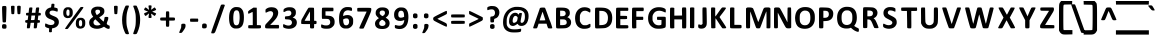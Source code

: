 SplineFontDB: 3.2
FontName: linjawawa
FullName: linja wawa
FamilyName: linja wawa
Weight: Book
Copyright: Copyright (c) 2021, u/just-a-melon (https://www.reddit.com/user/just-a-melon) & u/ElemenopiTheSequel (https://www.reddit.com/user/ElemenopiTheSequel), with Reserved Font Name linja wawa.
UComments: "The font +ACIA-linja wawa+ACIA was made by u/just-a-melon (https://www.reddit.com/user/just-a-melon) and u/ElemenopiTheSequel (https://www.reddit.com/user/ElemenopiTheSequel) for writing the language +ACIA-toki pona+ACIA in the writing system +ACIA-sitelen pona+ACIA. The font was made using FontForge and Calligraphr.com. The latin alphabet and some common symbols in this font was adapted from the font +ACIA-Tuffy Bold+ACIA which is in the Public Domain.+AAoACgAA-Linja wawa was released under SIL Open Font License, which means anyone may freely use, study, copy, merge, embed, modify, redistribute, and sell modified and unmodified copies of the font (please see the conditions and full license in the OFL.txt file).+AAoACgAA-When using the font for writing sitelen pona, make sure to turn on Kerning and all Ligatures. This way, when you type a toki pona word (e.g. +ACIA-ijo+ACIA), it will automatically be converted into the sitelen pona glyph for that word (e.g. the sitelen pona glyph for +ACIA-ijo+ACIA is a circle). Please note that toki pona words are written in lowercase letters. A word will not be converted if any of its letters is written in uppercase.+AAoACgAA-Toki pona words that only have one letter (e.g. +ACIA-a+ACIA) will only be converted if you type a space after it or if you repeat the same letter (e.g. +ACIA-a +ACIA or +ACIA-aa+ACIA will be converted into the sitelen pona glyph for +ACIA-a+ACIA, but if you type only +ACIA-a+ACIA it will stay as a latin character).+AAoACgAA-When you want to use a cartouche to write a proper name, type a left bracket symbol ([) to open a cartouche. Then, type an underscore symbol (_) to create the upper and lower line of the cartouche. Now you can type a sitelen pona glyph that you want to use and it will automatically appear between the upper and lower lines of the cartouche. Type another underscore symbol every time you want to add another sitelen pona glyph inside the cartouche. Finally, close the cartouche by typing a right bracket symbol (]).+AAoACgAA-We hope you have fun with this font, o musi pona tawa sina!"
Version: 001.100
ItalicAngle: 0
UnderlinePosition: -100
UnderlineWidth: 50
Ascent: 800
Descent: 200
InvalidEm: 0
sfntRevision: 0x00010000
LayerCount: 2
Layer: 0 1 "Back" 1
Layer: 1 1 "Fore" 0
XUID: [1021 16 1011222284 29617]
StyleMap: 0x0040
FSType: 0
OS2Version: 4
OS2_WeightWidthSlopeOnly: 0
OS2_UseTypoMetrics: 0
CreationTime: 1637737130
ModificationTime: 1638004122
PfmFamily: 17
TTFWeight: 400
TTFWidth: 5
LineGap: 90
VLineGap: 0
Panose: 2 0 5 3 0 0 0 0 0 0
OS2TypoAscent: 800
OS2TypoAOffset: 0
OS2TypoDescent: -200
OS2TypoDOffset: 0
OS2TypoLinegap: 90
OS2WinAscent: 800
OS2WinAOffset: 0
OS2WinDescent: 200
OS2WinDOffset: 0
HheadAscent: 800
HheadAOffset: 0
HheadDescent: -200
HheadDOffset: 0
OS2SubXSize: 650
OS2SubYSize: 700
OS2SubXOff: 0
OS2SubYOff: 140
OS2SupXSize: 650
OS2SupYSize: 700
OS2SupXOff: 0
OS2SupYOff: 480
OS2StrikeYSize: 49
OS2StrikeYPos: 258
OS2CapHeight: 625
OS2XHeight: 476
OS2Vendor: 'CLGR'
OS2CodePages: 00000001.00000000
OS2UnicodeRanges: 00000003.00000000.00000000.00000000
Lookup: 4 0 1 "'liga' Standard Ligatures lookup 0" { "'liga' Required Ligatures lookup 0 subtable"  } ['liga' ('DFLT' <'dflt' > 'latn' <'dflt' > ) ]
Lookup: 258 0 0 "'kern' Horizontal Kerning in Latin lookup 0" { "'kern' Horizontal Kerning in Latin lookup 0-3" [150,15,4] } ['kern' ('DFLT' <'dflt' > 'latn' <'dflt' > ) ]
MarkAttachClasses: 1
DEI: 91125
TtTable: prep
PUSHW_1
 511
SCANCTRL
PUSHB_1
 4
SCANTYPE
EndTTInstrs
ShortTable: cvt  2
  33
  633
EndShort
ShortTable: maxp 16
  1
  0
  259
  129
  8
  0
  0
  2
  0
  1
  1
  0
  64
  0
  0
  0
EndShort
LangName: 1033 "" "" "Regular" "" "" "Version 001.100" "" "" "" "" "The font +ACIA-linja wawa+ACIA was created for writing the language +ACIA-toki pona+ACIA in the the writing system +ACIA-sitelen pona+ACIA. The sitelen pona glyphs were designed by u/ElemenopiTheSequel. The font formatting, including ligatures and kernings, were done by u/just-a-melon using Fontforge and Calligraphr.com. The symbols for the latin alphabet and some common punctuations were adapted from the font +ACIA-Tuffy Bold+ACIA (Public Domain) originally made by Thatcher Ulrich, Karoly Barta, and Michael Evans." "" "" "Copyright (c) 2021, u/just-a-melon (https://www.reddit.com/user/just-a-melon),+AAoA-with Reserved Font Name linja wawa.+AAoA-Copyright (c) 2021, u/ElemenopiTheSequel (https://www.reddit.com/user/ElemenopiTheSequel),+AAoA-with Reserved Font Name linja wawa.+AAoACgAA-This Font Software is licensed under the SIL Open Font License, Version 1.1.+AAoA-This license is copied below, and is also available with a FAQ at:+AAoA-http://scripts.sil.org/OFL+AAoACgAK------------------------------------------------------------+AAoA-SIL OPEN FONT LICENSE Version 1.1 - 26 February 2007+AAoA------------------------------------------------------------+AAoACgAA-PREAMBLE+AAoA-The goals of the Open Font License (OFL) are to stimulate worldwide+AAoA-development of collaborative font projects, to support the font creation+AAoA-efforts of academic and linguistic communities, and to provide a free and+AAoA-open framework in which fonts may be shared and improved in partnership+AAoA-with others.+AAoACgAA-The OFL allows the licensed fonts to be used, studied, modified and+AAoA-redistributed freely as long as they are not sold by themselves. The+AAoA-fonts, including any derivative works, can be bundled, embedded, +AAoA-redistributed and/or sold with any software provided that any reserved+AAoA-names are not used by derivative works. The fonts and derivatives,+AAoA-however, cannot be released under any other type of license. The+AAoA-requirement for fonts to remain under this license does not apply+AAoA-to any document created using the fonts or their derivatives.+AAoACgAA-DEFINITIONS+AAoAIgAA-Font Software+ACIA refers to the set of files released by the Copyright+AAoA-Holder(s) under this license and clearly marked as such. This may+AAoA-include source files, build scripts and documentation.+AAoACgAi-Reserved Font Name+ACIA refers to any names specified as such after the+AAoA-copyright statement(s).+AAoACgAi-Original Version+ACIA refers to the collection of Font Software components as+AAoA-distributed by the Copyright Holder(s).+AAoACgAi-Modified Version+ACIA refers to any derivative made by adding to, deleting,+AAoA-or substituting -- in part or in whole -- any of the components of the+AAoA-Original Version, by changing formats or by porting the Font Software to a+AAoA-new environment.+AAoACgAi-Author+ACIA refers to any designer, engineer, programmer, technical+AAoA-writer or other person who contributed to the Font Software.+AAoACgAA-PERMISSION & CONDITIONS+AAoA-Permission is hereby granted, free of charge, to any person obtaining+AAoA-a copy of the Font Software, to use, study, copy, merge, embed, modify,+AAoA-redistribute, and sell modified and unmodified copies of the Font+AAoA-Software, subject to the following conditions:+AAoACgAA-1) Neither the Font Software nor any of its individual components,+AAoA-in Original or Modified Versions, may be sold by itself.+AAoACgAA-2) Original or Modified Versions of the Font Software may be bundled,+AAoA-redistributed and/or sold with any software, provided that each copy+AAoA-contains the above copyright notice and this license. These can be+AAoA-included either as stand-alone text files, human-readable headers or+AAoA-in the appropriate machine-readable metadata fields within text or+AAoA-binary files as long as those fields can be easily viewed by the user.+AAoACgAA-3) No Modified Version of the Font Software may use the Reserved Font+AAoA-Name(s) unless explicit written permission is granted by the corresponding+AAoA-Copyright Holder. This restriction only applies to the primary font name as+AAoA-presented to the users.+AAoACgAA-4) The name(s) of the Copyright Holder(s) or the Author(s) of the Font+AAoA-Software shall not be used to promote, endorse or advertise any+AAoA-Modified Version, except to acknowledge the contribution(s) of the+AAoA-Copyright Holder(s) and the Author(s) or with their explicit written+AAoA-permission.+AAoACgAA-5) The Font Software, modified or unmodified, in part or in whole,+AAoA-must be distributed entirely under this license, and must not be+AAoA-distributed under any other license. The requirement for fonts to+AAoA-remain under this license does not apply to any document created+AAoA-using the Font Software.+AAoACgAA-TERMINATION+AAoA-This license becomes null and void if any of the above conditions are+AAoA-not met.+AAoACgAA-DISCLAIMER+AAoA-THE FONT SOFTWARE IS PROVIDED +ACIA-AS IS+ACIA, WITHOUT WARRANTY OF ANY KIND,+AAoA-EXPRESS OR IMPLIED, INCLUDING BUT NOT LIMITED TO ANY WARRANTIES OF+AAoA-MERCHANTABILITY, FITNESS FOR A PARTICULAR PURPOSE AND NONINFRINGEMENT+AAoA-OF COPYRIGHT, PATENT, TRADEMARK, OR OTHER RIGHT. IN NO EVENT SHALL THE+AAoA-COPYRIGHT HOLDER BE LIABLE FOR ANY CLAIM, DAMAGES OR OTHER LIABILITY,+AAoA-INCLUDING ANY GENERAL, SPECIAL, INDIRECT, INCIDENTAL, OR CONSEQUENTIAL+AAoA-DAMAGES, WHETHER IN AN ACTION OF CONTRACT, TORT OR OTHERWISE, ARISING+AAoA-FROM, OUT OF THE USE OR INABILITY TO USE THE FONT SOFTWARE OR FROM+AAoA-OTHER DEALINGS IN THE FONT SOFTWARE." "http://scripts.sil.org/OFL" "" "linja wawa" "Regular"
GaspTable: 1 65535 15 1
Encoding: UnicodeBmp
UnicodeInterp: none
NameList: AGL For New Fonts
DisplaySize: -48
AntiAlias: 1
FitToEm: 0
WinInfo: 54 27 9
BeginPrivate: 0
EndPrivate
TeXData: 1 0 0 262144 131072 87381 525337 1048576 87381 783286 444596 497025 792723 393216 433062 380633 303038 157286 324010 404750 52429 2506097 1059062 262144
BeginChars: 65538 261

StartChar: .notdef
Encoding: 65536 -1 0
Width: 364
Flags: W
LayerCount: 2
Fore
SplineSet
33 0 m 1,0,-1
 33 666 l 1,1,-1
 298 666 l 1,2,-1
 298 0 l 1,3,-1
 33 0 l 1,0,-1
66 33 m 1,4,-1
 265 33 l 1,5,-1
 265 633 l 1,6,-1
 66 633 l 1,7,-1
 66 33 l 1,4,-1
EndSplineSet
Validated: 1
EndChar

StartChar: .null
Encoding: 0 -1 1
AltUni2: 000000.ffffffff.0
Width: 250
GlyphClass: 2
Flags: W
LayerCount: 2
Fore
Validated: 1
EndChar

StartChar: nonmarkingreturn
Encoding: 65537 -1 2
Width: 333
GlyphClass: 2
Flags: W
LayerCount: 2
Fore
Validated: 1
EndChar

StartChar: CR
Encoding: 13 13 3
Width: 250
GlyphClass: 2
Flags: W
LayerCount: 2
Fore
Validated: 1
EndChar

StartChar: space
Encoding: 32 32 4
Width: 250
GlyphClass: 2
Flags: W
LayerCount: 2
Fore
Validated: 1
EndChar

StartChar: exclam
Encoding: 33 33 5
Width: 213
GlyphClass: 2
Flags: W
LayerCount: 2
Fore
SplineSet
61 668 m 0,0,1
 72 676 72 676 107 676 c 2,2,-1
 127 676 l 2,3,4
 148 676 148 676 154.5 665 c 128,-1,5
 161 654 161 654 161 609 c 0,6,7
 161 598 161 598 157 468 c 0,8,9
 153 339 153 339 151 307 c 128,-1,10
 149 275 149 275 144 271 c 0,11,12
 135 264 135 264 107 264 c 128,-1,13
 79 264 79 264 70 271 c 0,14,15
 62 277 62 277 56 468 c 0,16,17
 52 576 52 576 52 623 c 0,18,19
 52 660 52 660 61 668 c 0,0,1
50 158 m 0,20,21
 50 196 50 196 60 209 c 128,-1,22
 70 222 70 222 99 222 c 0,23,24
 101 222 101 222 106 221.5 c 128,-1,25
 111 221 111 221 114 221 c 0,26,27
 144 219 144 219 153.5 208 c 128,-1,28
 163 197 163 197 163 163 c 0,29,30
 163 127 163 127 153 117 c 128,-1,31
 143 107 143 107 107 107 c 0,32,33
 72 107 72 107 61 117 c 128,-1,34
 50 127 50 127 50 158 c 0,20,21
EndSplineSet
Validated: 1
EndChar

StartChar: quotedbl
Encoding: 34 34 6
Width: 343
GlyphClass: 2
Flags: W
LayerCount: 2
Fore
SplineSet
56 675 m 0,0,1
 63 681 63 681 101 681 c 0,2,3
 126 681 126 681 133 677 c 0,4,5
 139 672 139 672 139 641 c 0,6,7
 139 634 139 634 137 578 c 0,8,9
 133 484 133 484 128 477 c 0,10,11
 121 470 121 470 96 470 c 0,12,13
 70 470 70 470 63 477 c 0,14,15
 59 481 59 481 53 576 c 0,16,17
 50 627 50 627 50 646 c 0,18,19
 50 669 50 669 56 675 c 0,0,1
210 675 m 0,20,21
 220 682 220 682 248 682 c 128,-1,22
 276 682 276 682 286 675 c 0,23,24
 293 669 293 669 293 648 c 0,25,26
 293 631 293 631 290 574 c 0,27,28
 285 480 285 480 278 475 c 0,29,30
 270 470 270 470 250 470 c 0,31,32
 222 470 222 470 217 477 c 0,33,34
 211 484 211 484 206 576 c 0,35,36
 203 628 203 628 203 647 c 0,37,38
 203 669 203 669 210 675 c 0,20,21
EndSplineSet
Validated: 1
EndChar

StartChar: numbersign
Encoding: 35 35 7
Width: 499
GlyphClass: 2
Flags: W
LayerCount: 2
Fore
SplineSet
301 421 m 2,0,-1
 304 437 l 1,1,-1
 211 437 l 1,2,-1
 207 400 l 2,3,4
 202 348 202 348 201 343 c 2,5,-1
 198 323 l 1,6,-1
 242 323 l 1,7,-1
 252 323 l 2,8,9
 281 323 281 323 285.5 329 c 128,-1,10
 290 335 290 335 295 373 c 0,11,12
 300 418 300 418 301 421 c 2,0,-1
162 634 m 0,13,14
 170 639 170 639 200 639 c 0,15,16
 223 639 223 639 230 635 c 0,17,18
 235 632 235 632 235 621 c 0,19,20
 235 620 235 620 231 582 c 0,21,22
 229 572 229 572 227.5 556.5 c 128,-1,23
 226 541 226 541 224.5 532 c 128,-1,24
 223 523 223 523 222 519 c 2,25,-1
 219 505 l 1,26,-1
 311 505 l 1,27,-1
 317 566 l 2,28,29
 324 626 324 626 332 633 c 0,30,31
 341 639 341 639 372 639 c 0,32,33
 395 639 395 639 400 635 c 0,34,35
 404 632 404 632 404 619 c 0,36,37
 404 603 404 603 393 524 c 2,38,-1
 390 505 l 1,39,-1
 415 504 l 2,40,41
 427 503 427 503 432 501.5 c 128,-1,42
 437 500 437 500 439.5 497 c 128,-1,43
 442 494 442 494 444 487 c 0,44,45
 446 479 446 479 446 471 c 128,-1,46
 446 463 446 463 444 455 c 0,47,48
 441 444 441 444 436 441.5 c 128,-1,49
 431 439 431 439 411 437 c 2,50,-1
 383 435 l 1,51,-1
 377 388 l 2,52,53
 371 347 371 347 371 336 c 0,54,55
 371 326 371 326 375 324.5 c 128,-1,56
 379 323 379 323 394 322 c 0,57,58
 410 320 410 320 415 318 c 128,-1,59
 420 316 420 316 422 307 c 0,60,61
 426 294 426 294 422 276 c 0,62,63
 419 263 419 263 415 260.5 c 128,-1,64
 411 258 411 258 390 257 c 2,65,-1
 361 255 l 1,66,-1
 355 203 l 2,67,68
 349 143 349 143 343.5 129.5 c 128,-1,69
 338 116 338 116 316 116 c 0,70,71
 303 116 303 116 294 117 c 2,72,-1
 269 119 l 1,73,-1
 269 145 l 2,74,75
 272 185 272 185 274 213 c 2,76,-1
 278 256 l 1,77,-1
 233 256 l 2,78,79
 204 256 204 256 196.5 254.5 c 128,-1,80
 189 253 189 253 189 247 c 0,81,82
 188 221 188 221 179.5 172.5 c 128,-1,83
 171 124 171 124 167 121 c 0,84,85
 161 117 161 117 138 117 c 2,86,-1
 129 117 l 1,87,-1
 98 119 l 1,88,-1
 98 145 l 2,89,90
 98 173 98 173 103 213 c 2,91,-1
 107 256 l 1,92,-1
 86 256 l 2,93,94
 54 256 54 256 54 290 c 0,95,96
 54 309 54 309 61.5 316 c 128,-1,97
 69 323 69 323 90 323 c 128,-1,98
 111 323 111 323 115.5 329.5 c 128,-1,99
 120 336 120 336 124 373 c 0,100,101
 129 418 129 418 130 421 c 2,102,-1
 133 437 l 1,103,-1
 110 437 l 2,104,105
 89 437 89 437 82 444 c 128,-1,106
 75 451 75 451 75 471 c 0,107,108
 75 492 75 492 82 498.5 c 128,-1,109
 89 505 89 505 114 505 c 2,110,-1
 141 505 l 1,111,-1
 147 567 l 2,112,113
 153 629 153 629 162 634 c 0,13,14
EndSplineSet
Validated: 1
EndChar

StartChar: dollar
Encoding: 36 36 8
Width: 451
GlyphClass: 2
Flags: W
LayerCount: 2
Fore
SplineSet
216 726 m 0,0,1
 220 732 220 732 246 732 c 0,2,3
 276 732 276 732 282 725 c 0,4,5
 286 719 286 719 286 705 c 0,6,7
 286 701 286 701 284 679 c 2,8,-1
 279 640 l 1,9,-1
 304 634 l 2,10,11
 332 628 332 628 347 622 c 0,12,13
 359 617 359 617 362.5 611.5 c 128,-1,14
 366 606 366 606 368 589 c 0,15,16
 369 583 369 583 369 571 c 0,17,18
 369 534 369 534 353 534 c 2,19,-1
 352 534 l 2,20,21
 338 537 338 537 306 548 c 0,22,23
 270 561 270 561 237 561 c 0,24,25
 203 561 203 561 183 546 c 128,-1,26
 163 531 163 531 163 503 c 0,27,28
 163 480 163 480 183.5 464 c 128,-1,29
 204 448 204 448 262 425 c 0,30,31
 318 403 318 403 342.5 385 c 128,-1,32
 367 367 367 367 382 339 c 128,-1,33
 397 311 397 311 397 274 c 0,34,35
 397 239 397 239 384 212 c 0,36,37
 349 137 349 137 248 119 c 2,38,-1
 226 115 l 1,39,-1
 223 82 l 2,40,41
 221 60 221 60 221 53 c 0,42,43
 221 45 221 45 222 44 c 0,44,45
 225 39 225 39 220 28 c 0,46,47
 214 18 214 18 187 18 c 0,48,49
 164 18 164 18 157 23 c 128,-1,50
 150 28 150 28 150 48 c 0,51,52
 150 64 150 64 151 74 c 2,53,-1
 155 115 l 1,54,-1
 118 126 l 2,55,56
 80 137 80 137 67 149 c 0,57,58
 57 157 57 157 54.5 165 c 128,-1,59
 52 173 52 173 52 196 c 0,60,61
 52 238 52 238 65 238 c 0,62,63
 74 238 74 238 103 223 c 0,64,65
 141 204 141 204 177 201 c 0,66,67
 184 200 184 200 197 200 c 0,68,69
 280 200 280 200 286 256 c 0,70,71
 286 258 286 258 286.5 261 c 128,-1,72
 287 264 287 264 287 265 c 0,73,74
 287 289 287 289 267.5 304.5 c 128,-1,75
 248 320 248 320 193 341 c 0,76,77
 138 361 138 361 109.5 382.5 c 128,-1,78
 81 404 81 404 67 435 c 0,79,80
 54 462 54 462 54 493 c 0,81,82
 54 539 54 539 82 576.5 c 128,-1,83
 110 614 110 614 156 628 c 0,84,85
 191 639 191 639 197 639 c 0,86,87
 204 639 204 639 207 679 c 0,88,89
 211 719 211 719 216 726 c 0,0,1
EndSplineSet
Validated: 1
EndChar

StartChar: percent
Encoding: 37 37 9
Width: 660
GlyphClass: 2
Flags: W
LayerCount: 2
Fore
SplineSet
487 644 m 0,0,1
 496 651 496 651 527 651 c 0,2,3
 560 651 560 651 560 638 c 0,4,5
 560 637 560 637 558 631 c 0,6,7
 549 611 549 611 363.5 360 c 128,-1,8
 178 109 178 109 170 105 c 0,9,10
 158 99 158 99 133 99 c 0,11,12
 102 99 102 99 102 108 c 0,13,14
 102 122 102 122 287 375 c 0,15,16
 473 630 473 630 487 644 c 0,0,1
200 575 m 0,17,18
 187 589 187 589 173 589 c 0,19,20
 156 589 156 589 144.5 567 c 128,-1,21
 133 545 133 545 133 510 c 0,22,23
 133 496 133 496 134 489 c 0,24,25
 140 429 140 429 173 429 c 0,26,27
 177 429 177 429 187 431 c 0,28,29
 202 435 202 435 207.5 451 c 128,-1,30
 213 467 213 467 213 510 c 0,31,32
 213 545 213 545 211 555.5 c 128,-1,33
 209 566 209 566 200 575 c 0,17,18
130 639 m 0,34,35
 144 644 144 644 175 644 c 0,36,37
 208 644 208 644 223 639 c 0,38,39
 243 633 243 633 261.5 614 c 128,-1,40
 280 595 280 595 287 574 c 0,41,42
 294 548 294 548 294 511 c 128,-1,43
 294 474 294 474 287 449 c 0,44,45
 280 427 280 427 259 406 c 128,-1,46
 238 385 238 385 217 378 c 0,47,48
 196 372 196 372 170 372 c 0,49,50
 145 372 145 372 127 378 c 0,51,52
 89 391 89 391 72 421 c 128,-1,53
 55 451 55 451 55 506 c 0,54,55
 55 552 55 552 67 580 c 0,56,57
 87 623 87 623 130 639 c 0,34,35
516 309 m 0,58,59
 504 325 504 325 488 325 c 0,60,61
 475 325 475 325 463.5 313 c 128,-1,62
 452 301 452 301 449 281 c 0,63,64
 447 265 447 265 447 252 c 0,65,66
 447 198 447 198 458 182 c 0,67,68
 469 165 469 165 487 165 c 0,69,70
 515 165 515 165 524 194 c 0,71,72
 529 208 529 208 529 237 c 0,73,74
 529 291 529 291 516 309 c 0,58,59
440 374 m 0,75,76
 460 381 460 381 492 381 c 0,77,78
 521 381 521 381 537 376 c 0,79,80
 557 370 557 370 576 351 c 128,-1,81
 595 332 595 332 601 312 c 0,82,83
 607 288 607 288 607 245 c 0,84,85
 607 166 607 166 565 134 c 0,86,87
 531 109 531 109 485 109 c 0,88,89
 432 109 432 109 401 140 c 128,-1,90
 370 171 370 171 370 233 c 0,91,92
 370 236 370 236 370.5 243.5 c 128,-1,93
 371 251 371 251 371 255 c 0,94,95
 373 306 373 306 389.5 334 c 128,-1,96
 406 362 406 362 440 374 c 0,75,76
EndSplineSet
Validated: 1
EndChar

StartChar: ampersand
Encoding: 38 38 10
Width: 624
GlyphClass: 2
Flags: W
LayerCount: 2
Fore
SplineSet
334 222 m 0,0,1
 331 224 331 224 322 233 c 128,-1,2
 313 242 313 242 296 259 c 128,-1,3
 279 276 279 276 267 287 c 2,4,-1
 209 342 l 1,5,-1
 193 328 l 2,6,7
 162 303 162 303 162 265 c 0,8,9
 162 249 162 249 170 230 c 0,10,11
 190 189 190 189 257 189 c 0,12,13
 298 189 298 189 321 202 c 0,14,15
 340 212 340 212 340 214 c 128,-1,16
 340 216 340 216 334 222 c 0,0,1
298 579 m 0,17,18
 289 583 289 583 270 583 c 0,19,20
 249 583 249 583 236 578 c 0,21,22
 209 568 209 568 209 535 c 0,23,24
 209 509 209 509 227 479 c 2,25,-1
 245 449 l 1,26,-1
 267 461 l 2,27,28
 289 474 289 474 307 492 c 0,29,30
 320 504 320 504 323.5 511.5 c 128,-1,31
 327 519 327 519 327 534 c 0,32,33
 327 568 327 568 298 579 c 0,17,18
168 638 m 0,34,35
 213 660 213 660 258 660 c 0,36,37
 262 660 262 660 271.5 659.5 c 128,-1,38
 281 659 281 659 287 659 c 0,39,40
 325 658 325 658 338.5 655 c 128,-1,41
 352 652 352 652 377 640 c 0,42,43
 409 624 409 624 422 602.5 c 128,-1,44
 435 581 435 581 435 546 c 0,45,46
 435 506 435 506 416 478 c 128,-1,47
 397 450 397 450 348 418 c 0,48,49
 307 391 307 391 307 390 c 0,50,51
 307 386 307 386 333.5 358.5 c 128,-1,52
 360 331 360 331 385 309 c 2,53,-1
 414 284 l 1,54,-1
 422 304 l 2,55,56
 430 322 430 322 434 357 c 0,57,58
 437 390 437 390 444 397 c 0,59,60
 452 403 452 403 481 403 c 0,61,62
 517 403 517 403 525 396 c 0,63,64
 533 390 533 390 533 379 c 0,65,66
 533 378 533 378 529 344 c 0,67,68
 527 331 527 331 510.5 292 c 128,-1,69
 494 253 494 253 494 228 c 0,70,71
 494 221 494 221 516.5 205.5 c 128,-1,72
 539 190 539 190 553 187 c 0,73,74
 563 185 563 185 564.5 180 c 128,-1,75
 566 175 566 175 568 151 c 2,76,-1
 568 139 l 2,77,78
 568 118 568 118 561.5 111 c 128,-1,79
 555 104 555 104 535 104 c 0,80,81
 507 104 507 104 457 136 c 2,82,-1
 424 157 l 1,83,-1
 399 143 l 2,84,85
 328 105 328 105 248 105 c 0,86,87
 186 105 186 105 136 128 c 0,88,89
 54 165 54 165 54 255 c 2,90,-1
 54 265 l 2,91,92
 56 302 56 302 71 327.5 c 128,-1,93
 86 353 86 353 121 379 c 2,94,-1
 155 405 l 1,95,-1
 138 430 l 2,96,97
 101 482 101 482 101 533 c 0,98,99
 101 603 101 603 168 638 c 0,34,35
EndSplineSet
Validated: 1
EndChar

StartChar: quotesingle
Encoding: 39 39 11
Width: 193
GlyphClass: 2
Flags: W
LayerCount: 2
Fore
SplineSet
56 675 m 0,0,1
 66 681 66 681 96 681 c 2,2,-1
 104 681 l 2,3,4
 128 681 128 681 135 675 c 128,-1,5
 142 669 142 669 142 643 c 0,6,7
 142 621 142 621 139 576 c 0,8,9
 134 484 134 484 128 477 c 0,10,11
 121 470 121 470 96 470 c 0,12,13
 70 470 70 470 63 477 c 0,14,15
 59 481 59 481 53 576 c 0,16,17
 50 631 50 631 50 650 c 0,18,19
 50 670 50 670 56 675 c 0,0,1
EndSplineSet
Validated: 1
EndChar

StartChar: parenleft
Encoding: 40 40 12
Width: 280
GlyphClass: 2
Flags: W
LayerCount: 2
Fore
SplineSet
143 682 m 0,0,1
 150 687 150 687 187 687 c 0,2,3
 210 687 210 687 216 684 c 0,4,5
 223 681 223 681 223 674 c 0,6,7
 223 662 223 662 206 617 c 0,8,9
 189 573 189 573 174 503 c 0,10,11
 160 433 160 433 160 331 c 2,12,-1
 160 314 l 2,13,14
 160 234 160 234 169 182.5 c 128,-1,15
 178 131 178 131 204 52 c 0,16,17
 224 -8 224 -8 224 -16 c 0,18,19
 224 -31 224 -31 186 -31 c 0,20,21
 153 -31 153 -31 140 -18 c 0,22,23
 130 -8 130 -8 106 52 c 128,-1,24
 82 112 82 112 73 148 c 0,25,26
 52 235 52 235 52 326 c 0,27,28
 52 491 52 491 119 639 c 0,29,30
 137 679 137 679 143 682 c 0,0,1
EndSplineSet
Validated: 1
EndChar

StartChar: parenright
Encoding: 41 41 13
Width: 280
GlyphClass: 2
Flags: W
LayerCount: 2
Fore
SplineSet
62 683 m 0,0,1
 69 686 69 686 96 686 c 0,2,3
 132 686 132 686 137 682 c 0,4,5
 144 677 144 677 164.5 629.5 c 128,-1,6
 185 582 185 582 197 542 c 0,7,8
 229 435 229 435 229 328 c 0,9,10
 229 165 229 165 160 15 c 0,11,12
 146 -18 146 -18 134 -24 c 0,13,14
 124 -30 124 -30 90 -30 c 0,15,16
 72 -30 72 -30 64 -27 c 128,-1,17
 56 -24 56 -24 56 -16 c 0,18,19
 56 -4 56 -4 76 52 c 0,20,21
 103 128 103 128 111 179 c 128,-1,22
 119 230 119 230 120 328 c 0,23,24
 120 441 120 441 111 486 c 0,25,26
 90 586 90 586 67 637 c 0,27,28
 56 664 56 664 56 673 c 0,29,30
 56 680 56 680 62 683 c 0,0,1
EndSplineSet
Validated: 1
EndChar

StartChar: asterisk
Encoding: 42 42 14
Width: 407
GlyphClass: 2
Flags: W
LayerCount: 2
Fore
SplineSet
167 687 m 0,0,1
 172 691 172 691 202 691 c 0,2,3
 224 691 224 691 231 688 c 0,4,5
 239 685 239 685 239 668 c 0,6,7
 239 653 239 653 233 620 c 0,8,9
 229 594 229 594 229 589 c 0,10,11
 229 585 229 585 230 584 c 2,12,-1
 231 584 l 2,13,14
 238 584 238 584 271 610 c 0,15,16
 309 639 309 639 315 639 c 128,-1,17
 321 639 321 639 337 615 c 128,-1,18
 353 591 353 591 353 582 c 128,-1,19
 353 573 353 573 304 554 c 0,20,21
 255 534 255 534 255 533 c 128,-1,22
 255 532 255 532 304 512 c 0,23,24
 353 493 353 493 353 484 c 128,-1,25
 353 475 353 475 337 451 c 128,-1,26
 321 427 321 427 315 427 c 128,-1,27
 309 427 309 427 271 456 c 0,28,29
 238 482 238 482 231 482 c 2,30,-1
 230 482 l 2,31,32
 229 481 229 481 229 477 c 0,33,34
 229 472 229 472 233 446 c 0,35,36
 239 415 239 415 239 399 c 128,-1,37
 239 383 239 383 231 379 c 128,-1,38
 223 375 223 375 199 375 c 0,39,40
 184 375 184 375 177.5 376 c 128,-1,41
 171 377 171 377 167 381.5 c 128,-1,42
 163 386 163 386 163 395 c 0,43,44
 163 405 163 405 168 435 c 0,45,46
 175 479 175 479 175 487 c 1,47,-1
 174 488 l 1,48,49
 174 488 174 488 172.5 487 c 128,-1,50
 171 486 171 486 169.5 485 c 128,-1,51
 168 484 168 484 165.5 482 c 128,-1,52
 163 480 163 480 161 478.5 c 128,-1,53
 159 477 159 477 155.5 474 c 128,-1,54
 152 471 152 471 149.5 469 c 128,-1,55
 147 467 147 467 143 464 c 128,-1,56
 139 461 139 461 136 458 c 0,57,58
 98 427 98 427 90 427 c 0,59,60
 80 427 80 427 66.5 448.5 c 128,-1,61
 53 470 53 470 53 485 c 0,62,63
 53 488 53 488 54 490 c 0,64,65
 58 497 58 497 104 515 c 0,66,67
 149 531 149 531 149 534 c 0,68,69
 149 535 149 535 102 554.5 c 128,-1,70
 55 574 55 574 54 577 c 2,71,-1
 54 579 l 2,72,73
 53 581 53 581 53 582 c 0,74,75
 53 597 53 597 66.5 618 c 128,-1,76
 80 639 80 639 90 639 c 0,77,78
 98 639 98 639 136 608 c 0,79,80
 172 579 172 579 175 579 c 0,81,82
 176 579 176 579 175 586 c 128,-1,83
 174 593 174 593 172 605.5 c 128,-1,84
 170 618 170 618 168 631 c 0,85,86
 163 659 163 659 163 675 c 0,87,88
 163 684 163 684 167 687 c 0,0,1
EndSplineSet
Validated: 1
EndChar

StartChar: plus
Encoding: 43 43 15
Width: 479
GlyphClass: 2
Flags: W
LayerCount: 2
Fore
SplineSet
205 536 m 0,0,1
 211 542 211 542 237 542 c 0,2,3
 259 542 259 542 271 537 c 0,4,5
 278 533 278 533 279.5 521 c 128,-1,6
 281 509 281 509 281 460 c 2,7,-1
 281 388 l 1,8,-1
 348 388 l 2,9,10
 404 388 404 388 414.5 382.5 c 128,-1,11
 425 377 425 377 425 349 c 128,-1,12
 425 321 425 321 414.5 315.5 c 128,-1,13
 404 310 404 310 348 310 c 2,14,-1
 281 310 l 1,15,-1
 281 238 l 2,16,17
 281 177 281 177 276 166.5 c 128,-1,18
 271 156 271 156 240 156 c 128,-1,19
 209 156 209 156 203.5 166.5 c 128,-1,20
 198 177 198 177 198 238 c 2,21,-1
 198 310 l 1,22,-1
 131 310 l 2,23,24
 75 310 75 310 64.5 315.5 c 128,-1,25
 54 321 54 321 54 349 c 128,-1,26
 54 377 54 377 64.5 382.5 c 128,-1,27
 75 388 75 388 131 388 c 2,28,-1
 198 388 l 1,29,-1
 198 459 l 2,30,31
 198 529 198 529 205 536 c 0,0,1
EndSplineSet
Validated: 1
EndChar

StartChar: comma
Encoding: 44 44 16
Width: 266
GlyphClass: 2
Flags: W
LayerCount: 2
Fore
SplineSet
117 225 m 0,0,1
 128 233 128 233 159 233 c 0,2,3
 194 233 194 233 204 223 c 128,-1,4
 214 213 214 213 214 184 c 0,5,6
 214 159 214 159 206 135 c 0,7,8
 199 116 199 116 165.5 67 c 128,-1,9
 132 18 132 18 120 9 c 0,10,11
 107 1 107 1 82 1 c 0,12,13
 56 1 56 1 56 9 c 0,14,15
 56 24 56 24 79 75 c 0,16,17
 98 117 98 117 102 131.5 c 128,-1,18
 106 146 106 146 106 175 c 0,19,20
 106 203 106 203 108 211.5 c 128,-1,21
 110 220 110 220 117 225 c 0,0,1
EndSplineSet
Validated: 1
EndChar

StartChar: hyphen
Encoding: 45 45 17
Width: 308
GlyphClass: 2
Flags: W
LayerCount: 2
Fore
SplineSet
55 354 m 0,0,1
 57 361 57 361 111 361 c 2,2,-1
 154 361 l 1,3,-1
 250 359 l 1,4,-1
 254 340 l 2,5,6
 256 334 256 334 256 321 c 128,-1,7
 256 308 256 308 254 302 c 2,8,-1
 250 282 l 1,9,-1
 155 280 l 1,10,-1
 123 280 l 2,11,12
 60 280 60 280 56 286 c 0,13,14
 52 291 52 291 52 323 c 0,15,16
 52 346 52 346 55 354 c 0,0,1
EndSplineSet
Validated: 1
EndChar

StartChar: period
Encoding: 46 46 18
Width: 222
GlyphClass: 2
Flags: W
LayerCount: 2
Fore
SplineSet
73 231 m 0,0,1
 87 238 87 238 109 238 c 0,2,3
 135 238 135 238 149 230 c 0,4,5
 170 220 170 220 170 175 c 0,6,7
 170 141 170 141 157 128 c 128,-1,8
 144 115 144 115 109 115 c 2,9,-1
 99 115 l 2,10,11
 69 116 69 116 60.5 124.5 c 128,-1,12
 52 133 52 133 52 163 c 2,13,-1
 52 171 l 2,14,15
 53 202 53 202 56.5 213 c 128,-1,16
 60 224 60 224 73 231 c 0,0,1
EndSplineSet
Validated: 1
EndChar

StartChar: slash
Encoding: 47 47 19
Width: 451
GlyphClass: 2
Flags: W
LayerCount: 2
Fore
SplineSet
305 705 m 0,0,1
 313 712 313 712 349 712 c 0,2,3
 378 712 378 712 387 706 c 0,4,5
 396 698 396 698 395 691 c 0,6,7
 395 689 395 689 379 645 c 128,-1,8
 363 601 363 601 331.5 510.5 c 128,-1,9
 300 420 300 420 272 342 c 0,10,11
 170 56 170 56 154 24 c 1,12,13
 133 -7 133 -7 115 -9 c 2,14,-1
 97 -9 l 1,15,-1
 82 -9 l 2,16,17
 72 -9 72 -9 67.5 -8 c 128,-1,18
 63 -7 63 -7 59.5 -3.5 c 128,-1,19
 56 0 56 0 56 7 c 0,20,21
 56 24 56 24 112 182 c 0,22,23
 142 265 142 265 171.5 348.5 c 128,-1,24
 201 432 201 432 212 462 c 0,25,26
 216 474 216 474 247 560 c 128,-1,27
 278 646 278 646 285 665 c 0,28,29
 296 698 296 698 305 705 c 0,0,1
EndSplineSet
Validated: 1
EndChar

StartChar: zero
Encoding: 48 48 20
Width: 476
GlyphClass: 2
Flags: W
LayerCount: 2
Fore
SplineSet
271 560 m 0,0,1
 257 568 257 568 241 568 c 2,2,-1
 238 568 l 2,3,4
 198 567 198 567 180.5 532 c 128,-1,5
 163 497 163 497 158 413 c 0,6,7
 158 408 158 408 157.5 397.5 c 128,-1,8
 157 387 157 387 157 381 c 0,9,10
 157 274 157 274 177 229 c 0,11,12
 194 192 194 192 235 192 c 0,13,14
 263 192 263 192 282 211 c 0,15,16
 309 238 309 238 315 349 c 0,17,18
 316 363 316 363 316 389 c 0,19,20
 316 537 316 537 271 560 c 0,0,1
185 644 m 0,21,22
 199 649 199 649 232 649 c 0,23,24
 292 649 292 649 323 635 c 0,25,26
 349 623 349 623 371 597 c 128,-1,27
 393 571 393 571 403 541 c 0,28,29
 423 482 423 482 423 390 c 0,30,31
 423 265 423 265 389 197 c 0,32,33
 367 152 367 152 314 125 c 0,34,35
 287 112 287 112 232 112 c 0,36,37
 194 112 194 112 180.5 114.5 c 128,-1,38
 167 117 167 117 149 126 c 0,39,40
 104 150 104 150 82.5 194 c 128,-1,41
 61 238 61 238 54 318 c 0,42,43
 51 348 51 348 51 378 c 0,44,45
 51 407 51 407 54 434 c 0,46,47
 62 524 62 524 93.5 574 c 128,-1,48
 125 624 125 624 185 644 c 0,21,22
EndSplineSet
Validated: 1
EndChar

StartChar: one
Encoding: 49 49 21
Width: 429
GlyphClass: 2
Flags: W
LayerCount: 2
Fore
SplineSet
123 594 m 2,0,-1
 187 635 l 1,1,-1
 228 634 l 1,2,-1
 269 632 l 1,3,-1
 271 415 l 1,4,-1
 272 197 l 1,5,-1
 318 197 l 2,6,7
 358 197 358 197 366.5 191 c 128,-1,8
 375 185 375 185 375 156 c 2,9,-1
 375 146 l 2,10,11
 375 123 375 123 355.5 118.5 c 128,-1,12
 336 114 336 114 237 114 c 2,13,-1
 216 114 l 2,14,15
 68 114 68 114 61 121 c 0,16,17
 55 127 55 127 55 156 c 128,-1,18
 55 185 55 185 61 191 c 128,-1,19
 67 197 67 197 118 197 c 2,20,-1
 169 197 l 1,21,-1
 169 362 l 2,22,23
 169 527 169 527 163 527 c 0,24,25
 161 527 161 527 116 504.5 c 128,-1,26
 71 482 71 482 64 482 c 2,27,-1
 63 482 l 1,28,29
 52 487 52 487 52 518 c 0,30,31
 52 532 52 532 55 539 c 0,32,33
 61 555 61 555 123 594 c 2,0,-1
EndSplineSet
Validated: 1
EndChar

StartChar: two
Encoding: 50 50 22
Width: 455
GlyphClass: 2
Flags: W
LayerCount: 2
Fore
SplineSet
78 601 m 0,0,1
 128 644 128 644 213 644 c 0,2,3
 216 644 216 644 222 643.5 c 128,-1,4
 228 643 228 643 231 643 c 0,5,6
 281 640 281 640 308 627 c 0,7,8
 380 590 380 590 380 508 c 0,9,10
 380 492 380 492 377 474 c 0,11,12
 369 427 369 427 339.5 381.5 c 128,-1,13
 310 336 310 336 239 263 c 2,14,-1
 179 202 l 1,15,-1
 392 202 l 1,16,-1
 397 189 l 2,17,18
 402 179 402 179 402 158 c 0,19,20
 402 138 402 138 397 128 c 2,21,-1
 392 114 l 1,22,-1
 230 114 l 1,23,-1
 177 114 l 2,24,25
 88 114 88 114 70 119 c 128,-1,26
 52 124 52 124 52 149 c 2,27,-1
 52 162 l 2,28,29
 52 191 52 191 60 205.5 c 128,-1,30
 68 220 68 220 111 264 c 0,31,32
 212 369 212 369 235 415 c 0,33,34
 254 452 254 452 254 482 c 128,-1,35
 254 512 254 512 236 529.5 c 128,-1,36
 218 547 218 547 187 547 c 0,37,38
 151 547 151 547 109 524 c 0,39,40
 81 509 81 509 74 509 c 0,41,42
 66 509 66 509 64 518.5 c 128,-1,43
 62 528 62 528 62 554 c 0,44,45
 62 578 62 578 64.5 585 c 128,-1,46
 67 592 67 592 78 601 c 0,0,1
EndSplineSet
Validated: 1
EndChar

StartChar: three
Encoding: 51 51 23
Width: 451
GlyphClass: 2
Flags: W
LayerCount: 2
Fore
SplineSet
151 638 m 0,0,1
 173 644 173 644 210 644 c 0,2,3
 273 644 273 644 300 631 c 0,4,5
 346 611 346 611 365 568 c 0,6,7
 372 551 372 551 372 514 c 128,-1,8
 372 477 372 477 365 460 c 0,9,10
 346 416 346 416 309 398 c 0,11,12
 293 390 293 390 293 388 c 0,13,14
 292 387 292 387 297 385 c 0,15,16
 325 374 325 374 336 368 c 0,17,18
 391 340 391 340 396 272 c 1,19,-1
 396 261 l 2,20,21
 396 191 396 191 342 148 c 128,-1,22
 288 105 288 105 199 105 c 0,23,24
 184 105 184 105 176 106 c 0,25,26
 142 108 142 108 107.5 118 c 128,-1,27
 73 128 73 128 61 139 c 0,28,29
 52 148 52 148 52 182 c 0,30,31
 52 221 52 221 65 221 c 0,32,33
 72 221 72 221 89 212 c 0,34,35
 139 186 139 186 185 186 c 0,36,37
 234 186 234 186 258 215 c 0,38,39
 274 233 274 233 274 261 c 0,40,41
 274 288 274 288 260 305 c 0,42,43
 244 324 244 324 225 331 c 128,-1,44
 206 338 206 338 163 340 c 0,45,46
 110 342 110 342 105 347 c 0,47,48
 98 352 98 352 98 380 c 0,49,50
 98 407 98 407 105 412 c 0,51,52
 111 418 111 418 158 420 c 0,53,54
 234 424 234 424 251 463 c 0,55,56
 259 482 259 482 259 498 c 0,57,58
 259 522 259 522 241 541 c 0,59,60
 228 555 228 555 221 557.5 c 128,-1,61
 214 560 214 560 187 560 c 0,62,63
 163 560 163 560 150.5 556.5 c 128,-1,64
 138 553 138 553 112 540 c 0,65,66
 82 524 82 524 70 524 c 2,67,-1
 68 524 l 1,68,69
 62 528 62 528 62 558 c 128,-1,70
 62 588 62 588 73 599 c 0,71,72
 97 623 97 623 151 638 c 0,0,1
EndSplineSet
Validated: 1
EndChar

StartChar: four
Encoding: 52 52 24
Width: 496
GlyphClass: 2
Flags: W
LayerCount: 2
Fore
SplineSet
275 421 m 2,0,1
 275 537 275 537 274 537 c 0,2,3
 272 537 272 537 206.5 424 c 128,-1,4
 141 311 141 311 141 308 c 128,-1,5
 141 305 141 305 208 305 c 2,6,-1
 275 305 l 1,7,-1
 275 421 l 2,0,1
241 630 m 0,8,9
 248 634 248 634 293 634 c 0,10,11
 362 634 362 634 372 628 c 0,12,13
 378 624 378 624 378 464 c 2,14,-1
 378 305 l 1,15,-1
 404 305 l 2,16,17
 430 305 430 305 435 295 c 0,18,19
 440 287 440 287 440 267 c 0,20,21
 440 246 440 246 435 236 c 0,22,23
 432 227 432 227 427 225 c 128,-1,24
 422 223 422 223 404 223 c 2,25,-1
 378 223 l 1,26,-1
 378 174 l 2,27,28
 378 131 378 131 371 122.5 c 128,-1,29
 364 114 364 114 327 114 c 128,-1,30
 290 114 290 114 282.5 122.5 c 128,-1,31
 275 131 275 131 275 174 c 2,32,-1
 275 223 l 1,33,-1
 170 223 l 2,34,35
 65 223 65 223 59 230 c 0,36,37
 54 237 54 237 54 259 c 0,38,39
 54 272 54 272 55 280 c 0,40,41
 57 311 57 311 60.5 323.5 c 128,-1,42
 64 336 64 336 80 362 c 0,43,44
 104 401 104 401 120 431 c 0,45,46
 225 623 225 623 241 630 c 0,8,9
EndSplineSet
Validated: 1
EndChar

StartChar: five
Encoding: 53 53 25
Width: 445
GlyphClass: 2
Flags: W
LayerCount: 2
Fore
SplineSet
79 627 m 0,0,1
 84 634 84 634 146 634 c 2,2,-1
 221 634 l 1,3,-1
 356 632 l 1,4,-1
 360 611 l 2,5,6
 362 605 362 605 362 589 c 128,-1,7
 362 573 362 573 360 567 c 2,8,-1
 356 545 l 1,9,-1
 259 543 l 1,10,-1
 162 542 l 1,11,-1
 162 436 l 1,12,-1
 221 432 l 2,13,14
 270 430 270 430 297 422 c 128,-1,15
 324 414 324 414 346 395 c 0,16,17
 391 357 391 357 391 279 c 0,18,19
 391 236 391 236 380 209 c 128,-1,20
 369 182 369 182 340 156 c 0,21,22
 309 127 309 127 278.5 117 c 128,-1,23
 248 107 248 107 191 107 c 2,24,-1
 175 107 l 2,25,26
 127 107 127 107 100 116 c 0,27,28
 67 126 67 126 59.5 135.5 c 128,-1,29
 52 145 52 145 52 174 c 0,30,31
 52 215 52 215 65 215 c 0,32,33
 72 215 72 215 96 204 c 0,34,35
 128 189 128 189 175 189 c 0,36,37
 213 189 213 189 232.5 196.5 c 128,-1,38
 252 204 252 204 267 224 c 0,39,40
 280 240 280 240 280 271 c 0,41,42
 280 295 280 295 272 311 c 0,43,44
 260 339 260 339 237.5 346.5 c 128,-1,45
 215 354 215 354 149 354 c 2,46,-1
 78 354 l 1,47,-1
 74 375 l 2,48,49
 71 387 71 387 71 462 c 2,50,-1
 71 507 l 2,51,52
 72 619 72 619 79 627 c 0,0,1
EndSplineSet
Validated: 1
EndChar

StartChar: six
Encoding: 54 54 26
Width: 458
GlyphClass: 2
Flags: W
LayerCount: 2
Fore
SplineSet
278 354 m 0,0,1
 269 363 269 363 240 365 c 2,2,-1
 228 365 l 2,3,4
 202 365 202 365 171 349 c 0,5,6
 159 343 159 343 156.5 338.5 c 128,-1,7
 154 334 154 334 154 319 c 0,8,9
 154 262 154 262 173 224 c 0,10,11
 189 192 189 192 229 192 c 0,12,13
 250 192 250 192 266 202 c 0,14,15
 303 225 303 225 303 286 c 0,16,17
 303 332 303 332 278 354 c 0,0,1
208 644 m 0,18,19
 228 649 228 649 263 649 c 0,20,21
 320 649 320 649 349 640 c 0,22,23
 365 634 365 634 370.5 623.5 c 128,-1,24
 376 613 376 613 376 590 c 0,25,26
 376 569 376 569 373 561.5 c 128,-1,27
 370 554 370 554 359 554 c 0,28,29
 352 554 352 554 330 559 c 0,30,31
 296 568 296 568 272 568 c 0,32,33
 244 568 244 568 216 554 c 0,34,35
 162 525 162 525 156 455 c 0,36,37
 155 447 155 447 154.5 439.5 c 128,-1,38
 154 432 154 432 154 428 c 128,-1,39
 154 424 154 424 155 424 c 0,40,41
 158 424 158 424 182 435 c 0,42,43
 215 449 215 449 263 449 c 0,44,45
 295 449 295 449 315 442 c 0,46,47
 366 425 366 425 390 381 c 0,48,49
 400 362 400 362 402 349 c 128,-1,50
 404 336 404 336 404 295 c 0,51,52
 404 234 404 234 393 211 c 0,53,54
 382 186 382 186 358.5 162 c 128,-1,55
 335 138 335 138 309 126 c 0,56,57
 290 116 290 116 276.5 114 c 128,-1,58
 263 112 263 112 224 112 c 0,59,60
 186 112 186 112 172.5 114.5 c 128,-1,61
 159 117 159 117 141 126 c 0,62,63
 91 152 91 152 71 203.5 c 128,-1,64
 51 255 51 255 51 357 c 0,65,66
 51 472 51 472 81 535 c 0,67,68
 121 622 121 622 208 644 c 0,18,19
EndSplineSet
Validated: 1
EndChar

StartChar: seven
Encoding: 55 55 27
Width: 462
GlyphClass: 2
Flags: W
LayerCount: 2
Fore
SplineSet
62 625 m 0,0,1
 65 630 65 630 233 630 c 2,2,-1
 295 630 l 2,3,4
 372 630 372 630 390 625.5 c 128,-1,5
 408 621 408 621 408 601 c 0,6,7
 408 598 408 598 407.5 590.5 c 128,-1,8
 407 583 407 583 407 578 c 0,9,10
 407 555 407 555 393.5 519.5 c 128,-1,11
 380 484 380 484 315 334 c 0,12,13
 221 119 221 119 215 116 c 0,14,15
 207 109 207 109 165 109 c 0,16,17
 117 109 117 109 111 117 c 0,18,19
 107 121 107 121 107 124 c 0,20,21
 107 135 107 135 206 349 c 2,22,-1
 291 535 l 1,23,24
 253 536 253 536 177.5 536 c 128,-1,25
 102 536 102 536 64 537 c 1,26,-1
 59 552 l 2,27,28
 55 564 55 564 55 581 c 0,29,30
 55 614 55 614 62 625 c 0,0,1
EndSplineSet
Validated: 1
EndChar

StartChar: eight
Encoding: 56 56 28
Width: 467
GlyphClass: 2
Flags: W
LayerCount: 2
Fore
SplineSet
251 321 m 0,0,1
 233 331 233 331 226 331 c 0,2,3
 220 331 220 331 198 313 c 128,-1,4
 176 295 176 295 167 283 c 0,5,6
 156 269 156 269 156 240 c 0,7,8
 156 213 156 213 166 202 c 0,9,10
 189 176 189 176 233 176 c 0,11,12
 270 176 270 176 291.5 194 c 128,-1,13
 313 212 313 212 313 239 c 0,14,15
 313 290 313 290 251 321 c 0,0,1
269 556 m 0,16,17
 252 563 252 563 233 563 c 0,18,19
 183 563 183 563 170 525 c 0,20,21
 166 516 166 516 166 501 c 0,22,23
 166 493 166 493 167 490 c 0,24,25
 170 476 170 476 185.5 459 c 128,-1,26
 201 442 201 442 221 432 c 2,27,-1
 241 422 l 1,28,-1
 260 436 l 2,29,30
 299 463 299 463 299 501 c 0,31,32
 299 544 299 544 269 556 c 0,16,17
176 635 m 0,33,34
 187 638 187 638 236 640 c 2,35,-1
 242 640 l 2,36,37
 318 640 318 640 359.5 606.5 c 128,-1,38
 401 573 401 573 401 514 c 0,39,40
 399 442 399 442 332 395 c 2,41,-1
 317 384 l 1,42,-1
 346 365 l 2,43,44
 415 320 415 320 415 249 c 2,45,-1
 415 236 l 2,46,47
 412 194 412 194 394 166.5 c 128,-1,48
 376 139 376 139 339 120 c 0,49,50
 299 100 299 100 228 100 c 0,51,52
 172 100 172 100 132 114 c 0,53,54
 94 128 94 128 72 160 c 128,-1,55
 50 192 50 192 50 232 c 0,56,57
 50 249 50 249 57 275 c 0,58,59
 62 294 62 294 82 317 c 128,-1,60
 102 340 102 340 125 355 c 128,-1,61
 148 370 148 370 148 375 c 0,62,63
 148 377 148 377 144 377 c 0,64,65
 135 377 135 377 107.5 406.5 c 128,-1,66
 80 436 80 436 74 452 c 0,67,68
 66 471 66 471 66 500 c 0,69,70
 66 542 66 542 84 571 c 0,71,72
 97 592 97 592 123.5 610.5 c 128,-1,73
 150 629 150 629 176 635 c 0,33,34
EndSplineSet
Validated: 1
EndChar

StartChar: nine
Encoding: 57 57 29
Width: 464
GlyphClass: 2
Flags: W
LayerCount: 2
Fore
SplineSet
264 548 m 0,0,1
 248 557 248 557 229 557 c 0,2,3
 184 557 184 557 167 520 c 0,4,5
 157 501 157 501 157 463 c 0,6,7
 157 429 157 429 165 414 c 0,8,9
 180 383 180 383 221 383 c 0,10,11
 230 383 230 383 235 384 c 0,12,13
 261 386 261 386 284 396 c 2,14,-1
 303 406 l 1,15,-1
 301 452 l 2,16,17
 297 529 297 529 264 548 c 0,0,1
177 635 m 0,18,19
 192 639 192 639 221 639 c 0,20,21
 286 639 286 639 314 625 c 0,22,23
 410 578 410 578 410 400 c 0,24,25
 410 375 410 375 409 362 c 0,26,27
 402 228 402 228 342 162 c 0,28,29
 284 99 284 99 189 99 c 0,30,31
 159 99 159 99 122 107 c 0,32,33
 88 115 88 115 79 124 c 128,-1,34
 70 133 70 133 70 161 c 0,35,36
 70 183 70 183 73 191 c 128,-1,37
 76 199 76 199 85 199 c 0,38,39
 88 199 88 199 122 191 c 0,40,41
 150 183 150 183 181 183 c 0,42,43
 231 183 231 183 262.5 210.5 c 128,-1,44
 294 238 294 238 303 289 c 0,45,46
 306 310 306 310 306 320 c 0,47,48
 306 323 306 323 305 323.5 c 128,-1,49
 304 324 304 324 301 323.5 c 128,-1,50
 298 323 298 323 295 321.5 c 128,-1,51
 292 320 292 320 287.5 317.5 c 128,-1,52
 283 315 283 315 279 314 c 0,53,54
 257 304 257 304 214 301 c 2,55,-1
 200 301 l 2,56,57
 100 301 100 301 65 379 c 0,58,59
 52 410 52 410 52 458 c 0,60,61
 52 500 52 500 63 531 c 0,62,63
 77 568 77 568 108 596.5 c 128,-1,64
 139 625 139 625 177 635 c 0,18,19
EndSplineSet
Validated: 1
EndChar

StartChar: colon
Encoding: 58 58 30
Width: 215
GlyphClass: 2
Flags: W
LayerCount: 2
Fore
SplineSet
65 479 m 0,0,1
 78 491 78 491 95 491 c 0,2,3
 97 491 97 491 102 490.5 c 128,-1,4
 107 490 107 490 110 490 c 0,5,6
 143 488 143 488 153 476 c 128,-1,7
 163 464 163 464 163 428 c 0,8,9
 163 402 163 402 161 394.5 c 128,-1,10
 159 387 159 387 149 379 c 0,11,12
 135 366 135 366 106 366 c 0,13,14
 78 366 78 366 64 379 c 0,15,16
 55 387 55 387 52.5 393.5 c 128,-1,17
 50 400 50 400 50 416 c 2,18,-1
 50 429 l 2,19,20
 50 455 50 455 52.5 463 c 128,-1,21
 55 471 55 471 65 479 c 0,0,1
65 215 m 0,22,23
 79 228 79 228 107 228 c 128,-1,24
 135 228 135 228 149 215 c 0,25,26
 159 207 159 207 161 199.5 c 128,-1,27
 163 192 163 192 163 166 c 128,-1,28
 163 140 163 140 161 132 c 128,-1,29
 159 124 159 124 149 116 c 0,30,31
 133 102 133 102 106 102 c 0,32,33
 80 102 80 102 64 116 c 0,34,35
 55 124 55 124 52.5 130.5 c 128,-1,36
 50 137 50 137 50 153 c 2,37,-1
 50 166 l 2,38,39
 50 191 50 191 52.5 199 c 128,-1,40
 55 207 55 207 65 215 c 0,22,23
EndSplineSet
Validated: 1
EndChar

StartChar: semicolon
Encoding: 59 59 31
Width: 266
GlyphClass: 2
Flags: W
LayerCount: 2
Fore
SplineSet
114 479 m 0,0,1
 127 491 127 491 144 491 c 0,2,3
 146 491 146 491 151 490.5 c 128,-1,4
 156 490 156 490 159 490 c 0,5,6
 192 488 192 488 202 476 c 128,-1,7
 212 464 212 464 212 428 c 0,8,9
 212 403 212 403 209.5 395 c 128,-1,10
 207 387 207 387 197 379 c 0,11,12
 183 366 183 366 155 366 c 128,-1,13
 127 366 127 366 113 379 c 0,14,15
 104 387 104 387 101.5 393.5 c 128,-1,16
 99 400 99 400 99 416 c 2,17,-1
 99 429 l 2,18,19
 99 455 99 455 101.5 463 c 128,-1,20
 104 471 104 471 114 479 c 0,0,1
117 220 m 0,21,22
 128 228 128 228 159 228 c 0,23,24
 189 228 189 228 203 214 c 0,25,26
 214 203 214 203 214 192 c 0,27,28
 214 190 214 190 212 170 c 0,29,30
 208 133 208 133 199 116 c 0,31,32
 190 95 190 95 160.5 53.5 c 128,-1,33
 131 12 131 12 120 4 c 128,-1,34
 109 -4 109 -4 80 -4 c 0,35,36
 57 -4 57 -4 57 2 c 0,37,38
 57 11 57 11 80 66 c 0,39,40
 98 108 98 108 102 123.5 c 128,-1,41
 106 139 106 139 106 169 c 0,42,43
 106 198 106 198 108 206.5 c 128,-1,44
 110 215 110 215 117 220 c 0,21,22
EndSplineSet
Validated: 1
EndChar

StartChar: less
Encoding: 60 60 32
Width: 452
GlyphClass: 2
Flags: W
LayerCount: 2
Fore
SplineSet
217 475 m 0,0,1
 369 552 369 552 382 552 c 0,2,3
 392 554 392 554 396 544 c 0,4,5
 399 536 399 536 399 514 c 0,6,7
 399 487 399 487 395 479 c 0,8,9
 392 470 392 470 276.5 414 c 128,-1,10
 161 358 161 358 161 355 c 0,11,12
 163 349 163 349 274 297 c 0,13,14
 367 253 367 253 383 240 c 128,-1,15
 399 227 399 227 399 194 c 2,16,-1
 399 185 l 2,17,18
 399 158 399 158 386 158 c 0,19,20
 368 158 368 158 225 230 c 0,21,22
 97 294 97 294 75.5 309 c 128,-1,23
 54 324 54 324 54 353 c 2,24,-1
 54 354 l 1,25,-1
 54 355 l 2,26,27
 54 380 54 380 66 392 c 0,28,29
 85 409 85 409 217 475 c 0,0,1
EndSplineSet
Validated: 1
EndChar

StartChar: equal
Encoding: 61 61 33
Width: 448
GlyphClass: 2
Flags: W
LayerCount: 2
Fore
SplineSet
56 456 m 0,0,1
 59 462 59 462 85 463.5 c 128,-1,2
 111 465 111 465 222 465 c 0,3,4
 383 465 383 465 389 459 c 128,-1,5
 395 453 395 453 395 426 c 0,6,7
 395 400 395 400 389 394 c 128,-1,8
 383 388 383 388 222 388 c 0,9,10
 107 388 107 388 83 389 c 128,-1,11
 59 390 59 390 56 397 c 0,12,13
 52 409 52 409 52 426 c 0,14,15
 52 444 52 444 56 456 c 0,0,1
56 296 m 0,16,17
 59 302 59 302 85 303.5 c 128,-1,18
 111 305 111 305 222 305 c 0,19,20
 383 305 383 305 389 299 c 128,-1,21
 395 293 395 293 395 266 c 0,22,23
 395 240 395 240 389 234 c 128,-1,24
 383 228 383 228 222 228 c 0,25,26
 107 228 107 228 83 229 c 128,-1,27
 59 230 59 230 56 237 c 0,28,29
 52 249 52 249 52 266 c 0,30,31
 52 284 52 284 56 296 c 0,16,17
EndSplineSet
Validated: 1
EndChar

StartChar: greater
Encoding: 62 62 34
Width: 450
GlyphClass: 2
Flags: W
LayerCount: 2
Fore
SplineSet
58 551 m 0,0,1
 59 552 59 552 62 552 c 0,2,3
 75 552 75 552 308 435 c 2,4,-1
 392 393 l 1,5,-1
 395 371 l 2,6,7
 396 366 396 366 396 352 c 0,8,9
 396 337 396 337 394 331 c 0,10,11
 390 318 390 318 369.5 305.5 c 128,-1,12
 349 293 349 293 232 235 c 0,13,14
 72 157 72 157 65 157 c 0,15,16
 62 157 62 157 60 158.5 c 128,-1,17
 58 160 58 160 56.5 165 c 128,-1,18
 55 170 55 170 54.5 176 c 128,-1,19
 54 182 54 182 53 195 c 2,20,-1
 53 207 l 2,21,22
 53 232 53 232 59 237 c 0,23,24
 74 248 74 248 176 295 c 0,25,26
 291 349 291 349 291 351 c 0,27,28
 291 357 291 357 176 411 c 0,29,30
 60 465 60 465 55 474 c 0,31,32
 52 482 52 482 52 504 c 0,33,34
 52 545 52 545 58 551 c 0,0,1
EndSplineSet
Validated: 1
EndChar

StartChar: question
Encoding: 63 63 35
Width: 411
GlyphClass: 2
Flags: W
LayerCount: 2
Fore
SplineSet
136 673 m 0,0,1
 144 675 144 675 163 675 c 0,2,3
 167 675 167 675 177.5 674.5 c 128,-1,4
 188 674 188 674 193 674 c 0,5,6
 235 673 235 673 261.5 662.5 c 128,-1,7
 288 652 288 652 312 629 c 0,8,9
 359 583 359 583 359 514 c 0,10,11
 359 462 359 462 331 418.5 c 128,-1,12
 303 375 303 375 255 362 c 0,13,14
 236 357 236 357 231 346 c 128,-1,15
 226 335 226 335 226 299 c 0,16,17
 226 274 226 274 216 269 c 0,18,19
 208 264 208 264 181 264 c 0,20,21
 147 264 147 264 140 271 c 0,22,23
 135 278 135 278 133 337 c 2,24,-1
 133 364 l 2,25,26
 133 396 133 396 139 404.5 c 128,-1,27
 145 413 145 413 165 413 c 0,28,29
 231 413 231 413 247 474 c 0,30,31
 250 488 250 488 250 501 c 0,32,33
 250 557 250 557 212 582 c 0,34,35
 197 591 197 591 163 591 c 0,36,37
 123 591 123 591 93 579 c 0,38,39
 74 571 74 571 68 571 c 0,40,41
 56 571 56 571 56 610 c 0,42,43
 56 639 56 639 65 647 c 0,44,45
 78 659 78 659 136 673 c 0,0,1
140 210 m 0,46,47
 156 224 156 224 182 224 c 0,48,49
 209 224 209 224 225 210 c 0,50,51
 235 202 235 202 237 194.5 c 128,-1,52
 239 187 239 187 239 163 c 128,-1,53
 239 139 239 139 237 131.5 c 128,-1,54
 235 124 235 124 225 116 c 0,55,56
 209 102 209 102 182 102 c 0,57,58
 156 102 156 102 140 116 c 0,59,60
 130 124 130 124 128 131.5 c 128,-1,61
 126 139 126 139 126 163 c 128,-1,62
 126 187 126 187 128 194.5 c 128,-1,63
 130 202 130 202 140 210 c 0,46,47
EndSplineSet
Validated: 1
EndChar

StartChar: at
Encoding: 64 64 36
Width: 742
GlyphClass: 2
Flags: W
LayerCount: 2
Fore
SplineSet
400 411 m 0,0,1
 382 429 382 429 362 429 c 0,2,3
 340 429 340 429 324 410 c 0,4,5
 309 393 309 393 300 362.5 c 128,-1,6
 291 332 291 332 291 304 c 0,7,8
 291 275 291 275 301 264 c 0,9,10
 310 254 310 254 326 254 c 0,11,12
 344 254 344 254 367 269 c 0,13,14
 391 286 391 286 397.5 296 c 128,-1,15
 404 306 404 306 410 337 c 0,16,17
 417 375 417 375 417 381 c 0,18,19
 417 394 417 394 400 411 c 0,0,1
339 651 m 0,20,21
 354 654 354 654 402 654 c 2,22,-1
 430 654 l 1,23,24
 592 650 592 650 656 555 c 0,25,26
 690 503 690 503 690 419 c 0,27,28
 690 362 690 362 672.5 308 c 128,-1,29
 655 254 655 254 624 223 c 0,30,31
 578 177 578 177 510 177 c 0,32,33
 458 177 458 177 433 206 c 0,34,35
 417 222 417 222 417 228 c 0,36,37
 417 229 417 229 416 229 c 0,38,39
 412 229 412 229 384 210 c 0,40,41
 335 176 335 176 295 176 c 0,42,43
 273 176 273 176 249 187 c 0,44,45
 201 210 201 210 201 290 c 0,46,47
 201 358 201 358 224 411 c 0,48,49
 243 455 243 455 279.5 480.5 c 128,-1,50
 316 506 316 506 355 506 c 0,51,52
 398 506 398 506 425 476 c 0,53,54
 441 460 441 460 444 460 c 128,-1,55
 447 460 447 460 450 477 c 0,56,57
 453 492 453 492 460.5 496.5 c 128,-1,58
 468 501 468 501 491 501 c 2,59,-1
 495 501 l 2,60,61
 511 501 511 501 516.5 498 c 128,-1,62
 522 495 522 495 522 482 c 0,63,64
 522 467 522 467 508 397 c 0,65,66
 490 302 490 302 490 286 c 0,67,68
 490 272 490 272 498 263 c 128,-1,69
 506 254 506 254 519 254 c 0,70,71
 554 254 554 254 576 296.5 c 128,-1,72
 598 339 598 339 598 409 c 0,73,74
 598 412 598 412 597.5 419 c 128,-1,75
 597 426 597 426 597 430 c 0,76,77
 595 472 595 472 585.5 495 c 128,-1,78
 576 518 576 518 553 537 c 0,79,80
 526 559 526 559 496.5 567 c 128,-1,81
 467 575 467 575 410 575 c 2,82,-1
 387 575 l 2,83,84
 340 575 340 575 308 564 c 0,85,86
 215 531 215 531 173 442 c 0,87,88
 154 401 154 401 148 370 c 128,-1,89
 142 339 142 339 142 279 c 0,90,91
 142 224 142 224 144 209.5 c 128,-1,92
 146 195 146 195 157 174 c 0,93,94
 184 121 184 121 245 101 c 0,95,96
 280 91 280 91 344 91 c 128,-1,97
 408 91 408 91 456 101 c 0,98,99
 480 107 480 107 490 107 c 0,100,101
 505 107 505 107 505 86 c 0,102,103
 505 84 505 84 504.5 78.5 c 128,-1,104
 504 73 504 73 504 69 c 0,105,106
 501 40 501 40 493 35 c 0,107,108
 464 14 464 14 333 14 c 0,109,110
 258 14 258 14 222 24 c 0,111,112
 133 49 133 49 92 107.5 c 128,-1,113
 51 166 51 166 51 269 c 0,114,115
 51 422 51 422 128 524.5 c 128,-1,116
 205 627 205 627 339 651 c 0,20,21
EndSplineSet
Validated: 1
EndChar

StartChar: A
Encoding: 65 65 37
Width: 586
GlyphClass: 2
Flags: W
LayerCount: 2
Fore
SplineSet
358 322 m 0,0,1
 358 326 358 326 324.5 427.5 c 128,-1,2
 291 529 291 529 289 530 c 0,3,4
 288 531 288 531 277.5 500.5 c 128,-1,5
 267 470 267 470 251 424 c 2,6,-1
 215 315 l 1,7,-1
 286 315 l 2,8,9
 358 315 358 315 358 322 c 0,0,1
54 130 m 0,10,11
 54 137 54 137 136.5 374 c 128,-1,12
 219 611 219 611 219 613 c 0,13,14
 219 620 219 620 230 627 c 0,15,16
 244 636 244 636 298 636 c 0,17,18
 341 636 341 636 349 629 c 0,19,20
 358 622 358 622 413 468 c 0,21,22
 468 312 468 312 474 303 c 0,23,24
 483 288 483 288 507.5 213.5 c 128,-1,25
 532 139 532 139 532 125 c 0,26,27
 532 114 532 114 483 114 c 0,28,29
 439 114 439 114 430 121 c 128,-1,30
 421 128 421 128 405 180 c 2,31,-1
 389 233 l 1,32,-1
 190 233 l 1,33,-1
 173 180 l 2,34,35
 157 128 157 128 148 121 c 0,36,37
 140 115 140 115 94 115 c 0,38,39
 71 115 71 115 62 118 c 0,40,41
 54 121 54 121 54 130 c 0,10,11
EndSplineSet
Validated: 33
EndChar

StartChar: B
Encoding: 66 66 38
Width: 481
GlyphClass: 2
Flags: W
LayerCount: 2
Fore
SplineSet
267 336 m 0,0,1
 249 341 249 341 200 341 c 2,2,-1
 153 341 l 1,3,-1
 153 197 l 1,4,-1
 206 197 l 2,5,6
 266 198 266 198 292 213 c 128,-1,7
 318 228 318 228 318 264 c 0,8,9
 318 266 318 266 317.5 269.5 c 128,-1,10
 317 273 317 273 317 275 c 0,11,12
 312 322 312 322 267 336 c 0,0,1
291 497 m 0,13,14
 287 532 287 532 264.5 545 c 128,-1,15
 242 558 242 558 194 558 c 2,16,-1
 153 558 l 1,17,-1
 153 419 l 1,18,-1
 196 419 l 2,19,20
 292 419 292 419 292 486 c 0,21,22
 292 488 292 488 291.5 491.5 c 128,-1,23
 291 495 291 495 291 497 c 0,13,14
59 626 m 0,24,25
 64 632 64 632 80.5 633.5 c 128,-1,26
 97 635 97 635 158 635 c 0,27,28
 234 635 234 635 270.5 630 c 128,-1,29
 307 625 307 625 334 611 c 0,30,31
 396 581 396 581 396 502 c 0,32,33
 396 438 396 438 354 410 c 0,34,35
 337 399 337 399 337 393 c 0,36,37
 337 388 337 388 346 388 c 0,38,39
 358 388 358 388 380 369 c 128,-1,40
 402 350 402 350 412 331 c 0,41,42
 428 303 428 303 428 268 c 0,43,44
 428 196 428 196 376 157 c 0,45,46
 341 131 341 131 308.5 123.5 c 128,-1,47
 276 116 276 116 182 115 c 0,48,49
 169 115 169 115 149.5 114.5 c 128,-1,50
 130 114 130 114 124 114 c 0,51,52
 70 114 70 114 60 123 c 0,53,54
 53 129 53 129 51.5 166 c 128,-1,55
 50 203 50 203 50 374 c 0,56,57
 50 537 50 537 51.5 578 c 128,-1,58
 53 619 53 619 59 626 c 0,24,25
EndSplineSet
Validated: 1
EndChar

StartChar: C
Encoding: 67 67 39
Width: 489
GlyphClass: 2
Flags: W
LayerCount: 2
Fore
SplineSet
228 638 m 0,0,1
 252 644 252 644 282 644 c 0,2,3
 372 644 372 644 419 607 c 0,4,5
 430 598 430 598 432.5 590.5 c 128,-1,6
 435 583 435 583 435 558 c 0,7,8
 435 512 435 512 421 512 c 0,9,10
 415 512 415 512 410 516 c 0,11,12
 354 552 354 552 316 556 c 0,13,14
 310 557 310 557 300 557 c 0,15,16
 223 557 223 557 187 479 c 0,17,18
 176 455 176 455 174 440 c 128,-1,19
 172 425 172 425 172 372 c 2,20,-1
 172 296 l 1,21,-1
 190 261 l 2,22,23
 207 227 207 227 233 210 c 0,24,25
 250 199 250 199 261.5 196.5 c 128,-1,26
 273 194 273 194 303 194 c 128,-1,27
 333 194 333 194 345.5 197 c 128,-1,28
 358 200 358 200 387 215 c 128,-1,29
 416 230 416 230 425 230 c 0,30,31
 433 230 433 230 435 220.5 c 128,-1,32
 437 211 437 211 437 186 c 0,33,34
 437 162 437 162 435 155 c 128,-1,35
 433 148 433 148 424 141 c 0,36,37
 378 105 378 105 280 105 c 0,38,39
 251 105 251 105 231 109 c 0,40,41
 65 142 65 142 53 346 c 0,42,43
 52 355 52 355 52 372 c 0,44,45
 52 474 52 474 98.5 544.5 c 128,-1,46
 145 615 145 615 228 638 c 0,0,1
EndSplineSet
Validated: 1
EndChar

StartChar: D
Encoding: 68 68 40
Width: 533
GlyphClass: 2
Flags: W
LayerCount: 2
Fore
SplineSet
261 547 m 0,0,1
 233 553 233 553 197 553 c 2,2,-1
 158 553 l 1,3,-1
 158 196 l 1,4,-1
 211 198 l 2,5,6
 288 201 288 201 324.5 232 c 128,-1,7
 361 263 361 263 371 335 c 0,8,9
 374 358 374 358 374 379 c 0,10,11
 374 446 374 446 344 490.5 c 128,-1,12
 314 535 314 535 261 547 c 0,0,1
59 626 m 0,13,14
 64 632 64 632 80.5 633.5 c 128,-1,15
 97 635 97 635 160 635 c 0,16,17
 262 635 262 635 312 624 c 128,-1,18
 362 613 362 613 401 582 c 0,19,20
 475 525 475 525 481 398 c 1,21,-1
 481 375 l 2,22,23
 481 274 481 274 441.5 214 c 128,-1,24
 402 154 402 154 318 127 c 0,25,26
 292 119 292 119 180 116 c 0,27,28
 114 114 114 114 106 114 c 0,29,30
 70 114 70 114 60 122 c 0,31,32
 53 129 53 129 51.5 162.5 c 128,-1,33
 50 196 50 196 50 374 c 0,34,35
 50 537 50 537 51.5 578 c 128,-1,36
 53 619 53 619 59 626 c 0,13,14
EndSplineSet
Validated: 1
EndChar

StartChar: E
Encoding: 69 69 41
Width: 411
GlyphClass: 2
Flags: W
LayerCount: 2
Fore
SplineSet
59 626 m 0,0,1
 66 634 66 634 131 634 c 2,2,-1
 209 634 l 1,3,-1
 352 632 l 1,4,-1
 356 613 l 2,5,6
 358 607 358 607 358 594 c 0,7,8
 358 580 358 580 356 574 c 2,9,-1
 352 555 l 1,10,11
 319 554 319 554 254.5 554 c 128,-1,12
 190 554 190 554 158 553 c 1,13,-1
 158 429 l 1,14,-1
 237 429 l 2,15,16
 316 429 316 429 322 423 c 128,-1,17
 328 417 328 417 328 382 c 0,18,19
 328 362 328 362 325 355 c 0,20,21
 321 346 321 346 240 346 c 2,22,-1
 158 346 l 1,23,-1
 158 197 l 1,24,-1
 254 197 l 1,25,-1
 268 197 l 2,26,27
 336 197 336 197 347.5 192 c 128,-1,28
 359 187 359 187 359 158 c 0,29,30
 359 157 359 157 359 156 c 2,31,-1
 359 145 l 2,32,33
 359 123 359 123 340.5 118.5 c 128,-1,34
 322 114 322 114 229 114 c 2,35,-1
 209 114 l 2,36,37
 116 114 116 114 90.5 115.5 c 128,-1,38
 65 117 65 117 59 123 c 0,39,40
 52 129 52 129 51 164 c 128,-1,41
 50 199 50 199 50 374 c 0,42,43
 50 537 50 537 51.5 578 c 128,-1,44
 53 619 53 619 59 626 c 0,0,1
EndSplineSet
Validated: 1
EndChar

StartChar: F
Encoding: 70 70 42
Width: 396
GlyphClass: 2
Flags: W
LayerCount: 2
Fore
SplineSet
59 626 m 128,-1,1
 65 633 65 633 85.5 634 c 128,-1,2
 106 635 106 635 201 635 c 2,3,-1
 334 635 l 1,4,-1
 339 622 l 2,5,6
 344 612 344 612 344 592 c 0,7,8
 344 571 344 571 339 561 c 2,9,-1
 334 547 l 1,10,-1
 158 547 l 1,11,-1
 158 408 l 1,12,13
 186 408 186 408 242 407 c 128,-1,14
 298 406 298 406 326 406 c 1,15,-1
 330 387 l 2,16,17
 332 381 332 381 332 368 c 0,18,19
 332 354 332 354 330 348 c 2,20,-1
 326 328 l 1,21,22
 298 328 298 328 242 327 c 128,-1,23
 186 326 186 326 158 326 c 1,24,-1
 158 125 l 1,25,-1
 145 120 l 2,26,27
 134 115 134 115 101 115 c 128,-1,28
 68 115 68 115 60 120 c 0,29,30
 53 124 53 124 51.5 160 c 128,-1,31
 50 196 50 196 50 371 c 0,32,33
 50 536 50 536 51.5 577.5 c 128,-1,0
 53 619 53 619 59 626 c 128,-1,1
EndSplineSet
Validated: 1
EndChar

StartChar: G
Encoding: 71 71 43
Width: 545
GlyphClass: 2
Flags: W
LayerCount: 2
Fore
SplineSet
250 638 m 0,0,1
 279 645 279 645 319 645 c 0,2,3
 405 645 405 645 459 617 c 0,4,5
 482 605 482 605 488.5 594 c 128,-1,6
 495 583 495 583 495 554 c 0,7,8
 495 531 495 531 493 522.5 c 128,-1,9
 491 514 491 514 483 514 c 128,-1,10
 475 514 475 514 445 528 c 0,11,12
 384 557 384 557 326 557 c 0,13,14
 221 557 221 557 177 463 c 0,15,16
 167 441 167 441 165 427 c 128,-1,17
 163 413 163 413 163 372 c 0,18,19
 163 328 163 328 165.5 315 c 128,-1,20
 168 302 168 302 181 276 c 0,21,22
 224 192 224 192 318 192 c 0,23,24
 320 192 320 192 325 192.5 c 128,-1,25
 330 193 330 193 333 193 c 0,26,27
 374 197 374 197 380.5 205.5 c 128,-1,28
 387 214 387 214 387 266 c 2,29,-1
 387 325 l 1,30,-1
 334 327 l 1,31,-1
 282 328 l 1,32,-1
 277 348 l 2,33,34
 275 354 275 354 275 368 c 0,35,36
 275 381 275 381 277 387 c 2,37,-1
 282 406 l 1,38,-1
 379 407 l 1,39,-1
 423 407 l 2,40,41
 479 407 479 407 486 400 c 0,42,43
 493 394 493 394 494 375.5 c 128,-1,44
 495 357 495 357 495 271 c 2,45,-1
 495 230 l 2,46,47
 495 156 495 156 485 142 c 0,48,49
 478 132 478 132 439 121 c 0,50,51
 436 120 436 120 433 119 c 0,52,53
 389 107 389 107 317 107 c 0,54,55
 250 107 250 107 215 119 c 0,56,57
 52 179 52 179 52 370 c 0,58,59
 52 476 52 476 104.5 547 c 128,-1,60
 157 618 157 618 250 638 c 0,0,1
EndSplineSet
Validated: 1
EndChar

StartChar: H
Encoding: 72 72 44
Width: 507
GlyphClass: 2
Flags: W
LayerCount: 2
Fore
SplineSet
363 637 m 0,0,1
 373 640 373 640 398 640 c 0,2,3
 437 640 437 640 447 635 c 0,4,5
 454 631 454 631 455.5 593.5 c 128,-1,6
 457 556 457 556 457 377 c 0,7,8
 457 188 457 188 455.5 156 c 128,-1,9
 454 124 454 124 446 119 c 0,10,11
 436 115 436 115 410 115 c 0,12,13
 363 115 363 115 356 122 c 0,14,15
 352 126 352 126 352 232 c 2,16,-1
 352 339 l 1,17,18
 319 340 319 340 254.5 340 c 128,-1,19
 190 340 190 340 158 341 c 1,20,-1
 158 125 l 1,21,-1
 145 120 l 2,22,23
 134 115 134 115 101 115 c 128,-1,24
 68 115 68 115 60 120 c 0,25,26
 53 124 53 124 51.5 160.5 c 128,-1,27
 50 197 50 197 50 375 c 128,-1,28
 50 553 50 553 51.5 589.5 c 128,-1,29
 53 626 53 626 60 630 c 0,30,31
 68 635 68 635 101 635 c 128,-1,32
 134 635 134 635 145 630 c 2,33,-1
 158 625 l 1,34,-1
 158 434 l 1,35,-1
 255 435 l 1,36,-1
 352 437 l 1,37,-1
 350 521 l 2,38,39
 350 531 350 531 349.5 547.5 c 128,-1,40
 349 564 349 564 349 570 c 0,41,42
 349 634 349 634 363 637 c 0,0,1
EndSplineSet
Validated: 1
EndChar

StartChar: I
Encoding: 73 73 45
Width: 208
GlyphClass: 2
Flags: W
LayerCount: 2
Fore
SplineSet
62 635 m 2,0,1
 75 640 75 640 103 640 c 0,2,3
 132 640 132 640 145 635 c 2,4,-1
 158 630 l 1,5,-1
 158 380 l 2,6,7
 158 202 158 202 156.5 165.5 c 128,-1,8
 155 129 155 129 148 125 c 0,9,10
 140 120 140 120 107 120 c 128,-1,11
 74 120 74 120 63 125 c 2,12,-1
 50 130 l 1,13,-1
 50 630 l 1,14,-1
 62 635 l 2,0,1
EndSplineSet
Validated: 1
EndChar

StartChar: J
Encoding: 74 74 46
Width: 320
GlyphClass: 2
Flags: W
LayerCount: 2
Fore
SplineSet
168 635 m 0,0,1
 174 640 174 640 211 640 c 128,-1,2
 248 640 248 640 255 635 c 0,3,4
 262 631 262 631 263.5 602 c 128,-1,5
 265 573 265 573 268 423 c 0,6,7
 270 283 270 283 270 275 c 0,8,9
 270 213 270 213 260 186 c 0,10,11
 231 109 231 109 138 109 c 0,12,13
 85 109 85 109 64 130 c 0,14,15
 54 140 54 140 54 174 c 0,16,17
 54 200 54 200 61 210 c 0,18,19
 67 217 67 217 71 217 c 128,-1,20
 75 217 75 217 90 211 c 0,21,22
 112 203 112 203 123 203 c 0,23,24
 138 203 138 203 150 215 c 2,25,-1
 164 228 l 1,26,-1
 162 429 l 2,27,28
 161 480 161 480 161 547 c 0,29,30
 161 631 161 631 168 635 c 0,0,1
EndSplineSet
Validated: 1
EndChar

StartChar: K
Encoding: 75 75 47
Width: 483
GlyphClass: 2
Flags: W
LayerCount: 2
Fore
SplineSet
57 634 m 0,0,1
 63 639 63 639 97 639 c 0,2,3
 132 639 132 639 142 634 c 2,4,-1
 155 629 l 1,5,-1
 155 520 l 2,6,7
 155 414 155 414 160 414 c 0,8,9
 164 414 164 414 241 525 c 0,10,11
 317 634 317 634 330 637 c 0,12,13
 342 639 342 639 355 639 c 0,14,15
 412 639 412 639 421 630 c 0,16,17
 424 627 424 627 424 623 c 0,18,19
 424 609 424 609 335 493 c 0,20,21
 264 402 264 402 264 399 c 0,22,23
 264 395 264 395 347 272 c 0,24,25
 430 147 430 147 430 137 c 128,-1,26
 430 127 430 127 420 121 c 0,27,28
 410 116 410 116 371 116 c 0,29,30
 344 116 344 116 335 119 c 0,31,32
 328 122 328 122 251 239 c 0,33,34
 172 361 172 361 168 365 c 0,35,36
 167 366 167 366 166 366 c 0,37,38
 160 366 160 366 160 249 c 2,39,-1
 160 126 l 1,40,-1
 146 121 l 2,41,42
 137 117 137 117 110 117 c 0,43,44
 64 117 64 117 57 124 c 0,45,46
 53 128 53 128 51 379 c 0,47,48
 50 442 50 442 50 526 c 0,49,50
 50 630 50 630 57 634 c 0,0,1
EndSplineSet
Validated: 1
EndChar

StartChar: L
Encoding: 76 76 48
Width: 393
GlyphClass: 2
Flags: W
LayerCount: 2
Fore
SplineSet
59 634 m 0,0,1
 67 639 67 639 100 639 c 0,2,3
 135 639 135 639 145 634 c 2,4,-1
 159 629 l 1,5,-1
 159 204 l 1,6,-1
 244 204 l 1,7,-1
 256 204 l 2,8,9
 319 204 319 204 329.5 198.5 c 128,-1,10
 340 193 340 193 340 160 c 2,11,-1
 340 149 l 2,12,13
 340 125 340 125 325 120.5 c 128,-1,14
 310 116 310 116 232 116 c 2,15,-1
 199 116 l 2,16,17
 113 116 113 116 89 117.5 c 128,-1,18
 65 119 65 119 59 125 c 0,19,20
 52 131 52 131 51 166.5 c 128,-1,21
 50 202 50 202 50 381 c 0,22,23
 50 558 50 558 51 594 c 128,-1,24
 52 630 52 630 59 634 c 0,0,1
EndSplineSet
Validated: 1
EndChar

StartChar: M
Encoding: 77 77 49
Width: 711
GlyphClass: 2
Flags: W
LayerCount: 2
Fore
SplineSet
63 626 m 2,0,1
 72 635 72 635 82 637 c 128,-1,2
 92 639 92 639 130 639 c 0,3,4
 212 639 212 639 228 612 c 0,5,6
 235 603 235 603 294 440 c 0,7,8
 353 275 353 275 356 275 c 0,9,10
 360 275 360 275 397 371 c 0,11,12
 465 552 465 552 481 592 c 0,13,14
 493 623 493 623 510 631 c 128,-1,15
 527 639 527 639 580 639 c 0,16,17
 619 639 619 639 629 637 c 128,-1,18
 639 635 639 635 648 626 c 2,19,-1
 661 614 l 1,20,-1
 661 370 l 2,21,22
 661 191 661 191 660 158 c 128,-1,23
 659 125 659 125 652 121 c 0,24,25
 642 116 642 116 610 116 c 0,26,27
 587 116 587 116 575 119 c 2,28,-1
 563 122 l 1,29,-1
 563 329 l 2,30,31
 563 538 563 538 558 538 c 0,32,33
 554 538 554 538 481 335 c 0,34,35
 408 129 408 129 398 123 c 0,36,37
 389 116 389 116 354 116 c 0,38,39
 326 116 326 116 313 121 c 0,40,41
 306 124 306 124 291.5 160 c 128,-1,42
 277 196 277 196 232 326 c 0,43,44
 160 536 160 536 158 536 c 0,45,46
 154 536 154 536 154 339 c 0,47,48
 154 136 154 136 148 126 c 0,49,50
 141 116 141 116 96 116 c 0,51,52
 71 116 71 116 61 121 c 0,53,54
 53 126 53 126 51.5 156.5 c 128,-1,55
 50 187 50 187 50 370 c 2,56,-1
 50 614 l 1,57,-1
 63 626 l 2,0,1
EndSplineSet
Validated: 1
EndChar

StartChar: N
Encoding: 78 78 50
Width: 530
GlyphClass: 2
Flags: W
LayerCount: 2
Fore
SplineSet
68 633 m 0,0,1
 79 639 79 639 124 639 c 0,2,3
 170 639 170 639 182 633 c 0,4,5
 197 625 197 625 215 593 c 0,6,7
 236 557 236 557 294 447.5 c 128,-1,8
 352 338 352 338 366 307 c 0,9,10
 382 272 382 272 385 272 c 0,11,12
 387 272 387 272 387 448 c 0,13,14
 387 626 387 626 392 632 c 0,15,16
 398 639 398 639 436 639 c 0,17,18
 468 639 468 639 474 633 c 128,-1,19
 480 627 480 627 480 382 c 2,20,-1
 480 137 l 1,21,-1
 469 126 l 2,22,23
 459 116 459 116 417 116 c 0,24,25
 381 116 381 116 366.5 122 c 128,-1,26
 352 128 352 128 339 147 c 0,27,28
 310 190 310 190 192 419 c 2,29,-1
 144 511 l 1,30,-1
 147 323 l 2,31,32
 148 282 148 282 148 219 c 0,33,34
 148 131 148 131 144 127 c 0,35,36
 137 117 137 117 92 117 c 0,37,38
 69 117 69 117 61 121 c 128,-1,39
 53 125 53 125 51.5 156.5 c 128,-1,40
 50 188 50 188 50 372 c 0,41,42
 50 616 50 616 54 622 c 128,-1,43
 58 628 58 628 68 633 c 0,0,1
EndSplineSet
Validated: 1
EndChar

StartChar: O
Encoding: 79 79 51
Width: 597
GlyphClass: 2
Flags: W
LayerCount: 2
Fore
SplineSet
343 556 m 0,0,1
 324 561 324 561 300 561 c 0,2,3
 248 561 248 561 212 525 c 0,4,5
 185 499 185 499 176.5 469.5 c 128,-1,6
 168 440 168 440 168 375 c 0,7,8
 168 314 168 314 175.5 284 c 128,-1,9
 183 254 183 254 205 230 c 0,10,11
 237 193 237 193 301 193 c 0,12,13
 322 193 322 193 343 199 c 0,14,15
 361 204 361 204 382.5 223 c 128,-1,16
 404 242 404 242 413 261 c 0,17,18
 434 303 434 303 434 379 c 0,19,20
 434 458 434 458 413 501 c 0,21,22
 403 520 403 520 383 535.5 c 128,-1,23
 363 551 363 551 343 556 c 0,0,1
231 641 m 0,24,25
 263 649 263 649 305 649 c 0,26,27
 342 649 342 649 379 642 c 0,28,29
 506 615 506 615 539 479 c 0,30,31
 546 448 546 448 546 386 c 128,-1,32
 546 324 546 324 539 292 c 0,33,34
 521 218 521 218 473 171 c 128,-1,35
 425 124 425 124 354 110 c 0,36,37
 327 105 327 105 301 105 c 0,38,39
 201 105 201 105 142 146 c 0,40,41
 100 176 100 176 76 236.5 c 128,-1,42
 52 297 52 297 52 371 c 0,43,44
 52 391 52 391 53 402 c 0,45,46
 68 601 68 601 231 641 c 0,24,25
EndSplineSet
Validated: 1
EndChar

StartChar: P
Encoding: 80 80 52
Width: 459
GlyphClass: 2
Flags: W
LayerCount: 2
Fore
SplineSet
296 470 m 0,0,1
 295 518 295 518 271.5 537 c 128,-1,2
 248 556 248 556 197 556 c 2,3,-1
 159 556 l 1,4,-1
 159 380 l 1,5,-1
 194 380 l 2,6,7
 296 380 296 380 296 470 c 0,0,1
61 630 m 0,8,9
 70 639 70 639 107 639 c 0,10,11
 145 639 145 639 176 638 c 0,12,13
 269 636 269 636 302.5 627 c 128,-1,14
 336 618 336 618 366 588 c 0,15,16
 407 548 407 548 407 484 c 0,17,18
 407 481 407 481 406.5 475 c 128,-1,19
 406 469 406 469 406 466 c 0,20,21
 402 390 402 390 355 347 c 0,22,23
 328 323 328 323 297 312 c 128,-1,24
 266 301 266 301 215 299 c 2,25,-1
 159 296 l 1,26,-1
 159 215 l 2,27,28
 159 133 159 133 154 126 c 0,29,30
 147 116 147 116 98 116 c 0,31,32
 71 116 71 116 61 121 c 0,33,34
 53 125 53 125 51.5 157 c 128,-1,35
 50 189 50 189 50 373 c 0,36,37
 50 556 50 556 51.5 589 c 128,-1,38
 53 622 53 622 61 630 c 0,8,9
EndSplineSet
Validated: 1
EndChar

StartChar: Q
Encoding: 81 81 53
Width: 655
GlyphClass: 2
Flags: W
LayerCount: 2
Fore
SplineSet
347 561 m 0,0,1
 332 566 332 566 301 566 c 0,2,3
 272 566 272 566 254 561 c 0,4,5
 232 555 232 555 208 530 c 128,-1,6
 184 505 184 505 175 478 c 0,7,8
 164 445 164 445 164 383 c 0,9,10
 164 310 164 310 178 276 c 0,11,12
 207 200 207 200 296 200 c 0,13,14
 308 200 308 200 314 201 c 0,15,16
 357 205 357 205 387.5 233 c 128,-1,17
 418 261 418 261 428 307 c 0,18,19
 434 337 434 337 434 384 c 0,20,21
 434 446 434 446 425 476 c 0,22,23
 417 504 417 504 394 529 c 128,-1,24
 371 554 371 554 347 561 c 0,0,1
52 378 m 0,25,26
 52 488 52 488 98 557 c 128,-1,27
 144 626 144 626 232 648 c 0,28,29
 259 655 259 655 297 655 c 0,30,31
 380 655 380 655 432 629 c 0,32,33
 538 575 538 575 545 411 c 0,34,35
 545 406 545 406 545.5 396 c 128,-1,36
 546 386 546 386 546 382 c 0,37,38
 546 271 546 271 497 203 c 2,39,-1
 479 178 l 1,40,-1
 504 160 l 2,41,42
 528 142 528 142 558 131 c 0,43,44
 587 120 587 120 593 107 c 0,45,46
 598 94 598 94 598 74 c 0,47,48
 598 55 598 55 593 40 c 0,49,50
 588 29 588 29 580 29 c 0,51,52
 573 29 573 29 567 30 c 0,53,54
 536 35 536 35 494.5 58 c 128,-1,55
 453 81 453 81 419 112 c 2,56,-1
 398 132 l 1,57,-1
 375 123 l 2,58,59
 344 112 344 112 286 112 c 0,60,61
 253 112 253 112 232 116 c 0,62,63
 141 132 141 132 97 195.5 c 128,-1,64
 53 259 53 259 52 378 c 0,25,26
EndSplineSet
Validated: 1
EndChar

StartChar: R
Encoding: 82 82 54
Width: 491
GlyphClass: 2
Flags: W
LayerCount: 2
Fore
SplineSet
299 494 m 0,0,1
 299 562 299 562 197 562 c 2,2,-1
 159 562 l 1,3,-1
 159 417 l 1,4,-1
 199 417 l 2,5,6
 252 418 252 418 275.5 436 c 128,-1,7
 299 454 299 454 299 494 c 0,0,1
59 636 m 0,8,9
 68 645 68 645 114 645 c 0,10,11
 153 645 153 645 182 644 c 0,12,13
 278 642 278 642 308 635.5 c 128,-1,14
 338 629 338 629 366 605 c 0,15,16
 405 572 405 572 411 519 c 0,17,18
 412 514 412 514 412 503 c 0,19,20
 412 463 412 463 390.5 428.5 c 128,-1,21
 369 394 369 394 335 378 c 2,22,-1
 314 368 l 1,23,-1
 332 353 l 2,24,25
 350 338 350 338 364 313 c 128,-1,26
 378 288 378 288 407 221 c 0,27,28
 437 150 437 150 437 135 c 0,29,30
 437 127 437 127 430 124 c 0,31,32
 421 121 421 121 395 121 c 0,33,34
 344 121 344 121 333 128 c 0,35,36
 328 131 328 131 299 202 c 0,37,38
 265 289 265 289 244 314 c 128,-1,39
 223 339 223 339 183 339 c 2,40,-1
 159 339 l 1,41,-1
 159 239 l 2,42,43
 159 139 159 139 154 132 c 0,44,45
 147 122 147 122 95 122 c 0,46,47
 69 122 69 122 61 126 c 128,-1,48
 53 130 53 130 51.5 162 c 128,-1,49
 50 194 50 194 50 379 c 0,50,51
 50 548 50 548 51.5 588.5 c 128,-1,52
 53 629 53 629 59 636 c 0,8,9
EndSplineSet
Validated: 1
EndChar

StartChar: S
Encoding: 83 83 55
Width: 446
GlyphClass: 2
Flags: W
LayerCount: 2
Fore
SplineSet
175 643 m 0,0,1
 195 648 195 648 225 648 c 0,2,3
 285 648 285 648 315 637 c 0,4,5
 349 624 349 624 355.5 616 c 128,-1,6
 362 608 362 608 362 575 c 0,7,8
 362 537 362 537 356 533 c 1,9,-1
 354 533 l 2,10,11
 346 533 346 533 314 547 c 0,12,13
 278 564 278 564 239 564 c 0,14,15
 211 564 211 564 203.5 562 c 128,-1,16
 196 560 196 560 185 547 c 0,17,18
 170 530 170 530 170 509 c 0,19,20
 170 491 170 491 182 476 c 0,21,22
 194 462 194 462 262 428 c 0,23,24
 340 391 340 391 366 359 c 128,-1,25
 392 327 392 327 393 270 c 0,26,27
 393 244 393 244 390 231.5 c 128,-1,28
 387 219 387 219 376 198 c 0,29,30
 334 116 334 116 220 107 c 0,31,32
 213 106 213 106 200 106 c 0,33,34
 158 106 158 106 118.5 118 c 128,-1,35
 79 130 79 130 62 147 c 0,36,37
 51 158 51 158 51 191 c 0,38,39
 51 233 51 233 66 233 c 0,40,41
 74 233 74 233 91 224 c 0,42,43
 143 195 143 195 195 195 c 0,44,45
 234 195 234 195 259 212.5 c 128,-1,46
 284 230 284 230 284 261 c 0,47,48
 284 280 284 280 264.5 297 c 128,-1,49
 245 314 245 314 193 340 c 0,50,51
 136 368 136 368 112 386.5 c 128,-1,52
 88 405 88 405 75 433 c 0,53,54
 61 461 61 461 61 498 c 0,55,56
 61 611 61 611 175 643 c 0,0,1
EndSplineSet
Validated: 1
EndChar

StartChar: T
Encoding: 84 84 56
Width: 507
GlyphClass: 2
Flags: W
LayerCount: 2
Fore
SplineSet
60 633 m 0,0,1
 65 638 65 638 175 638 c 2,2,-1
 259 638 l 1,3,-1
 450 637 l 1,4,-1
 452 606 l 2,5,6
 453 595 453 595 453 580 c 0,7,8
 453 560 453 560 442.5 555.5 c 128,-1,9
 432 551 432 551 392 551 c 2,10,-1
 377 551 l 1,11,-1
 307 551 l 1,12,-1
 308 339 l 2,13,14
 309 275 309 275 309 197 c 0,15,16
 309 125 309 125 303 121 c 0,17,18
 297 116 297 116 263 116 c 0,19,20
 228 116 228 116 218 121 c 0,21,22
 208 125 208 125 206 133.5 c 128,-1,23
 204 142 204 142 204 187 c 0,24,25
 204 276 204 276 201 400 c 2,26,-1
 198 551 l 1,27,-1
 132 551 l 2,28,29
 67 551 67 551 60 558 c 0,30,31
 54 564 54 564 54 596 c 0,32,33
 54 627 54 627 60 633 c 0,0,1
EndSplineSet
Validated: 1
EndChar

StartChar: U
Encoding: 85 85 57
Width: 525
GlyphClass: 2
Flags: W
LayerCount: 2
Fore
SplineSet
58 633 m 0,0,1
 64 638 64 638 91 638 c 2,2,-1
 108 638 l 2,3,4
 148 636 148 636 150 634 c 0,5,6
 153 628 153 628 155 455 c 0,7,8
 157 309 157 309 161 276.5 c 128,-1,9
 165 244 165 244 187 223 c 0,10,11
 217 194 217 194 261 194 c 0,12,13
 297 194 297 194 326.5 214 c 128,-1,14
 356 234 356 234 365 268 c 0,15,16
 371 292 371 292 371 460 c 2,17,-1
 371 523 l 2,18,19
 371 603 371 603 376 621 c 128,-1,20
 381 639 381 639 404 639 c 2,21,-1
 423 639 l 1,22,-1
 442 639 l 2,23,24
 465 639 465 639 470 620.5 c 128,-1,25
 475 602 475 602 475 516 c 2,26,-1
 475 448 l 2,27,28
 475 270 475 270 465 236 c 0,29,30
 437 149 437 149 348 118 c 0,31,32
 321 108 321 108 264 108 c 0,33,34
 195 108 195 108 163 121 c 0,35,36
 97 147 97 147 67 210 c 2,37,-1
 52 243 l 1,38,-1
 51 435 l 2,39,40
 50 492 50 492 50 561 c 0,41,42
 50 626 50 626 58 633 c 0,0,1
EndSplineSet
Validated: 1
EndChar

StartChar: V
Encoding: 86 86 58
Width: 577
GlyphClass: 2
Flags: W
LayerCount: 2
Fore
SplineSet
57 631 m 0,0,1
 64 639 64 639 104 639 c 128,-1,2
 144 639 144 639 152 636 c 0,3,4
 161 633 161 633 192 534 c 0,5,6
 208 483 208 483 220.5 443.5 c 128,-1,7
 233 404 233 404 243 372.5 c 128,-1,8
 253 341 253 341 260.5 318 c 128,-1,9
 268 295 268 295 273.5 278.5 c 128,-1,10
 279 262 279 262 282.5 251.5 c 128,-1,11
 286 241 286 241 288.5 235.5 c 128,-1,12
 291 230 291 230 292 228 c 2,13,-1
 293 226 l 2,14,15
 294 227 294 227 326 326.5 c 128,-1,16
 358 426 358 426 391.5 527.5 c 128,-1,17
 425 629 425 629 429 633 c 0,18,19
 437 639 437 639 483 639 c 0,20,21
 506 639 506 639 515 636 c 0,22,23
 523 633 523 633 523 623 c 0,24,25
 523 609 523 609 439.5 368 c 128,-1,26
 356 127 356 127 349 123 c 0,27,28
 341 116 341 116 287 116 c 0,29,30
 234 116 234 116 224 125 c 0,31,32
 215 134 215 134 132 378 c 0,33,34
 56 605 56 605 56 625 c 0,35,36
 56 630 56 630 57 631 c 0,0,1
EndSplineSet
Validated: 1
EndChar

StartChar: W
Encoding: 87 87 59
Width: 820
GlyphClass: 2
Flags: W
LayerCount: 2
Fore
SplineSet
61 636 m 0,0,1
 68 639 68 639 95 639 c 0,2,3
 146 639 146 639 153 633 c 0,4,5
 163 623 163 623 204 442 c 0,6,7
 252 232 252 232 256 232 c 2,8,-1
 258 235 l 2,9,10
 261 241 261 241 307 434 c 0,11,12
 353 626 353 626 363 633 c 128,-1,13
 373 640 373 640 407 640 c 0,14,15
 453 640 453 640 462 630 c 0,16,17
 470 622 470 622 520 425 c 0,18,19
 567 234 567 234 572 234 c 0,20,21
 575 234 575 234 598 331.5 c 128,-1,22
 621 429 621 429 645 529 c 128,-1,23
 669 629 669 629 674 633 c 0,24,25
 682 639 682 639 718 639 c 0,26,27
 766 639 766 639 766 619 c 0,28,29
 766 615 766 615 765 612 c 0,30,31
 749 540 749 540 692.5 335.5 c 128,-1,32
 636 131 636 131 631 126 c 0,33,34
 624 117 624 117 567 117 c 0,35,36
 505 117 505 117 498 127 c 0,37,38
 494 132 494 132 472 216 c 128,-1,39
 450 300 450 300 429 381.5 c 128,-1,40
 408 463 408 463 406 463 c 0,41,42
 403 463 403 463 383.5 381.5 c 128,-1,43
 364 300 364 300 342.5 215.5 c 128,-1,44
 321 131 321 131 313 125 c 0,45,46
 300 115 300 115 251 115 c 128,-1,47
 202 115 202 115 189 125 c 0,48,49
 178 133 178 133 116 367 c 0,50,51
 57 588 57 588 54 617 c 0,52,53
 54 634 54 634 61 636 c 0,0,1
EndSplineSet
Validated: 1
EndChar

StartChar: X
Encoding: 88 88 60
Width: 530
GlyphClass: 2
Flags: W
LayerCount: 2
Fore
SplineSet
67 634 m 0,0,1
 70 639 70 639 114 639 c 0,2,3
 160 639 160 639 168 634 c 0,4,5
 178 628 178 628 223 544 c 0,6,7
 269 458 269 458 272 458 c 0,8,9
 276 458 276 458 298 501 c 0,10,11
 364 630 364 630 372 636 c 0,12,13
 376 638 376 638 403 638 c 2,14,-1
 422 638 l 2,15,16
 463 636 463 636 466 630 c 0,17,18
 467 628 467 628 467 624 c 0,19,20
 467 608 467 608 407 499 c 2,21,-1
 345 385 l 1,22,-1
 413 261 l 2,23,24
 476 146 476 146 476 130 c 2,25,-1
 476 129 l 2,26,27
 475 128 475 128 475 127 c 0,28,29
 469 118 469 118 424 117 c 2,30,-1
 410 117 l 2,31,32
 375 117 375 117 372 120 c 0,33,34
 365 127 365 127 316 220 c 0,35,36
 269 312 269 312 264 317 c 0,37,38
 263 318 263 318 249 291.5 c 128,-1,39
 235 265 235 265 215 226 c 0,40,41
 168 134 168 134 157 125 c 0,42,43
 147 116 147 116 108 116 c 0,44,45
 75 116 75 116 64.5 119 c 128,-1,46
 54 122 54 122 54 131 c 128,-1,47
 54 140 54 140 121 261 c 0,48,49
 187 380 187 380 187 388 c 2,50,-1
 127 499 l 2,51,52
 65 613 65 613 65 627 c 0,53,54
 65 630 65 630 67 634 c 0,0,1
EndSplineSet
Validated: 1
EndChar

StartChar: Y
Encoding: 89 89 61
Width: 518
GlyphClass: 2
Flags: W
LayerCount: 2
Fore
SplineSet
58 636 m 0,0,1
 61 640 61 640 93 640 c 0,2,3
 150 640 150 640 159 633 c 0,4,5
 164 628 164 628 195 563.5 c 128,-1,6
 226 499 226 499 254 435 c 2,7,-1
 262 414 l 1,8,-1
 273 440 l 2,9,10
 296 499 296 499 325 562 c 128,-1,11
 354 625 354 625 361 631 c 0,12,13
 372 640 372 640 415 640 c 0,14,15
 457 640 457 640 463 632 c 0,16,17
 464 631 464 631 464 629 c 0,18,19
 464 615 464 615 391 470 c 2,20,-1
 313 316 l 1,21,-1
 313 221 l 1,22,-1
 313 200 l 2,23,24
 313 139 313 139 307.5 127.5 c 128,-1,25
 302 116 302 116 272 116 c 2,26,-1
 259 116 l 1,27,-1
 246 116 l 2,28,29
 215 116 215 116 209.5 128 c 128,-1,30
 204 140 204 140 204 202 c 2,31,-1
 204 223 l 1,32,-1
 204 320 l 1,33,-1
 129 466 l 2,34,35
 55 611 55 611 55 629 c 0,36,37
 55 633 55 633 58 636 c 0,0,1
EndSplineSet
Validated: 1
EndChar

StartChar: Z
Encoding: 90 90 62
Width: 463
GlyphClass: 2
Flags: W
LayerCount: 2
Fore
SplineSet
62 630 m 0,0,1
 66 637 66 637 88.5 638 c 128,-1,2
 111 639 111 639 226 639 c 2,3,-1
 384 639 l 1,4,-1
 392 626 l 2,5,6
 399 616 399 616 399 599 c 0,7,8
 399 589 399 589 398 582 c 0,9,10
 396 560 396 560 380 531 c 128,-1,11
 364 502 364 502 286 377 c 2,12,-1
 177 202 l 1,13,-1
 286 200 l 2,14,15
 396 198 396 198 403 193 c 0,16,17
 410 186 410 186 410 154 c 0,18,19
 410 136 410 136 406 124 c 0,20,21
 404 119 404 119 375.5 117.5 c 128,-1,22
 347 116 347 116 237 116 c 2,23,-1
 195 116 l 2,24,25
 91 116 91 116 71.5 121 c 128,-1,26
 52 126 52 126 52 152 c 2,27,-1
 52 161 l 2,28,29
 52 189 52 189 58 201 c 0,30,31
 63 211 63 211 140 335.5 c 128,-1,32
 217 460 217 460 249 511 c 0,33,34
 275 552 275 552 275 553 c 0,35,36
 275 556 275 556 171 556 c 0,37,38
 87 556 87 556 72 560.5 c 128,-1,39
 57 565 57 565 57 592 c 2,40,-1
 57 598 l 2,41,42
 57 620 57 620 62 630 c 0,0,1
EndSplineSet
Validated: 1
EndChar

StartChar: bracketleft
Encoding: 91 91 63
Width: 300
GlyphClass: 2
Flags: W
LayerCount: 2
Fore
SplineSet
86 779 m 2,0,-1
 105 800 l 1,1,-1
 380 800 l 1,2,-1
 379 758 l 1,3,-1
 377 715 l 1,4,-1
 277 713 l 2,5,6
 204 712 204 712 189 710.5 c 128,-1,7
 174 709 174 709 168 702 c 0,8,9
 161 694 161 694 159.5 646.5 c 128,-1,10
 158 599 158 599 158 395 c 0,11,12
 158 100 158 100 163 87 c 2,13,-1
 169 73 l 1,14,-1
 385 73 l 1,15,-1
 385 -34 l 1,16,-1
 271 -37 l 2,17,18
 241 -38 241 -38 201 -38 c 0,19,20
 156 -38 156 -38 132 -29 c 0,21,22
 85 -8 85 -8 62 40 c 2,23,-1
 50 65 l 1,24,-1
 50 388 l 1,25,-1
 50 441 l 2,26,27
 50 664 50 664 54.5 707.5 c 128,-1,28
 59 751 59 751 84 777 c 0,29,30
 85 778 85 778 86 779 c 2,0,-1
EndSplineSet
Validated: 1
EndChar

StartChar: backslash
Encoding: 92 92 64
Width: 457
GlyphClass: 2
Flags: W
LayerCount: 2
Fore
SplineSet
62 712 m 0,0,1
 70 717 70 717 103 717 c 0,2,3
 142 717 142 717 150 711 c 0,4,5
 159 704 159 704 257 427 c 0,6,7
 354 155 354 155 372 106 c 0,8,9
 401 28 401 28 401 18 c 0,10,11
 401 15 401 15 397 9 c 0,12,13
 391 2 391 2 352 2 c 0,14,15
 316 2 316 2 308 9 c 0,16,17
 301 13 301 13 213 259 c 0,18,19
 128 501 128 501 95 593 c 0,20,21
 58 696 58 696 58 706 c 0,22,23
 58 709 58 709 62 712 c 0,0,1
EndSplineSet
Validated: 1
EndChar

StartChar: bracketright
Encoding: 93 93 65
Width: 301
GlyphClass: 2
Flags: W
LayerCount: 2
Fore
SplineSet
-83 755 m 1,0,-1
 -85 800 l 1,1,-1
 189 800 l 1,2,-1
 211 777 l 2,3,4
 234 753 234 753 240 737 c 0,5,6
 251 702 251 702 251 501 c 0,7,8
 251 468 251 468 251 386 c 2,9,-1
 251 65 l 1,10,-1
 238 40 l 2,11,12
 215 -8 215 -8 168 -29 c 0,13,14
 152 -36 152 -36 130 -38 c 128,-1,15
 108 -40 108 -40 30 -40 c 2,16,-1
 -84 -40 l 1,17,-1
 -84 68 l 1,18,-1
 21 69 l 2,19,20
 126 70 126 70 133 77 c 128,-1,21
 140 84 140 84 141 384 c 2,22,-1
 141 553 l 2,23,24
 141 685 141 685 135 695 c 0,25,26
 129 704 129 704 114.5 705.5 c 128,-1,27
 100 707 100 707 22 708 c 2,28,-1
 -82 710 l 1,29,-1
 -83 755 l 1,0,-1
EndSplineSet
Validated: 1
EndChar

StartChar: asciicircum
Encoding: 94 94 66
Width: 489
GlyphClass: 2
Flags: W
LayerCount: 2
Fore
SplineSet
194 634 m 0,0,1
 207 639 207 639 239 639 c 0,2,3
 280 639 280 639 293 633 c 0,4,5
 303 629 303 629 316.5 603 c 128,-1,6
 330 577 330 577 372 484 c 0,7,8
 435 345 435 345 435 331 c 0,9,10
 435 325 435 325 428.5 323 c 128,-1,11
 422 321 422 321 398 319 c 0,12,13
 393 319 393 319 385.5 318.5 c 128,-1,14
 378 318 378 318 375 318 c 0,15,16
 348 318 348 318 336 336.5 c 128,-1,17
 324 355 324 355 289 440 c 0,18,19
 244 548 244 548 240 548 c 128,-1,20
 236 548 236 548 196 440 c 0,21,22
 157 337 157 337 145 327 c 0,23,24
 136 319 136 319 109 319 c 2,25,-1
 95 319 l 2,26,27
 58 321 58 321 55 327 c 0,28,29
 54 329 54 329 54 333 c 0,30,31
 54 347 54 347 126 507 c 0,32,33
 129 513 129 513 138 535 c 128,-1,34
 147 557 147 557 151 567 c 0,35,36
 167 604 167 604 175 617 c 128,-1,37
 183 630 183 630 194 634 c 0,0,1
EndSplineSet
Validated: 1
EndChar

StartChar: underscore
Encoding: 95 95 67
Width: 670
GlyphClass: 2
Flags: W
LayerCount: 2
Fore
SplineSet
-76 755 m 1,0,-1
 -78 800 l 1,1,-1
 748 800 l 1,2,-1
 746 755 l 1,3,-1
 745 710 l 1,4,-1
 -75 710 l 1,5,-1
 -76 755 l 1,0,-1
-77 -40 m 1,6,-1
 -77 68 l 1,7,-1
 747 68 l 1,8,-1
 747 -40 l 1,9,-1
 -77 -40 l 1,6,-1
EndSplineSet
Validated: 1
Kerns2: 112 -600 "'kern' Horizontal Kerning in Latin lookup 0-3" 113 -660 "'kern' Horizontal Kerning in Latin lookup 0-3" 114 -660 "'kern' Horizontal Kerning in Latin lookup 0-3" 115 -660 "'kern' Horizontal Kerning in Latin lookup 0-3" 116 -660 "'kern' Horizontal Kerning in Latin lookup 0-3" 117 -660 "'kern' Horizontal Kerning in Latin lookup 0-3" 118 -660 "'kern' Horizontal Kerning in Latin lookup 0-3" 119 -660 "'kern' Horizontal Kerning in Latin lookup 0-3" 120 -660 "'kern' Horizontal Kerning in Latin lookup 0-3" 121 -660 "'kern' Horizontal Kerning in Latin lookup 0-3" 122 -660 "'kern' Horizontal Kerning in Latin lookup 0-3" 123 -660 "'kern' Horizontal Kerning in Latin lookup 0-3" 124 -660 "'kern' Horizontal Kerning in Latin lookup 0-3" 125 -660 "'kern' Horizontal Kerning in Latin lookup 0-3" 126 -660 "'kern' Horizontal Kerning in Latin lookup 0-3" 127 -660 "'kern' Horizontal Kerning in Latin lookup 0-3" 128 -660 "'kern' Horizontal Kerning in Latin lookup 0-3" 129 -660 "'kern' Horizontal Kerning in Latin lookup 0-3" 130 -660 "'kern' Horizontal Kerning in Latin lookup 0-3" 131 -660 "'kern' Horizontal Kerning in Latin lookup 0-3" 132 -660 "'kern' Horizontal Kerning in Latin lookup 0-3" 133 -660 "'kern' Horizontal Kerning in Latin lookup 0-3" 134 -660 "'kern' Horizontal Kerning in Latin lookup 0-3" 135 -660 "'kern' Horizontal Kerning in Latin lookup 0-3" 136 -660 "'kern' Horizontal Kerning in Latin lookup 0-3" 137 -660 "'kern' Horizontal Kerning in Latin lookup 0-3" 138 -660 "'kern' Horizontal Kerning in Latin lookup 0-3" 139 -660 "'kern' Horizontal Kerning in Latin lookup 0-3" 140 -660 "'kern' Horizontal Kerning in Latin lookup 0-3" 141 -660 "'kern' Horizontal Kerning in Latin lookup 0-3" 142 -660 "'kern' Horizontal Kerning in Latin lookup 0-3" 143 -660 "'kern' Horizontal Kerning in Latin lookup 0-3" 144 -660 "'kern' Horizontal Kerning in Latin lookup 0-3" 145 -600 "'kern' Horizontal Kerning in Latin lookup 0-3" 146 -660 "'kern' Horizontal Kerning in Latin lookup 0-3" 147 -660 "'kern' Horizontal Kerning in Latin lookup 0-3" 148 -660 "'kern' Horizontal Kerning in Latin lookup 0-3" 149 -660 "'kern' Horizontal Kerning in Latin lookup 0-3" 150 -660 "'kern' Horizontal Kerning in Latin lookup 0-3" 151 -660 "'kern' Horizontal Kerning in Latin lookup 0-3" 152 -600 "'kern' Horizontal Kerning in Latin lookup 0-3" 153 -660 "'kern' Horizontal Kerning in Latin lookup 0-3" 154 -660 "'kern' Horizontal Kerning in Latin lookup 0-3" 155 -660 "'kern' Horizontal Kerning in Latin lookup 0-3" 156 -660 "'kern' Horizontal Kerning in Latin lookup 0-3" 157 -660 "'kern' Horizontal Kerning in Latin lookup 0-3" 158 -660 "'kern' Horizontal Kerning in Latin lookup 0-3" 159 -660 "'kern' Horizontal Kerning in Latin lookup 0-3" 160 -660 "'kern' Horizontal Kerning in Latin lookup 0-3" 161 -600 "'kern' Horizontal Kerning in Latin lookup 0-3" 162 -660 "'kern' Horizontal Kerning in Latin lookup 0-3" 163 -660 "'kern' Horizontal Kerning in Latin lookup 0-3" 164 -600 "'kern' Horizontal Kerning in Latin lookup 0-3" 165 -660 "'kern' Horizontal Kerning in Latin lookup 0-3" 166 -660 "'kern' Horizontal Kerning in Latin lookup 0-3" 167 -660 "'kern' Horizontal Kerning in Latin lookup 0-3" 168 -660 "'kern' Horizontal Kerning in Latin lookup 0-3" 169 -660 "'kern' Horizontal Kerning in Latin lookup 0-3" 170 -600 "'kern' Horizontal Kerning in Latin lookup 0-3" 171 -660 "'kern' Horizontal Kerning in Latin lookup 0-3" 172 -660 "'kern' Horizontal Kerning in Latin lookup 0-3" 173 -660 "'kern' Horizontal Kerning in Latin lookup 0-3" 174 -660 "'kern' Horizontal Kerning in Latin lookup 0-3" 175 -660 "'kern' Horizontal Kerning in Latin lookup 0-3" 176 -660 "'kern' Horizontal Kerning in Latin lookup 0-3" 177 -600 "'kern' Horizontal Kerning in Latin lookup 0-3" 178 -660 "'kern' Horizontal Kerning in Latin lookup 0-3" 179 -660 "'kern' Horizontal Kerning in Latin lookup 0-3" 180 -600 "'kern' Horizontal Kerning in Latin lookup 0-3" 181 -660 "'kern' Horizontal Kerning in Latin lookup 0-3" 182 -660 "'kern' Horizontal Kerning in Latin lookup 0-3" 183 -660 "'kern' Horizontal Kerning in Latin lookup 0-3" 184 -660 "'kern' Horizontal Kerning in Latin lookup 0-3" 185 -660 "'kern' Horizontal Kerning in Latin lookup 0-3" 186 -600 "'kern' Horizontal Kerning in Latin lookup 0-3" 187 -600 "'kern' Horizontal Kerning in Latin lookup 0-3" 188 -660 "'kern' Horizontal Kerning in Latin lookup 0-3" 189 -660 "'kern' Horizontal Kerning in Latin lookup 0-3" 190 -660 "'kern' Horizontal Kerning in Latin lookup 0-3" 191 -660 "'kern' Horizontal Kerning in Latin lookup 0-3" 192 -660 "'kern' Horizontal Kerning in Latin lookup 0-3" 193 -660 "'kern' Horizontal Kerning in Latin lookup 0-3" 194 -660 "'kern' Horizontal Kerning in Latin lookup 0-3" 195 -660 "'kern' Horizontal Kerning in Latin lookup 0-3" 196 -660 "'kern' Horizontal Kerning in Latin lookup 0-3" 197 -660 "'kern' Horizontal Kerning in Latin lookup 0-3" 198 -660 "'kern' Horizontal Kerning in Latin lookup 0-3" 199 -660 "'kern' Horizontal Kerning in Latin lookup 0-3" 200 -660 "'kern' Horizontal Kerning in Latin lookup 0-3" 201 -660 "'kern' Horizontal Kerning in Latin lookup 0-3" 202 -660 "'kern' Horizontal Kerning in Latin lookup 0-3" 203 -660 "'kern' Horizontal Kerning in Latin lookup 0-3" 204 -660 "'kern' Horizontal Kerning in Latin lookup 0-3" 205 -660 "'kern' Horizontal Kerning in Latin lookup 0-3" 206 -600 "'kern' Horizontal Kerning in Latin lookup 0-3" 207 -660 "'kern' Horizontal Kerning in Latin lookup 0-3" 208 -660 "'kern' Horizontal Kerning in Latin lookup 0-3" 209 -660 "'kern' Horizontal Kerning in Latin lookup 0-3" 210 -660 "'kern' Horizontal Kerning in Latin lookup 0-3" 211 -660 "'kern' Horizontal Kerning in Latin lookup 0-3" 212 -660 "'kern' Horizontal Kerning in Latin lookup 0-3" 213 -660 "'kern' Horizontal Kerning in Latin lookup 0-3" 214 -660 "'kern' Horizontal Kerning in Latin lookup 0-3" 215 -660 "'kern' Horizontal Kerning in Latin lookup 0-3" 216 -660 "'kern' Horizontal Kerning in Latin lookup 0-3" 217 -660 "'kern' Horizontal Kerning in Latin lookup 0-3" 218 -660 "'kern' Horizontal Kerning in Latin lookup 0-3" 219 -660 "'kern' Horizontal Kerning in Latin lookup 0-3" 220 -660 "'kern' Horizontal Kerning in Latin lookup 0-3" 221 -660 "'kern' Horizontal Kerning in Latin lookup 0-3" 222 -600 "'kern' Horizontal Kerning in Latin lookup 0-3" 223 -660 "'kern' Horizontal Kerning in Latin lookup 0-3" 224 -660 "'kern' Horizontal Kerning in Latin lookup 0-3" 225 -660 "'kern' Horizontal Kerning in Latin lookup 0-3" 226 -660 "'kern' Horizontal Kerning in Latin lookup 0-3" 227 -600 "'kern' Horizontal Kerning in Latin lookup 0-3" 228 -660 "'kern' Horizontal Kerning in Latin lookup 0-3" 229 -660 "'kern' Horizontal Kerning in Latin lookup 0-3" 230 -660 "'kern' Horizontal Kerning in Latin lookup 0-3" 231 -660 "'kern' Horizontal Kerning in Latin lookup 0-3" 232 -660 "'kern' Horizontal Kerning in Latin lookup 0-3" 233 -600 "'kern' Horizontal Kerning in Latin lookup 0-3" 234 -660 "'kern' Horizontal Kerning in Latin lookup 0-3" 235 -600 "'kern' Horizontal Kerning in Latin lookup 0-3" 236 -660 "'kern' Horizontal Kerning in Latin lookup 0-3" 237 -660 "'kern' Horizontal Kerning in Latin lookup 0-3" 238 -660 "'kern' Horizontal Kerning in Latin lookup 0-3" 239 -660 "'kern' Horizontal Kerning in Latin lookup 0-3" 240 -660 "'kern' Horizontal Kerning in Latin lookup 0-3" 241 -660 "'kern' Horizontal Kerning in Latin lookup 0-3" 242 -660 "'kern' Horizontal Kerning in Latin lookup 0-3" 243 -660 "'kern' Horizontal Kerning in Latin lookup 0-3" 244 -600 "'kern' Horizontal Kerning in Latin lookup 0-3" 245 -600 "'kern' Horizontal Kerning in Latin lookup 0-3" 246 -660 "'kern' Horizontal Kerning in Latin lookup 0-3" 247 -600 "'kern' Horizontal Kerning in Latin lookup 0-3" 248 -660 "'kern' Horizontal Kerning in Latin lookup 0-3" 249 -660 "'kern' Horizontal Kerning in Latin lookup 0-3" 250 -660 "'kern' Horizontal Kerning in Latin lookup 0-3" 251 -660 "'kern' Horizontal Kerning in Latin lookup 0-3" 252 -660 "'kern' Horizontal Kerning in Latin lookup 0-3" 253 -660 "'kern' Horizontal Kerning in Latin lookup 0-3" 254 -660 "'kern' Horizontal Kerning in Latin lookup 0-3" 255 -660 "'kern' Horizontal Kerning in Latin lookup 0-3"
EndChar

StartChar: grave
Encoding: 96 96 68
Width: 271
GlyphClass: 2
Flags: W
LayerCount: 2
Fore
SplineSet
61 688 m 0,0,1
 65 691 65 691 104 691 c 2,2,-1
 116 691 l 2,3,4
 142 691 142 691 151 683 c 0,5,6
 163 672 163 672 190 626.5 c 128,-1,7
 217 581 217 581 217 572 c 128,-1,8
 217 563 217 563 183 563 c 0,9,10
 156 563 156 563 142.5 573.5 c 128,-1,11
 129 584 129 584 84 639 c 0,12,13
 55 674 55 674 55 682 c 0,14,15
 55 686 55 686 61 688 c 0,0,1
EndSplineSet
Validated: 1
EndChar

StartChar: a
Encoding: 97 97 69
Width: 431
GlyphClass: 2
Flags: W
LayerCount: 2
Fore
SplineSet
283 254 m 2,0,-1
 283 285 l 1,1,-1
 248 284 l 2,2,3
 185 283 185 283 166 261 c 0,4,5
 154 248 154 248 154 230 c 0,6,7
 154 214 154 214 164.5 201 c 128,-1,8
 175 188 175 188 192 184 c 0,9,10
 204 182 204 182 208 182 c 0,11,12
 234 182 234 182 261 205 c 0,13,14
 276 219 276 219 279.5 226 c 128,-1,15
 283 233 283 233 283 254 c 2,0,-1
161 510 m 0,16,17
 183 515 183 515 219 515 c 0,18,19
 280 515 280 515 305 506 c 0,20,21
 328 498 328 498 346.5 480 c 128,-1,22
 365 462 365 462 372 441 c 0,23,24
 380 418 380 418 380 271 c 2,25,-1
 380 220 l 2,26,27
 380 149 380 149 376.5 134.5 c 128,-1,28
 373 120 373 120 354 120 c 2,29,-1
 339 120 l 2,30,31
 312 120 312 120 305 123.5 c 128,-1,32
 298 127 298 127 298 143 c 2,33,-1
 298 161 l 1,34,-1
 275 143 l 2,35,36
 230 109 230 109 185 109 c 0,37,38
 182 109 182 109 177 109.5 c 128,-1,39
 172 110 172 110 170 110 c 0,40,41
 118 114 118 114 85.5 145.5 c 128,-1,42
 53 177 53 177 53 224 c 0,43,44
 53 231 53 231 55 247 c 0,45,46
 64 294 64 294 105 317.5 c 128,-1,47
 146 341 146 341 225 345 c 2,48,-1
 284 348 l 1,49,-1
 281 379 l 2,50,51
 278 410 278 410 265 423 c 0,52,53
 256 432 256 432 247 434.5 c 128,-1,54
 238 437 238 437 211 437 c 0,55,56
 169 436 169 436 138 422 c 0,57,58
 104 408 104 408 92 406 c 2,59,-1
 89 406 l 2,60,61
 79 406 79 406 74 430 c 0,62,63
 72 438 72 438 72 448 c 0,64,65
 72 457 72 457 78 468 c 0,66,67
 94 492 94 492 161 510 c 0,16,17
EndSplineSet
Validated: 1
EndChar

StartChar: b
Encoding: 98 98 70
Width: 464
GlyphClass: 2
Flags: W
LayerCount: 2
Fore
SplineSet
274 413 m 0,0,1
 255 429 255 429 235 429 c 0,2,3
 216 429 216 429 196 415 c 0,4,5
 166 395 166 395 160 380 c 128,-1,6
 154 365 154 365 153 314 c 0,7,8
 153 261 153 261 160 244 c 128,-1,9
 167 227 167 227 196 210 c 0,10,11
 218 198 218 198 235 198 c 0,12,13
 248 198 248 198 265 207 c 0,14,15
 305 231 305 231 305 313 c 0,16,17
 305 355 305 355 298.5 376 c 128,-1,18
 292 397 292 397 274 413 c 0,0,1
59 676 m 0,19,20
 67 681 67 681 97 681 c 0,21,22
 130 681 130 681 140 676 c 2,23,-1
 153 671 l 1,24,-1
 153 470 l 1,25,-1
 179 488 l 2,26,27
 219 516 219 516 267 516 c 0,28,29
 335 516 335 516 373 463.5 c 128,-1,30
 411 411 411 411 411 318 c 0,31,32
 411 226 411 226 374.5 171.5 c 128,-1,33
 338 117 338 117 271 111 c 0,34,35
 265 110 265 110 254 110 c 0,36,37
 206 110 206 110 165 144 c 2,38,-1
 138 166 l 1,39,-1
 138 149 l 2,40,41
 138 133 138 133 131 126 c 0,42,43
 125 120 125 120 94 120 c 0,44,45
 62 120 62 120 56 126 c 128,-1,46
 50 132 50 132 50 402 c 0,47,48
 50 595 50 595 51 633.5 c 128,-1,49
 52 672 52 672 59 676 c 0,19,20
EndSplineSet
Validated: 1
EndChar

StartChar: c
Encoding: 99 99 71
Width: 397
GlyphClass: 2
Flags: W
LayerCount: 2
Fore
SplineSet
176 509 m 0,0,1
 199 515 199 515 225 515 c 0,2,3
 302 515 302 515 333 484 c 0,4,5
 343 474 343 474 343 434 c 0,6,7
 343 418 343 418 339 406 c 0,8,9
 336 398 336 398 326 398 c 0,10,11
 318 398 318 398 312 405 c 0,12,13
 304 415 304 415 279 423.5 c 128,-1,14
 254 432 254 432 236 432 c 2,15,-1
 230 432 l 1,16,17
 190 428 190 428 171 391 c 0,18,19
 159 368 159 368 159 313 c 0,20,21
 159 267 159 267 166.5 244 c 128,-1,22
 174 221 174 221 194 206 c 0,23,24
 211 193 211 193 235 193 c 0,25,26
 272 193 272 193 313 221 c 0,27,28
 328 231 328 231 333 231 c 0,29,30
 343 231 343 231 346 196 c 0,31,32
 346 193 346 193 346.5 187.5 c 128,-1,33
 347 182 347 182 347 180 c 0,34,35
 347 159 347 159 339 148 c 128,-1,36
 331 137 331 137 308 126 c 0,37,38
 287 117 287 117 273 114.5 c 128,-1,39
 259 112 259 112 224 112 c 0,40,41
 168 113 168 113 144 125 c 0,42,43
 98 147 98 147 78 186 c 128,-1,44
 58 225 58 225 55 296 c 0,45,46
 54 310 54 310 54 331 c 0,47,48
 54 364 54 364 63 392 c 0,49,50
 76 436 76 436 106 467 c 128,-1,51
 136 498 136 498 176 509 c 0,0,1
EndSplineSet
Validated: 1
EndChar

StartChar: d
Encoding: 100 100 72
Width: 465
GlyphClass: 2
Flags: W
LayerCount: 2
Fore
SplineSet
271 414 m 0,0,1
 250 428 250 428 228 428 c 0,2,3
 193 428 193 428 171 385 c 0,4,5
 159 362 159 362 159 313 c 0,6,7
 159 262 159 262 171 238 c 0,8,9
 192 197 192 197 228 197 c 0,10,11
 245 197 245 197 268 210 c 0,12,13
 287 221 287 221 303 241 c 0,14,15
 317 259 317 259 317 286 c 0,16,17
 317 289 317 289 316.5 299.5 c 128,-1,18
 316 310 316 310 316 318 c 0,19,20
 314 367 314 367 307.5 380.5 c 128,-1,21
 301 394 301 394 271 414 c 0,0,1
326 678 m 0,22,23
 336 681 336 681 359 681 c 0,24,25
 395 681 395 681 405 676 c 0,26,27
 412 672 412 672 413 635 c 128,-1,28
 414 598 414 598 414 398 c 2,29,-1
 414 264 l 2,30,31
 414 165 414 165 410.5 142 c 128,-1,32
 407 119 407 119 391 119 c 0,33,34
 389 119 389 119 383 119.5 c 128,-1,35
 377 120 377 120 373 120 c 0,36,37
 346 120 346 120 336.5 126 c 128,-1,38
 327 132 327 132 327 148 c 2,39,-1
 327 166 l 1,40,-1
 295 143 l 2,41,42
 249 110 249 110 208 110 c 0,43,44
 196 110 196 110 190 111 c 0,45,46
 87 118 87 118 61 237 c 0,47,48
 54 268 54 268 54 306 c 0,49,50
 54 384 54 384 80 436 c 0,51,52
 99 474 99 474 133.5 495 c 128,-1,53
 168 516 168 516 207 516 c 0,54,55
 257 516 257 516 294 486 c 0,56,57
 307 474 307 474 310 477 c 0,58,59
 312 478 312 478 312 565 c 2,60,-1
 312 600 l 2,61,62
 312 646 312 646 315 661 c 128,-1,63
 318 676 318 676 326 678 c 0,22,23
EndSplineSet
Validated: 1
EndChar

StartChar: e
Encoding: 101 101 73
Width: 461
GlyphClass: 2
Flags: W
LayerCount: 2
Fore
SplineSet
267 437 m 0,0,1
 248 444 248 444 232 444 c 0,2,3
 218 444 218 444 205 439 c 0,4,5
 189 432 189 432 173 405.5 c 128,-1,6
 157 379 157 379 157 358 c 0,7,8
 157 352 157 352 231 352 c 2,9,-1
 306 352 l 1,10,-1
 306 374 l 2,11,12
 306 420 306 420 267 437 c 0,0,1
186 511 m 0,13,14
 201 514 201 514 233 514 c 0,15,16
 293 514 293 514 309 506 c 0,17,18
 355 485 355 485 378 451 c 0,19,20
 408 407 408 407 408 336 c 0,21,22
 408 300 408 300 396 291 c 0,23,24
 388 285 388 285 271 285 c 2,25,-1
 157 285 l 1,26,-1
 157 270 l 2,27,28
 157 253 157 253 170 230.5 c 128,-1,29
 183 208 183 208 198 199 c 0,30,31
 215 189 215 189 256 189 c 0,32,33
 307 189 307 189 342 202 c 0,34,35
 369 211 369 211 378 211 c 1,36,-1
 379 210 l 2,37,38
 380 210 380 210 381 210 c 0,39,40
 388 207 388 207 388 174 c 0,41,42
 388 152 388 152 386.5 145.5 c 128,-1,43
 385 139 385 139 378 135 c 0,44,45
 330 110 330 110 242 110 c 0,46,47
 212 110 212 110 192 114 c 0,48,49
 124 127 124 127 91 170 c 128,-1,50
 58 213 58 213 54 292 c 1,51,-1
 54 311 l 2,52,53
 54 390 54 390 88.5 442 c 128,-1,54
 123 494 123 494 186 511 c 0,13,14
EndSplineSet
Validated: 1
EndChar

StartChar: f
Encoding: 102 102 74
Width: 365
GlyphClass: 2
Flags: W
LayerCount: 2
Fore
SplineSet
193 680 m 0,0,1
 206 685 206 685 235 685 c 0,2,3
 282 685 282 685 299 674 c 0,4,5
 312 665 312 665 312 648 c 0,6,7
 312 646 312 646 311.5 640.5 c 128,-1,8
 311 635 311 635 311 631 c 0,9,10
 309 598 309 598 302 598 c 2,11,-1
 299 598 l 1,12,13
 262 603 262 603 255 603 c 0,14,15
 243 603 243 603 232 592 c 0,16,17
 223 583 223 583 221 575 c 128,-1,18
 219 567 219 567 219 543 c 2,19,-1
 219 507 l 1,20,-1
 257 505 l 1,21,-1
 294 504 l 1,22,-1
 295 476 l 2,23,24
 296 467 296 467 296 453 c 0,25,26
 296 433 296 433 288.5 428.5 c 128,-1,27
 281 424 281 424 255 424 c 2,28,-1
 219 424 l 1,29,-1
 219 277 l 1,30,-1
 219 232 l 2,31,32
 219 153 219 153 214 136.5 c 128,-1,33
 209 120 209 120 185 120 c 2,34,-1
 167 120 l 1,35,-1
 149 120 l 2,36,37
 126 120 126 120 121 135 c 128,-1,38
 116 150 116 150 116 221 c 2,39,-1
 116 277 l 1,40,-1
 116 424 l 1,41,-1
 90 424 l 2,42,43
 68 424 68 424 61 432 c 128,-1,44
 54 440 54 440 54 465 c 128,-1,45
 54 490 54 490 61 498 c 128,-1,46
 68 506 68 506 90 506 c 2,47,-1
 114 506 l 1,48,-1
 117 555 l 2,49,50
 120 610 120 610 136.5 637.5 c 128,-1,51
 153 665 153 665 193 680 c 0,0,1
EndSplineSet
Validated: 1
EndChar

StartChar: g
Encoding: 103 103 75
Width: 471
GlyphClass: 2
Flags: W
LayerCount: 2
Fore
SplineSet
295 122 m 0,0,1
 282 131 282 131 233 134 c 2,2,-1
 185 136 l 1,3,-1
 171 120 l 2,4,5
 152 96 152 96 152 78 c 0,6,7
 152 73 152 73 154 65 c 0,8,9
 158 51 158 51 180 42 c 128,-1,10
 202 33 202 33 230 33 c 128,-1,11
 258 33 258 33 279 42 c 0,12,13
 312 56 312 56 312 89 c 0,14,15
 312 108 312 108 295 122 c 0,0,1
260 431 m 0,16,17
 244 439 244 439 223 439 c 0,18,19
 209 439 209 439 201 435 c 0,20,21
 172 423 172 423 168 384 c 0,22,23
 168 381 168 381 167.5 377 c 128,-1,24
 167 373 167 373 167 372 c 0,25,26
 167 357 167 357 181 342 c 0,27,28
 200 321 200 321 229 321 c 0,29,30
 256 321 256 321 274 340 c 0,31,32
 286 352 286 352 286 378 c 0,33,34
 286 401 286 401 280.5 412 c 128,-1,35
 275 423 275 423 260 431 c 0,16,17
169 502 m 0,36,37
 193 510 193 510 209 510 c 0,38,39
 215 510 215 510 237 508 c 0,40,41
 255 506 255 506 345 504 c 2,42,-1
 412 502 l 1,43,-1
 417 484 l 2,44,45
 419 478 419 478 419 465 c 0,46,47
 419 451 419 451 417 445 c 0,48,49
 413 431 413 431 409.5 428.5 c 128,-1,50
 406 426 406 426 389 425 c 2,51,-1
 365 423 l 1,52,-1
 373 401 l 2,53,54
 377 390 377 390 377 375 c 0,55,56
 377 338 377 338 352 300 c 0,57,58
 336 277 336 277 302 263 c 128,-1,59
 268 249 268 249 231 249 c 0,60,61
 211 249 211 249 195 253 c 0,62,63
 182 257 182 257 174 257 c 0,64,65
 168 257 168 257 164 251 c 0,66,67
 157 240 157 240 157 236 c 0,68,69
 157 230 157 230 164 220 c 0,70,71
 171 211 171 211 243 206 c 0,72,73
 304 202 304 202 327 197.5 c 128,-1,74
 350 193 350 193 369 180 c 0,75,76
 414 150 414 150 414 97 c 0,77,78
 414 51 414 51 379 16 c 0,79,80
 351 -12 351 -12 320 -21.5 c 128,-1,81
 289 -31 289 -31 227 -32 c 2,82,-1
 216 -32 l 2,83,84
 129 -32 129 -32 89 -3 c 0,85,86
 75 7 75 7 64.5 27.5 c 128,-1,87
 54 48 54 48 54 64 c 0,88,89
 56 105 56 105 89 137 c 2,90,-1
 105 152 l 1,91,-1
 93 165 l 2,92,93
 71 187 71 187 71 215 c 0,94,95
 71 242 71 242 90 271 c 2,96,-1
 105 295 l 1,97,-1
 93 319 l 2,98,99
 80 344 80 344 80 376 c 0,100,101
 80 445 80 445 125 479 c 0,102,103
 141 492 141 492 169 502 c 0,36,37
EndSplineSet
Validated: 1
EndChar

StartChar: h
Encoding: 104 104 76
Width: 447
GlyphClass: 2
Flags: W
LayerCount: 2
Fore
SplineSet
59 676 m 0,0,1
 67 681 67 681 97 681 c 0,2,3
 130 681 130 681 140 676 c 2,4,-1
 153 671 l 1,5,-1
 153 471 l 1,6,-1
 180 488 l 2,7,8
 206 507 206 507 227 512 c 0,9,10
 240 516 240 516 259 516 c 0,11,12
 323 516 323 516 357 479 c 0,13,14
 380 453 380 453 387.5 409.5 c 128,-1,15
 395 366 395 366 395 250 c 2,16,-1
 395 204 l 2,17,18
 395 145 395 145 389.5 132.5 c 128,-1,19
 384 120 384 120 359 120 c 2,20,-1
 344 120 l 1,21,-1
 329 120 l 2,22,23
 303 120 303 120 297.5 134 c 128,-1,24
 292 148 292 148 292 215 c 2,25,-1
 292 252 l 2,26,27
 292 352 292 352 287.5 377.5 c 128,-1,28
 283 403 283 403 264 418 c 0,29,30
 251 428 251 428 234 428 c 0,31,32
 214 428 214 428 193 414 c 0,33,34
 176 403 176 403 170 398.5 c 128,-1,35
 164 394 164 394 159 377 c 128,-1,36
 154 360 154 360 153.5 340.5 c 128,-1,37
 153 321 153 321 153 271 c 2,38,-1
 153 253 l 1,39,-1
 153 206 l 2,40,41
 153 145 153 145 147.5 132.5 c 128,-1,42
 142 120 142 120 117 120 c 2,43,-1
 102 120 l 2,44,45
 97 120 97 120 89.5 119.5 c 128,-1,46
 82 119 82 119 79 119 c 0,47,48
 68 119 68 119 63 122.5 c 128,-1,49
 58 126 58 126 54.5 146 c 128,-1,50
 51 166 51 166 50.5 194 c 128,-1,51
 50 222 50 222 50 284 c 2,52,-1
 50 401 l 2,53,54
 50 594 50 594 51 633 c 128,-1,55
 52 672 52 672 59 676 c 0,0,1
EndSplineSet
Validated: 1
EndChar

StartChar: i
Encoding: 105 105 77
Width: 218
GlyphClass: 2
Flags: W
LayerCount: 2
Fore
SplineSet
71 655 m 0,0,1
 78 659 78 659 103 659 c 2,2,-1
 116 659 l 2,3,4
 148 658 148 658 158 647.5 c 128,-1,5
 168 637 168 637 168 607 c 0,6,7
 168 575 168 575 156.5 565 c 128,-1,8
 145 555 145 555 109 555 c 0,9,10
 75 555 75 555 64.5 562 c 128,-1,11
 54 569 54 569 51 592 c 0,12,13
 50 596 50 596 50 605 c 0,14,15
 50 645 50 645 71 655 c 0,0,1
69 496 m 128,-1,17
 76 500 76 500 101 500 c 0,18,19
 151 500 151 500 157 491 c 0,20,21
 163 481 163 481 163 304 c 2,22,-1
 163 238 l 2,23,24
 163 151 163 151 158 132.5 c 128,-1,25
 153 114 153 114 129 114 c 2,26,-1
 109 114 l 1,27,-1
 89 114 l 2,28,29
 69 114 69 114 64.5 130 c 128,-1,30
 60 146 60 146 60 214 c 2,31,-1
 60 306 l 2,32,33
 60 437 60 437 61 464.5 c 128,-1,16
 62 492 62 492 69 496 c 128,-1,17
EndSplineSet
Validated: 1
EndChar

StartChar: j
Encoding: 106 106 78
Width: 293
GlyphClass: 2
Flags: W
LayerCount: 2
Fore
SplineSet
147 656 m 0,0,1
 158 660 158 660 188 660 c 0,2,3
 210 660 210 660 217 658 c 0,4,5
 243 651 243 651 243 610 c 0,6,7
 243 568 243 568 217 558 c 0,8,9
 204 553 204 553 187 553 c 0,10,11
 147 553 147 553 134 568 c 0,12,13
 124 579 124 579 124 602 c 0,14,15
 124 646 124 646 147 656 c 0,0,1
134 489 m 0,16,17
 141 501 141 501 187 501 c 0,18,19
 211 501 211 501 223 496 c 0,20,21
 230 492 230 492 231.5 460 c 128,-1,22
 233 428 233 428 233 277 c 0,23,24
 233 122 233 122 231.5 88.5 c 128,-1,25
 230 55 230 55 223 35 c 0,26,27
 197 -34 197 -34 116 -34 c 2,28,-1
 102 -34 l 2,29,30
 75 -32 75 -32 66.5 -23.5 c 128,-1,31
 58 -15 58 -15 58 9 c 0,32,33
 58 34 58 34 62.5 40.5 c 128,-1,34
 67 47 67 47 86 47 c 0,35,36
 109 47 109 47 119 61 c 0,37,38
 127 71 127 71 128.5 102 c 128,-1,39
 130 133 130 133 130 279 c 0,40,41
 130 483 130 483 134 489 c 0,16,17
EndSplineSet
Validated: 1
EndChar

StartChar: k
Encoding: 107 107 79
Width: 439
GlyphClass: 2
Flags: W
LayerCount: 2
Fore
SplineSet
59 671 m 0,0,1
 67 676 67 676 97 676 c 0,2,3
 130 676 130 676 140 671 c 2,4,-1
 153 666 l 1,5,-1
 153 508 l 2,6,7
 153 356 153 356 159 356 c 0,8,9
 160 356 160 356 161 357 c 0,10,11
 173 369 173 369 218 429 c 0,12,13
 266 495 266 495 278 498 c 0,14,15
 289 501 289 501 318 501 c 0,16,17
 370 501 370 501 370 486 c 0,18,19
 370 470 370 470 314 408 c 0,20,21
 257 344 257 344 257 341 c 0,22,23
 257 333 257 333 320 238 c 0,24,25
 385 140 385 140 385 133 c 0,26,27
 385 114 385 114 331 114 c 0,28,29
 290 114 290 114 281 121 c 0,30,31
 276 124 276 124 223 207 c 0,32,33
 217 216 217 216 210.5 226.5 c 128,-1,34
 204 237 204 237 199.5 244 c 128,-1,35
 195 251 195 251 190 258.5 c 128,-1,36
 185 266 185 266 181.5 271 c 128,-1,37
 178 276 178 276 174.5 281.5 c 128,-1,38
 171 287 171 287 169 290 c 128,-1,39
 167 293 167 293 164.5 295.5 c 128,-1,40
 162 298 162 298 160.5 299 c 128,-1,41
 159 300 159 300 158 300 c 0,42,43
 153 300 153 300 153 265 c 2,44,-1
 153 219 l 2,45,46
 153 154 153 154 151.5 139 c 128,-1,47
 150 124 150 124 143 120 c 0,48,49
 131 115 131 115 99 115 c 0,50,51
 62 115 62 115 56 121 c 128,-1,52
 50 127 50 127 50 396 c 0,53,54
 50 589 50 589 51 628 c 128,-1,55
 52 667 52 667 59 671 c 0,0,1
EndSplineSet
Validated: 1
EndChar

StartChar: l
Encoding: 108 108 80
Width: 202
GlyphClass: 2
Flags: W
LayerCount: 2
Fore
SplineSet
59 671 m 128,-1,1
 66 675 66 675 99 675 c 0,2,3
 139 675 139 675 146 670 c 0,4,5
 150 664 150 664 152 396 c 2,6,-1
 152 272 l 2,7,8
 152 128 152 128 144 121 c 0,9,10
 135 114 135 114 93 114 c 0,11,12
 70 114 70 114 58 118 c 0,13,14
 53 120 53 120 51.5 165.5 c 128,-1,15
 50 211 50 211 50 393 c 0,16,17
 50 588 50 588 51 627.5 c 128,-1,0
 52 667 52 667 59 671 c 128,-1,1
EndSplineSet
Validated: 1
EndChar

StartChar: m
Encoding: 109 109 81
Width: 673
GlyphClass: 2
Flags: W
LayerCount: 2
Fore
SplineSet
207 499 m 0,0,1
 230 510 230 510 260 510 c 0,2,3
 326 510 326 510 357 464 c 2,4,-1
 371 444 l 1,5,-1
 399 470 l 2,6,7
 446 511 446 511 495 511 c 0,8,9
 497 511 497 511 501.5 510.5 c 128,-1,10
 506 510 506 510 509 510 c 0,11,12
 601 501 601 501 617 399 c 0,13,14
 622 372 622 372 622 247 c 2,15,-1
 622 201 l 2,16,17
 622 140 622 140 616.5 127 c 128,-1,18
 611 114 611 114 585 114 c 2,19,-1
 570 114 l 1,20,-1
 559 114 l 2,21,22
 530 114 530 114 524.5 130 c 128,-1,23
 519 146 519 146 518 230 c 0,24,25
 518 247 518 247 518 256 c 0,26,27
 516 351 516 351 514.5 370.5 c 128,-1,28
 513 390 513 390 505 402 c 0,29,30
 489 424 489 424 462 424 c 0,31,32
 454 424 454 424 446 421 c 0,33,34
 435 417 435 417 410 394 c 2,35,-1
 385 371 l 1,36,-1
 385 249 l 2,37,38
 385 127 385 127 379 121 c 128,-1,39
 373 115 373 115 327 115 c 0,40,41
 302 115 302 115 295 118 c 0,42,43
 287 121 287 121 287 225 c 0,44,45
 287 325 287 325 282 360.5 c 128,-1,46
 277 396 277 396 261 410 c 128,-1,47
 245 424 245 424 233 424 c 0,48,49
 200 424 200 424 169 390 c 2,50,-1
 153 372 l 1,51,-1
 153 248 l 1,52,-1
 153 201 l 2,53,54
 153 139 153 139 147.5 126.5 c 128,-1,55
 142 114 142 114 117 114 c 2,56,-1
 102 114 l 1,57,-1
 84 114 l 2,58,59
 71 114 71 114 65.5 116.5 c 128,-1,60
 60 119 60 119 55.5 133 c 128,-1,61
 51 147 51 147 50.5 169.5 c 128,-1,62
 50 192 50 192 50 239 c 2,63,-1
 50 307 l 2,64,65
 50 489 50 489 56 495 c 128,-1,66
 62 501 62 501 91 501 c 0,67,68
 116 501 116 501 128 496 c 0,69,70
 138 490 138 490 138 469 c 2,71,-1
 138 448 l 1,72,-1
 159 468 l 2,73,74
 182 488 182 488 207 499 c 0,0,1
EndSplineSet
Validated: 1
EndChar

StartChar: n
Encoding: 110 110 82
Width: 447
GlyphClass: 2
Flags: W
LayerCount: 2
Fore
SplineSet
212 501 m 0,0,1
 235 510 235 510 263 510 c 0,2,3
 327 510 327 510 358 474 c 0,4,5
 382 448 382 448 389 406 c 128,-1,6
 396 364 396 364 396 248 c 2,7,-1
 396 211 l 2,8,9
 396 141 396 141 391 127.5 c 128,-1,10
 386 114 386 114 358 114 c 2,11,-1
 344 114 l 1,12,-1
 330 114 l 2,13,14
 304 114 304 114 298.5 126 c 128,-1,15
 293 138 293 138 293 197 c 2,16,-1
 293 242 l 2,17,18
 293 361 293 361 288 378 c 0,19,20
 283 396 283 396 266.5 410 c 128,-1,21
 250 424 250 424 234 424 c 0,22,23
 220 424 220 424 196 410 c 128,-1,24
 172 396 172 396 162 382 c 0,25,26
 153 369 153 369 153 247 c 0,27,28
 153 159 153 159 152 141.5 c 128,-1,29
 151 124 151 124 144 120 c 0,30,31
 132 115 132 115 100 115 c 0,32,33
 63 115 63 115 57 121 c 0,34,35
 50 128 50 128 50 308 c 128,-1,36
 50 488 50 488 57 495 c 0,37,38
 63 501 63 501 92 501 c 0,39,40
 116 501 116 501 128 496 c 0,41,42
 138 490 138 490 138 470 c 2,43,-1
 138 448 l 1,44,-1
 162 470 l 2,45,46
 187 491 187 491 212 501 c 0,0,1
EndSplineSet
Validated: 1
EndChar

StartChar: o
Encoding: 111 111 83
Width: 482
GlyphClass: 2
Flags: W
LayerCount: 2
Fore
SplineSet
283 435 m 0,0,1
 265 444 265 444 245 444 c 0,2,3
 155 442 155 442 155 325 c 0,4,5
 155 322 155 322 155.5 315 c 128,-1,6
 156 308 156 308 156 305 c 0,7,8
 164 204 164 204 238 204 c 2,9,-1
 246 204 l 1,10,11
 329 210 329 210 329 320 c 0,12,13
 329 337 329 337 328 347 c 0,14,15
 321 415 321 415 283 435 c 0,0,1
189 522 m 0,16,17
 201 525 201 525 237 525 c 2,18,-1
 258 525 l 2,19,20
 306 524 306 524 339 509 c 0,21,22
 390 487 390 487 417 429 c 0,23,24
 426 410 426 410 428 394 c 128,-1,25
 430 378 430 378 430 328 c 0,26,27
 430 277 430 277 428 262 c 128,-1,28
 426 247 426 247 416 225 c 0,29,30
 387 164 387 164 328 137 c 0,31,32
 306 127 306 127 291.5 124.5 c 128,-1,33
 277 122 277 122 237 122 c 0,34,35
 198 122 198 122 183 124.5 c 128,-1,36
 168 127 168 127 149 136 c 0,37,38
 118 150 118 150 101.5 166 c 128,-1,39
 85 182 85 182 71 211 c 0,40,41
 58 236 58 236 56 250 c 128,-1,42
 54 264 54 264 54 318 c 0,43,44
 54 369 54 369 56 384 c 128,-1,45
 58 399 58 399 68 421 c 0,46,47
 105 500 105 500 189 522 c 0,16,17
EndSplineSet
Validated: 1
EndChar

StartChar: p
Encoding: 112 112 84
Width: 463
GlyphClass: 2
Flags: W
LayerCount: 2
Fore
SplineSet
277 426 m 0,0,1
 258 443 258 443 231 443 c 0,2,3
 218 443 218 443 210 439 c 0,4,5
 196 433 196 433 175 412 c 2,6,-1
 153 391 l 1,7,-1
 153 328 l 2,8,9
 154 286 154 286 156 274 c 128,-1,10
 158 262 158 262 165 253 c 0,11,12
 179 236 179 236 199 224 c 128,-1,13
 219 212 219 212 232 212 c 0,14,15
 264 212 264 212 284 242 c 128,-1,16
 304 272 304 272 305 323 c 2,17,-1
 305 330 l 2,18,19
 305 400 305 400 277 426 c 0,0,1
212 522 m 0,20,21
 236 531 236 531 264 531 c 0,22,23
 307 531 307 531 337 513 c 0,24,25
 372 491 372 491 389 453.5 c 128,-1,26
 406 416 406 416 409 353 c 0,27,28
 409 349 409 349 409.5 341 c 128,-1,29
 410 333 410 333 410 329 c 0,30,31
 410 238 410 238 373.5 185 c 128,-1,32
 337 132 337 132 269 126 c 0,33,34
 266 126 266 126 261 125.5 c 128,-1,35
 256 125 256 125 254 125 c 0,36,37
 213 125 213 125 176 154 c 2,38,-1
 153 171 l 1,39,-1
 153 -4 l 1,40,-1
 140 -9 l 2,41,42
 130 -14 130 -14 98 -14 c 0,43,44
 68 -14 68 -14 60 -9 c 0,45,46
 53 -5 53 -5 51.5 33 c 128,-1,47
 50 71 50 71 50 253 c 0,48,49
 50 509 50 509 56 515 c 128,-1,50
 62 521 62 521 91 521 c 0,51,52
 116 521 116 521 128 516 c 0,53,54
 138 510 138 510 138 490 c 2,55,-1
 138 469 l 1,56,-1
 161 490 l 2,57,58
 187 512 187 512 212 522 c 0,20,21
EndSplineSet
Validated: 1
EndChar

StartChar: q
Encoding: 113 113 85
Width: 464
GlyphClass: 2
Flags: W
LayerCount: 2
Fore
SplineSet
271 409 m 0,0,1
 250 423 250 423 228 423 c 0,2,3
 193 423 193 423 171 380 c 0,4,5
 159 358 159 358 159 308 c 0,6,7
 159 257 159 257 171 233 c 0,8,9
 191 192 191 192 227 192 c 0,10,11
 248 192 248 192 271 207 c 0,12,13
 292 220 292 220 306 240 c 0,14,15
 316 259 316 259 316 283 c 0,16,17
 316 301 316 301 315 315 c 0,18,19
 313 363 313 363 307 376.5 c 128,-1,20
 301 390 301 390 271 409 c 0,0,1
159 503 m 0,21,22
 179 511 179 511 205 511 c 0,23,24
 257 511 257 511 305 472 c 2,25,-1
 327 454 l 1,26,-1
 327 472 l 2,27,28
 327 489 327 489 336.5 495 c 128,-1,29
 346 501 346 501 373 501 c 0,30,31
 377 501 377 501 383 501.5 c 128,-1,32
 389 502 389 502 391 502 c 0,33,34
 400 502 400 502 404 499 c 128,-1,35
 408 496 408 496 410.5 479.5 c 128,-1,36
 413 463 413 463 413.5 439 c 128,-1,37
 414 415 414 415 414 363 c 2,38,-1
 414 235 l 1,39,-1
 414 -24 l 1,40,-1
 404 -30 l 2,41,42
 397 -34 397 -34 366 -34 c 0,43,44
 324 -34 324 -34 318 -28 c 0,45,46
 316 -26 316 -26 314 50 c 128,-1,47
 312 126 312 126 312 144 c 0,48,49
 312 145 312 145 310 145 c 0,50,51
 304 145 304 145 285 132 c 0,52,53
 244 104 244 104 199 104 c 0,54,55
 178 104 178 104 155 110 c 0,56,57
 131 118 131 118 105 144.5 c 128,-1,58
 79 171 79 171 69 199 c 0,59,60
 54 242 54 242 54 311 c 0,61,62
 54 344 54 344 58 364 c 0,63,64
 67 413 67 413 95 451.5 c 128,-1,65
 123 490 123 490 159 503 c 0,21,22
EndSplineSet
Validated: 1
EndChar

StartChar: r
Encoding: 114 114 86
Width: 334
GlyphClass: 2
Flags: W
LayerCount: 2
Fore
SplineSet
197 504 m 0,0,1
 208 511 208 511 233 511 c 0,2,3
 261 511 261 511 274 502 c 0,4,5
 282 494 282 494 282 457 c 0,6,7
 282 427 282 427 276 418 c 0,8,9
 270 412 270 412 263 412 c 0,10,11
 257 412 257 412 242 415 c 128,-1,12
 227 418 227 418 221 418 c 0,13,14
 212 418 212 418 201 410 c 0,15,16
 185 398 185 398 170 378 c 2,17,-1
 153 356 l 1,18,-1
 153 241 l 1,19,-1
 153 197 l 2,20,21
 153 138 153 138 147 126 c 128,-1,22
 141 114 141 114 114 114 c 2,23,-1
 102 114 l 1,24,-1
 84 114 l 2,25,26
 71 114 71 114 65.5 116.5 c 128,-1,27
 60 119 60 119 55.5 133 c 128,-1,28
 51 147 51 147 50.5 169.5 c 128,-1,29
 50 192 50 192 50 239 c 2,30,-1
 50 307 l 2,31,32
 50 489 50 489 56 495 c 128,-1,33
 62 501 62 501 91 501 c 0,34,35
 116 501 116 501 128 496 c 0,36,37
 138 490 138 490 138 469 c 2,38,-1
 138 447 l 1,39,-1
 160 472 l 2,40,41
 183 497 183 497 197 504 c 0,0,1
EndSplineSet
Validated: 1
EndChar

StartChar: s
Encoding: 115 115 87
Width: 376
GlyphClass: 2
Flags: W
LayerCount: 2
Fore
SplineSet
136 502 m 0,0,1
 162 511 162 511 197 511 c 0,2,3
 228 511 228 511 255 504 c 0,4,5
 287 496 287 496 295.5 486 c 128,-1,6
 304 476 304 476 304 449 c 0,7,8
 304 420 304 420 298 416 c 1,9,-1
 297 416 l 2,10,11
 296 415 296 415 295 415 c 0,12,13
 282 415 282 415 266 424 c 0,14,15
 236 436 236 436 200 436 c 0,16,17
 170 436 170 436 160 427 c 0,18,19
 149 418 149 418 149 399 c 0,20,21
 149 384 149 384 158 376 c 0,22,23
 166 368 166 368 217 347 c 0,24,25
 267 327 267 327 285 314 c 0,26,27
 324 284 324 284 324 229 c 0,28,29
 324 185 324 185 295 151 c 0,30,31
 257 108 257 108 172 107 c 0,32,33
 88 107 88 107 62 130 c 0,34,35
 51 140 51 140 51 171 c 0,36,37
 51 206 51 206 62 206 c 0,38,39
 68 206 68 206 94 194 c 0,40,41
 124 180 124 180 163 179 c 0,42,43
 189 179 189 179 197 181 c 128,-1,44
 205 183 205 183 214 193 c 0,45,46
 225 205 225 205 225 219 c 0,47,48
 225 248 225 248 176 266 c 0,49,50
 110 291 110 291 81 320 c 128,-1,51
 52 349 52 349 52 391 c 0,52,53
 52 402 52 402 53 407 c 0,54,55
 60 476 60 476 136 502 c 0,0,1
EndSplineSet
Validated: 1
EndChar

StartChar: t
Encoding: 116 116 88
Width: 358
GlyphClass: 2
Flags: W
LayerCount: 2
Fore
SplineSet
120 593 m 0,0,1
 129 599 129 599 165 599 c 0,2,3
 194 599 194 599 204 594 c 0,4,5
 214 588 214 588 214 545 c 2,6,-1
 214 501 l 1,7,-1
 254 501 l 2,8,9
 294 501 294 501 300 495 c 128,-1,10
 306 489 306 489 306 462 c 0,11,12
 306 440 306 440 301 428 c 0,13,14
 295 419 295 419 255 419 c 2,15,-1
 214 419 l 1,16,-1
 214 212 l 1,17,-1
 227 198 l 2,18,19
 237 188 237 188 248 188 c 0,20,21
 256 188 256 188 262 189 c 0,22,23
 287 194 287 194 293 194 c 0,24,25
 302 194 302 194 303.5 188.5 c 128,-1,26
 305 183 305 183 306 162 c 2,27,-1
 306 152 l 2,28,29
 306 128 306 128 296.5 119.5 c 128,-1,30
 287 111 287 111 258 107 c 0,31,32
 236 105 236 105 226 105 c 0,33,34
 137 105 137 105 116 181 c 0,35,36
 111 198 111 198 111 309 c 2,37,-1
 111 419 l 1,38,-1
 89 419 l 2,39,40
 67 419 67 419 60.5 426.5 c 128,-1,41
 54 434 54 434 54 458 c 0,42,43
 54 488 54 488 58.5 494.5 c 128,-1,44
 63 501 63 501 85 501 c 2,45,-1
 111 501 l 1,46,-1
 111 545 l 2,47,48
 111 588 111 588 120 593 c 0,0,1
EndSplineSet
Validated: 1
EndChar

StartChar: u
Encoding: 117 117 89
Width: 446
GlyphClass: 2
Flags: W
LayerCount: 2
Fore
SplineSet
60 501 m 0,0,1
 68 506 68 506 101 506 c 0,2,3
 136 506 136 506 144 501 c 0,4,5
 151 497 151 497 152.5 479 c 128,-1,6
 154 461 154 461 154 381 c 0,7,8
 154 264 154 264 159 246 c 0,9,10
 164 226 164 226 179.5 211.5 c 128,-1,11
 195 197 195 197 211 197 c 0,12,13
 237 197 237 197 272 229 c 2,14,-1
 293 251 l 1,15,-1
 293 373 l 1,16,-1
 293 410 l 2,17,18
 293 478 293 478 298.5 492 c 128,-1,19
 304 506 304 506 330 506 c 2,20,-1
 345 506 l 1,21,-1
 365 506 l 2,22,23
 387 506 387 506 391.5 488.5 c 128,-1,24
 396 471 396 471 396 392 c 2,25,-1
 396 311 l 1,26,-1
 396 231 l 2,27,28
 396 154 396 154 392 137 c 128,-1,29
 388 120 388 120 371 120 c 2,30,-1
 355 120 l 2,31,32
 327 120 327 120 318 126 c 128,-1,33
 309 132 309 132 309 151 c 2,34,-1
 309 172 l 1,35,-1
 285 152 l 2,36,37
 240 115 240 115 195 111 c 1,38,-1
 184 111 l 2,39,40
 159 111 159 111 132.5 118.5 c 128,-1,41
 106 126 106 126 93 137 c 0,42,43
 67 160 67 160 59 206.5 c 128,-1,44
 51 253 51 253 51 376 c 0,45,46
 51 457 51 457 52.5 477 c 128,-1,47
 54 497 54 497 60 501 c 0,0,1
EndSplineSet
Validated: 1
EndChar

StartChar: v
Encoding: 118 118 90
Width: 477
GlyphClass: 2
Flags: W
LayerCount: 2
Fore
SplineSet
61 503 m 0,0,1
 68 506 68 506 93 506 c 0,2,3
 140 506 140 506 148 500 c 128,-1,4
 156 494 156 494 191 385 c 0,5,6
 240 229 240 229 242 229 c 2,7,-1
 243 229 l 2,8,9
 244 230 244 230 286 362 c 128,-1,10
 328 494 328 494 336 500 c 0,11,12
 345 506 345 506 387 506 c 0,13,14
 410 506 410 506 417 503 c 0,15,16
 425 500 425 500 425 484 c 0,17,18
 425 469 425 469 366 298 c 0,19,20
 307 128 307 128 298 124 c 0,21,22
 286 120 286 120 239 120 c 2,23,-1
 222 120 l 2,24,25
 188 120 188 120 178 129 c 0,26,27
 169 137 169 137 111.5 302 c 128,-1,28
 54 467 54 467 54 486 c 0,29,30
 54 501 54 501 61 503 c 0,0,1
EndSplineSet
Validated: 1
EndChar

StartChar: w
Encoding: 119 119 91
Width: 688
GlyphClass: 2
Flags: W
LayerCount: 2
Fore
SplineSet
61 497 m 0,0,1
 68 501 68 501 97 501 c 0,2,3
 138 501 138 501 148 495 c 0,4,5
 155 489 155 489 191 362 c 0,6,7
 225 236 225 236 227 234 c 0,8,9
 227 233 227 233 228 233 c 0,10,11
 233 233 233 233 265 362 c 0,12,13
 297 489 297 489 306 495 c 0,14,15
 314 501 314 501 351 501 c 0,16,17
 381 501 381 501 389 496 c 0,18,19
 395 492 395 492 457 267 c 0,20,21
 466 233 466 233 471 233 c 0,22,23
 472 233 472 233 472 234 c 0,24,25
 474 237 474 237 508 364 c 0,26,27
 540 490 540 490 548 495 c 0,28,29
 556 501 556 501 598 501 c 0,30,31
 620 501 620 501 628 498 c 128,-1,32
 636 495 636 495 636 482 c 0,33,34
 636 470 636 470 587 301 c 0,35,36
 536 132 536 132 527 123 c 0,37,38
 514 113 514 113 472 113 c 0,39,40
 429 113 429 113 416 123 c 0,41,42
 409 129 409 129 392.5 184.5 c 128,-1,43
 376 240 376 240 361 291.5 c 128,-1,44
 346 343 346 343 343 343 c 0,45,46
 341 343 341 343 312 233 c 0,47,48
 285 127 285 127 277 121 c 0,49,50
 266 114 266 114 222 114 c 0,51,52
 176 114 176 114 166 121 c 0,53,54
 159 126 159 126 106.5 296 c 128,-1,55
 54 466 54 466 54 483 c 0,56,57
 54 495 54 495 61 497 c 0,0,1
EndSplineSet
Validated: 1
EndChar

StartChar: x
Encoding: 120 120 92
Width: 454
GlyphClass: 2
Flags: W
LayerCount: 2
Fore
SplineSet
63 497 m 0,0,1
 69 501 69 501 112 501 c 2,2,-1
 125 501 l 2,3,4
 153 501 153 501 163 492 c 128,-1,5
 173 483 173 483 192 444 c 0,6,7
 216 397 216 397 222 389 c 2,8,-1
 233 372 l 1,9,-1
 244 391 l 1,10,11
 297 491 297 491 306 497 c 0,12,13
 311 501 311 501 349 501 c 0,14,15
 380 501 380 501 388 498 c 128,-1,16
 396 495 396 495 396 490 c 0,17,18
 396 482 396 482 350 402 c 0,19,20
 304 319 304 319 304 315 c 0,21,22
 304 310 304 310 353 223 c 128,-1,23
 402 136 402 136 402 128 c 0,24,25
 402 122 402 122 393 118 c 0,26,27
 386 115 386 115 348 115 c 128,-1,28
 310 115 310 115 302 118 c 0,29,30
 293 123 293 123 259 185 c 0,31,32
 225 248 225 248 221 248 c 128,-1,33
 217 248 217 248 185 187 c 0,34,35
 153 125 153 125 143 119 c 0,36,37
 133 115 133 115 105 115 c 2,38,-1
 93 115 l 2,39,40
 52 118 52 118 52 126 c 0,41,42
 52 138 52 138 99 221 c 0,43,44
 149 308 149 308 149 312 c 0,45,46
 149 320 149 320 115 377 c 0,47,48
 82 433 82 433 82 438 c 0,49,50
 82 440 82 440 69 460 c 0,51,52
 57 480 57 480 57 488 c 0,53,54
 57 494 57 494 63 497 c 0,0,1
EndSplineSet
Validated: 1
EndChar

StartChar: y
Encoding: 121 121 93
Width: 477
GlyphClass: 2
Flags: W
LayerCount: 2
Fore
SplineSet
54 480 m 0,0,1
 54 494 54 494 67.5 497.5 c 128,-1,2
 81 501 81 501 109 501 c 0,3,4
 134 501 134 501 141.5 499 c 128,-1,5
 149 497 149 497 154 490 c 0,6,7
 158 484 158 484 198.5 371.5 c 128,-1,8
 239 259 239 259 242 254 c 0,9,10
 243 250 243 250 246 250 c 0,11,12
 251 250 251 250 280 342 c 0,13,14
 311 437 311 437 318 460 c 0,15,16
 326 488 326 488 335 494.5 c 128,-1,17
 344 501 344 501 372 501 c 0,18,19
 425 501 425 501 425 479 c 0,20,21
 425 465 425 465 269 11 c 0,22,23
 258 -21 258 -21 245 -28 c 0,24,25
 229 -35 229 -35 198 -35 c 0,26,27
 166 -35 166 -35 155 -28 c 0,28,29
 149 -23 149 -23 149 -19 c 0,30,31
 149 -13 149 -13 162 22 c 0,32,33
 181 72 181 72 187 87 c 0,34,35
 193 100 193 100 193 107 c 0,36,37
 193 112 193 112 186 126 c 0,38,39
 175 148 175 148 114.5 310 c 128,-1,40
 54 472 54 472 54 480 c 0,0,1
EndSplineSet
Validated: 1
EndChar

StartChar: z
Encoding: 122 122 94
Width: 381
GlyphClass: 2
Flags: W
LayerCount: 2
Fore
SplineSet
65 497 m 128,-1,1
 69 501 69 501 163 501 c 0,2,3
 307 501 307 501 313 495 c 128,-1,4
 319 489 319 489 319 460 c 0,5,6
 319 435 319 435 304.5 408 c 128,-1,7
 290 381 290 381 220 274 c 2,8,-1
 172 199 l 1,9,-1
 244 198 l 2,10,11
 307 196 307 196 318.5 191 c 128,-1,12
 330 186 330 186 330 157 c 2,13,-1
 330 148 l 2,14,15
 330 123 330 123 313.5 118.5 c 128,-1,16
 297 114 297 114 211 114 c 2,17,-1
 193 114 l 1,18,-1
 67 114 l 1,19,-1
 59 127 l 2,20,21
 52 137 52 137 52 151 c 0,22,23
 52 160 52 160 53 166 c 0,24,25
 55 183 55 183 68.5 207.5 c 128,-1,26
 82 232 82 232 127 302 c 0,27,28
 142 325 142 325 162 355 c 128,-1,29
 182 385 182 385 191 399 c 128,-1,30
 200 413 200 413 200 414 c 0,31,32
 200 419 200 419 138 419 c 0,33,34
 74 419 74 419 68 425 c 0,35,36
 61 432 61 432 61 471 c 0,37,0
 61 493 61 493 65 497 c 128,-1,1
EndSplineSet
Validated: 1
EndChar

StartChar: braceleft
Encoding: 123 123 95
Width: 346
GlyphClass: 2
Flags: W
LayerCount: 2
Fore
SplineSet
184 685 m 0,0,1
 206 697 206 697 241 697 c 0,2,3
 258 697 258 697 273 692 c 0,4,5
 290 686 290 686 290 658 c 0,6,7
 290 646 290 646 288 639 c 0,8,9
 286 627 286 627 282 623.5 c 128,-1,10
 278 620 278 620 262 618 c 0,11,12
 239 614 239 614 234 609 c 0,13,14
 227 602 227 602 224 519 c 0,15,16
 221 433 221 433 208 405 c 0,17,18
 195 375 195 375 171 361 c 2,19,-1
 148 346 l 1,20,-1
 165 337 l 2,21,22
 198 322 198 322 215 277 c 0,23,24
 220 264 220 264 224 167 c 0,25,26
 227 89 227 89 232 74 c 128,-1,27
 237 59 237 59 262 59 c 0,28,29
 278 59 278 59 283.5 53 c 128,-1,30
 289 47 289 47 289 26 c 2,31,-1
 289 18 l 2,32,33
 288 -4 288 -4 278 -11.5 c 128,-1,34
 268 -19 268 -19 238 -19 c 0,35,36
 160 -18 160 -18 137 49 c 0,37,38
 133 58 133 58 129 152.5 c 128,-1,39
 125 247 125 247 123 254 c 0,40,41
 121 271 121 271 107.5 286.5 c 128,-1,42
 94 302 94 302 80 305 c 0,43,44
 54 310 54 310 54 346 c 0,45,46
 54 366 54 366 59 374.5 c 128,-1,47
 64 383 64 383 83 391 c 0,48,49
 110 403 110 403 118 427 c 128,-1,50
 126 451 126 451 128 529 c 0,51,52
 129 589 129 589 131.5 605.5 c 128,-1,53
 134 622 134 622 145 643 c 0,54,55
 154 661 154 661 162 669 c 128,-1,56
 170 677 170 677 184 685 c 0,0,1
EndSplineSet
Validated: 1
EndChar

StartChar: bar
Encoding: 124 124 96
Width: 198
GlyphClass: 2
Flags: W
LayerCount: 2
Fore
SplineSet
57 701 m 0,0,1
 63 707 63 707 98 707 c 0,2,3
 121 707 121 707 128.5 704.5 c 128,-1,4
 136 702 136 702 141 694 c 0,5,6
 148 685 148 685 148 492 c 2,7,-1
 148 332 l 2,8,9
 146 -19 146 -19 142 -22 c 0,10,11
 133 -31 133 -31 78 -31 c 0,12,13
 60 -31 60 -31 57 -28 c 0,14,15
 50 -21 50 -21 50 336 c 0,16,17
 50 694 50 694 57 701 c 0,0,1
EndSplineSet
Validated: 1
EndChar

StartChar: braceright
Encoding: 125 125 97
Width: 347
GlyphClass: 2
Flags: W
LayerCount: 2
Fore
SplineSet
56 653 m 0,0,1
 56 678 56 678 66.5 687 c 128,-1,2
 77 696 77 696 104 696 c 0,3,4
 157 696 157 696 184 669 c 0,5,6
 204 648 204 648 210.5 619 c 128,-1,7
 217 590 217 590 220 513 c 0,8,9
 222 450 222 450 224.5 433 c 128,-1,10
 227 416 227 416 236 406 c 0,11,12
 248 393 248 393 267 387 c 0,13,14
 293 381 293 381 293 351 c 0,15,16
 293 347 293 347 291 333 c 0,17,18
 289 321 289 321 284.5 315.5 c 128,-1,19
 280 310 280 310 266 303 c 0,20,21
 239 289 239 289 231.5 267 c 128,-1,22
 224 245 224 245 221 166 c 0,23,24
 217 87 217 87 210 57 c 128,-1,25
 203 27 203 27 184 8 c 0,26,27
 157 -19 157 -19 104 -19 c 0,28,29
 56 -19 56 -19 56 21 c 0,30,31
 56 42 56 42 62 50.5 c 128,-1,32
 68 59 68 59 84 59 c 0,33,34
 110 59 110 59 116.5 78.5 c 128,-1,35
 123 98 123 98 125 181 c 0,36,37
 127 256 127 256 138 279 c 0,38,39
 158 322 158 322 187 339 c 2,40,-1
 202 348 l 1,41,-1
 183 354 l 2,42,43
 166 359 166 359 150 377 c 128,-1,44
 134 395 134 395 129 415 c 0,45,46
 123 437 123 437 123 508 c 0,47,48
 123 580 123 580 116 599.5 c 128,-1,49
 109 619 109 619 84 619 c 0,50,51
 68 619 68 619 62 626 c 128,-1,52
 56 633 56 633 56 653 c 0,0,1
EndSplineSet
Validated: 1
EndChar

StartChar: asciitilde
Encoding: 126 126 98
Width: 478
GlyphClass: 2
Flags: W
LayerCount: 2
Fore
SplineSet
116 577 m 0,0,1
 140 588 140 588 169 588 c 0,2,3
 195 588 195 588 216 579 c 0,4,5
 239 568 239 568 268 538 c 0,6,7
 298 506 298 506 310 506 c 0,8,9
 324 506 324 506 336 519.5 c 128,-1,10
 348 533 348 533 348 549 c 0,11,12
 348 566 348 566 356 572 c 128,-1,13
 364 578 364 578 387 578 c 0,14,15
 409 578 409 578 416.5 573 c 128,-1,16
 424 568 424 568 424 552 c 0,17,18
 424 541 424 541 423 534 c 0,19,20
 418 489 418 489 392.5 459 c 128,-1,21
 367 429 367 429 328 425 c 0,22,23
 321 424 321 424 309 424 c 0,24,25
 284 424 284 424 264 434.5 c 128,-1,26
 244 445 244 445 218 471 c 0,27,28
 184 505 184 505 168 505 c 0,29,30
 158 505 158 505 148 498 c 0,31,32
 138 492 138 492 133 466 c 0,33,34
 129 441 129 441 124 438 c 0,35,36
 119 434 119 434 99 434 c 0,37,38
 69 434 69 434 61 441 c 0,39,40
 54 447 54 447 54 456 c 0,41,42
 54 464 54 464 57 486 c 0,43,44
 67 552 67 552 116 577 c 0,0,1
EndSplineSet
Validated: 1
EndChar

StartChar: nbsp
Encoding: 160 160 99
Width: 250
GlyphClass: 2
Flags: W
LayerCount: 2
Fore
Validated: 1
EndChar

StartChar: Ccircumflex
Encoding: 264 264 100
Width: 487
GlyphClass: 3
Flags: W
LayerCount: 2
Fore
SplineSet
231 790 m 0,0,1
 243 794 243 794 279 794 c 2,2,-1
 294 794 l 2,3,4
 314 794 314 794 327 783.5 c 128,-1,5
 340 773 340 773 388 721 c 0,6,7
 419 688 419 688 419 680 c 0,8,9
 419 671 419 671 375 671 c 2,10,-1
 339 671 l 1,11,12
 312 702 312 702 276 738 c 1,13,14
 266 728 266 728 246 706 c 128,-1,15
 226 684 226 684 216 674 c 1,16,-1
 175 674 l 2,17,18
 133 674 133 674 133 680 c 0,19,20
 133 687 133 687 177.5 736.5 c 128,-1,21
 222 786 222 786 231 790 c 0,0,1
225 638 m 0,22,23
 249 644 249 644 279 644 c 0,24,25
 369 644 369 644 416 607 c 0,26,27
 427 598 427 598 429.5 591 c 128,-1,28
 432 584 432 584 432 559 c 0,29,30
 432 512 432 512 418 512 c 0,31,32
 412 512 412 512 407 516 c 0,33,34
 351 552 351 552 313 556 c 0,35,36
 307 557 307 557 297 557 c 0,37,38
 220 557 220 557 184 479 c 0,39,40
 173 455 173 455 171 440 c 128,-1,41
 169 425 169 425 169 372 c 2,42,-1
 169 296 l 1,43,-1
 187 261 l 2,44,45
 204 227 204 227 230 210 c 0,46,47
 247 199 247 199 258.5 196.5 c 128,-1,48
 270 194 270 194 300 194 c 128,-1,49
 330 194 330 194 342 197 c 128,-1,50
 354 200 354 200 382 214 c 0,51,52
 416 231 416 231 427 231 c 2,53,-1
 428 231 l 2,54,55
 433 228 433 228 433 205 c 2,56,-1
 433 188 l 2,57,58
 431 158 431 158 429 151.5 c 128,-1,59
 427 145 427 145 414 137 c 0,60,61
 366 105 366 105 277 105 c 0,62,63
 248 105 248 105 227 109 c 0,64,65
 108 133 108 133 65 257 c 0,66,67
 52 295 52 295 51 362 c 0,68,69
 51 424 51 424 60 460 c 0,70,71
 98 602 98 602 225 638 c 0,22,23
EndSplineSet
Validated: 1
EndChar

StartChar: ccircumflex
Encoding: 265 265 101
Width: 398
GlyphClass: 3
Flags: W
LayerCount: 2
Fore
SplineSet
168 676 m 128,-1,1
 178 681 178 681 213 681 c 2,2,-1
 223 681 l 2,3,4
 247 681 247 681 259 670 c 128,-1,5
 271 659 271 659 306 607 c 0,6,7
 331 570 331 570 331 563 c 0,8,9
 331 553 331 553 292 553 c 2,10,-1
 263 553 l 1,11,-1
 237 589 l 2,12,13
 212 625 212 625 209 625 c 0,14,15
 207 625 207 625 186 591 c 0,16,17
 170 568 170 568 160.5 560.5 c 128,-1,18
 151 553 151 553 134 553 c 0,19,20
 123 553 123 553 116 554 c 0,21,22
 90 555 90 555 90 564 c 128,-1,23
 90 573 90 573 124 622 c 128,-1,0
 158 671 158 671 168 676 c 128,-1,1
175 505 m 0,24,25
 195 511 195 511 220 511 c 0,26,27
 254 511 254 511 285.5 502 c 128,-1,28
 317 493 317 493 332 478 c 0,29,30
 341 469 341 469 341 431 c 0,31,32
 341 410 341 410 337 401 c 0,33,34
 334 393 334 393 324 393 c 0,35,36
 316 393 316 393 310 400 c 0,37,38
 302 410 302 410 277.5 418.5 c 128,-1,39
 253 427 253 427 235 427 c 2,40,-1
 229 427 l 1,41,42
 188 423 188 423 169 386 c 0,43,44
 157 363 157 363 157 308 c 0,45,46
 157 262 157 262 164.5 239 c 128,-1,47
 172 216 172 216 192 201 c 0,48,49
 209 188 209 188 233 188 c 0,50,51
 270 188 270 188 311 216 c 0,52,53
 330 230 330 230 336 224 c 0,54,55
 345 215 345 215 345 177 c 0,56,57
 345 157 345 157 341 149 c 0,58,59
 333 129 333 129 297.5 117 c 128,-1,60
 262 105 262 105 219 105 c 0,61,62
 172 105 172 105 141 120 c 0,63,64
 87 146 87 146 67 201 c 0,65,66
 52 241 52 241 52 316 c 0,67,68
 52 349 52 349 57 371 c 0,69,70
 85 479 85 479 175 505 c 0,24,25
EndSplineSet
Validated: 1
EndChar

StartChar: Gcircumflex
Encoding: 284 284 102
Width: 538
GlyphClass: 3
Flags: W
LayerCount: 2
Fore
SplineSet
249 795 m 0,0,1
 255 798 255 798 283 798 c 2,2,-1
 299 798 l 2,3,4
 329 797 329 797 336.5 794.5 c 128,-1,5
 344 792 344 792 355 779 c 0,6,7
 378 753 378 753 404 726 c 0,8,9
 435 691 435 691 435 685 c 128,-1,10
 435 679 435 679 392 679 c 2,11,-1
 350 679 l 1,12,-1
 330 702 l 2,13,14
 306 730 306 730 303 735 c 0,15,16
 298 740 298 740 296 740 c 0,17,18
 291 740 291 740 261 710 c 2,19,-1
 227 676 l 1,20,-1
 189 677 l 2,21,22
 151 678 151 678 151 685 c 128,-1,23
 151 692 151 692 195.5 741 c 128,-1,24
 240 790 240 790 249 795 c 0,0,1
243 643 m 0,25,26
 274 650 274 650 314 650 c 0,27,28
 397 650 397 650 453 622 c 0,29,30
 475 611 475 611 481.5 599.5 c 128,-1,31
 488 588 488 588 488 559 c 0,32,33
 488 536 488 536 486 527.5 c 128,-1,34
 484 519 484 519 476 519 c 128,-1,35
 468 519 468 519 438 533 c 0,36,37
 374 563 374 563 326 563 c 0,38,39
 324 563 324 563 318 562.5 c 128,-1,40
 312 562 312 562 309 562 c 0,41,42
 210 554 210 554 170 468 c 0,43,44
 160 446 160 446 158 432 c 128,-1,45
 156 418 156 418 156 377 c 0,46,47
 156 333 156 333 158.5 320 c 128,-1,48
 161 307 161 307 174 281 c 0,49,50
 217 197 217 197 311 197 c 0,51,52
 314 197 314 197 319 197.5 c 128,-1,53
 324 198 324 198 326 198 c 0,54,55
 366 202 366 202 373 211 c 128,-1,56
 380 220 380 220 380 272 c 2,57,-1
 380 330 l 1,58,59
 363 330 363 330 328 332 c 128,-1,60
 293 334 293 334 275 334 c 1,61,-1
 270 353 l 2,62,63
 268 359 268 359 268 372 c 0,64,65
 268 386 268 386 270 392 c 2,66,-1
 275 411 l 1,67,-1
 372 412 l 1,68,-1
 416 412 l 2,69,70
 472 412 472 412 479 405 c 0,71,72
 486 399 486 399 487 380.5 c 128,-1,73
 488 362 488 362 488 276 c 2,74,-1
 488 235 l 2,75,76
 488 161 488 161 478 147 c 0,77,78
 471 137 471 137 432 126 c 0,79,80
 429 125 429 125 426 124 c 0,81,82
 381 112 381 112 315 112 c 0,83,84
 248 112 248 112 213 124 c 0,85,86
 154 146 154 146 116 186 c 0,87,88
 81 224 81 224 66 268 c 128,-1,89
 51 312 51 312 51 379 c 2,90,-1
 51 401 l 2,91,92
 52 449 52 449 55 464 c 128,-1,93
 58 479 58 479 72 508 c 0,94,95
 89 545 89 545 115 573 c 0,96,97
 136 595 136 595 172.5 615 c 128,-1,98
 209 635 209 635 243 643 c 0,25,26
EndSplineSet
Validated: 1
Ligature2: "'liga' Required Ligatures lookup 0 subtable" G x
Ligature2: "'liga' Required Ligatures lookup 0 subtable" G X
EndChar

StartChar: gcircumflex
Encoding: 285 285 103
Width: 473
GlyphClass: 3
Flags: W
LayerCount: 2
Fore
SplineSet
198 681 m 0,0,1
 206 686 206 686 239 686 c 0,2,3
 274 686 274 686 281 681 c 0,4,5
 292 675 292 675 326.5 625.5 c 128,-1,6
 361 576 361 576 361 566 c 0,7,8
 361 558 361 558 327 558 c 0,9,10
 301 558 301 558 292 564.5 c 128,-1,11
 283 571 283 571 258 606 c 2,12,-1
 241 631 l 1,13,-1
 219 601 l 2,14,15
 194 568 194 568 189 564 c 0,16,17
 182 558 182 558 154 558 c 0,18,19
 118 558 118 558 118 566 c 0,20,21
 118 575 118 575 153 625 c 128,-1,22
 188 675 188 675 198 681 c 0,0,1
295 127 m 0,23,24
 282 136 282 136 233 139 c 2,25,-1
 185 141 l 1,26,-1
 171 125 l 2,27,28
 152 101 152 101 152 83 c 0,29,30
 152 78 152 78 154 70 c 0,31,32
 158 56 158 56 180 47 c 128,-1,33
 202 38 202 38 230 38 c 128,-1,34
 258 38 258 38 279 47 c 0,35,36
 312 61 312 61 312 94 c 0,37,38
 312 113 312 113 295 127 c 0,23,24
260 437 m 0,39,40
 247 444 247 444 225 444 c 0,41,42
 210 444 210 444 201 440 c 0,43,44
 172 428 172 428 168 389 c 0,45,46
 168 386 168 386 167.5 382 c 128,-1,47
 167 378 167 378 167 377 c 0,48,49
 167 362 167 362 181 347 c 0,50,51
 200 326 200 326 229 326 c 0,52,53
 256 326 256 326 274 345 c 0,54,55
 286 357 286 357 286 384 c 0,56,57
 286 407 286 407 280.5 418 c 128,-1,58
 275 429 275 429 260 437 c 0,39,40
169 507 m 0,59,60
 193 515 193 515 210 515 c 0,61,62
 215 515 215 515 237 513 c 0,63,64
 242 513 242 513 345 507 c 2,65,-1
 412 504 l 1,66,-1
 417 487 l 2,67,68
 419 482 419 482 419 470 c 0,69,70
 419 457 419 457 417 451 c 0,71,72
 413 437 413 437 409.5 434 c 128,-1,73
 406 431 406 431 389 430 c 2,74,-1
 365 428 l 1,75,-1
 373 406 l 2,76,77
 377 395 377 395 377 380 c 0,78,79
 377 342 377 342 352 305 c 0,80,81
 336 282 336 282 302 268 c 128,-1,82
 268 254 268 254 231 254 c 0,83,84
 211 254 211 254 195 258 c 0,85,86
 182 262 182 262 174 262 c 0,87,88
 168 262 168 262 164 256 c 0,89,90
 157 246 157 246 157 240 c 0,91,92
 157 236 157 236 164 225 c 0,93,94
 171 216 171 216 243 211 c 0,95,96
 323 205 323 205 333 202 c 0,97,98
 371 192 371 192 392.5 164 c 128,-1,99
 414 136 414 136 414 101 c 0,100,101
 414 56 414 56 379 21 c 0,102,103
 336 -22 336 -22 244 -28 c 0,104,105
 235 -29 235 -29 218 -29 c 0,106,107
 148 -29 148 -29 105.5 -7 c 128,-1,108
 63 15 63 15 56 56 c 0,109,110
 55 60 55 60 55 69 c 0,111,112
 55 104 55 104 85 137 c 2,113,-1
 105 159 l 1,114,-1
 93 170 l 2,115,116
 71 192 71 192 71 224 c 0,117,118
 71 232 71 232 72 235 c 0,119,120
 76 253 76 253 90 276 c 2,121,-1
 105 300 l 1,122,-1
 93 324 l 2,123,124
 80 349 80 349 80 381 c 0,125,126
 80 450 80 450 125 484 c 0,127,128
 141 497 141 497 169 507 c 0,59,60
EndSplineSet
Validated: 1
Ligature2: "'liga' Required Ligatures lookup 0 subtable" g x
EndChar

StartChar: Hcircumflex
Encoding: 292 292 104
Width: 507
GlyphClass: 3
Flags: W
LayerCount: 2
Fore
SplineSet
204 786 m 0,0,1
 217 796 217 796 264 796 c 0,2,3
 282 796 282 796 294 792 c 0,4,5
 300 789 300 789 348 739 c 128,-1,6
 396 689 396 689 396 678 c 0,7,8
 396 676 396 676 395 676 c 0,9,10
 388 671 388 671 352 671 c 2,11,-1
 316 671 l 1,12,13
 289 702 289 702 253 738 c 1,14,15
 211 694 211 694 191 671 c 1,16,-1
 152 671 l 2,17,18
 109 671 109 671 109 677 c 0,19,20
 109 684 109 684 149 730 c 128,-1,21
 189 776 189 776 204 786 c 0,0,1
62 630 m 2,22,23
 73 634 73 634 103 634 c 0,24,25
 134 634 134 634 145 630 c 2,26,-1
 158 625 l 1,27,-1
 158 434 l 1,28,-1
 255 435 l 1,29,-1
 352 437 l 1,30,-1
 353 532 l 2,31,32
 355 627 355 627 357 629 c 0,33,34
 362 634 362 634 405 634 c 0,35,36
 440 634 440 634 447 630 c 128,-1,37
 454 626 454 626 455.5 604.5 c 128,-1,38
 457 583 457 583 457 473 c 2,39,-1
 457 375 l 1,40,-1
 457 277 l 2,41,42
 457 167 457 167 455.5 145 c 128,-1,43
 454 123 454 123 447 119 c 0,44,45
 437 115 437 115 411 115 c 0,46,47
 363 115 363 115 356 122 c 0,48,49
 352 126 352 126 352 232 c 2,50,-1
 352 339 l 1,51,52
 319 340 319 340 254.5 340 c 128,-1,53
 190 340 190 340 158 341 c 1,54,-1
 158 234 l 1,55,-1
 158 201 l 2,56,57
 158 138 158 138 152.5 126 c 128,-1,58
 147 114 147 114 118 114 c 2,59,-1
 104 114 l 2,60,61
 99 114 99 114 91 113.5 c 128,-1,62
 83 113 83 113 80 113 c 0,63,64
 59 113 59 113 54.5 135.5 c 128,-1,65
 50 158 50 158 50 256 c 2,66,-1
 50 375 l 1,67,-1
 50 625 l 1,68,-1
 62 630 l 2,22,23
EndSplineSet
Validated: 1
Ligature2: "'liga' Required Ligatures lookup 0 subtable" H x
Ligature2: "'liga' Required Ligatures lookup 0 subtable" H X
EndChar

StartChar: hcircumflex
Encoding: 293 293 105
Width: 540
GlyphClass: 3
Flags: W
LayerCount: 2
Fore
SplineSet
113 750 m 2,0,-1
 156 795 l 1,1,-1
 238 795 l 1,2,-1
 292 740 l 2,3,4
 343 687 343 687 343 679 c 0,5,6
 343 674 343 674 300 672 c 2,7,-1
 260 671 l 1,8,9
 240 694 240 694 198 738 c 1,10,11
 162 702 162 702 135 671 c 1,12,-1
 98 671 l 2,13,14
 61 671 61 671 58 676 c 0,15,16
 57 677 57 677 57 680 c 0,17,18
 57 690 57 690 113 750 c 2,0,-1
152 629 m 0,19,20
 161 635 161 635 197 635 c 0,21,22
 226 635 226 635 236 630 c 0,23,24
 243 626 243 626 244.5 612.5 c 128,-1,25
 246 599 246 599 246 545 c 2,26,-1
 246 465 l 1,27,-1
 272 483 l 2,28,29
 298 501 298 501 320 507 c 0,30,31
 333 511 333 511 352 511 c 0,32,33
 416 511 416 511 450 474 c 0,34,35
 473 448 473 448 480.5 404 c 128,-1,36
 488 360 488 360 488 242 c 2,37,-1
 488 197 l 2,38,39
 488 138 488 138 482.5 126 c 128,-1,40
 477 114 477 114 451 114 c 2,41,-1
 437 114 l 1,42,-1
 422 114 l 2,43,44
 396 114 396 114 390.5 128 c 128,-1,45
 385 142 385 142 385 209 c 2,46,-1
 385 246 l 2,47,48
 385 346 385 346 380.5 371.5 c 128,-1,49
 376 397 376 397 357 412 c 0,50,51
 341 423 341 423 326 423 c 0,52,53
 309 423 309 423 286 409 c 0,54,55
 269 398 269 398 263 393.5 c 128,-1,56
 257 389 257 389 252 372 c 128,-1,57
 247 355 247 355 246.5 335.5 c 128,-1,58
 246 316 246 316 246 265 c 2,59,-1
 246 247 l 2,60,61
 246 162 246 162 244.5 143 c 128,-1,62
 243 124 243 124 236 120 c 0,63,64
 224 115 224 115 192 115 c 0,65,66
 155 115 155 115 149 121 c 128,-1,67
 143 127 143 127 143 376 c 0,68,69
 143 554 143 554 144 589.5 c 128,-1,70
 145 625 145 625 152 629 c 0,19,20
EndSplineSet
Validated: 1
Ligature2: "'liga' Required Ligatures lookup 0 subtable" h x
EndChar

StartChar: Jcircumflex
Encoding: 308 308 106
Width: 408
GlyphClass: 3
Flags: W
LayerCount: 2
Fore
SplineSet
115 742 m 2,0,-1
 166 795 l 1,1,-1
 245 795 l 1,2,-1
 279 765 l 2,3,4
 352 697 352 697 352 683 c 1,5,-1
 351 681 l 2,6,7
 347 677 347 677 308 673 c 2,8,-1
 271 670 l 1,9,10
 250 692 250 692 208 738 c 1,11,12
 197 727 197 727 176 704.5 c 128,-1,13
 155 682 155 682 145 671 c 1,14,-1
 106 672 l 2,15,16
 67 673 67 673 67 681 c 0,17,18
 67 690 67 690 115 742 c 2,0,-1
173 630 m 0,19,20
 179 635 179 635 217 635 c 0,21,22
 254 635 254 635 262 630 c 0,23,24
 269 626 269 626 270 597.5 c 128,-1,25
 271 569 271 569 271 416 c 0,26,27
 271 266 271 266 269.5 232.5 c 128,-1,28
 268 199 268 199 261 180 c 0,29,30
 241 127 241 127 191 111 c 0,31,32
 169 104 169 104 139 104 c 0,33,34
 77 104 77 104 63 126 c 0,35,36
 55 137 55 137 55 168 c 0,37,38
 55 197 55 197 62 205 c 0,39,40
 68 212 68 212 71 212 c 0,41,42
 75 212 75 212 90 206 c 0,43,44
 112 198 112 198 123 198 c 0,45,46
 136 198 136 198 148 207 c 2,47,-1
 161 216 l 1,48,-1
 163 421 l 2,49,50
 165 626 165 626 173 630 c 0,19,20
EndSplineSet
Validated: 1
Ligature2: "'liga' Required Ligatures lookup 0 subtable" J x
Ligature2: "'liga' Required Ligatures lookup 0 subtable" J X
EndChar

StartChar: jcircumflex
Encoding: 309 309 107
Width: 358
GlyphClass: 3
Flags: W
LayerCount: 2
Fore
SplineSet
136 682 m 128,-1,1
 145 686 145 686 172 686 c 0,2,3
 208 686 208 686 218 680 c 0,4,5
 226 676 226 676 264 625.5 c 128,-1,6
 302 575 302 575 302 569 c 0,7,8
 302 558 302 558 258 558 c 2,9,-1
 230 558 l 1,10,-1
 204 594 l 2,11,12
 179 630 179 630 176 630 c 128,-1,13
 173 630 173 630 152 596 c 0,14,15
 132 564 132 564 119 560 c 0,16,17
 107 558 107 558 98 558 c 0,18,19
 56 558 56 558 56 568 c 0,20,21
 56 577 56 577 91.5 627.5 c 128,-1,0
 127 678 127 678 136 682 c 128,-1,1
143 503 m 0,22,23
 150 506 150 506 173 506 c 0,24,25
 208 506 208 506 220 501 c 0,26,27
 227 497 227 497 228.5 465 c 128,-1,28
 230 433 230 433 230 282 c 0,29,30
 230 127 230 127 228.5 93.5 c 128,-1,31
 227 60 227 60 220 40 c 0,32,33
 194 -29 194 -29 113 -29 c 2,34,-1
 99 -29 l 2,35,36
 72 -27 72 -27 63.5 -18.5 c 128,-1,37
 55 -10 55 -10 55 14 c 0,38,39
 55 40 55 40 59.5 46.5 c 128,-1,40
 64 53 64 53 82 53 c 0,41,42
 104 53 104 53 115 64 c 2,43,-1
 127 75 l 1,44,-1
 127 281 l 2,45,46
 127 488 127 488 131 494 c 0,47,48
 134 498 134 498 143 503 c 0,22,23
EndSplineSet
Validated: 1
Ligature2: "'liga' Required Ligatures lookup 0 subtable" j x
EndChar

StartChar: Scircumflex
Encoding: 348 348 108
Width: 446
GlyphClass: 3
Flags: W
LayerCount: 2
Fore
SplineSet
134 747 m 2,0,-1
 184 800 l 1,1,-1
 267 800 l 1,2,-1
 320 745 l 2,3,4
 371 692 371 692 371 684 c 0,5,6
 371 679 371 679 329 677 c 2,7,-1
 289 676 l 1,8,9
 268 698 268 698 226 744 c 1,10,11
 184 698 184 698 163 676 c 1,12,-1
 125 677 l 2,13,14
 85 678 85 678 85 687 c 128,-1,15
 85 696 85 696 134 747 c 2,0,-1
179 644 m 0,16,17
 202 650 202 650 230 650 c 0,18,19
 307 650 307 650 350 622 c 0,20,21
 358 617 358 617 360 609.5 c 128,-1,22
 362 602 362 602 362 576 c 0,23,24
 362 537 362 537 357 534 c 2,25,-1
 355 534 l 2,26,27
 346 534 346 534 314 548 c 0,28,29
 279 565 279 565 240 565 c 0,30,31
 213 565 213 565 205.5 562.5 c 128,-1,32
 198 560 198 560 187 548 c 0,33,34
 172 532 172 532 172 510 c 0,35,36
 172 494 172 494 183 478 c 0,37,38
 195 464 195 464 263 430 c 0,39,40
 340 393 340 393 366 361.5 c 128,-1,41
 392 330 392 330 393 273 c 0,42,43
 393 247 393 247 390 235 c 128,-1,44
 387 223 387 223 376 202 c 0,45,46
 334 120 334 120 221 111 c 0,47,48
 214 110 214 110 200 110 c 0,49,50
 159 110 159 110 120 121.5 c 128,-1,51
 81 133 81 133 64 150 c 0,52,53
 53 161 53 161 53 194 c 0,54,55
 53 236 53 236 68 236 c 0,56,57
 76 236 76 236 93 227 c 0,58,59
 147 197 147 197 198 197 c 0,60,61
 236 197 236 197 260.5 214.5 c 128,-1,62
 285 232 285 232 285 263 c 0,63,64
 285 282 285 282 265.5 299 c 128,-1,65
 246 316 246 316 195 342 c 0,66,67
 119 379 119 379 93.5 407.5 c 128,-1,68
 68 436 68 436 64 488 c 1,69,-1
 64 501 l 2,70,71
 64 613 64 613 179 644 c 0,16,17
EndSplineSet
Validated: 1
Ligature2: "'liga' Required Ligatures lookup 0 subtable" S x
Ligature2: "'liga' Required Ligatures lookup 0 subtable" S X
EndChar

StartChar: scircumflex
Encoding: 349 349 109
Width: 378
GlyphClass: 3
Flags: W
LayerCount: 2
Fore
SplineSet
144 681 m 0,0,1
 152 686 152 686 185 686 c 0,2,3
 219 686 219 686 227 681 c 0,4,5
 238 675 238 675 273 625.5 c 128,-1,6
 308 576 308 576 308 566 c 0,7,8
 308 558 308 558 275 558 c 0,9,10
 247 558 247 558 239 562 c 0,11,12
 224 577 224 577 210 598 c 2,13,-1
 187 631 l 1,14,-1
 170 606 l 2,15,16
 147 573 147 573 136 565.5 c 128,-1,17
 125 558 125 558 98 558 c 0,18,19
 64 558 64 558 64 566 c 0,20,21
 64 575 64 575 98.5 624.5 c 128,-1,22
 133 674 133 674 144 681 c 0,0,1
141 509 m 0,23,24
 167 516 167 516 196 516 c 0,25,26
 224 516 224 516 256 509 c 0,27,28
 288 501 288 501 296.5 491 c 128,-1,29
 305 481 305 481 305 454 c 0,30,31
 305 425 305 425 299 421 c 2,32,-1
 298 420 l 2,33,34
 297 420 297 420 296 420 c 0,35,36
 284 420 284 420 267 429 c 0,37,38
 237 441 237 441 201 441 c 0,39,40
 172 441 172 441 161 432 c 128,-1,41
 150 423 150 423 150 404 c 0,42,43
 150 388 150 388 159 381 c 0,44,45
 166 374 166 374 218 353 c 0,46,47
 264 334 264 334 286 319 c 0,48,49
 325 289 325 289 325 234 c 0,50,51
 325 190 325 190 296 156 c 0,52,53
 258 113 258 113 173 112 c 0,54,55
 90 112 90 112 63 136 c 0,56,57
 52 146 52 146 52 176 c 0,58,59
 52 211 52 211 63 211 c 0,60,61
 69 211 69 211 95 199 c 0,62,63
 125 185 125 185 164 184 c 0,64,65
 190 184 190 184 198 186 c 128,-1,66
 206 188 206 188 215 198 c 0,67,68
 227 212 227 212 227 225 c 0,69,70
 227 253 227 253 173 274 c 0,71,72
 109 298 109 298 81 326 c 128,-1,73
 53 354 53 354 53 395 c 0,74,75
 53 406 53 406 54 411 c 0,76,77
 62 485 62 485 141 509 c 0,23,24
EndSplineSet
Validated: 1
Ligature2: "'liga' Required Ligatures lookup 0 subtable" s x
EndChar

StartChar: Ubreve
Encoding: 364 364 110
Width: 523
GlyphClass: 3
Flags: W
LayerCount: 2
Fore
SplineSet
144 787 m 0,0,1
 146 794 146 794 165 794 c 2,2,-1
 177 794 l 2,3,4
 198 792 198 792 203 790 c 128,-1,5
 208 788 208 788 212 775 c 0,6,7
 225 738 225 738 260 738 c 0,8,9
 296 738 296 738 312 773 c 0,10,11
 319 787 319 787 323.5 789.5 c 128,-1,12
 328 792 328 792 349 792 c 0,13,14
 369 792 369 792 373 790 c 128,-1,15
 377 788 377 788 379 777 c 0,16,17
 380 773 380 773 380 765 c 0,18,19
 380 724 380 724 347 697.5 c 128,-1,20
 314 671 314 671 261 671 c 0,21,22
 258 671 258 671 253 671.5 c 128,-1,23
 248 672 248 672 246 672 c 0,24,25
 185 676 185 676 158 715 c 0,26,27
 142 740 142 740 142 773 c 0,28,29
 142 779 142 779 144 787 c 0,0,1
58 629 m 0,30,31
 64 634 64 634 90 634 c 2,32,-1
 107 634 l 2,33,34
 148 632 148 632 150 630 c 0,35,36
 152 626 152 626 154 452 c 0,37,38
 155 309 155 309 160 275.5 c 128,-1,39
 165 242 165 242 187 221 c 0,40,41
 218 191 218 191 262 191 c 0,42,43
 298 191 298 191 326.5 211 c 128,-1,44
 355 231 355 231 364 265 c 0,45,46
 369 284 369 284 369 457 c 2,47,-1
 369 520 l 2,48,49
 369 600 369 600 374 617.5 c 128,-1,50
 379 635 379 635 402 635 c 2,51,-1
 421 635 l 1,52,-1
 440 635 l 2,53,54
 462 635 462 635 467 618 c 128,-1,55
 472 601 472 601 472 524 c 2,56,-1
 472 445 l 2,57,58
 472 264 472 264 463 234 c 0,59,60
 435 147 435 147 347 116 c 0,61,62
 320 106 320 106 261 106 c 0,63,64
 192 106 192 106 162 119 c 0,65,66
 97 144 97 144 67 208 c 2,67,-1
 52 241 l 1,68,-1
 51 431 l 2,69,70
 50 488 50 488 50 557 c 0,71,72
 50 622 50 622 58 629 c 0,30,31
EndSplineSet
Validated: 1
Ligature2: "'liga' Required Ligatures lookup 0 subtable" U x
Ligature2: "'liga' Required Ligatures lookup 0 subtable" U X
EndChar

StartChar: ubreve
Encoding: 365 365 111
Width: 443
GlyphClass: 3
Flags: W
LayerCount: 2
Fore
SplineSet
109 675 m 0,0,1
 115 681 115 681 135 681 c 0,2,3
 159 681 159 681 167 673 c 0,4,5
 175 667 175 667 175 653 c 0,6,7
 175 640 175 640 188 627 c 128,-1,8
 201 614 201 614 220 614 c 0,9,10
 237 614 237 614 251.5 624 c 128,-1,11
 266 634 266 634 270 651 c 128,-1,12
 274 668 274 668 279 675 c 0,13,14
 286 682 286 682 309 682 c 0,15,16
 320 682 320 682 332 678 c 0,17,18
 340 675 340 675 340 658 c 0,19,20
 340 640 340 640 331.5 616.5 c 128,-1,21
 323 593 323 593 311 582 c 0,22,23
 282 553 282 553 222 553 c 128,-1,24
 162 553 162 553 133 582 c 0,25,26
 121 594 121 594 112.5 616.5 c 128,-1,27
 104 639 104 639 104 657 c 0,28,29
 104 670 104 670 109 675 c 0,0,1
58 496 m 128,-1,31
 65 500 65 500 98 500 c 0,32,33
 132 500 132 500 140 496 c 0,34,35
 147 492 147 492 148.5 473.5 c 128,-1,36
 150 455 150 455 150 373 c 0,37,38
 150 254 150 254 155 237 c 0,39,40
 160 218 160 218 175.5 205 c 128,-1,41
 191 192 191 192 208 192 c 0,42,43
 222 192 222 192 243.5 204.5 c 128,-1,44
 265 217 265 217 277 233 c 0,45,46
 284 242 284 242 286.5 263.5 c 128,-1,47
 289 285 289 285 291 370 c 0,48,49
 294 492 294 492 300 497 c 0,50,51
 307 501 307 501 336 501 c 0,52,53
 372 501 372 501 382 496 c 0,54,55
 389 492 389 492 390.5 464 c 128,-1,56
 392 436 392 436 392 306 c 2,57,-1
 392 241 l 2,58,59
 392 151 392 151 388.5 132.5 c 128,-1,60
 385 114 385 114 366 114 c 2,61,-1
 350 114 l 2,62,63
 322 114 322 114 313 120.5 c 128,-1,64
 304 127 304 127 304 146 c 2,65,-1
 304 166 l 1,66,-1
 280 146 l 2,67,68
 250 121 250 121 231.5 114 c 128,-1,69
 213 107 213 107 178 107 c 0,70,71
 111 107 111 107 80 147 c 0,72,73
 60 173 60 173 56 203.5 c 128,-1,74
 52 234 52 234 51 351 c 2,75,-1
 51 400 l 2,76,30
 51 492 51 492 58 496 c 128,-1,31
EndSplineSet
Validated: 1
Ligature2: "'liga' Required Ligatures lookup 0 subtable" u x
EndChar

StartChar: uniE001
Encoding: 57345 57345 112
Width: 421
GlyphClass: 3
Flags: W
LayerCount: 2
Fore
SplineSet
136 416 m 1,0,1
 136 457 136 457 135 538.5 c 128,-1,2
 134 620 134 620 134 661 c 1,3,-1
 235 661 l 1,4,-1
 239 542 l 2,5,6
 241 482 241 482 241 465 c 0,7,8
 241 421 241 421 238 418 c 0,9,10
 234 414 234 414 199 414 c 2,11,-1
 185 414 l 1,12,-1
 136 416 l 1,0,1
211 256 m 0,13,14
 211 279 211 279 188 279 c 128,-1,15
 165 279 165 279 165 256 c 0,16,17
 165 245 165 245 171.5 239 c 128,-1,18
 178 233 178 233 188 233 c 0,19,20
 197 233 197 233 204 239 c 128,-1,21
 211 245 211 245 211 256 c 0,13,14
157 388 m 0,22,23
 171 391 171 391 184 391 c 0,24,25
 245 391 245 391 283 351 c 0,26,27
 299 336 299 336 307.5 318 c 128,-1,28
 316 300 316 300 328 260 c 0,29,30
 331 246 331 246 341 213 c 128,-1,31
 351 180 351 180 353 173 c 0,32,33
 366 127 366 127 366 124 c 0,34,35
 366 120 366 120 319 120 c 0,36,37
 253 120 253 120 251 125 c 0,38,39
 250 128 250 128 242 128 c 0,40,41
 235 128 235 128 220 125 c 0,42,43
 204 122 204 122 189 122 c 0,44,45
 150 122 150 122 117.5 142 c 128,-1,46
 85 162 85 162 66 199 c 0,47,48
 55 218 55 218 55 256 c 128,-1,49
 55 294 55 294 66 313 c 0,50,51
 96 372 96 372 157 388 c 0,22,23
EndSplineSet
Validated: 1
Kerns2: 65 100 "'kern' Horizontal Kerning in Latin lookup 0-3"
Ligature2: "'liga' Required Ligatures lookup 0 subtable" a a
Ligature2: "'liga' Required Ligatures lookup 0 subtable" a space
Ligature2: "'liga' Required Ligatures lookup 0 subtable" a exclam
LCarets2: 1 0
EndChar

StartChar: uniE002
Encoding: 57346 57346 113
Width: 641
GlyphClass: 3
Flags: W
LayerCount: 2
Fore
SplineSet
82 653 m 0,0,1
 96 660 96 660 105 660 c 0,2,3
 113 660 113 660 127 653 c 0,4,5
 159 637 159 637 159 603 c 0,6,7
 159 583 159 583 145 568 c 128,-1,8
 131 553 131 553 108 553 c 0,9,10
 89 553 89 553 73 565 c 128,-1,11
 57 577 57 577 53 594 c 0,12,13
 52 597 52 597 52 603 c 0,14,15
 52 617 52 617 60.5 631.5 c 128,-1,16
 69 646 69 646 82 653 c 0,0,1
359 248 m 128,-1,18
 359 254 359 254 321 254 c 0,19,20
 282 254 282 254 282 248 c 128,-1,21
 282 242 282 242 294 237.5 c 128,-1,22
 306 233 306 233 321 233 c 128,-1,23
 336 233 336 233 347.5 237.5 c 128,-1,17
 359 242 359 242 359 248 c 128,-1,18
374 393 m 2,24,-1
 372 416 l 1,25,-1
 323 418 l 1,26,-1
 309 418 l 2,27,28
 273 418 273 418 270 415 c 0,29,30
 266 411 266 411 266 397 c 0,31,32
 266 369 266 369 275 365 c 0,33,34
 282 362 282 362 317 362 c 0,35,36
 364 362 364 362 369 366 c 0,37,38
 376 370 376 370 374 393 c 2,24,-1
349 542 m 0,39,40
 340 547 340 547 322 547 c 0,41,42
 282 547 282 547 282 532 c 0,43,44
 282 527 282 527 321 527 c 0,45,46
 359 527 359 527 359 533 c 0,47,48
 359 538 359 538 349 542 c 0,39,40
282 654 m 0,49,50
 301 660 301 660 314 660 c 2,51,-1
 316 660 l 2,52,53
 329 660 329 660 355 653.5 c 128,-1,54
 381 647 381 647 395 640 c 0,55,56
 416 629 416 629 440 602.5 c 128,-1,57
 464 576 464 576 471 554 c 2,58,-1
 480 527 l 1,59,-1
 534 526 l 1,60,-1
 589 524 l 1,61,-1
 589 421 l 1,62,-1
 537 419 l 1,63,-1
 486 416 l 1,64,-1
 484 393 l 2,65,66
 482 370 482 370 489 366 c 0,67,68
 493 364 493 364 510 364 c 0,69,70
 524 364 524 364 532 365 c 0,71,72
 560 367 560 367 565 367 c 0,73,74
 581 367 581 367 586 360.5 c 128,-1,75
 591 354 591 354 591 333 c 0,76,77
 591 330 591 330 590.5 322 c 128,-1,78
 590 314 590 314 590 309 c 2,79,-1
 589 256 l 1,80,-1
 533 255 l 2,81,82
 478 254 478 254 478 245 c 0,83,84
 478 234 478 234 463 208 c 128,-1,85
 448 182 448 182 433 168 c 0,86,87
 413 148 413 148 386 136 c 0,88,89
 353 122 353 122 322 122 c 0,90,91
 270 122 270 122 227 152 c 128,-1,92
 184 182 184 182 169 231 c 2,93,-1
 162 253 l 1,94,-1
 107 255 l 1,95,-1
 53 256 l 1,96,-1
 53 359 l 1,97,-1
 104 362 l 1,98,-1
 156 364 l 1,99,-1
 156 416 l 1,100,-1
 104 419 l 1,101,-1
 53 421 l 1,102,-1
 51 462 l 2,103,104
 50 475 50 475 50 494 c 0,105,106
 50 517 50 517 58 522 c 128,-1,107
 66 527 66 527 97 527 c 2,108,-1
 107 527 l 1,109,-1
 158 527 l 1,110,-1
 173 559 l 2,111,112
 206 633 206 633 282 654 c 0,49,50
516 656 m 0,113,114
 522 659 522 659 531 659 c 0,115,116
 555 659 555 659 573 641 c 0,117,118
 588 625 588 625 588 605 c 0,119,120
 588 570 588 570 552 554 c 0,121,122
 544 550 544 550 536 550 c 0,123,124
 530 550 530 550 517 555 c 0,125,126
 482 570 482 570 482 606 c 0,127,128
 482 641 482 641 516 656 c 0,113,114
EndSplineSet
Validated: 1
Ligature2: "'liga' Required Ligatures lookup 0 subtable" a k e s i space
Ligature2: "'liga' Required Ligatures lookup 0 subtable" a k e s i
EndChar

StartChar: uniE003
Encoding: 57347 57347 114
Width: 636
GlyphClass: 3
Flags: W
LayerCount: 2
Fore
SplineSet
54 651 m 128,-1,1
 54 655 54 655 93 655 c 2,2,-1
 120 655 l 1,3,-1
 185 653 l 1,4,-1
 249 568 l 2,5,6
 315 481 315 481 317 481 c 128,-1,7
 319 481 319 481 386 568 c 2,8,-1
 452 656 l 1,9,-1
 516 656 l 2,10,11
 582 656 582 656 582 652 c 0,12,13
 582 646 582 646 486 517 c 0,14,15
 391 390 391 390 391 381 c 1,16,-1
 489 248 l 2,17,18
 582 126 582 126 582 119 c 0,19,20
 582 114 582 114 516 114 c 2,21,-1
 452 114 l 1,22,-1
 386 202 l 2,23,24
 320 290 320 290 317 290 c 0,25,26
 316 290 316 290 250 203 c 2,27,-1
 185 117 l 1,28,-1
 120 115 l 1,29,-1
 99 115 l 2,30,31
 54 115 54 115 54 120 c 128,-1,32
 54 125 54 125 150 252 c 0,33,34
 243 376 243 376 243 388 c 0,35,36
 243 394 243 394 147 521 c 0,37,0
 54 647 54 647 54 651 c 128,-1,1
EndSplineSet
Validated: 1
Ligature2: "'liga' Required Ligatures lookup 0 subtable" a l a space
Ligature2: "'liga' Required Ligatures lookup 0 subtable" a l a
EndChar

StartChar: uniE004
Encoding: 57348 57348 115
Width: 644
GlyphClass: 3
Flags: W
LayerCount: 2
Fore
SplineSet
239 331 m 0,0,1
 219 331 219 331 216 328 c 128,-1,2
 213 325 213 325 213 281 c 0,3,4
 213 238 213 238 220 238 c 0,5,6
 233 238 233 238 268.5 273 c 128,-1,7
 304 308 304 308 304 321 c 0,8,9
 304 331 304 331 239 331 c 0,0,1
249 515 m 0,10,11
 225 532 225 532 222 532 c 0,12,13
 213 532 213 532 213 486 c 2,14,-1
 213 439 l 1,15,-1
 259 439 l 2,16,17
 306 439 306 439 306 446 c 0,18,19
 306 454 306 454 287 477.5 c 128,-1,20
 268 501 268 501 249 515 c 0,10,11
108 652 m 128,-1,22
 111 655 111 655 135 655 c 0,23,24
 179 655 179 655 210 648 c 0,25,26
 281 633 281 633 334 587 c 128,-1,27
 387 541 387 541 411 474 c 0,28,29
 419 453 419 453 423.5 447.5 c 128,-1,30
 428 442 428 442 439 440 c 2,31,-1
 446 440 l 2,32,33
 454 440 454 440 454 445 c 0,34,35
 454 452 454 452 442 481 c 0,36,37
 432 506 432 506 432 515 c 0,38,39
 432 521 432 521 473 521 c 0,40,41
 532 521 532 521 536 515 c 0,42,43
 542 507 542 507 565 447 c 2,44,-1
 590 385 l 1,45,-1
 565 323 l 2,46,47
 541 260 541 260 536 255 c 0,48,49
 531 248 531 248 476 248 c 0,50,51
 432 248 432 248 432 255 c 0,52,53
 432 265 432 265 442 288 c 0,54,55
 454 316 454 316 454 324 c 0,56,57
 454 330 454 330 446 330 c 2,58,-1
 439 330 l 2,59,60
 428 328 428 328 423.5 322.5 c 128,-1,61
 419 317 419 317 411 296 c 0,62,63
 382 215 382 215 310 165 c 128,-1,64
 238 115 238 115 151 115 c 2,65,-1
 135 115 l 1,66,-1
 107 117 l 1,67,-1
 105 223 l 1,68,-1
 102 328 l 1,69,-1
 78 330 l 1,70,-1
 53 331 l 1,71,-1
 53 439 l 1,72,-1
 105 439 l 1,73,-1
 105 544 l 2,74,21
 105 649 105 649 108 652 c 128,-1,22
EndSplineSet
Validated: 1
Ligature2: "'liga' Required Ligatures lookup 0 subtable" a l a s a
Ligature2: "'liga' Required Ligatures lookup 0 subtable" a l a s a space
EndChar

StartChar: uniE005
Encoding: 57349 57349 116
Width: 638
GlyphClass: 3
Flags: W
LayerCount: 2
Fore
SplineSet
448 527 m 0,0,1
 439 539 439 539 425 541 c 0,2,3
 412 543 412 543 401 526 c 0,4,5
 372 480 372 480 372 385 c 128,-1,6
 372 290 372 290 401 244 c 0,7,8
 411 228 411 228 424 228 c 0,9,10
 439 228 439 228 451 247 c 0,11,12
 477 287 477 287 477 382 c 0,13,14
 477 487 477 487 448 527 c 0,0,1
223 538 m 0,15,16
 217 542 217 542 211 542 c 0,17,18
 195 542 195 542 181 514 c 0,19,20
 159 470 159 470 159 391 c 0,21,22
 159 327 159 327 173.5 277.5 c 128,-1,23
 188 228 188 228 211 228 c 0,24,25
 233 228 233 228 247.5 272.5 c 128,-1,26
 262 317 262 317 262 386 c 0,27,28
 262 442 262 442 251 483.5 c 128,-1,29
 240 525 240 525 223 538 c 0,15,16
175 647 m 0,30,31
 196 654 196 654 210 654 c 0,32,33
 223 654 223 654 244 647 c 0,34,35
 269 639 269 639 294 614 c 2,36,-1
 318 590 l 1,37,-1
 335 608 l 2,38,39
 369 644 369 644 410 653 c 0,40,41
 415 654 415 654 424 654 c 0,42,43
 468 654 468 654 511 607.5 c 128,-1,44
 554 561 554 561 573 493 c 0,45,46
 586 444 586 444 586 376 c 0,47,48
 586 335 586 335 580 305 c 0,49,50
 573 271 573 271 554 227 c 128,-1,51
 535 183 535 183 519 166 c 0,52,53
 474 116 474 116 426 116 c 0,54,55
 388 116 388 116 348 151 c 0,56,57
 321 176 321 176 316 176 c 0,58,59
 313 176 313 176 300 161 c 0,60,61
 264 117 264 117 210 117 c 0,62,63
 183 117 183 117 158 131 c 0,64,65
 123 151 123 151 96 195.5 c 128,-1,66
 69 240 69 240 58 295 c 0,67,68
 51 327 51 327 51 381 c 0,69,70
 51 437 51 437 59 477 c 0,71,72
 72 538 72 538 105 585.5 c 128,-1,73
 138 633 138 633 175 647 c 0,30,31
EndSplineSet
Validated: 1
Ligature2: "'liga' Required Ligatures lookup 0 subtable" a l e space
Ligature2: "'liga' Required Ligatures lookup 0 subtable" a l i
Ligature2: "'liga' Required Ligatures lookup 0 subtable" a l e
Ligature2: "'liga' Required Ligatures lookup 0 subtable" a l i space
EndChar

StartChar: uniE006
Encoding: 57350 57350 117
Width: 639
GlyphClass: 3
Flags: W
LayerCount: 2
Fore
SplineSet
54 653 m 0,0,1
 56 655 56 655 88 655 c 2,2,-1
 109 655 l 1,3,-1
 161 653 l 1,4,5
 162 609 162 609 162 520.5 c 128,-1,6
 162 432 162 432 163 388 c 1,7,-1
 478 388 l 1,8,-1
 478 515 l 2,9,10
 478 641 478 641 482 649 c 0,11,12
 485 655 485 655 521 655 c 2,13,-1
 538 655 l 1,14,-1
 589 653 l 1,15,-1
 589 277 l 1,16,-1
 326 275 l 1,17,-1
 239 275 l 2,18,19
 64 275 64 275 57 280 c 0,20,21
 50 286 50 286 50 468 c 0,22,23
 50 649 50 649 54 653 c 0,0,1
297 219 m 0,24,25
 315 228 315 228 320 228 c 0,26,27
 324 228 324 228 341 221 c 0,28,29
 376 207 376 207 376 172 c 0,30,31
 376 151 376 151 360 134 c 0,32,33
 350 123 350 123 343 120 c 128,-1,34
 336 117 336 117 321 117 c 0,35,36
 297 117 297 117 281 134 c 0,37,38
 266 150 266 150 266 171 c 0,39,40
 266 204 266 204 297 219 c 0,24,25
EndSplineSet
Validated: 1
Ligature2: "'liga' Required Ligatures lookup 0 subtable" a n p a space
Ligature2: "'liga' Required Ligatures lookup 0 subtable" a n p a
EndChar

StartChar: uniE007
Encoding: 57351 57351 118
Width: 647
GlyphClass: 3
Flags: W
LayerCount: 2
Fore
SplineSet
53 600 m 2,0,-1
 53 652 l 1,1,-1
 67 648 l 2,2,3
 90 641 90 641 201 596 c 2,4,-1
 322 547 l 1,5,-1
 454 599 l 2,6,7
 576 647 576 647 589 647 c 2,8,-1
 590 647 l 1,9,10
 594 643 594 643 594 607 c 2,11,-1
 594 593 l 1,12,-1
 592 545 l 1,13,-1
 461 492 l 2,14,15
 329 439 329 439 323 439 c 128,-1,16
 317 439 317 439 191.5 489 c 128,-1,17
 66 539 66 539 60 544 c 0,18,19
 53 548 53 548 53 600 c 2,0,-1
324 219 m 0,20,21
 322 219 322 219 192.5 169.5 c 128,-1,22
 63 120 63 120 61 120 c 0,23,24
 53 120 53 120 53 175 c 0,25,26
 53 222 53 222 60 226 c 0,27,28
 62 227 62 227 190 280 c 0,29,30
 316 330 316 330 321 330 c 0,31,32
 329 330 329 330 461 278 c 2,33,-1
 592 225 l 1,34,-1
 594 173 l 1,35,-1
 594 150 l 2,36,37
 594 120 594 120 587 120 c 0,38,39
 584 120 584 120 455.5 169.5 c 128,-1,40
 327 219 327 219 324 219 c 0,20,21
EndSplineSet
Validated: 1
Ligature2: "'liga' Required Ligatures lookup 0 subtable" a n t e space
Ligature2: "'liga' Required Ligatures lookup 0 subtable" a n t e
EndChar

StartChar: uniE008
Encoding: 57352 57352 119
Width: 636
GlyphClass: 3
Flags: W
LayerCount: 2
Fore
SplineSet
397 584 m 2,0,-1
 454 661 l 1,1,-1
 518 661 l 2,2,3
 581 661 581 661 581 654 c 0,4,5
 581 648 581 648 478 509 c 2,6,-1
 378 375 l 1,7,-1
 376 246 l 1,8,-1
 373 117 l 1,9,-1
 320 115 l 1,10,-1
 302 115 l 2,11,12
 268 115 268 115 267 121 c 2,13,-1
 265 246 l 1,14,-1
 265 364 l 1,15,-1
 161 504 l 2,16,17
 56 643 56 643 56 650 c 0,18,19
 56 656 56 656 120 656 c 2,20,-1
 185 656 l 1,21,-1
 250 568 l 2,22,23
 316 480 316 480 318 480 c 0,24,25
 322 480 322 480 331 489 c 128,-1,26
 340 498 340 498 340 502 c 0,27,28
 340 507 340 507 397 584 c 2,0,-1
EndSplineSet
Validated: 1
Ligature2: "'liga' Required Ligatures lookup 0 subtable" a n u
Ligature2: "'liga' Required Ligatures lookup 0 subtable" a n u space
EndChar

StartChar: uniE009
Encoding: 57353 57353 120
Width: 649
GlyphClass: 3
Flags: W
LayerCount: 2
Fore
SplineSet
274 656 m 0,0,1
 278 660 278 660 314 660 c 2,2,-1
 329 660 l 1,3,-1
 381 658 l 1,4,-1
 418 475 l 2,5,6
 451 316 451 316 461 263 c 2,7,-1
 467 233 l 1,8,-1
 595 233 l 1,9,-1
 595 120 l 1,10,-1
 490 120 l 1,11,-1
 451 120 l 2,12,13
 403 120 403 120 392.5 121.5 c 128,-1,14
 382 123 382 123 379 131 c 0,15,16
 373 144 373 144 353 251 c 0,17,18
 331 360 331 360 329 361 c 0,19,20
 328 362 328 362 327 362 c 0,21,22
 323 362 323 362 298 243 c 0,23,24
 276 129 276 129 273 124 c 0,25,26
 270 120 270 120 165 120 c 128,-1,27
 60 120 60 120 57 128 c 128,-1,28
 54 136 54 136 54 173 c 128,-1,29
 54 210 54 210 57 222 c 0,30,31
 59 230 59 230 68 231.5 c 128,-1,32
 77 233 77 233 124 233 c 0,33,34
 188 233 188 233 188 236 c 0,35,36
 188 243 188 243 230 448 c 128,-1,37
 272 653 272 653 274 656 c 0,0,1
EndSplineSet
Validated: 1
Ligature2: "'liga' Required Ligatures lookup 0 subtable" a w e n
Ligature2: "'liga' Required Ligatures lookup 0 subtable" a w e n space
EndChar

StartChar: uniE00A
Encoding: 57354 57354 121
Width: 634
GlyphClass: 3
Flags: W
LayerCount: 2
Fore
SplineSet
110 661 m 0,0,1
 160 661 160 661 168 652 c 0,2,3
 179 638 179 638 216 571 c 0,4,5
 238 530 238 530 271 476.5 c 128,-1,6
 304 423 304 423 312 410 c 2,7,-1
 324 389 l 1,8,-1
 278 307 l 2,9,10
 210 189 210 189 201 173 c 2,11,-1
 172 120 l 1,12,-1
 113 120 l 2,13,14
 54 120 54 120 54 124 c 0,15,16
 54 130 54 130 126 256 c 128,-1,17
 198 382 198 382 198 390 c 128,-1,18
 198 398 198 398 126 524 c 0,19,20
 57 644 57 644 57 656 c 0,21,22
 57 661 57 661 110 661 c 0,0,1
317 655 m 0,23,24
 317 661 317 661 373 661 c 0,25,26
 428 661 428 661 434 655 c 0,27,28
 438 650 438 650 502.5 536 c 128,-1,29
 567 422 567 422 579 400 c 0,30,31
 580 398 580 398 580 394 c 0,32,33
 580 380 580 380 535 302 c 0,34,35
 484 211 484 211 474 188 c 0,36,37
 461 161 461 161 448 140 c 2,38,-1
 435 120 l 1,39,-1
 379 120 l 2,40,41
 322 120 322 120 322 126 c 0,42,43
 322 134 322 134 363 204 c 0,44,45
 405 277 405 277 405 281 c 0,46,47
 405 287 405 287 434 338 c 2,48,-1
 463 389 l 1,49,-1
 447 418 l 2,50,51
 444 423 444 423 418 469 c 128,-1,52
 392 515 392 515 374 547 c 0,53,54
 317 648 317 648 317 655 c 0,23,24
EndSplineSet
Validated: 1
Ligature2: "'liga' Required Ligatures lookup 0 subtable" e space
Ligature2: "'liga' Required Ligatures lookup 0 subtable" e e
EndChar

StartChar: uniE00B
Encoding: 57355 57355 122
Width: 644
GlyphClass: 3
Flags: W
LayerCount: 2
Fore
SplineSet
269 654 m 0,0,1
 272 659 272 659 300 659 c 2,2,-1
 321 659 l 1,3,-1
 372 658 l 1,4,-1
 375 551 l 1,5,-1
 377 445 l 1,6,-1
 484 442 l 1,7,-1
 590 440 l 1,8,-1
 590 336 l 1,9,-1
 484 334 l 1,10,-1
 377 331 l 1,11,-1
 377 119 l 1,12,-1
 325 117 l 1,13,-1
 271 116 l 1,14,15
 270 152 270 152 270 223.5 c 128,-1,16
 270 295 270 295 269 331 c 1,17,-1
 161 333 l 1,18,-1
 53 334 l 1,19,-1
 55 387 l 1,20,-1
 56 440 l 1,21,-1
 160 442 l 1,22,-1
 263 445 l 1,23,-1
 265 546 l 2,24,25
 267 650 267 650 269 654 c 0,0,1
EndSplineSet
Validated: 1
Ligature2: "'liga' Required Ligatures lookup 0 subtable" e n space
Ligature2: "'liga' Required Ligatures lookup 0 subtable" e n
EndChar

StartChar: uniE00C
Encoding: 57356 57356 123
Width: 644
GlyphClass: 3
Flags: W
LayerCount: 2
Fore
SplineSet
244 289 m 0,0,1
 223 297 223 297 212 297 c 0,2,3
 200 297 200 297 187 290 c 0,4,5
 165 277 165 277 165 254 c 0,6,7
 165 244 165 244 169 237 c 0,8,9
 183 211 183 211 212 211 c 0,10,11
 227 211 227 211 242 217 c 0,12,13
 258 224 258 224 265 245 c 0,14,15
 268 257 268 257 268 264 c 0,16,17
 268 279 268 279 244 289 c 0,0,1
471 551 m 0,18,19
 455 565 455 565 426 565 c 0,20,21
 414 565 414 565 407 562 c 0,22,23
 379 550 379 550 379 515 c 0,24,25
 379 503 379 503 382 498.5 c 128,-1,26
 385 494 385 494 398 488 c 0,27,28
 416 479 416 479 432 479 c 0,29,30
 453 479 453 479 467 492 c 0,31,32
 483 505 483 505 483 524 c 0,33,34
 483 539 483 539 471 551 c 0,18,19
58 650 m 0,35,36
 63 650 63 650 165.5 600.5 c 128,-1,37
 268 551 268 551 269 551 c 128,-1,38
 270 551 270 551 285 579 c 0,39,40
 305 614 305 614 342.5 636 c 128,-1,41
 380 658 380 658 428 658 c 0,42,43
 450 658 450 658 469 654 c 0,44,45
 526 642 526 642 559 607 c 128,-1,46
 592 572 592 572 592 523 c 0,47,48
 592 441 592 441 504 402 c 0,49,50
 476 389 476 389 428 389 c 2,51,-1
 379 389 l 1,52,-1
 379 331 l 1,53,54
 450 296 450 296 592 228 c 1,55,-1
 592 177 l 2,56,57
 592 126 592 126 587 126 c 0,58,59
 584 126 584 126 497 167.5 c 128,-1,60
 410 209 410 209 389 220 c 0,61,62
 379 225 379 225 370 208 c 0,63,64
 360 190 360 190 335 165 c 0,65,66
 289 119 289 119 217 119 c 2,67,-1
 211 119 l 2,68,69
 140 120 140 120 95 164 c 0,70,71
 53 204 53 204 53 253 c 0,72,73
 53 304 53 304 98 344 c 0,74,75
 145 387 145 387 223 388 c 2,76,-1
 268 388 l 1,77,-1
 270 416 l 1,78,-1
 271 443 l 1,79,80
 127 513 127 513 56 549 c 1,81,-1
 54 599 l 1,82,-1
 54 620 l 2,83,84
 54 650 54 650 58 650 c 0,35,36
EndSplineSet
Validated: 1
Ligature2: "'liga' Required Ligatures lookup 0 subtable" e s u n space
Ligature2: "'liga' Required Ligatures lookup 0 subtable" e s u n
EndChar

StartChar: uniE00D
Encoding: 57357 57357 124
Width: 644
GlyphClass: 3
Flags: W
LayerCount: 2
Fore
SplineSet
385 534 m 0,0,1
 352 549 352 549 318 549 c 0,2,3
 250 549 250 549 199 492 c 0,4,5
 161 450 161 450 161 390 c 0,6,7
 161 345 161 345 184 306.5 c 128,-1,8
 207 268 207 268 248 247 c 0,9,10
 277 233 277 233 322 233 c 0,11,12
 366 233 366 233 389 245 c 0,13,14
 432 267 432 267 455.5 306 c 128,-1,15
 479 345 479 345 479 389 c 0,16,17
 479 430 479 430 458 469 c 0,18,19
 435 510 435 510 385 534 c 0,0,1
275 656 m 0,20,21
 295 660 295 660 319 660 c 0,22,23
 429 660 429 660 510 579 c 128,-1,24
 591 498 591 498 591 389 c 0,25,26
 591 360 591 360 583 326 c 0,27,28
 559 234 559 234 486.5 176.5 c 128,-1,29
 414 119 414 119 322 119 c 0,30,31
 231 120 231 120 161.5 170.5 c 128,-1,32
 92 221 92 221 62 309 c 0,33,34
 52 342 52 342 52 386 c 0,35,36
 52 433 52 433 63 469 c 0,37,38
 85 539 85 539 144.5 591.5 c 128,-1,39
 204 644 204 644 275 656 c 0,20,21
EndSplineSet
Validated: 1
Ligature2: "'liga' Required Ligatures lookup 0 subtable" i j o
Ligature2: "'liga' Required Ligatures lookup 0 subtable" i j o space
EndChar

StartChar: uniE00E
Encoding: 57358 57358 125
Width: 645
GlyphClass: 3
Flags: W
LayerCount: 2
Fore
SplineSet
266 525 m 0,0,1
 288 530 288 530 320 530 c 0,2,3
 420 530 420 530 496.5 465 c 128,-1,4
 573 400 573 400 589 299 c 0,5,6
 592 281 592 281 592 273 c 0,7,8
 592 264 592 264 588 261 c 0,9,10
 580 256 580 256 527 256 c 0,11,12
 497 256 497 256 489 259 c 0,13,14
 480 263 480 263 480 276 c 0,15,16
 480 311 480 311 453.5 348.5 c 128,-1,17
 427 386 427 386 390 403 c 0,18,19
 359 417 359 417 319 417 c 0,20,21
 284 417 284 417 261 407 c 0,22,23
 224 391 224 391 197 357.5 c 128,-1,24
 170 324 170 324 166 288 c 0,25,26
 164 267 164 267 157.5 261.5 c 128,-1,27
 151 256 151 256 126 256 c 0,28,29
 122 256 122 256 112.5 256.5 c 128,-1,30
 103 257 103 257 97 257 c 2,31,-1
 53 259 l 1,32,-1
 54 284 l 2,33,34
 56 364 56 364 120 436.5 c 128,-1,35
 184 509 184 509 266 525 c 0,0,1
EndSplineSet
Validated: 1
Ligature2: "'liga' Required Ligatures lookup 0 subtable" i k e
Ligature2: "'liga' Required Ligatures lookup 0 subtable" i k e space
EndChar

StartChar: uniE00F
Encoding: 57359 57359 126
Width: 642
GlyphClass: 3
Flags: W
LayerCount: 2
Fore
SplineSet
480 442 m 1,0,-1
 480 551 l 1,1,-1
 376 551 l 1,2,-1
 376 442 l 1,3,-1
 480 442 l 1,0,-1
265 445 m 1,4,-1
 265 549 l 1,5,-1
 214 550 l 1,6,-1
 186 550 l 2,7,8
 162 550 162 550 161 545 c 0,9,10
 160 542 160 542 160 512 c 2,11,-1
 160 491 l 1,12,-1
 161 445 l 1,13,-1
 265 445 l 1,4,-1
50 334 m 1,14,-1
 50 660 l 1,15,16
 140 660 140 660 320.5 659 c 128,-1,17
 501 658 501 658 591 658 c 1,18,-1
 591 502 l 2,19,20
 591 343 591 343 590 340 c 0,21,22
 588 334 588 334 482 334 c 2,23,-1
 376 334 l 1,24,25
 376 298 376 298 375 226.5 c 128,-1,26
 374 155 374 155 374 119 c 1,27,-1
 270 119 l 1,28,29
 270 155 270 155 269 226.5 c 128,-1,30
 268 298 268 298 268 334 c 1,31,-1
 50 334 l 1,14,-1
EndSplineSet
Validated: 1
Ligature2: "'liga' Required Ligatures lookup 0 subtable" i l o
Ligature2: "'liga' Required Ligatures lookup 0 subtable" i l o space
EndChar

StartChar: uniE010
Encoding: 57360 57360 127
Width: 639
GlyphClass: 3
Flags: W
LayerCount: 2
Fore
SplineSet
50 116 m 1,0,-1
 50 660 l 1,1,-1
 159 660 l 1,2,-1
 159 230 l 1,3,-1
 480 230 l 1,4,-1
 480 660 l 1,5,-1
 589 660 l 1,6,-1
 589 116 l 1,7,-1
 50 116 l 1,0,-1
271 367 m 0,8,9
 266 376 266 376 266 390 c 0,10,11
 266 411 266 411 281 426.5 c 128,-1,12
 296 442 296 442 319 442 c 128,-1,13
 342 442 342 442 357.5 426 c 128,-1,14
 373 410 373 410 373 389 c 0,15,16
 373 377 373 377 369 368 c 0,17,18
 356 334 356 334 321 334 c 128,-1,19
 286 334 286 334 271 367 c 0,8,9
EndSplineSet
Validated: 1
Ligature2: "'liga' Required Ligatures lookup 0 subtable" i n s a space
Ligature2: "'liga' Required Ligatures lookup 0 subtable" i n s a
EndChar

StartChar: uniE011
Encoding: 57361 57361 128
Width: 640
GlyphClass: 3
Flags: W
LayerCount: 2
Fore
SplineSet
227 334 m 0,0,1
 227 339 227 339 221 339 c 0,2,3
 213 339 213 339 222 330 c 2,4,-1
 225 328 l 2,5,6
 227 328 227 328 227 334 c 0,0,1
391 466 m 0,7,8
 381 472 381 472 298 472 c 0,9,10
 270 472 270 472 262 470 c 0,11,12
 253 467 253 467 253 461 c 128,-1,13
 253 455 253 455 264 444 c 0,14,15
 272 436 272 436 328.5 408 c 128,-1,16
 385 380 385 380 392 380 c 0,17,18
 398 380 398 380 398 417 c 0,19,20
 398 461 398 461 391 466 c 0,7,8
262 681 m 0,21,22
 289 690 289 690 317 690 c 0,23,24
 396 690 396 690 451 635 c 0,25,26
 470 615 470 615 485.5 589 c 128,-1,27
 501 563 501 563 501 550 c 0,28,29
 501 540 501 540 532 509 c 0,30,31
 564 476 564 476 575.5 451.5 c 128,-1,32
 587 427 587 427 587 388 c 0,33,34
 587 350 587 350 579 322 c 0,35,36
 575 309 575 309 575 301 c 0,37,38
 575 294 575 294 581 288 c 0,39,40
 589 279 589 279 589 223 c 0,41,42
 589 168 589 168 584 168 c 128,-1,43
 579 168 579 168 545 184 c 0,44,45
 517 198 517 198 509 198 c 0,46,47
 506 198 506 198 504 196 c 0,48,49
 412 127 412 127 331 127 c 2,50,-1
 318 127 l 2,51,52
 278 128 278 128 252.5 141 c 128,-1,53
 227 154 227 154 197 187 c 0,54,55
 137 252 137 252 101 285 c 0,56,57
 50 333 50 333 50 396 c 0,58,59
 50 420 50 420 59 442 c 0,60,61
 65 457 65 457 65 469 c 128,-1,62
 65 481 65 481 59 523 c 0,63,64
 50 582 50 582 50 624 c 2,65,-1
 50 666 l 1,66,-1
 104 664 l 1,67,-1
 157 663 l 1,68,-1
 158 638 l 2,69,70
 160 613 160 613 165 613 c 0,71,72
 169 613 169 613 174 623 c 0,73,74
 181 636 181 636 209.5 655 c 128,-1,75
 238 674 238 674 262 681 c 0,21,22
EndSplineSet
Validated: 1
Ligature2: "'liga' Required Ligatures lookup 0 subtable" j a k i space
Ligature2: "'liga' Required Ligatures lookup 0 subtable" j a k i
EndChar

StartChar: uniE012
Encoding: 57362 57362 129
Width: 641
GlyphClass: 3
Flags: W
LayerCount: 2
Fore
SplineSet
387 539 m 0,0,1
 354 555 354 555 319 555 c 0,2,3
 252 555 252 555 201 499 c 0,4,5
 162 454 162 454 162 396 c 2,6,-1
 162 391 l 2,7,8
 164 299 164 299 245 253 c 0,9,10
 263 243 263 243 275 240.5 c 128,-1,11
 287 238 287 238 319 238 c 0,12,13
 366 238 366 238 392 252 c 0,14,15
 438 276 438 276 463 323 c 0,16,17
 475 347 475 347 475 396 c 128,-1,18
 475 445 475 445 463 467 c 0,19,20
 439 514 439 514 387 539 c 0,0,1
254 657 m 0,21,22
 282 665 282 665 317 665 c 0,23,24
 402 665 402 665 475 613.5 c 128,-1,25
 548 562 548 562 576 478 c 0,26,27
 590 434 590 434 590 395 c 0,28,29
 590 329 590 329 556 265 c 2,30,-1
 538 230 l 1,31,-1
 562 183 l 2,32,33
 586 137 586 137 586 129 c 128,-1,34
 586 121 586 121 534 121 c 2,35,-1
 482 121 l 1,36,37
 478 128 478 128 471.5 142 c 128,-1,38
 465 156 465 156 462 163 c 1,39,-1
 442 153 l 2,40,41
 389 125 389 125 321 125 c 0,42,43
 272 125 272 125 234 139 c 0,44,45
 222 144 222 144 204.5 149.5 c 128,-1,46
 187 155 187 155 186 155 c 0,47,48
 179 157 179 157 167 140 c 2,49,-1
 155 121 l 1,50,-1
 104 121 l 2,51,52
 52 121 52 121 52 126 c 0,53,54
 52 129 52 129 77 181 c 2,55,-1
 102 231 l 1,56,-1
 87 256 l 2,57,58
 50 321 50 321 50 394 c 0,59,60
 50 509 50 509 134 588 c 0,61,62
 191 641 191 641 254 657 c 0,21,22
EndSplineSet
Validated: 1
Ligature2: "'liga' Required Ligatures lookup 0 subtable" j a n
Ligature2: "'liga' Required Ligatures lookup 0 subtable" j a n space
EndChar

StartChar: uniE013
Encoding: 57363 57363 130
Width: 647
GlyphClass: 3
Flags: W
LayerCount: 2
Fore
SplineSet
406 234 m 128,-1,1
 406 238 406 238 368 267.5 c 128,-1,2
 330 297 330 297 325 297 c 0,3,4
 320 296 320 296 283.5 268 c 128,-1,5
 247 240 247 240 247 235 c 128,-1,6
 247 230 247 230 325 230 c 0,7,0
 406 230 406 230 406 234 c 128,-1,1
375 473 m 0,8,9
 375 495 375 495 361.5 507.5 c 128,-1,10
 348 520 348 520 326 520 c 0,11,12
 292 519 292 519 279 493 c 0,13,14
 273 481 273 481 273 469 c 0,15,16
 273 448 273 448 288 433 c 128,-1,17
 303 418 303 418 324 418 c 0,18,19
 336 418 336 418 348 424 c 0,20,21
 375 438 375 438 375 473 c 0,8,9
271 644 m 2,22,-1
 271 660 l 1,23,-1
 380 660 l 1,24,-1
 380 642 l 2,25,26
 380 631 380 631 383 626 c 128,-1,27
 386 621 386 621 397 616 c 0,28,29
 414 607 414 607 437 584.5 c 128,-1,30
 460 562 460 562 469 545 c 0,31,32
 477 530 477 530 482 527.5 c 128,-1,33
 487 525 487 525 510 525 c 2,34,-1
 541 525 l 1,35,-1
 541 417 l 1,36,-1
 480 417 l 1,37,-1
 462 387 l 2,38,39
 445 355 445 355 445 351 c 0,40,41
 445 345 445 345 519 287 c 2,42,-1
 593 229 l 1,43,-1
 592 174 l 1,44,-1
 590 119 l 1,45,-1
 56 119 l 1,46,-1
 55 172 l 2,47,48
 55 179 55 179 54.5 189 c 128,-1,49
 54 199 54 199 54 202 c 0,50,51
 54 221 54 221 65 233.5 c 128,-1,52
 76 246 76 246 118 278 c 0,53,54
 133 289 133 289 141 295 c 0,55,56
 206 344 206 344 209 350 c 0,57,58
 209 353 209 353 188 385 c 2,59,-1
 167 417 l 1,60,-1
 111 417 l 1,61,-1
 111 525 l 1,62,-1
 141 525 l 1,63,-1
 170 526 l 1,64,-1
 190 557 l 2,65,66
 210 587 210 587 240 607 c 0,67,68
 260 620 260 620 265.5 626.5 c 128,-1,69
 271 633 271 633 271 644 c 2,22,-1
EndSplineSet
Validated: 1
Ligature2: "'liga' Required Ligatures lookup 0 subtable" j e l o
Ligature2: "'liga' Required Ligatures lookup 0 subtable" j e l o space
EndChar

StartChar: uniE014
Encoding: 57364 57364 131
Width: 640
GlyphClass: 3
Flags: W
LayerCount: 2
Fore
SplineSet
337 506 m 128,-1,1
 343 512 343 512 343 520 c 0,2,3
 343 531 343 531 334.5 541 c 128,-1,4
 326 551 326 551 316 551 c 0,5,6
 311 551 311 551 301 540 c 128,-1,7
 291 529 291 529 291 523 c 0,8,9
 291 514 291 514 300.5 507 c 128,-1,10
 310 500 310 500 321 500 c 0,11,0
 331 500 331 500 337 506 c 128,-1,1
274 653 m 0,12,13
 289 659 289 659 313 659 c 0,14,15
 351 659 351 659 377 646 c 0,16,17
 412 628 412 628 432 595 c 128,-1,18
 452 562 452 562 452 524 c 0,19,20
 452 491 452 491 438 464 c 0,21,22
 419 426 419 426 388 409 c 128,-1,23
 357 392 357 392 295 386 c 0,24,25
 243 381 243 381 211 367 c 0,26,27
 162 343 162 343 162 308 c 0,28,29
 162 287 162 287 190 266 c 128,-1,30
 218 245 218 245 260 235 c 0,31,32
 276 231 276 231 314 231 c 0,33,34
 381 231 381 231 402 240 c 0,35,36
 414 244 414 244 414 248 c 0,37,38
 414 256 414 256 337 256 c 2,39,-1
 265 256 l 1,40,-1
 265 365 l 1,41,-1
 587 365 l 1,42,-1
 587 324 l 2,43,44
 587 280 587 280 577 255 c 128,-1,45
 567 230 567 230 538 201 c 0,46,47
 456 119 456 119 320 119 c 0,48,49
 238 119 238 119 168.5 153 c 128,-1,50
 99 187 99 187 69 247 c 0,51,52
 53 279 53 279 53 308 c 0,53,54
 53 349 53 349 83.5 393.5 c 128,-1,55
 114 438 114 438 158 461 c 2,56,-1
 186 475 l 1,57,-1
 186 520 l 1,58,-1
 186 535 l 2,59,60
 186 565 186 565 201 590 c 0,61,62
 230 637 230 637 274 653 c 0,12,13
EndSplineSet
Validated: 1
Ligature2: "'liga' Required Ligatures lookup 0 subtable" j o
Ligature2: "'liga' Required Ligatures lookup 0 subtable" j o space
EndChar

StartChar: uniE015
Encoding: 57365 57365 132
Width: 645
GlyphClass: 3
Flags: W
LayerCount: 2
Fore
SplineSet
423 532 m 0,0,1
 398 549 398 549 373 549 c 0,2,3
 340 549 340 549 301 522 c 0,4,5
 259 492 259 492 225 422 c 2,6,-1
 208 389 l 1,7,-1
 227 351 l 2,8,9
 254 297 254 297 294.5 263.5 c 128,-1,10
 335 230 335 230 374 230 c 0,11,12
 432 230 432 230 465 303 c 0,13,14
 482 338 482 338 482 387 c 0,15,16
 482 432 482 432 466 472.5 c 128,-1,17
 450 513 450 513 423 532 c 0,0,1
54 628 m 2,18,-1
 54 661 l 1,19,-1
 107 659 l 1,20,-1
 160 658 l 1,21,-1
 164 603 l 2,22,23
 169 549 169 549 171 547 c 2,24,-1
 172 547 l 2,25,26
 177 547 177 547 208 578 c 0,27,28
 291 660 291 660 373 660 c 0,29,30
 376 660 376 660 381 659.5 c 128,-1,31
 386 659 386 659 388 659 c 0,32,33
 438 655 438 655 485 620.5 c 128,-1,34
 532 586 532 586 558 534 c 0,35,36
 592 467 592 467 592 389 c 0,37,38
 592 309 592 309 556 240 c 128,-1,39
 520 171 520 171 458 139 c 0,40,41
 418 118 418 118 374 118 c 0,42,43
 291 118 291 118 210 197 c 0,44,45
 173 234 173 234 170 234 c 2,46,-1
 164 176 l 1,47,-1
 160 119 l 1,48,-1
 106 117 l 1,49,-1
 52 116 l 1,50,-1
 55 178 l 2,51,52
 63 299 63 299 88 366 c 0,53,54
 91 376 91 376 91 385 c 0,55,56
 91 399 91 399 79 446 c 0,57,58
 54 540 54 540 54 628 c 2,18,-1
EndSplineSet
Validated: 1
Ligature2: "'liga' Required Ligatures lookup 0 subtable" k a l a space
Ligature2: "'liga' Required Ligatures lookup 0 subtable" k a l a
EndChar

StartChar: uniE016
Encoding: 57366 57366 133
Width: 646
GlyphClass: 3
Flags: W
LayerCount: 2
Fore
SplineSet
270 579 m 1,0,-1
 268 660 l 1,1,-1
 378 660 l 1,2,-1
 376 579 l 1,3,-1
 375 497 l 1,4,-1
 271 497 l 1,5,-1
 270 579 l 1,0,-1
56 628 m 0,6,7
 56 633 56 633 86 633 c 2,8,-1
 109 633 l 1,9,-1
 162 632 l 1,10,-1
 189 554 l 2,11,12
 211 494 211 494 211 473 c 0,13,14
 211 469 211 469 172 469 c 2,15,-1
 157 469 l 1,16,-1
 106 471 l 1,17,-1
 81 546 l 2,18,19
 56 625 56 625 56 628 c 0,6,7
483 628 m 0,20,21
 486 634 486 634 538 634 c 2,22,-1
 556 634 l 2,23,24
 575 634 575 634 581.5 631.5 c 128,-1,25
 588 629 588 629 588 620 c 0,26,27
 588 607 588 607 565 541 c 2,28,-1
 540 471 l 1,29,-1
 488 469 l 1,30,-1
 465 469 l 2,31,32
 434 469 434 469 434 475 c 0,33,34
 434 479 434 479 454 541 c 128,-1,35
 474 603 474 603 483 628 c 0,20,21
471 327 m 128,-1,37
 471 334 471 334 323 334 c 128,-1,38
 175 334 175 334 175 331 c 0,39,40
 175 324 175 324 188.5 304 c 128,-1,41
 202 284 202 284 213 274 c 0,42,43
 238 250 238 250 261 241.5 c 128,-1,44
 284 233 284 233 323 233 c 0,45,46
 390 233 390 233 429 268 c 0,47,48
 442 280 442 280 456.5 300 c 128,-1,36
 471 320 471 320 471 327 c 128,-1,37
52 434 m 0,49,50
 54 439 54 439 100 440.5 c 128,-1,51
 146 442 146 442 325 442 c 2,52,-1
 595 442 l 1,53,-1
 595 403 l 2,54,55
 595 283 595 283 517.5 201.5 c 128,-1,56
 440 120 440 120 325 120 c 2,57,-1
 323 120 l 2,58,59
 232 120 232 120 161.5 173.5 c 128,-1,60
 91 227 91 227 64 317 c 0,61,62
 51 365 51 365 51 420 c 0,63,64
 51 432 51 432 52 434 c 0,49,50
EndSplineSet
Validated: 1
Ligature2: "'liga' Required Ligatures lookup 0 subtable" k a l a m a space
Ligature2: "'liga' Required Ligatures lookup 0 subtable" k a l a m a
EndChar

StartChar: uniE017
Encoding: 57367 57367 134
Width: 650
GlyphClass: 3
Flags: W
LayerCount: 2
Fore
SplineSet
315 636 m 2,0,-1
 322 660 l 1,1,-1
 430 660 l 1,2,-1
 437 644 l 2,3,4
 449 617 449 617 520 423 c 2,5,-1
 596 221 l 1,6,-1
 594 169 l 1,7,-1
 593 119 l 1,8,-1
 487 117 l 1,9,-1
 440 117 l 2,10,11
 380 117 380 117 377 122 c 0,12,13
 373 127 373 127 373 175 c 0,14,15
 373 215 373 215 376 224 c 0,16,17
 379 230 379 230 428 230 c 0,18,19
 460 230 460 230 468 231.5 c 128,-1,20
 476 233 476 233 476 239 c 0,21,22
 476 246 476 246 433 362 c 128,-1,23
 390 478 390 478 386 483 c 0,24,25
 384 486 384 486 381 483 c 2,26,-1
 326 303 l 2,27,28
 271 123 271 123 267 120 c 0,29,30
 264 117 264 117 216 117 c 0,31,32
 208 117 208 117 188.5 117.5 c 128,-1,33
 169 118 169 118 158 118 c 2,34,-1
 54 119 l 1,35,-1
 54 227 l 1,36,37
 77 228 77 228 124 229 c 128,-1,38
 171 230 171 230 194 231 c 1,39,-1
 250 421 l 2,40,41
 264 467 264 467 279 518 c 128,-1,42
 294 569 294 569 304 600 c 128,-1,43
 314 631 314 631 315 636 c 2,0,-1
EndSplineSet
Validated: 1
Ligature2: "'liga' Required Ligatures lookup 0 subtable" k a m a
Ligature2: "'liga' Required Ligatures lookup 0 subtable" k a m a space
EndChar

StartChar: uniE018
Encoding: 57368 57368 135
Width: 647
GlyphClass: 3
Flags: W
LayerCount: 2
Fore
SplineSet
476 498 m 0,0,1
 477 501 477 501 477 505 c 128,-1,2
 477 509 477 509 474 509 c 0,3,4
 466 509 466 509 441 484 c 0,5,6
 426 468 426 468 411 445 c 128,-1,7
 396 422 396 422 396 414 c 0,8,9
 396 411 396 411 399 411 c 0,10,11
 407 411 407 411 424 425 c 0,12,13
 438 435 438 435 455 458.5 c 128,-1,14
 472 482 472 482 476 498 c 0,0,1
207 486 m 0,15,16
 183 510 183 510 177 510 c 0,17,18
 173 510 173 510 173 501 c 0,19,20
 173 484 173 484 204 447.5 c 128,-1,21
 235 411 235 411 249 411 c 0,22,23
 252 411 252 411 252 415 c 0,24,25
 252 424 252 424 238 446.5 c 128,-1,26
 224 469 224 469 207 486 c 0,15,16
54 590 m 2,27,-1
 54 662 l 1,28,-1
 87 658 l 2,29,30
 207 645 207 645 289 557 c 2,31,-1
 323 520 l 1,32,-1
 363 561 l 2,33,34
 451 647 451 647 560 658 c 2,35,-1
 593 662 l 1,36,-1
 593 584 l 2,37,38
 593 521 593 521 586.5 489.5 c 128,-1,39
 580 458 580 458 560 420 c 0,40,41
 537 378 537 378 493 342 c 128,-1,42
 449 306 449 306 403 292 c 2,43,-1
 380 285 l 1,44,45
 380 258 380 258 379 202.5 c 128,-1,46
 378 147 378 147 378 119 c 1,47,-1
 325 117 l 1,48,-1
 272 116 l 1,49,-1
 271 200 l 1,50,-1
 269 284 l 1,51,-1
 237 295 l 2,52,53
 172 318 172 318 125.5 369 c 128,-1,54
 79 420 79 420 62 488 c 0,55,56
 54 516 54 516 54 590 c 2,27,-1
EndSplineSet
Validated: 1
Ligature2: "'liga' Required Ligatures lookup 0 subtable" k a s i
Ligature2: "'liga' Required Ligatures lookup 0 subtable" k a s i space
EndChar

StartChar: uniE019
Encoding: 57369 57369 136
Width: 644
GlyphClass: 3
Flags: W
LayerCount: 2
Fore
SplineSet
61 662 m 0,0,1
 63 663 63 663 115 665 c 2,2,-1
 160 665 l 1,3,-1
 160 451 l 1,4,-1
 206 454 l 2,5,6
 309 462 309 462 387.5 515.5 c 128,-1,7
 466 569 466 569 476 639 c 2,8,-1
 479 663 l 1,9,-1
 535 664 l 1,10,-1
 590 666 l 1,11,-1
 590 648 l 2,12,13
 590 607 590 607 559 545 c 0,14,15
 544 516 544 516 510.5 480.5 c 128,-1,16
 477 445 477 445 441 421 c 2,17,-1
 403 395 l 1,18,-1
 441 370 l 2,19,20
 550 297 550 297 580 193 c 0,21,22
 590 156 590 156 590 142 c 0,23,24
 590 127 590 127 582 124 c 0,25,26
 573 121 573 121 542 121 c 0,27,28
 496 121 496 121 486 126 c 0,29,30
 476 133 476 133 476 148 c 0,31,32
 476 174 476 174 454.5 208 c 128,-1,33
 433 242 433 242 400 267 c 0,34,35
 360 297 360 297 305.5 315.5 c 128,-1,36
 251 334 251 334 201 336 c 2,37,-1
 163 336 l 1,38,-1
 161 229 l 2,39,40
 160 148 160 148 158.5 134.5 c 128,-1,41
 157 121 157 121 148 121 c 0,42,43
 146 121 146 121 138 120.5 c 128,-1,44
 130 120 130 120 118 119.5 c 128,-1,45
 106 119 106 119 97 118 c 0,46,47
 87 117 87 117 74 117 c 0,48,49
 57 117 57 117 53 125 c 0,50,51
 50 131 50 131 50 320 c 2,52,-1
 50 397 l 2,53,54
 50 491 50 491 51 541.5 c 128,-1,55
 52 592 52 592 53 620 c 128,-1,56
 54 648 54 648 56 654.5 c 128,-1,57
 58 661 58 661 61 662 c 0,0,1
EndSplineSet
Validated: 1
Ligature2: "'liga' Required Ligatures lookup 0 subtable" k e n
Ligature2: "'liga' Required Ligatures lookup 0 subtable" k e n space
EndChar

StartChar: uniE01A
Encoding: 57370 57370 137
Width: 648
GlyphClass: 3
Flags: W
LayerCount: 2
Fore
SplineSet
483 544 m 128,-1,1
 483 553 483 553 479.5 554.5 c 128,-1,2
 476 556 476 556 460 556 c 0,3,4
 434 556 434 556 434 544 c 0,5,6
 434 539 434 539 435 537 c 0,7,8
 438 531 438 531 460 531 c 0,9,10
 476 531 476 531 479.5 533 c 128,-1,0
 483 535 483 535 483 544 c 128,-1,1
323 544 m 128,-1,12
 323 553 323 553 319.5 554.5 c 128,-1,13
 316 556 316 556 299 556 c 0,14,15
 276 556 276 556 273 549 c 0,16,17
 272 547 272 547 272 543 c 0,18,19
 272 531 272 531 300 531 c 0,20,21
 316 531 316 531 319.5 533 c 128,-1,11
 323 535 323 535 323 544 c 128,-1,12
164 424 m 1,22,23
 164 464 164 464 163 544.5 c 128,-1,24
 162 625 162 625 162 665 c 1,25,26
 234 664 234 664 378.5 664 c 128,-1,27
 523 664 523 664 595 663 c 1,28,-1
 595 424 l 1,29,-1
 516 423 l 2,30,31
 463 422 463 422 449.5 420 c 128,-1,32
 436 418 436 418 434 411 c 0,33,34
 432 405 432 405 432 403 c 0,35,36
 432 393 432 393 471 375 c 0,37,38
 532 346 532 346 564.5 289 c 128,-1,39
 597 232 597 232 597 156 c 2,40,-1
 597 126 l 1,41,-1
 483 126 l 1,42,-1
 483 168 l 2,43,44
 483 214 483 214 469.5 237 c 128,-1,45
 456 260 456 260 421 276 c 0,46,47
 401 286 401 286 377 286 c 0,48,49
 331 286 331 286 300 250 c 0,50,51
 285 233 285 233 280 217.5 c 128,-1,52
 275 202 275 202 272 166 c 2,53,-1
 268 126 l 1,54,55
 173 173 173 173 56 233 c 1,56,-1
 54 281 l 1,57,-1
 54 300 l 2,58,59
 54 332 54 332 57 335 c 2,60,-1
 59 335 l 2,61,62
 71 335 71 335 123 309 c 2,63,-1
 183 279 l 1,64,-1
 195 295 l 2,65,66
 211 319 211 319 238 342 c 128,-1,67
 265 365 265 365 289 376 c 0,68,69
 312 386 312 386 317.5 391 c 128,-1,70
 323 396 323 396 323 406 c 2,71,-1
 323 421 l 1,72,-1
 244 423 l 1,73,-1
 164 424 l 1,22,23
EndSplineSet
Validated: 1
Ligature2: "'liga' Required Ligatures lookup 0 subtable" k e p e k e n space
Ligature2: "'liga' Required Ligatures lookup 0 subtable" k e p e k e n
EndChar

StartChar: uniE01B
Encoding: 57371 57371 138
Width: 641
GlyphClass: 3
Flags: W
LayerCount: 2
Fore
SplineSet
262 462 m 2,0,1
 252 497 252 497 213 497 c 0,2,3
 208 497 208 497 196 495 c 0,4,5
 159 485 159 485 159 418 c 0,6,7
 159 299 159 299 247 251 c 0,8,9
 266 241 266 241 278 238.5 c 128,-1,10
 290 236 290 236 319 236 c 0,11,12
 388 236 388 236 433 281 c 0,13,14
 457 305 457 305 466 330.5 c 128,-1,15
 475 356 475 356 477 405 c 0,16,17
 477 410 477 410 477.5 418.5 c 128,-1,18
 478 427 478 427 478 431 c 0,19,20
 478 461 478 461 471 473.5 c 128,-1,21
 464 486 464 486 444 494 c 0,22,23
 432 499 432 499 427 499 c 0,24,25
 423 499 423 499 407 492 c 0,26,27
 388 483 388 483 379 464 c 2,28,-1
 369 444 l 1,29,-1
 268 444 l 1,30,-1
 262 462 l 2,0,1
267 606 m 1,31,-1
 267 661 l 1,32,-1
 375 661 l 1,33,-1
 375 606 l 1,34,-1
 421 606 l 1,35,-1
 436 606 l 2,36,37
 467 606 467 606 495 592 c 128,-1,38
 523 578 523 578 547 552 c 128,-1,39
 571 526 571 526 580 499 c 128,-1,40
 589 472 589 472 589 415 c 0,41,42
 589 354 589 354 579 323 c 0,43,44
 551 231 551 231 480.5 178 c 128,-1,45
 410 125 410 125 318 125 c 0,46,47
 286 125 286 125 262 130 c 0,48,49
 207 141 207 141 156.5 180.5 c 128,-1,50
 106 220 106 220 80 274 c 0,51,52
 51 332 51 332 51 403 c 0,53,54
 51 407 51 407 51.5 416.5 c 128,-1,55
 52 426 52 426 52 431 c 0,56,57
 54 481 54 481 63.5 507.5 c 128,-1,58
 73 534 73 534 99 560 c 128,-1,59
 125 586 125 586 151.5 596 c 128,-1,60
 178 606 178 606 220 606 c 2,61,-1
 267 606 l 1,31,-1
EndSplineSet
Validated: 1
Ligature2: "'liga' Required Ligatures lookup 0 subtable" k i l i space
Ligature2: "'liga' Required Ligatures lookup 0 subtable" k i l i
EndChar

StartChar: uniE01C
Encoding: 57372 57372 139
Width: 647
GlyphClass: 3
Flags: W
LayerCount: 2
Fore
SplineSet
440 506 m 2,0,-1
 418 550 l 1,1,-1
 325 552 l 1,2,-1
 231 553 l 1,3,4
 216 522 216 522 184 460 c 1,5,-1
 251 380 l 2,6,7
 319 299 319 299 325 301 c 0,8,9
 329 301 329 301 384.5 366 c 128,-1,10
 440 431 440 431 456 454 c 0,11,12
 458 458 458 458 458 461 c 0,13,14
 458 470 458 470 440 506 c 2,0,-1
54 446 m 1,15,16
 114 565 114 565 161 661 c 1,17,-1
 486 661 l 1,18,19
 546 542 546 542 593 446 c 1,20,-1
 461 287 l 2,21,22
 328 127 328 127 324 127 c 128,-1,23
 320 127 320 127 215 253 c 0,24,25
 180 295 180 295 159 320 c 2,26,-1
 54 446 l 1,15,16
EndSplineSet
Validated: 33
Ligature2: "'liga' Required Ligatures lookup 0 subtable" k i w e n
Ligature2: "'liga' Required Ligatures lookup 0 subtable" k i w e n space
EndChar

StartChar: uniE01D
Encoding: 57373 57373 140
Width: 638
GlyphClass: 3
Flags: W
LayerCount: 2
Fore
SplineSet
236 519 m 0,0,1
 222 532 222 532 205 532 c 0,2,3
 179 532 179 532 179 505 c 0,4,5
 179 494 179 494 198 465 c 0,6,7
 222 431 222 431 222 392 c 0,8,9
 222 359 222 359 203 328 c 0,10,11
 178 287 178 287 178 278 c 0,12,13
 178 274 178 274 183 266 c 0,14,15
 192 254 192 254 210 254 c 0,16,17
 225 254 225 254 234 263 c 0,18,19
 246 276 246 276 270 285.5 c 128,-1,20
 294 295 294 295 317 295 c 0,21,22
 364 295 364 295 400 266 c 0,23,24
 417 254 417 254 431 254 c 0,25,26
 443 254 443 254 451 261.5 c 128,-1,27
 459 269 459 269 459 280 c 0,28,29
 459 296 459 296 447 309 c 0,30,31
 418 343 418 343 417 390 c 0,32,33
 417 441 417 441 446 476 c 0,34,35
 459 492 459 492 459 505 c 0,36,37
 459 516 459 516 451 524 c 128,-1,38
 443 532 443 532 432 532 c 0,39,40
 417 532 417 532 398 518 c 0,41,42
 363 490 363 490 323 490 c 2,43,-1
 318 490 l 2,44,45
 271 490 271 490 236 519 c 0,0,1
168 656 m 0,46,47
 184 660 184 660 205 660 c 0,48,49
 262 660 262 660 298 632 c 0,50,51
 313 621 313 621 317 621 c 128,-1,52
 321 621 321 621 329 626 c 0,53,54
 364 648 364 648 379 652.5 c 128,-1,55
 394 657 394 657 428 658 c 0,56,57
 467 658 467 658 491 649 c 128,-1,58
 515 640 515 640 539 615 c 0,59,60
 587 567 587 567 587 500 c 0,61,62
 587 452 587 452 559 415 c 0,63,64
 548 401 548 401 548 393 c 128,-1,65
 548 385 548 385 559 371 c 0,66,67
 587 335 587 335 587 284 c 0,68,69
 587 275 587 275 586 270 c 0,70,71
 580 205 580 205 535 164.5 c 128,-1,72
 490 124 490 124 431 124 c 0,73,74
 388 124 388 124 348 148 c 2,75,-1
 318 166 l 1,76,-1
 295 151 l 2,77,78
 256 125 256 125 211 125 c 0,79,80
 167 125 167 125 129 149 c 128,-1,81
 91 173 91 173 71 212 c 0,82,83
 57 240 57 240 57 282 c 0,84,85
 57 312 57 312 65 334 c 0,86,87
 69 344 69 344 70 350 c 128,-1,88
 71 356 71 356 71 358 c 128,-1,89
 71 360 71 360 73.5 364 c 128,-1,90
 76 368 76 368 82 376 c 2,91,-1
 93 393 l 1,92,-1
 83 408 l 2,93,94
 51 454 51 454 51 504 c 0,95,96
 51 538 51 538 66 571 c 0,97,98
 97 638 97 638 168 656 c 0,46,47
EndSplineSet
Validated: 1
Ligature2: "'liga' Required Ligatures lookup 0 subtable" k o
Ligature2: "'liga' Required Ligatures lookup 0 subtable" k o space
EndChar

StartChar: uniE01E
Encoding: 57374 57374 141
Width: 640
GlyphClass: 3
Flags: W
LayerCount: 2
Fore
SplineSet
184 656 m 0,0,1
 208 660 208 660 232 660 c 0,2,3
 261 660 261 660 269 656 c 0,4,5
 273 653 273 653 273 646 c 0,6,7
 273 633 273 633 256 575 c 0,8,9
 251 556 251 556 247 552 c 128,-1,10
 243 548 243 548 228 546 c 0,11,12
 209 544 209 544 193.5 531 c 128,-1,13
 178 518 178 518 174 501 c 0,14,15
 173 498 173 498 173 493 c 0,16,17
 173 461 173 461 210 438 c 0,18,19
 249 413 249 413 271 375 c 128,-1,20
 293 337 293 337 293 295 c 0,21,22
 293 279 293 279 288 259 c 0,23,24
 273 205 273 205 233 169 c 0,25,26
 207 146 207 146 182 137 c 128,-1,27
 157 128 157 128 117 127 c 2,28,-1
 71 127 l 1,29,-1
 72 145 l 2,30,31
 75 172 75 172 83 201 c 0,32,33
 90 226 90 226 94.5 232 c 128,-1,34
 99 238 99 238 108 238 c 0,35,36
 133 238 133 238 151 255.5 c 128,-1,37
 169 273 169 273 169 295 c 0,38,39
 169 318 169 318 148 335 c 0,40,41
 90 381 90 381 71 410.5 c 128,-1,42
 52 440 52 440 52 485 c 0,43,44
 52 523 52 523 60.5 547.5 c 128,-1,45
 69 572 69 572 93 599 c 0,46,47
 109 617 109 617 136 634 c 128,-1,48
 163 651 163 651 184 656 c 0,0,1
472 653 m 0,49,50
 492 660 492 660 531 660 c 0,51,52
 562 660 562 660 567 655 c 0,53,54
 569 653 569 653 569 649 c 0,55,56
 569 640 569 640 558 601 c 0,57,58
 543 550 543 550 543 549 c 0,59,60
 543 547 543 547 529 547 c 0,61,62
 505 547 505 547 482 525 c 0,63,64
 471 515 471 515 471 490 c 0,65,66
 471 472 471 472 474 465.5 c 128,-1,67
 477 459 477 459 492 448 c 0,68,69
 541 408 541 408 558.5 385.5 c 128,-1,70
 576 363 576 363 584 327 c 0,71,72
 588 305 588 305 588 294 c 0,73,74
 588 227 588 227 534 176 c 0,75,76
 506 149 506 149 480.5 138.5 c 128,-1,77
 455 128 455 128 413 126 c 0,78,79
 403 125 403 125 389 125 c 0,80,81
 364 125 364 125 364 140 c 0,82,83
 364 146 364 146 373 180 c 0,84,85
 385 224 385 224 387 229 c 0,86,87
 390 238 390 238 404 238 c 0,88,89
 442 238 442 238 458 269 c 0,90,91
 466 283 466 283 466 296 c 0,92,93
 466 323 466 323 429 347 c 0,94,95
 347 399 347 399 347 491 c 0,96,97
 347 529 347 529 359 556 c 0,98,99
 392 628 392 628 472 653 c 0,49,50
EndSplineSet
Validated: 1
Ligature2: "'liga' Required Ligatures lookup 0 subtable" k o n space
Ligature2: "'liga' Required Ligatures lookup 0 subtable" k o n
EndChar

StartChar: uniE01F
Encoding: 57375 57375 142
Width: 636
GlyphClass: 3
Flags: W
LayerCount: 2
Fore
SplineSet
439 289 m 2,0,-1
 414 336 l 1,1,-1
 225 336 l 1,2,-1
 202 290 l 2,3,4
 179 246 179 246 179 238 c 0,5,6
 179 233 179 233 321 233 c 0,7,8
 462 233 462 233 462 238 c 0,9,10
 462 245 462 245 439 289 c 2,0,-1
341 484 m 0,11,12
 324 515 324 515 320 515 c 0,13,14
 314 515 314 515 300 486 c 0,15,16
 289 464 289 464 289 456 c 0,17,18
 289 444 289 444 321 444 c 0,19,20
 352 444 352 444 352 456 c 0,21,22
 352 464 352 464 341 484 c 0,11,12
161 449 m 1,23,24
 196 519 196 519 266 661 c 1,25,-1
 374 661 l 1,26,27
 408 590 408 590 478 450 c 1,28,-1
 531 448 l 1,29,-1
 584 447 l 1,30,-1
 584 339 l 1,31,-1
 562 337 l 2,32,33
 540 335 540 335 540 332 c 0,34,35
 540 328 540 328 563 284 c 2,36,-1
 586 239 l 1,37,-1
 586 125 l 1,38,-1
 50 125 l 1,39,-1
 50 228 l 1,40,-1
 76 279 l 2,41,42
 102 331 102 331 102 333 c 128,-1,43
 102 335 102 335 77 337 c 2,44,-1
 53 339 l 1,45,-1
 51 390 l 1,46,-1
 51 412 l 2,47,48
 51 442 51 442 56 445 c 0,49,50
 64 449 64 449 112 449 c 2,51,-1
 161 449 l 1,23,24
EndSplineSet
Validated: 1
Ligature2: "'liga' Required Ligatures lookup 0 subtable" k u l e space
Ligature2: "'liga' Required Ligatures lookup 0 subtable" k u l e
EndChar

StartChar: uniE020
Encoding: 57376 57376 143
Width: 673
GlyphClass: 3
Flags: W
LayerCount: 2
Fore
SplineSet
352 542 m 128,-1,1
 342 552 342 552 334 552 c 0,2,3
 327 552 327 552 319 544 c 128,-1,4
 311 536 311 536 311 524 c 0,5,6
 311 513 311 513 317 507 c 128,-1,7
 323 501 323 501 333 501 c 0,8,9
 346 501 346 501 354 510 c 0,10,11
 362 520 362 520 362 525 c 0,12,0
 362 532 362 532 352 542 c 128,-1,1
290 654 m 0,13,14
 301 659 301 659 327 659 c 0,15,16
 368 659 368 659 396 646 c 0,17,18
 438 625 438 625 459 584 c 0,19,20
 469 565 469 565 469 529 c 0,21,22
 469 489 469 489 457 468 c 0,23,24
 438 433 438 433 404 413 c 128,-1,25
 370 393 370 393 333 393 c 0,26,27
 302 393 302 393 276 406 c 0,28,29
 202 443 202 443 202 526 c 0,30,31
 202 567 202 567 225 602.5 c 128,-1,32
 248 638 248 638 290 654 c 0,13,14
205 276 m 0,33,34
 198 285 198 285 188 285 c 0,35,36
 180 285 180 285 171 275.5 c 128,-1,37
 162 266 162 266 162 258 c 128,-1,38
 162 250 162 250 171.5 241.5 c 128,-1,39
 181 233 181 233 189 233 c 0,40,41
 199 233 199 233 205.5 240.5 c 128,-1,42
 212 248 212 248 212 258 c 0,43,44
 212 269 212 269 205 276 c 0,33,34
136 382 m 0,45,46
 161 393 161 393 186 393 c 0,47,48
 221 393 221 393 254 374 c 128,-1,49
 287 355 287 355 308 321 c 0,50,51
 319 303 319 303 319 259 c 0,52,53
 319 222 319 222 312.5 204.5 c 128,-1,54
 306 187 306 187 282 164 c 0,55,56
 263 144 263 144 246 136 c 128,-1,57
 229 128 229 128 202 126 c 0,58,59
 196 125 196 125 185 125 c 0,60,61
 139 125 139 125 101 157 c 0,62,63
 54 198 54 198 54 259 c 0,64,65
 54 298 54 298 75.5 331.5 c 128,-1,66
 97 365 97 365 136 382 c 0,45,46
497 279 m 0,67,68
 487 284 487 284 481 284 c 0,69,70
 471 284 471 284 462 271 c 0,71,72
 458 264 458 264 458 257 c 0,73,74
 458 247 458 247 465 240.5 c 128,-1,75
 472 234 472 234 482 234 c 0,76,77
 488 234 488 234 494 237 c 0,78,79
 508 243 508 243 508 260 c 0,80,81
 508 273 508 273 497 279 c 0,67,68
426 379 m 0,82,83
 456 393 456 393 483 393 c 0,84,85
 531 393 531 393 570 359.5 c 128,-1,86
 609 326 609 326 618 273 c 0,87,88
 619 269 619 269 619 261 c 0,89,90
 619 217 619 217 590 178 c 0,91,92
 552 125 552 125 485 125 c 0,93,94
 444 125 444 125 408.5 147.5 c 128,-1,95
 373 170 373 170 358 210 c 0,96,97
 348 237 348 237 348 257 c 0,98,99
 348 276 348 276 355 298 c 0,100,101
 371 353 371 353 426 379 c 0,82,83
EndSplineSet
Validated: 1
Ligature2: "'liga' Required Ligatures lookup 0 subtable" k u l u p u
Ligature2: "'liga' Required Ligatures lookup 0 subtable" k u l u p u space
EndChar

StartChar: uniE021
Encoding: 57377 57377 144
Width: 643
GlyphClass: 3
Flags: W
LayerCount: 2
Fore
SplineSet
146 640 m 2,0,-1
 178 656 l 1,1,-1
 330 654 l 2,2,3
 483 652 483 652 494 649 c 0,4,5
 509 644 509 644 529 629 c 128,-1,6
 549 614 549 614 562 597 c 0,7,8
 580 573 580 573 586.5 547 c 128,-1,9
 593 521 593 521 593 468 c 0,10,11
 593 462 593 462 592.5 447 c 128,-1,12
 592 432 592 432 592 424 c 0,13,14
 590 328 590 328 577 297 c 0,15,16
 539 200 539 200 450 152 c 0,17,18
 390 120 390 120 341 120 c 2,19,-1
 324 120 l 1,20,-1
 326 175 l 1,21,-1
 327 230 l 1,22,-1
 351 234 l 2,23,24
 375 238 375 238 402.5 253 c 128,-1,25
 430 268 430 268 446 287 c 0,26,27
 468 314 468 314 474.5 337.5 c 128,-1,28
 481 361 481 361 483 424 c 0,29,30
 483 431 483 431 483.5 443.5 c 128,-1,31
 484 456 484 456 484 461 c 0,32,33
 484 501 484 501 478 517.5 c 128,-1,34
 472 534 472 534 456 542 c 0,35,36
 446 547 446 547 320 547 c 0,37,38
 228 547 228 547 211 545.5 c 128,-1,39
 194 544 194 544 184 535 c 0,40,41
 171 522 171 522 167 509 c 0,42,43
 165 499 165 499 157.5 497.5 c 128,-1,44
 150 496 150 496 110 496 c 2,45,-1
 55 496 l 1,46,-1
 58 521 l 2,47,48
 67 600 67 600 146 640 c 2,0,-1
247 461 m 0,49,50
 247 469 247 469 276 469 c 2,51,-1
 300 469 l 1,52,-1
 352 468 l 1,53,-1
 378 394 l 2,54,55
 400 331 400 331 400 314 c 0,56,57
 400 306 400 306 369 306 c 2,58,-1
 347 306 l 1,59,-1
 297 308 l 1,60,-1
 272 380 l 2,61,62
 247 457 247 457 247 461 c 0,49,50
EndSplineSet
Validated: 1
Ligature2: "'liga' Required Ligatures lookup 0 subtable" k u t e
Ligature2: "'liga' Required Ligatures lookup 0 subtable" k u t e space
EndChar

StartChar: uniE022
Encoding: 57378 57378 145
Width: 380
GlyphClass: 3
Flags: W
LayerCount: 2
Fore
SplineSet
56 613 m 1,0,-1
 54 666 l 1,1,-1
 72 666 l 2,2,3
 158 666 158 666 232.5 601 c 128,-1,4
 307 536 307 536 323 447 c 0,5,6
 327 426 327 426 327 399 c 0,7,8
 327 302 327 302 265 226.5 c 128,-1,9
 203 151 203 151 105 132 c 0,10,11
 79 128 79 128 75 128 c 0,12,13
 63 128 63 128 59 135 c 128,-1,14
 55 142 55 142 55 162 c 0,15,16
 55 165 55 165 55.5 173 c 128,-1,17
 56 181 56 181 56 186 c 2,18,-1
 57 236 l 1,19,-1
 84 241 l 2,20,21
 147 255 147 255 180.5 295.5 c 128,-1,22
 214 336 214 336 214 398 c 0,23,24
 214 438 214 438 198 469 c 0,25,26
 186 496 186 496 166 514 c 0,27,28
 126 546 126 546 78 556 c 2,29,-1
 57 560 l 1,30,-1
 56 613 l 1,0,-1
EndSplineSet
Validated: 1
Kerns2: 65 150 "'kern' Horizontal Kerning in Latin lookup 0-3"
Ligature2: "'liga' Required Ligatures lookup 0 subtable" l a
Ligature2: "'liga' Required Ligatures lookup 0 subtable" l a space
EndChar

StartChar: uniE023
Encoding: 57379 57379 146
Width: 643
GlyphClass: 3
Flags: W
LayerCount: 2
Fore
SplineSet
401 545 m 0,0,1
 383 552 383 552 374 552 c 0,2,3
 360 552 360 552 338 541 c 0,4,5
 270 505 270 505 270 394 c 0,6,7
 270 306 270 306 315 261 c 0,8,9
 342 234 342 234 373 234 c 0,10,11
 428 234 428 234 461 305 c 0,12,13
 470 324 470 324 472.5 339 c 128,-1,14
 475 354 475 354 475 393 c 0,15,16
 475 452 475 452 463 478 c 0,17,18
 440 528 440 528 401 545 c 0,0,1
330 658 m 0,19,20
 338 660 338 660 355 660 c 0,21,22
 359 660 359 660 368 659.5 c 128,-1,23
 377 659 377 659 382 659 c 0,24,25
 424 657 424 657 456 640 c 0,26,27
 505 614 505 614 539.5 560.5 c 128,-1,28
 574 507 574 507 584 441 c 0,29,30
 589 414 589 414 589 392 c 0,31,32
 589 372 589 372 584 344 c 0,33,34
 560 203 560 203 456 145 c 0,35,36
 433 133 433 133 420.5 130 c 128,-1,37
 408 127 408 127 374 127 c 0,38,39
 342 127 342 127 329 129.5 c 128,-1,40
 316 132 316 132 296 142 c 0,41,42
 253 163 253 163 219 207 c 128,-1,43
 185 251 185 251 170 304 c 2,44,-1
 161 336 l 1,45,-1
 107 337 l 1,46,-1
 52 339 l 1,47,-1
 52 447 l 1,48,-1
 107 448 l 1,49,-1
 161 450 l 1,50,-1
 170 482 l 2,51,52
 188 545 188 545 232.5 594.5 c 128,-1,53
 277 644 277 644 330 658 c 0,19,20
EndSplineSet
Validated: 1
Ligature2: "'liga' Required Ligatures lookup 0 subtable" l a p e space
Ligature2: "'liga' Required Ligatures lookup 0 subtable" l a p e
EndChar

StartChar: uniE024
Encoding: 57380 57380 147
Width: 645
GlyphClass: 3
Flags: W
LayerCount: 2
Fore
SplineSet
323 299 m 128,-1,1
 317 299 317 299 291.5 280 c 128,-1,2
 266 261 266 261 249 244 c 2,3,-1
 238 233 l 1,4,-1
 322 233 l 2,5,6
 404 233 404 233 404 238 c 0,7,8
 404 242 404 242 366.5 270.5 c 128,-1,0
 329 299 329 299 323 299 c 128,-1,1
421 543 m 128,-1,10
 421 547 421 547 416 547 c 0,11,12
 409 547 409 547 396.5 540 c 128,-1,13
 384 533 384 533 384 529 c 0,14,15
 384 527 384 527 390 527 c 128,-1,16
 396 527 396 527 408.5 533 c 128,-1,9
 421 539 421 539 421 543 c 128,-1,10
261 534 m 0,17,18
 248 547 248 547 230 547 c 0,19,20
 225 547 225 547 225 544 c 0,21,22
 225 540 225 540 238 533.5 c 128,-1,23
 251 527 251 527 260 527 c 0,24,25
 265 527 265 527 265.5 528.5 c 128,-1,26
 266 530 266 530 261 534 c 0,17,18
56 621 m 2,27,-1
 53 662 l 1,28,-1
 143 659 l 2,29,30
 214 657 214 657 246 651 c 128,-1,31
 278 645 278 645 307 627 c 0,32,33
 316 621 316 621 322 621 c 128,-1,34
 328 621 328 621 357 634 c 0,35,36
 392 650 392 650 426 655.5 c 128,-1,37
 460 661 460 661 523 661 c 2,38,-1
 592 661 l 1,39,-1
 590 619 l 2,40,41
 587 574 587 574 573 545 c 0,42,43
 552 502 552 502 508.5 469 c 128,-1,44
 465 436 465 436 411 421 c 0,45,46
 380 413 380 413 380 405 c 128,-1,47
 380 397 380 397 485 316 c 2,48,-1
 588 236 l 1,49,-1
 590 180 l 1,50,-1
 591 125 l 1,51,-1
 55 125 l 1,52,-1
 55 232 l 1,53,-1
 155 310 l 2,54,55
 231 369 231 369 250 384.5 c 128,-1,56
 269 400 269 400 269 405 c 0,57,58
 269 408 269 408 264 411 c 0,59,60
 252 418 252 418 237 421 c 0,61,62
 213 425 213 425 179 444.5 c 128,-1,63
 145 464 145 464 121 485 c 0,64,65
 60 541 60 541 56 621 c 2,27,-1
EndSplineSet
Validated: 1
Ligature2: "'liga' Required Ligatures lookup 0 subtable" l a s o space
Ligature2: "'liga' Required Ligatures lookup 0 subtable" l a s o
EndChar

StartChar: uniE025
Encoding: 57381 57381 148
Width: 639
GlyphClass: 3
Flags: W
LayerCount: 2
Fore
SplineSet
369 388 m 0,0,1
 366 393 366 393 263 393 c 2,2,-1
 160 393 l 1,3,-1
 160 373 l 2,4,5
 160 346 160 346 173.5 314.5 c 128,-1,6
 187 283 187 283 207 263 c 0,7,8
 236 234 236 234 261 234 c 0,9,10
 271 234 271 234 292 241 c 0,11,12
 350 262 350 262 366 351 c 0,13,14
 370 377 370 377 370 383 c 0,15,16
 370 387 370 387 369 388 c 0,0,1
293 547 m 0,17,18
 279 553 279 553 265 553 c 0,19,20
 246 553 246 553 227 542 c 0,21,22
 193 521 193 521 193 507 c 0,23,24
 193 506 193 506 193.5 506 c 128,-1,25
 194 506 194 506 194 505 c 0,26,27
 198 501 198 501 266 501 c 0,28,29
 336 501 336 501 336 508 c 128,-1,30
 336 515 336 515 321 529 c 128,-1,31
 306 543 306 543 293 547 c 0,17,18
204 652 m 0,32,33
 221 660 221 660 257 660 c 0,34,35
 309 660 309 660 342 644 c 0,36,37
 404 615 404 615 445 538 c 2,38,-1
 465 502 l 1,39,40
 485 502 485 502 525.5 500 c 128,-1,41
 566 498 566 498 586 498 c 1,42,-1
 586 395 l 1,43,-1
 534 393 l 1,44,-1
 482 390 l 1,45,-1
 479 359 l 2,46,47
 472 299 472 299 445 246 c 0,48,49
 431 219 431 219 400.5 188.5 c 128,-1,50
 370 158 370 158 343 144 c 0,51,52
 322 133 322 133 309.5 130 c 128,-1,53
 297 127 297 127 266 127 c 0,54,55
 220 127 220 127 189 142 c 0,56,57
 145 164 145 164 109.5 210.5 c 128,-1,58
 74 257 74 257 60 313 c 0,59,60
 52 342 52 342 52 396 c 0,61,62
 52 485 52 485 93 554 c 128,-1,63
 134 623 134 623 204 652 c 0,32,33
EndSplineSet
Validated: 1
Ligature2: "'liga' Required Ligatures lookup 0 subtable" l a w a
Ligature2: "'liga' Required Ligatures lookup 0 subtable" l a w a space
EndChar

StartChar: uniE026
Encoding: 57382 57382 149
Width: 638
GlyphClass: 3
Flags: W
LayerCount: 2
Fore
SplineSet
477 341 m 1,0,-1
 477 553 l 1,1,-1
 163 553 l 1,2,-1
 160 541 l 2,3,4
 158 533 158 533 158 495 c 0,5,6
 158 487 158 487 158.5 467.5 c 128,-1,7
 159 448 159 448 159 437 c 2,8,-1
 160 344 l 1,9,-1
 319 342 l 1,10,-1
 477 341 l 1,0,-1
53 657 m 128,-1,12
 56 660 56 660 245 660 c 2,13,-1
 322 660 l 1,14,-1
 588 658 l 1,15,-1
 588 127 l 1,16,-1
 480 127 l 1,17,-1
 478 180 l 1,18,-1
 477 234 l 1,19,20
 460 234 460 234 426.5 232 c 128,-1,21
 393 230 393 230 377 230 c 1,22,-1
 375 178 l 1,23,-1
 374 125 l 1,24,-1
 266 125 l 1,25,-1
 265 178 l 1,26,-1
 263 230 l 1,27,-1
 214 232 l 2,28,29
 209 232 209 232 201 232.5 c 128,-1,30
 193 233 193 233 190 233 c 0,31,32
 171 233 171 233 165 228.5 c 128,-1,33
 159 224 159 224 159 210 c 0,34,35
 159 206 159 206 161 182 c 0,36,37
 162 174 162 174 162 156 c 0,38,39
 162 142 162 142 161 138 c 2,40,-1
 157 124 l 1,41,-1
 107 126 l 1,42,-1
 57 127 l 1,43,-1
 54 199 l 2,44,45
 50 272 50 272 50 494 c 0,46,11
 50 654 50 654 53 657 c 128,-1,12
EndSplineSet
Validated: 1
Ligature2: "'liga' Required Ligatures lookup 0 subtable" l e n
Ligature2: "'liga' Required Ligatures lookup 0 subtable" l e n space
EndChar

StartChar: uniE027
Encoding: 57383 57383 150
Width: 646
GlyphClass: 3
Flags: W
LayerCount: 2
Fore
SplineSet
149 662 m 2,0,-1
 173 662 l 2,1,2
 233 659 233 659 237 653 c 0,3,4
 238 652 238 652 258.5 616.5 c 128,-1,5
 279 581 279 581 300 547 c 128,-1,6
 321 513 321 513 324 513 c 0,7,8
 328 514 328 514 366 578 c 128,-1,9
 404 642 404 642 410 657 c 0,10,11
 412 660 412 660 469 664 c 0,12,13
 507 666 507 666 510 666 c 0,14,15
 527 666 527 666 530 660 c 2,16,-1
 530 659 l 2,17,18
 530 648 530 648 479 557 c 0,19,20
 425 462 425 462 425 455 c 0,21,22
 425 450 425 450 509 448 c 2,23,-1
 592 447 l 1,24,-1
 592 344 l 1,25,-1
 510 342 l 2,26,27
 427 340 427 340 424 337 c 0,28,29
 424 333 424 333 451 281.5 c 128,-1,30
 478 230 478 230 506 180 c 2,31,-1
 533 130 l 2,32,33
 533 125 533 125 473 125 c 2,34,-1
 412 125 l 1,35,-1
 375 191 l 2,36,37
 334 264 334 264 334 265 c 0,38,39
 331 273 331 273 326 273 c 0,40,41
 316 273 316 273 285 216 c 0,42,43
 275 198 275 198 260 172 c 128,-1,44
 245 146 245 146 243 142 c 2,45,-1
 233 125 l 1,46,-1
 172 125 l 2,47,48
 110 125 110 125 110 127 c 0,49,50
 110 128 110 128 167 229 c 128,-1,51
 224 330 224 330 224 335 c 0,52,53
 224 341 224 341 139 341 c 2,54,-1
 53 341 l 1,55,-1
 55 394 l 1,56,-1
 56 447 l 1,57,-1
 140 448 l 2,58,59
 222 449 222 449 222 456 c 2,60,-1
 222 457 l 2,61,62
 221 458 221 458 221 459 c 2,63,-1
 210 480 l 2,64,65
 198 500 198 500 182 528.5 c 128,-1,66
 166 557 166 557 150 586.5 c 128,-1,67
 134 616 134 616 123 637 c 128,-1,68
 112 658 112 658 112 660 c 128,-1,69
 112 662 112 662 149 662 c 2,0,-1
EndSplineSet
Validated: 1
Ligature2: "'liga' Required Ligatures lookup 0 subtable" l e t e
Ligature2: "'liga' Required Ligatures lookup 0 subtable" l e t e space
EndChar

StartChar: uniE028
Encoding: 57384 57384 151
Width: 541
GlyphClass: 3
Flags: W
LayerCount: 2
Fore
SplineSet
53 607 m 2,0,1
 53 661 53 661 57 661 c 0,2,3
 62 661 62 661 274 554 c 2,4,-1
 487 448 l 1,5,6
 486 430 486 430 485 393.5 c 128,-1,7
 484 357 484 357 483 339 c 1,8,-1
 272 232 l 2,9,10
 68 128 68 128 57 128 c 0,11,12
 53 128 53 128 53 182 c 2,13,-1
 53 233 l 1,14,-1
 207 310 l 2,15,16
 364 387 364 387 364 392 c 0,17,18
 364 399 364 399 210 475 c 2,19,-1
 53 553 l 1,20,-1
 53 607 l 2,0,1
EndSplineSet
Validated: 1
Ligature2: "'liga' Required Ligatures lookup 0 subtable" l i space
Ligature2: "'liga' Required Ligatures lookup 0 subtable" l i
EndChar

StartChar: uniE029
Encoding: 57385 57385 152
Width: 430
GlyphClass: 3
Flags: W
LayerCount: 2
Fore
SplineSet
55 544 m 0,0,1
 55 553 55 553 106 553 c 0,2,3
 155 553 155 553 162 546 c 0,4,5
 168 538 168 538 189 471 c 0,6,7
 209 407 209 407 215 407 c 0,8,9
 217 407 217 407 235 460 c 0,10,11
 240 475 240 475 249 501 c 128,-1,12
 258 527 258 527 259 531 c 2,13,-1
 267 553 l 1,14,-1
 321 553 l 2,15,16
 375 553 375 553 375 549 c 0,17,18
 375 543 375 543 323 387 c 2,19,-1
 270 228 l 1,20,-1
 159 228 l 1,21,-1
 151 250 l 2,22,23
 136 291 136 291 95.5 415 c 128,-1,24
 55 539 55 539 55 544 c 0,0,1
EndSplineSet
Validated: 1
Kerns2: 65 100 "'kern' Horizontal Kerning in Latin lookup 0-3"
Ligature2: "'liga' Required Ligatures lookup 0 subtable" l i l i space
Ligature2: "'liga' Required Ligatures lookup 0 subtable" l i l i
EndChar

StartChar: uniE02A
Encoding: 57386 57386 153
Width: 644
GlyphClass: 3
Flags: W
LayerCount: 2
Fore
SplineSet
178 509 m 0,0,1
 204 516 204 516 224 516 c 0,2,3
 303 516 303 516 354 447 c 0,4,5
 379 414 379 414 389.5 406 c 128,-1,6
 400 398 400 398 419 398 c 0,7,8
 460 398 460 398 470 436 c 0,9,10
 472 446 472 446 479.5 447.5 c 128,-1,11
 487 449 487 449 529 449 c 0,12,13
 590 449 590 449 590 433 c 0,14,15
 590 422 590 422 586 409 c 0,16,17
 569 348 569 348 522.5 309 c 128,-1,18
 476 270 476 270 421 270 c 0,19,20
 404 270 404 270 389 274 c 0,21,22
 314 292 314 292 274 356 c 0,23,24
 260 377 260 377 255 380 c 0,25,26
 242 390 242 390 225 390 c 0,27,28
 189 390 189 390 175 360 c 2,29,-1
 166 342 l 1,30,-1
 118 340 l 2,31,32
 112 340 112 340 103 339.5 c 128,-1,33
 94 339 94 339 90 339 c 0,34,35
 68 339 68 339 60.5 342.5 c 128,-1,36
 53 346 53 346 53 355 c 0,37,38
 53 358 53 358 55 368 c 0,39,40
 65 419 65 419 98.5 458 c 128,-1,41
 132 497 132 497 178 509 c 0,0,1
EndSplineSet
Validated: 1
Ligature2: "'liga' Required Ligatures lookup 0 subtable" l i n j a
Ligature2: "'liga' Required Ligatures lookup 0 subtable" l i n j a space
EndChar

StartChar: uniE02B
Encoding: 57387 57387 154
Width: 636
GlyphClass: 3
Flags: W
LayerCount: 2
Fore
SplineSet
478 228 m 1,0,-1
 478 547 l 1,1,-1
 321 547 l 2,2,3
 163 547 163 547 161 541 c 128,-1,4
 159 535 159 535 159 446 c 2,5,-1
 159 382 l 1,6,-1
 161 230 l 1,7,8
 214 230 214 230 319.5 229 c 128,-1,9
 425 228 425 228 478 228 c 1,0,-1
51 389 m 1,10,-1
 50 656 l 1,11,-1
 586 656 l 1,12,-1
 586 120 l 1,13,14
 497 120 497 120 319.5 121 c 128,-1,15
 142 122 142 122 53 122 c 1,16,-1
 51 389 l 1,10,-1
EndSplineSet
Validated: 1
Ligature2: "'liga' Required Ligatures lookup 0 subtable" l i p u
Ligature2: "'liga' Required Ligatures lookup 0 subtable" l i p u space
EndChar

StartChar: uniE02C
Encoding: 57388 57388 155
Width: 642
GlyphClass: 3
Flags: W
LayerCount: 2
Fore
SplineSet
404 232 m 128,-1,1
 404 236 404 236 371.5 262 c 128,-1,2
 339 288 339 288 331 293 c 0,3,4
 329 295 329 295 325 295 c 0,5,6
 318 295 318 295 282 269 c 0,7,8
 240 236 240 236 240 233 c 0,9,10
 240 228 240 228 321 228 c 0,11,0
 404 228 404 228 404 232 c 128,-1,1
455 542 m 0,12,13
 455 547 455 547 324 547 c 0,14,15
 192 547 192 547 192 541 c 0,16,17
 192 533 192 533 213.5 514 c 128,-1,18
 235 495 235 495 254 485 c 0,19,20
 277 472 277 472 322 472 c 0,21,22
 364 472 364 472 389 484 c 0,23,24
 407 492 407 492 431 513 c 128,-1,25
 455 534 455 534 455 542 c 0,12,13
53 626 m 2,26,-1
 53 656 l 1,27,-1
 589 656 l 1,28,-1
 589 623 l 2,29,30
 589 555 589 555 552 493 c 0,31,32
 535 464 535 464 502.5 434 c 128,-1,33
 470 404 470 404 441 390 c 0,34,35
 410 374 410 374 410 371 c 0,36,37
 410 370 410 370 489 308 c 0,38,39
 570 245 570 245 579 233 c 0,40,41
 589 221 589 221 589 199 c 2,42,-1
 589 173 l 1,43,-1
 589 120 l 1,44,-1
 53 120 l 1,45,-1
 53 227 l 1,46,-1
 143 298 l 2,47,48
 233 370 233 370 233 372 c 0,49,50
 233 376 233 376 201 390 c 0,51,52
 170 405 170 405 135.5 439 c 128,-1,53
 101 473 101 473 85 504 c 0,54,55
 53 566 53 566 53 626 c 2,26,-1
EndSplineSet
Validated: 1
Ligature2: "'liga' Required Ligatures lookup 0 subtable" l o j e
Ligature2: "'liga' Required Ligatures lookup 0 subtable" l o j e space
EndChar

StartChar: uniE02D
Encoding: 57389 57389 156
Width: 647
GlyphClass: 3
Flags: W
LayerCount: 2
Fore
SplineSet
301 534 m 0,0,1
 313 540 313 540 325 540 c 0,2,3
 344 540 344 540 363 523 c 0,4,5
 380 506 380 506 380 484 c 0,6,7
 380 463 380 463 364.5 447.5 c 128,-1,8
 349 432 349 432 326 432 c 0,9,10
 315 432 315 432 309 434 c 0,11,12
 290 439 290 439 280 453.5 c 128,-1,13
 270 468 270 468 270 485 c 0,14,15
 270 518 270 518 301 534 c 0,0,1
55 319 m 0,16,17
 57 326 57 326 326 326 c 2,18,-1
 594 326 l 1,19,-1
 594 218 l 1,20,21
 504 218 504 218 324.5 219 c 128,-1,22
 145 220 145 220 55 220 c 1,23,-1
 54 266 l 2,24,25
 54 271 54 271 53.5 281 c 128,-1,26
 53 291 53 291 53 295 c 0,27,28
 53 315 53 315 55 319 c 0,16,17
EndSplineSet
Validated: 1
Ligature2: "'liga' Required Ligatures lookup 0 subtable" l o n space
Ligature2: "'liga' Required Ligatures lookup 0 subtable" l o n
EndChar

StartChar: uniE02E
Encoding: 57390 57390 157
Width: 645
GlyphClass: 3
Flags: W
LayerCount: 2
Fore
SplineSet
62 331 m 0,0,1
 66 331 66 331 110 310.5 c 128,-1,2
 154 290 154 290 157 290 c 0,3,4
 161 290 161 290 161 333 c 128,-1,5
 161 376 161 376 164 433.5 c 128,-1,6
 167 491 167 491 177 518 c 0,7,8
 193 561 193 561 230.5 596.5 c 128,-1,9
 268 632 268 632 312 647 c 0,10,11
 333 655 333 655 378 655 c 128,-1,12
 423 655 423 655 444 647 c 0,13,14
 483 634 483 634 517 605.5 c 128,-1,15
 551 577 551 577 568 544 c 0,16,17
 587 507 587 507 591 469.5 c 128,-1,18
 595 432 595 432 595 294 c 2,19,-1
 595 120 l 1,20,-1
 487 120 l 1,21,-1
 487 284 l 2,22,23
 487 421 487 421 482 457.5 c 128,-1,24
 477 494 477 494 455 515 c 0,25,26
 423 547 423 547 379 547 c 0,27,28
 316 547 316 547 284 488 c 0,29,30
 276 474 276 474 275 450.5 c 128,-1,31
 274 427 274 427 272 296 c 0,32,33
 270 125 270 125 265 125 c 0,34,35
 261 125 261 125 157 176 c 2,36,-1
 54 228 l 1,37,-1
 54 279 l 2,38,39
 54 331 54 331 62 331 c 0,0,1
EndSplineSet
Validated: 1
Ligature2: "'liga' Required Ligatures lookup 0 subtable" l u k a space
Ligature2: "'liga' Required Ligatures lookup 0 subtable" l u k a
EndChar

StartChar: uniE02F
Encoding: 57391 57391 158
Width: 643
GlyphClass: 3
Flags: W
LayerCount: 2
Fore
SplineSet
422 443 m 0,0,1
 395 456 395 456 331 458 c 2,2,-1
 316 458 l 2,3,4
 164 458 164 458 164 376 c 0,5,6
 164 358 164 358 181 342 c 0,7,8
 191 332 191 332 198 328 c 128,-1,9
 205 324 205 324 218.5 320.5 c 128,-1,10
 232 317 232 317 241 314 c 0,11,12
 257 308 257 308 321 308 c 0,13,14
 425 309 425 309 462 349 c 0,15,16
 479 368 479 368 479 385 c 0,17,18
 479 416 479 416 422 443 c 0,0,1
251 566 m 0,19,20
 278 571 278 571 311 571 c 0,21,22
 372 571 372 571 414 560 c 0,23,24
 491 540 491 540 540 491 c 128,-1,25
 589 442 589 442 589 384 c 0,26,27
 589 307 589 307 511.5 251.5 c 128,-1,28
 434 196 434 196 327 196 c 0,29,30
 255 196 255 196 215.5 206 c 128,-1,31
 176 216 176 216 133 244 c 0,32,33
 53 297 53 297 53 379 c 0,34,35
 53 448 53 448 113 497 c 0,36,37
 142 521 142 521 147 525 c 0,38,39
 174 549 174 549 251 566 c 0,19,20
300 434 m 0,40,41
 308 438 308 438 320 438 c 0,42,43
 341 438 341 438 358 422.5 c 128,-1,44
 375 407 375 407 375 386 c 0,45,46
 375 363 375 363 360 347.5 c 128,-1,47
 345 332 345 332 322 331 c 0,48,49
 289 331 289 331 275 357 c 0,50,51
 268 370 268 370 268 385 c 0,52,53
 268 421 268 421 300 434 c 0,40,41
EndSplineSet
Validated: 1
Ligature2: "'liga' Required Ligatures lookup 0 subtable" l u k i n space
Ligature2: "'liga' Required Ligatures lookup 0 subtable" l u k i n
EndChar

StartChar: uniE030
Encoding: 57392 57392 159
Width: 636
GlyphClass: 3
Flags: W
LayerCount: 2
Fore
SplineSet
57 663 m 0,0,1
 59 664 59 664 89 664 c 2,2,-1
 110 664 l 1,3,-1
 156 663 l 1,4,-1
 159 511 l 2,5,6
 162 357 162 357 168 341 c 0,7,8
 175 321 175 321 194.5 296.5 c 128,-1,9
 214 272 214 272 231 262 c 0,10,11
 274 235 274 235 320 235 c 0,12,13
 389 235 389 235 439 290 c 0,14,15
 467 321 467 321 473 354.5 c 128,-1,16
 479 388 479 388 479 514 c 2,17,-1
 479 661 l 1,18,-1
 490 663 l 2,19,20
 498 665 498 665 525 665 c 2,21,-1
 543 665 l 1,22,-1
 584 663 l 1,23,-1
 586 506 l 1,24,-1
 586 436 l 2,25,26
 586 347 586 347 577 315 c 0,27,28
 559 257 559 257 516 211 c 128,-1,29
 473 165 473 165 415 142 c 0,30,31
 369 125 369 125 310 125 c 0,32,33
 283 125 283 125 266 129 c 0,34,35
 193 145 193 145 135.5 200.5 c 128,-1,36
 78 256 78 256 59 329 c 0,37,38
 50 364 50 364 50 531 c 0,39,40
 50 660 50 660 57 663 c 0,0,1
EndSplineSet
Validated: 1
LCarets2: 4 0 0 0 0
Ligature2: "'liga' Required Ligatures lookup 0 subtable" l u p a
Ligature2: "'liga' Required Ligatures lookup 0 subtable" l u p a space
EndChar

StartChar: uniE031
Encoding: 57393 57393 160
Width: 641
GlyphClass: 3
Flags: W
LayerCount: 2
Fore
SplineSet
465 324 m 0,0,1
 465 331 465 331 422 331 c 128,-1,2
 379 331 379 331 375 327 c 0,3,4
 372 324 372 324 372 281 c 0,5,6
 372 239 372 239 381 239 c 0,7,8
 387 239 387 239 411 255 c 0,9,10
 428 266 428 266 446.5 289.5 c 128,-1,11
 465 313 465 313 465 324 c 0,0,1
264 285 m 2,12,-1
 264 331 l 1,13,-1
 217 331 l 2,14,15
 171 331 171 331 171 322 c 0,16,17
 171 318 171 318 179 305 c 0,18,19
 196 280 196 280 220.5 259 c 128,-1,20
 245 238 245 238 258 238 c 0,21,22
 264 238 264 238 264 285 c 2,12,-1
397 525 m 0,23,24
 385 531 385 531 380 531 c 0,25,26
 372 531 372 531 372 508 c 0,27,28
 372 505 372 505 372.5 498.5 c 128,-1,29
 373 492 373 492 373 487 c 2,30,-1
 374 442 l 1,31,-1
 420 440 l 2,32,33
 425 440 425 440 432 439.5 c 128,-1,34
 439 439 439 439 442 439 c 0,35,36
 464 439 464 439 464 447 c 0,37,38
 464 451 464 451 459 461 c 0,39,40
 453 473 453 473 431 495.5 c 128,-1,41
 409 518 409 518 397 525 c 0,23,24
264 486 m 2,42,43
 264 532 264 532 253 532 c 0,44,45
 244 532 244 532 208 499 c 0,46,47
 197 489 197 489 184 469 c 128,-1,48
 171 449 171 449 171 442 c 0,49,50
 171 439 171 439 217 439 c 2,51,-1
 264 439 l 1,52,-1
 264 486 l 2,42,43
235 639 m 0,53,54
 264 650 264 650 320 650 c 0,55,56
 368 650 368 650 393 642 c 0,57,58
 480 617 480 617 533.5 544.5 c 128,-1,59
 587 472 587 472 587 385 c 0,60,61
 587 356 587 356 581 328 c 0,62,63
 557 229 557 229 479 170 c 0,64,65
 408 116 408 116 321 116 c 0,66,67
 300 116 300 116 281 119 c 0,68,69
 204 131 204 131 144.5 181.5 c 128,-1,70
 85 232 85 232 63 304 c 0,71,72
 52 340 52 340 52 384 c 0,73,74
 52 432 52 432 65 471 c 0,75,76
 74 498 74 498 94.5 530 c 128,-1,77
 115 562 115 562 133 579 c 0,78,79
 176 618 176 618 235 639 c 0,53,54
EndSplineSet
Validated: 1
Ligature2: "'liga' Required Ligatures lookup 0 subtable" m a
Ligature2: "'liga' Required Ligatures lookup 0 subtable" m a space
EndChar

StartChar: uniE032
Encoding: 57394 57394 161
Width: 530
GlyphClass: 3
Flags: W
LayerCount: 2
Fore
SplineSet
268 235 m 0,0,1
 274 238 274 238 274 242 c 128,-1,2
 274 246 274 246 270 249.5 c 128,-1,3
 266 253 266 253 262 253 c 0,4,5
 256 253 256 253 253 248 c 0,6,7
 249 242 249 242 255 237 c 128,-1,8
 261 232 261 232 268 235 c 0,0,1
306 541 m 0,9,10
 294 547 294 547 261 547 c 0,11,12
 216 547 216 547 186.5 520 c 128,-1,13
 157 493 157 493 157 457 c 0,14,15
 157 432 157 432 174 409 c 0,16,17
 198 374 198 374 249 364 c 0,18,19
 250 364 250 364 252.5 363.5 c 128,-1,20
 255 363 255 363 257 363 c 0,21,22
 275 363 275 363 300.5 371.5 c 128,-1,23
 326 380 326 380 339 391 c 0,24,25
 370 418 370 418 370 454 c 0,26,27
 370 481 370 481 353 505 c 128,-1,28
 336 529 336 529 306 541 c 0,9,10
232 656 m 0,29,30
 252 658 252 658 262 658 c 0,31,32
 378 658 378 658 440 571 c 0,33,34
 477 520 477 520 477 466 c 0,35,36
 477 463 477 463 476.5 457 c 128,-1,37
 476 451 476 451 476 448 c 0,38,39
 474 405 474 405 460 375.5 c 128,-1,40
 446 346 446 346 415 315 c 2,41,-1
 383 285 l 1,42,-1
 382 244 l 2,43,44
 381 203 381 203 366 178 c 0,45,46
 348 151 348 151 326 138 c 0,47,48
 296 120 296 120 263 120 c 0,49,50
 229 120 229 120 199.5 137.5 c 128,-1,51
 170 155 170 155 155 187 c 0,52,53
 143 214 143 214 143 237 c 2,54,-1
 143 249 l 1,55,-1
 145 284 l 1,56,-1
 116 310 l 2,57,58
 90 332 90 332 70 370 c 0,59,60
 58 395 58 395 55 408.5 c 128,-1,61
 52 422 52 422 52 457 c 0,62,63
 52 493 52 493 54 506 c 128,-1,64
 56 519 56 519 66 539 c 0,65,66
 89 586 89 586 135 618.5 c 128,-1,67
 181 651 181 651 232 656 c 0,29,30
EndSplineSet
Validated: 1
Ligature2: "'liga' Required Ligatures lookup 0 subtable" m a m a space
Ligature2: "'liga' Required Ligatures lookup 0 subtable" m a m a
EndChar

StartChar: uniE033
Encoding: 57395 57395 162
Width: 646
GlyphClass: 3
Flags: W
LayerCount: 2
Fore
SplineSet
377 422 m 128,-1,1
 356 434 356 434 319 434 c 0,2,3
 293 434 293 434 278 427 c 0,4,5
 262 420 262 420 243 397 c 128,-1,6
 224 374 224 374 221 358 c 0,7,8
 219 342 219 342 219 334 c 0,9,10
 219 295 219 295 238 271 c 0,11,12
 259 244 259 244 274 237 c 128,-1,13
 289 230 289 230 324 230 c 0,14,15
 361 230 361 230 379 239 c 128,-1,16
 397 248 397 248 414 276 c 0,17,18
 428 298 428 298 428 331 c 0,19,20
 428 363 428 363 412 388 c 0,21,0
 398 410 398 410 377 422 c 128,-1,1
56 648 m 0,22,23
 59 656 59 656 108 656 c 2,24,-1
 157 656 l 1,25,-1
 170 629 l 2,26,27
 181 603 181 603 194 590.5 c 128,-1,28
 207 578 207 578 237 564 c 0,29,30
 269 550 269 550 320 550 c 0,31,32
 364 550 364 550 388 556 c 128,-1,33
 412 562 412 562 436 578 c 0,34,35
 453 589 453 589 467.5 609.5 c 128,-1,36
 482 630 482 630 482 641 c 0,37,38
 482 650 482 650 490 653 c 128,-1,39
 498 656 498 656 528 656 c 0,40,41
 583 656 583 656 589 650 c 0,42,43
 592 647 592 647 592 639 c 0,44,45
 592 614 592 614 574 574 c 0,46,47
 564 552 564 552 524 512 c 0,48,49
 489 478 489 478 489 470 c 0,50,51
 489 467 489 467 491 465 c 0,52,53
 538 399 538 399 538 331 c 0,54,55
 538 304 538 304 533 284 c 0,56,57
 517 211 517 211 456.5 163 c 128,-1,58
 396 115 396 115 323 115 c 0,59,60
 301 115 301 115 273 122 c 0,61,62
 230 133 230 133 190.5 164 c 128,-1,63
 151 195 151 195 132 232 c 0,64,65
 108 278 108 278 108 331 c 0,66,67
 108 395 108 395 145 451 c 2,68,-1
 164 478 l 1,69,-1
 146 491 l 2,70,71
 96 528 96 528 73 575 c 0,72,73
 55 613 55 613 55 638 c 0,74,75
 55 646 55 646 56 648 c 0,22,23
EndSplineSet
Validated: 1
Ligature2: "'liga' Required Ligatures lookup 0 subtable" m a n i space
Ligature2: "'liga' Required Ligatures lookup 0 subtable" m a n i
EndChar

StartChar: uniE034
Encoding: 57396 57396 163
Width: 637
GlyphClass: 3
Flags: W
LayerCount: 2
Fore
SplineSet
236 639 m 0,0,1
 266 649 266 649 304 649 c 2,2,-1
 329 649 l 2,3,4
 373 647 373 647 386.5 644.5 c 128,-1,5
 400 642 400 642 433 626 c 0,6,7
 491 598 491 598 530.5 548 c 128,-1,8
 570 498 570 498 581 439 c 0,9,10
 587 409 587 409 587 263 c 2,11,-1
 587 114 l 1,12,-1
 534 115 l 1,13,-1
 481 117 l 1,14,-1
 478 272 l 2,15,16
 476 384 476 384 474 409 c 128,-1,17
 472 434 472 434 465 450 c 0,18,19
 442 500 442 500 390 527 c 0,20,21
 359 542 359 542 319 542 c 0,22,23
 278 542 278 542 247 526 c 0,24,25
 194 499 194 499 171 446 c 0,26,27
 161 424 161 424 159 272 c 2,28,-1
 156 117 l 1,29,-1
 103 115 l 1,30,-1
 50 114 l 1,31,-1
 52 278 l 2,32,33
 54 398 54 398 55.5 425 c 128,-1,34
 57 452 57 452 65 473 c 0,35,36
 111 595 111 595 236 639 c 0,0,1
337 379 m 0,37,38
 328 409 328 409 318 409 c 0,39,40
 306 409 306 409 297 367 c 0,41,42
 293 345 293 345 293 325 c 0,43,44
 293 273 293 273 303 245 c 0,45,46
 309 228 309 228 319 228 c 0,47,48
 328 228 328 228 334 242 c 0,49,50
 343 261 343 261 343 316 c 0,51,52
 343 356 343 356 337 379 c 0,37,38
272 505 m 0,53,54
 295 518 295 518 320 518 c 0,55,56
 372 518 372 518 409.5 465.5 c 128,-1,57
 447 413 447 413 451 331 c 1,58,-1
 451 313 l 2,59,60
 451 227 451 227 412 171.5 c 128,-1,61
 373 116 373 116 320 116 c 0,62,63
 264 116 264 116 222 178 c 0,64,65
 187 231 187 231 187 315 c 0,66,67
 187 367 187 367 199 406 c 0,68,69
 223 479 223 479 272 505 c 0,53,54
EndSplineSet
Validated: 1
Ligature2: "'liga' Required Ligatures lookup 0 subtable" m e l i
Ligature2: "'liga' Required Ligatures lookup 0 subtable" m e l i space
EndChar

StartChar: uniE035
Encoding: 57397 57397 164
Width: 369
GlyphClass: 3
Flags: W
LayerCount: 2
Fore
SplineSet
202 537 m 0,0,1
 195 548 195 548 182 548 c 0,2,3
 172 548 172 548 165 541.5 c 128,-1,4
 158 535 158 535 158 524 c 0,5,6
 158 502 158 502 182 502 c 2,7,-1
 187 502 l 2,8,9
 207 504 207 504 207 523 c 0,10,11
 207 529 207 529 202 537 c 0,0,1
113 640 m 0,12,13
 136 658 136 658 187 658 c 0,14,15
 215 658 215 658 233 651 c 0,16,17
 250 644 250 644 270 626 c 128,-1,18
 290 608 290 608 301 590 c 0,19,20
 315 564 315 564 315 524 c 0,21,22
 315 482 315 482 302 459 c 0,23,24
 282 426 282 426 249 407 c 128,-1,25
 216 388 216 388 178 388 c 2,26,-1
 158 388 l 1,27,28
 158 344 158 344 157 255.5 c 128,-1,29
 156 167 156 167 156 122 c 1,30,-1
 103 121 l 1,31,-1
 50 119 l 1,32,-1
 50 558 l 1,33,-1
 62 582 l 2,34,35
 78 613 78 613 113 640 c 0,12,13
EndSplineSet
Validated: 1
Kerns2: 65 150 "'kern' Horizontal Kerning in Latin lookup 0-3"
Ligature2: "'liga' Required Ligatures lookup 0 subtable" m i
Ligature2: "'liga' Required Ligatures lookup 0 subtable" m i space
EndChar

StartChar: uniE036
Encoding: 57398 57398 165
Width: 642
GlyphClass: 3
Flags: W
LayerCount: 2
Fore
SplineSet
378 530 m 0,0,1
 351 543 351 543 320 543 c 0,2,3
 270 543 270 543 232.5 509.5 c 128,-1,4
 195 476 195 476 191 424 c 0,5,6
 191 422 191 422 190.5 417 c 128,-1,7
 190 412 190 412 190 410 c 0,8,9
 190 332 190 332 261 294 c 0,10,11
 290 279 290 279 321 279 c 0,12,13
 358 279 358 279 391 299 c 128,-1,14
 424 319 424 319 440 354 c 0,15,16
 453 380 453 380 453 411 c 0,17,18
 453 449 453 449 433 481.5 c 128,-1,19
 413 514 413 514 378 530 c 0,0,1
241 640 m 0,20,21
 265 649 265 649 304 649 c 2,22,-1
 329 649 l 2,23,24
 369 648 369 648 383.5 645.5 c 128,-1,25
 398 643 398 643 422 631 c 0,26,27
 516 586 516 586 551 488 c 0,28,29
 562 458 562 458 562 412 c 0,30,31
 562 340 562 340 537 303 c 0,32,33
 530 292 530 292 530 289 c 0,34,35
 530 279 530 279 560 278 c 2,36,-1
 589 277 l 1,37,-1
 589 117 l 1,38,-1
 537 115 l 2,39,40
 532 115 532 115 524 114.5 c 128,-1,41
 516 114 516 114 513 114 c 0,42,43
 489 114 489 114 483.5 121 c 128,-1,44
 478 128 478 128 478 155 c 2,45,-1
 478 171 l 1,46,47
 426 170 426 170 322 170 c 128,-1,48
 218 170 218 170 166 169 c 1,49,-1
 164 143 l 1,50,-1
 161 117 l 1,51,-1
 53 117 l 1,52,-1
 53 277 l 1,53,-1
 83 278 l 2,54,55
 112 280 112 280 112 285 c 0,56,57
 112 291 112 291 101 311 c 0,58,59
 90 332 90 332 83 371 c 0,60,61
 79 390 79 390 79 412 c 0,62,63
 79 486 79 486 124 550 c 128,-1,64
 169 614 169 614 241 640 c 0,20,21
EndSplineSet
Validated: 1
Ligature2: "'liga' Required Ligatures lookup 0 subtable" m i j e
Ligature2: "'liga' Required Ligatures lookup 0 subtable" m i j e space
EndChar

StartChar: uniE037
Encoding: 57399 57399 166
Width: 641
GlyphClass: 3
Flags: W
LayerCount: 2
Fore
SplineSet
459 538 m 128,-1,1
 459 542 459 542 374 542 c 128,-1,2
 289 542 289 542 289 538 c 0,3,4
 289 533 289 533 302 522.5 c 128,-1,5
 315 512 315 512 330 504 c 0,6,7
 348 495 348 495 380 495 c 0,8,9
 404 495 404 495 418 501 c 0,10,11
 429 507 429 507 444 520.5 c 128,-1,0
 459 534 459 534 459 538 c 128,-1,1
166 652 m 0,12,13
 169 653 169 653 378 653 c 2,14,-1
 586 653 l 1,15,-1
 586 596 l 2,16,17
 586 556 586 556 583.5 543.5 c 128,-1,18
 581 531 581 531 568 505 c 0,19,20
 551 470 551 470 518 440 c 2,21,-1
 487 411 l 1,22,-1
 520 381 l 2,23,24
 551 351 551 351 568 316 c 0,25,26
 580 291 580 291 583.5 275 c 128,-1,27
 587 259 587 259 589 207 c 0,28,29
 590 190 590 190 590 159 c 0,30,31
 590 126 590 126 589 123 c 0,32,33
 586 115 586 115 557 115 c 2,34,-1
 534 115 l 1,35,-1
 482 117 l 1,36,-1
 480 190 l 2,37,38
 478 240 478 240 475.5 254 c 128,-1,39
 473 268 473 268 465 280 c 0,40,41
 431 329 431 329 375 329 c 0,42,43
 341 329 341 329 314 308 c 0,44,45
 288 288 288 288 279.5 265.5 c 128,-1,46
 271 243 271 243 270 186 c 0,47,48
 268 120 268 120 263 120 c 0,49,50
 259 120 259 120 155 171 c 2,51,-1
 52 223 l 1,52,-1
 52 274 l 2,53,54
 52 326 52 326 60 326 c 0,55,56
 70 326 70 326 114 303 c 0,57,58
 158 281 158 281 167 281 c 0,59,60
 171 281 171 281 171 287 c 0,61,62
 171 301 171 301 189.5 329.5 c 128,-1,63
 208 358 208 358 231 381 c 0,64,65
 259 408 259 408 259 415 c 0,66,67
 259 421 259 421 236 435 c 0,68,69
 222 443 222 443 200 477 c 128,-1,70
 178 511 178 511 171 536 c 0,71,72
 160 571 160 571 160 621 c 0,73,74
 160 650 160 650 166 652 c 0,12,13
EndSplineSet
Validated: 1
Ligature2: "'liga' Required Ligatures lookup 0 subtable" m o k u space
Ligature2: "'liga' Required Ligatures lookup 0 subtable" m o k u
EndChar

StartChar: uniE038
Encoding: 57400 57400 167
Width: 640
GlyphClass: 3
Flags: W
LayerCount: 2
Fore
SplineSet
392 527 m 0,0,1
 358 544 358 544 320 544 c 0,2,3
 286 544 286 544 256 530 c 0,4,5
 203 506 203 506 177 452 c 0,6,7
 163 422 163 422 163 384 c 0,8,9
 163 344 163 344 178 314 c 0,10,11
 198 273 198 273 237.5 249 c 128,-1,12
 277 225 277 225 323 225 c 0,13,14
 344 225 344 225 370 232 c 0,15,16
 417 245 417 245 448.5 289 c 128,-1,17
 480 333 480 333 480 384 c 0,18,19
 480 386 480 386 479.5 391 c 128,-1,20
 479 396 479 396 479 398 c 0,21,22
 471 487 471 487 392 527 c 0,0,1
240 641 m 0,23,24
 267 651 267 651 318 651 c 0,25,26
 370 651 370 651 405 640 c 0,27,28
 488 612 488 612 538.5 542 c 128,-1,29
 589 472 589 472 589 386 c 0,30,31
 589 274 589 274 512 197 c 0,32,33
 454 139 454 139 381 123 c 0,34,35
 344 115 344 115 320 115 c 0,36,37
 293 115 293 115 265 122 c 0,38,39
 170 145 170 145 111.5 219 c 128,-1,40
 53 293 53 293 53 385 c 0,41,42
 53 430 53 430 68 473 c 0,43,44
 112 595 112 595 240 641 c 0,23,24
285 385 m 128,-1,46
 285 382 285 382 300.5 345 c 128,-1,47
 316 308 316 308 316 307 c 0,48,49
 316 305 316 305 292 305 c 0,50,51
 267 305 267 305 261 314 c 0,52,53
 256 320 256 320 254 320 c 128,-1,54
 252 320 252 320 248 314 c 0,55,56
 243 305 243 305 218 305 c 0,57,58
 192 305 192 305 192 308 c 0,59,60
 192 309 192 309 211 347 c 2,61,-1
 229 384 l 1,62,-1
 211 422 l 2,63,64
 192 462 192 462 192 463 c 0,65,66
 192 465 192 465 218 465 c 0,67,68
 242 465 242 465 248 456 c 0,69,70
 250 452 250 452 251 450.5 c 128,-1,71
 252 449 252 449 253.5 449 c 128,-1,72
 255 449 255 449 256.5 450.5 c 128,-1,73
 258 452 258 452 261 456 c 0,74,75
 268 465 268 465 292 465 c 128,-1,76
 316 465 316 465 316 462 c 0,77,78
 316 460 316 460 300.5 424 c 128,-1,45
 285 388 285 388 285 385 c 128,-1,46
419 385 m 128,-1,80
 419 382 419 382 434.5 345 c 128,-1,81
 450 308 450 308 450 307 c 0,82,83
 450 305 450 305 426 305 c 0,84,85
 401 305 401 305 395 314 c 0,86,87
 390 320 390 320 388 320 c 128,-1,88
 386 320 386 320 382 314 c 0,89,90
 377 305 377 305 352 305 c 0,91,92
 326 305 326 305 326 308 c 2,93,-1
 345 348 l 1,94,-1
 363 386 l 1,95,-1
 345 423 l 2,96,97
 326 461 326 461 326 462 c 0,98,99
 326 465 326 465 350 465 c 128,-1,100
 374 465 374 465 383 454 c 2,101,-1
 392 442 l 1,102,-1
 395 454 l 2,103,104
 397 461 397 461 402.5 463 c 128,-1,105
 408 465 408 465 425 465 c 0,106,107
 450 465 450 465 450 462 c 0,108,109
 450 461 450 461 434.5 424.5 c 128,-1,79
 419 388 419 388 419 385 c 128,-1,80
EndSplineSet
Validated: 1
Ligature2: "'liga' Required Ligatures lookup 0 subtable" m o l i space
Ligature2: "'liga' Required Ligatures lookup 0 subtable" m o l i
EndChar

StartChar: uniE039
Encoding: 57401 57401 168
Width: 645
GlyphClass: 3
Flags: W
LayerCount: 2
Fore
SplineSet
216 649 m 0,0,1
 219 655 219 655 339 655 c 2,2,-1
 403 655 l 1,3,-1
 588 653 l 1,4,-1
 589 598 l 1,5,-1
 591 542 l 1,6,-1
 322 542 l 1,7,-1
 322 228 l 1,8,-1
 450 228 l 2,9,10
 576 228 576 228 584 224 c 0,11,12
 589 222 589 222 589 190 c 2,13,-1
 589 168 l 1,14,-1
 588 117 l 1,15,-1
 216 117 l 1,16,-1
 215 380 l 2,17,18
 215 412 215 412 214.5 466 c 128,-1,19
 214 520 214 520 214 541 c 0,20,21
 214 645 214 645 216 649 c 0,0,1
82 433 m 0,22,23
 92 439 92 439 105 439 c 0,24,25
 127 439 127 439 144.5 423 c 128,-1,26
 162 407 162 407 162 385 c 0,27,28
 162 364 162 364 145 347.5 c 128,-1,29
 128 331 128 331 106 331 c 0,30,31
 83 331 83 331 68.5 346 c 128,-1,32
 54 361 54 361 54 384 c 0,33,34
 54 418 54 418 82 433 c 0,22,23
EndSplineSet
Validated: 1
Ligature2: "'liga' Required Ligatures lookup 0 subtable" m o n s i
Ligature2: "'liga' Required Ligatures lookup 0 subtable" m o n s i space
EndChar

StartChar: uniE03A
Encoding: 57402 57402 169
Width: 644
GlyphClass: 3
Flags: W
LayerCount: 2
Fore
SplineSet
399 401 m 0,0,1
 371 436 371 436 324 436 c 0,2,3
 268 436 268 436 233 388 c 0,4,5
 217 365 217 365 217 332 c 0,6,7
 217 298 217 298 229 278 c 0,8,9
 261 227 261 227 320 227 c 0,10,11
 336 227 336 227 344 229 c 0,12,13
 381 236 381 236 403.5 265 c 128,-1,14
 426 294 426 294 426 330 c 0,15,16
 426 370 426 370 399 401 c 0,0,1
482 534 m 0,17,18
 479 541 479 541 471 541 c 0,19,20
 458 541 458 541 458 532 c 0,21,22
 458 529 458 529 461 526 c 0,23,24
 466 521 466 521 475 524 c 128,-1,25
 484 527 484 527 482 534 c 0,17,18
184 532 m 128,-1,27
 184 542 184 542 174 542 c 0,28,29
 163 542 163 542 163 532 c 128,-1,30
 163 522 163 522 174 522 c 0,31,26
 184 522 184 522 184 532 c 128,-1,27
123 642 m 0,32,33
 139 650 139 650 172 650 c 0,34,35
 208 650 208 650 229 640 c 128,-1,36
 250 630 250 630 266.5 610.5 c 128,-1,37
 283 591 283 591 289 570 c 2,38,-1
 294 547 l 1,39,-1
 347 547 l 1,40,-1
 353 569 l 2,41,42
 359 588 359 588 378 609 c 128,-1,43
 397 630 397 630 417 641 c 0,44,45
 436 650 436 650 457 650 c 0,46,47
 459 650 459 650 465 649.5 c 128,-1,48
 471 649 471 649 475 649 c 0,49,50
 511 646 511 646 521.5 643 c 128,-1,51
 532 640 532 640 548 628 c 0,52,53
 590 595 590 595 590 539 c 0,54,55
 590 480 590 480 544 439 c 0,56,57
 521 419 521 419 521 412 c 0,58,59
 521 411 521 411 525 403 c 0,60,61
 532 392 532 392 532 331 c 0,62,63
 532 291 532 291 529.5 277 c 128,-1,64
 527 263 527 263 517 242 c 0,65,66
 489 185 489 185 435.5 150 c 128,-1,67
 382 115 382 115 323 114 c 2,68,-1
 321 114 l 2,69,70
 232 114 232 114 169.5 179.5 c 128,-1,71
 107 245 107 245 107 333 c 0,72,73
 107 362 107 362 114 387 c 0,74,75
 120 410 120 410 120 416 c 128,-1,76
 120 422 120 422 111 428 c 0,77,78
 54 467 54 467 54 532 c 0,79,80
 54 567 54 567 72.5 596.5 c 128,-1,81
 91 626 91 626 123 642 c 0,32,33
282 339 m 0,82,83
 299 357 299 357 322 357 c 128,-1,84
 345 357 345 357 360 342.5 c 128,-1,85
 375 328 375 328 375 307 c 0,86,87
 375 287 375 287 361 270 c 0,88,89
 345 251 345 251 320 251 c 0,90,91
 289 251 289 251 274 279 c 0,92,93
 266 295 266 295 266 305 c 0,94,95
 266 322 266 322 282 339 c 0,82,83
EndSplineSet
Validated: 1
Ligature2: "'liga' Required Ligatures lookup 0 subtable" m u
Ligature2: "'liga' Required Ligatures lookup 0 subtable" m u space
EndChar

StartChar: uniE03B
Encoding: 57403 57403 170
Width: 419
GlyphClass: 3
Flags: W
LayerCount: 2
Fore
SplineSet
204 508 m 0,0,1
 183 527 183 527 177 527 c 0,2,3
 174 527 174 527 174 510 c 0,4,5
 174 505 174 505 176 479 c 0,6,7
 180 427 180 427 180 390 c 0,8,9
 180 354 180 354 176 302 c 0,10,11
 174 276 174 276 174 271 c 0,12,13
 174 254 174 254 180 254 c 0,14,15
 185 254 185 254 209 278 c 0,16,17
 238 307 238 307 245 326 c 128,-1,18
 252 345 252 345 252 390 c 0,19,20
 252 424 252 424 249.5 436 c 128,-1,21
 247 448 247 448 238 465 c 0,22,23
 221 492 221 492 204 508 c 0,0,1
65 657 m 0,24,25
 86 660 86 660 98 660 c 0,26,27
 112 660 112 660 139 656 c 0,28,29
 179 650 179 650 220 629 c 128,-1,30
 261 608 261 608 283 582 c 0,31,32
 342 517 342 517 360 449 c 0,33,34
 367 424 367 424 367 393 c 0,35,36
 367 316 367 316 323 245.5 c 128,-1,37
 279 175 279 175 209 145 c 0,38,39
 152 119 152 119 85 119 c 0,40,41
 64 119 64 119 56 124 c 0,42,43
 53 126 53 126 53 133 c 0,44,45
 53 139 53 139 58 166 c 0,46,47
 65 201 65 201 66 388 c 0,48,49
 66 518 66 518 63.5 565.5 c 128,-1,50
 61 613 61 613 51 646 c 0,51,52
 50 651 50 651 52.5 653 c 128,-1,53
 55 655 55 655 65 657 c 0,24,25
EndSplineSet
Validated: 1
Kerns2: 65 100 "'kern' Horizontal Kerning in Latin lookup 0-3"
Ligature2: "'liga' Required Ligatures lookup 0 subtable" m u n
Ligature2: "'liga' Required Ligatures lookup 0 subtable" m u n space
EndChar

StartChar: uniE03C
Encoding: 57404 57404 171
Width: 645
GlyphClass: 3
Flags: W
LayerCount: 2
Fore
SplineSet
482 532 m 128,-1,1
 482 542 482 542 472 542 c 0,2,3
 461 542 461 542 461 532 c 128,-1,4
 461 522 461 522 472 522 c 0,5,0
 482 522 482 522 482 532 c 128,-1,1
185 532 m 128,-1,7
 185 536 185 536 180.5 539 c 128,-1,8
 176 542 176 542 171.5 540.5 c 128,-1,9
 167 539 167 539 167 532 c 128,-1,10
 167 525 167 525 171.5 523.5 c 128,-1,11
 176 522 176 522 180.5 525 c 128,-1,6
 185 528 185 528 185 532 c 128,-1,7
120 640 m 128,-1,13
 139 650 139 650 176 650 c 0,14,15
 208 650 208 650 228 641 c 0,16,17
 296 606 296 606 296 531 c 0,18,19
 295 478 295 478 253 441 c 2,20,-1
 229 420 l 1,21,-1
 229 366 l 2,22,23
 229 315 229 315 235 293 c 0,24,25
 239 275 239 275 254.5 257.5 c 128,-1,26
 270 240 270 240 286 233 c 0,27,28
 297 228 297 228 318 228 c 0,29,30
 358 228 358 228 378 243 c 0,31,32
 400 258 400 258 407.5 282 c 128,-1,33
 415 306 415 306 415 360 c 2,34,-1
 415 423 l 1,35,-1
 397 436 l 2,36,37
 350 472 350 472 350 532 c 0,38,39
 350 552 350 552 355 566 c 0,40,41
 383 651 383 651 471 651 c 0,42,43
 521 651 521 651 553 619 c 0,44,45
 591 583 591 583 591 531 c 0,46,47
 591 473 591 473 543 434 c 2,48,-1
 523 418 l 1,49,-1
 523 349 l 2,50,51
 523 291 523 291 515 260 c 128,-1,52
 507 229 507 229 484 197 c 0,53,54
 425 116 425 116 325 116 c 0,55,56
 268 116 268 116 218.5 146.5 c 128,-1,57
 169 177 169 177 141 232 c 0,58,59
 129 258 129 258 126 273 c 128,-1,60
 123 288 123 288 122 343 c 2,61,-1
 120 419 l 1,62,-1
 93 446 l 2,63,64
 54 485 54 485 54 530 c 0,65,66
 54 550 54 550 60 569 c 0,67,68
 65 588 65 588 83 609 c 128,-1,12
 101 630 101 630 120 640 c 128,-1,13
EndSplineSet
Validated: 1
Ligature2: "'liga' Required Ligatures lookup 0 subtable" m u s i space
Ligature2: "'liga' Required Ligatures lookup 0 subtable" m u s i
EndChar

StartChar: uniE03D
Encoding: 57405 57405 172
Width: 634
GlyphClass: 3
Flags: W
LayerCount: 2
Fore
SplineSet
51 387 m 1,0,-1
 50 656 l 1,1,-1
 103 655 l 1,2,-1
 156 653 l 1,3,-1
 156 117 l 1,4,-1
 53 117 l 1,5,-1
 51 387 l 1,0,-1
264 649 m 0,6,7
 267 655 267 655 299 655 c 2,8,-1
 316 655 l 1,9,-1
 367 653 l 1,10,-1
 367 117 l 1,11,-1
 264 117 l 1,12,-1
 262 380 l 1,13,-1
 262 489 l 2,14,15
 262 643 262 643 264 649 c 0,6,7
480 117 m 1,16,17
 480 207 480 207 479 386.5 c 128,-1,18
 478 566 478 566 478 656 c 1,19,-1
 530 655 l 1,20,-1
 584 653 l 1,21,-1
 584 117 l 1,22,-1
 480 117 l 1,16,17
EndSplineSet
Validated: 1
Ligature2: "'liga' Required Ligatures lookup 0 subtable" m u t e space
Ligature2: "'liga' Required Ligatures lookup 0 subtable" m u t e
EndChar

StartChar: uniE03E
Encoding: 57406 57406 173
Width: 636
GlyphClass: 3
Flags: W
LayerCount: 2
Fore
SplineSet
370 334 m 1,0,-1
 370 437 l 1,1,-1
 321 438 l 1,2,-1
 300 438 l 2,3,4
 270 438 270 438 268 436 c 0,5,6
 264 432 264 432 264 385 c 2,7,-1
 264 376 l 2,8,9
 264 346 264 346 269 338.5 c 128,-1,10
 274 331 274 331 296 331 c 0,11,12
 315 331 315 331 328 332 c 2,13,-1
 370 334 l 1,0,-1
159 653 m 0,14,15
 161 655 161 655 191 655 c 2,16,-1
 212 655 l 1,17,-1
 261 653 l 1,18,-1
 264 602 l 1,19,-1
 266 550 l 1,20,-1
 370 550 l 1,21,-1
 372 602 l 1,22,-1
 375 653 l 1,23,-1
 478 653 l 1,24,-1
 479 601 l 1,25,-1
 481 548 l 1,26,-1
 534 546 l 1,27,-1
 586 545 l 1,28,-1
 586 442 l 1,29,-1
 535 439 l 1,30,-1
 483 437 l 1,31,-1
 483 334 l 1,32,33
 500 333 500 333 534.5 331 c 128,-1,34
 569 329 569 329 586 328 c 1,35,-1
 586 225 l 1,36,-1
 534 224 l 1,37,-1
 480 222 l 1,38,-1
 480 171 l 1,39,-1
 480 157 l 2,40,41
 480 129 480 129 475 121.5 c 128,-1,42
 470 114 470 114 448 114 c 0,43,44
 429 114 429 114 416 115 c 2,45,-1
 375 117 l 1,46,-1
 372 169 l 1,47,-1
 370 220 l 1,48,-1
 266 220 l 1,49,-1
 264 169 l 1,50,-1
 261 117 l 1,51,-1
 220 115 l 2,52,53
 207 114 207 114 188 114 c 0,54,55
 166 114 166 114 161 121.5 c 128,-1,56
 156 129 156 129 156 157 c 2,57,-1
 156 171 l 1,58,-1
 156 222 l 1,59,-1
 103 224 l 1,60,-1
 50 225 l 1,61,-1
 50 328 l 1,62,63
 67 329 67 329 101.5 331 c 128,-1,64
 136 333 136 333 153 334 c 1,65,-1
 155 386 l 1,66,-1
 156 439 l 1,67,-1
 103 440 l 1,68,-1
 50 442 l 1,69,-1
 50 545 l 1,70,-1
 103 546 l 1,71,-1
 156 548 l 1,72,-1
 156 598 l 2,73,74
 156 650 156 650 159 653 c 0,14,15
EndSplineSet
Validated: 1
Ligature2: "'liga' Required Ligatures lookup 0 subtable" n a n p a
Ligature2: "'liga' Required Ligatures lookup 0 subtable" n a n p a space
EndChar

StartChar: uniE03F
Encoding: 57407 57407 174
Width: 643
GlyphClass: 3
Flags: W
LayerCount: 2
Fore
SplineSet
266 648 m 0,0,1
 295 655 295 655 443 655 c 2,2,-1
 588 656 l 1,3,-1
 591 644 l 2,4,5
 593 636 593 636 593 609 c 2,6,-1
 593 591 l 1,7,-1
 591 550 l 1,8,-1
 438 547 l 1,9,-1
 286 545 l 1,10,-1
 250 527 l 2,11,12
 187 495 187 495 168 425 c 0,13,14
 163 409 163 409 163 385 c 0,15,16
 163 339 163 339 188.5 299 c 128,-1,17
 214 259 214 259 258 240 c 0,18,19
 276 232 276 232 291.5 230 c 128,-1,20
 307 228 307 228 353 228 c 0,21,22
 400 228 400 228 414 230 c 128,-1,23
 428 232 428 232 439 240 c 0,24,25
 480 267 480 267 480 311 c 0,26,27
 480 333 480 333 468 354 c 0,28,29
 455 378 455 378 434 387.5 c 128,-1,30
 413 397 413 397 375 397 c 2,31,-1
 361 397 l 2,32,33
 328 396 328 396 320.5 394 c 128,-1,34
 313 392 313 392 313 385 c 128,-1,35
 313 378 313 378 321 376.5 c 128,-1,36
 329 375 329 375 371 373 c 2,37,-1
 429 372 l 1,38,-1
 429 264 l 1,39,-1
 366 264 l 2,40,41
 306 264 306 264 282 270 c 0,42,43
 261 276 261 276 237 300 c 128,-1,44
 213 324 213 324 208 344 c 0,45,46
 203 366 203 366 203 382 c 0,47,48
 203 424 203 424 226.5 457 c 128,-1,49
 250 490 250 490 289 502 c 0,50,51
 298 506 298 506 337 506 c 0,52,53
 343 506 343 506 355.5 505.5 c 128,-1,54
 368 505 368 505 375 505 c 0,55,56
 441 503 441 503 471 489 c 0,57,58
 500 475 500 475 528.5 448 c 128,-1,59
 557 421 557 421 571 394 c 0,60,61
 581 373 581 373 583.5 360 c 128,-1,62
 586 347 586 347 586 313 c 0,63,64
 586 277 586 277 583.5 264 c 128,-1,65
 581 251 581 251 569 227 c 0,66,67
 515 117 515 117 357 117 c 0,68,69
 333 117 333 117 321 118 c 0,70,71
 259 122 259 122 218.5 138 c 128,-1,72
 178 154 178 154 137 192 c 0,73,74
 70 256 70 256 56 346 c 0,75,76
 53 366 53 366 53 385 c 0,77,78
 53 478 53 478 113 553 c 128,-1,79
 173 628 173 628 266 648 c 0,0,1
EndSplineSet
Validated: 1
Ligature2: "'liga' Required Ligatures lookup 0 subtable" n a s a
Ligature2: "'liga' Required Ligatures lookup 0 subtable" n a s a space
EndChar

StartChar: uniE040
Encoding: 57408 57408 175
Width: 434
GlyphClass: 3
Flags: W
LayerCount: 2
Fore
SplineSet
165 653 m 0,0,1
 167 655 167 655 199 655 c 2,2,-1
 220 655 l 1,3,-1
 272 653 l 1,4,-1
 275 559 l 1,5,-1
 277 465 l 1,6,-1
 322 443 l 2,7,8
 367 421 367 421 375 412 c 128,-1,9
 383 403 383 403 383 372 c 2,10,-1
 383 359 l 2,11,12
 383 312 383 312 379 308 c 1,13,-1
 378 308 l 2,14,15
 374 308 374 308 350.5 318.5 c 128,-1,16
 327 329 327 329 304 340 c 2,17,-1
 281 352 l 2,18,19
 275 352 275 352 274 235 c 2,20,-1
 272 117 l 1,21,-1
 164 117 l 1,22,-1
 162 235 l 2,23,24
 160 352 160 352 157 352 c 2,25,-1
 112 330 l 2,26,27
 66 308 66 308 59 308 c 2,28,-1
 58 308 l 2,29,30
 53 311 53 311 53 359 c 2,31,-1
 53 372 l 2,32,33
 53 403 53 403 61.5 412 c 128,-1,34
 70 421 70 421 116 443 c 2,35,-1
 161 465 l 1,36,-1
 161 557 l 2,37,38
 161 649 161 649 165 653 c 0,0,1
EndSplineSet
Validated: 1
Ligature2: "'liga' Required Ligatures lookup 0 subtable" n a s i n
Ligature2: "'liga' Required Ligatures lookup 0 subtable" n a s i n space
EndChar

StartChar: uniE041
Encoding: 57409 57409 176
Width: 641
GlyphClass: 3
Flags: W
LayerCount: 2
Fore
SplineSet
261 653 m 0,0,1
 289 660 289 660 320 660 c 0,2,3
 395 660 395 660 462 619.5 c 128,-1,4
 529 579 529 579 563 512 c 0,5,6
 581 476 581 476 586 446 c 128,-1,7
 591 416 591 416 591 339 c 2,8,-1
 591 272 l 1,9,-1
 589 122 l 1,10,-1
 486 122 l 1,11,-1
 484 274 l 2,12,13
 482 388 482 388 480 410.5 c 128,-1,14
 478 433 478 433 468 455 c 0,15,16
 428 540 428 540 331 546 c 0,17,18
 322 547 322 547 307 547 c 0,19,20
 286 547 286 547 261 536 c 0,21,22
 205 510 205 510 181 461 c 2,23,-1
 167 431 l 1,24,-1
 164 277 l 1,25,-1
 162 122 l 1,26,-1
 113 121 l 1,27,-1
 93 121 l 2,28,29
 62 121 62 121 57 126 c 0,30,31
 51 130 51 130 51 184 c 0,32,33
 51 239 51 239 52 285 c 0,34,35
 54 389 54 389 56 418.5 c 128,-1,36
 58 448 58 448 65 471 c 0,37,38
 87 538 87 538 140 587 c 128,-1,39
 193 636 193 636 261 653 c 0,0,1
EndSplineSet
Validated: 1
Ligature2: "'liga' Required Ligatures lookup 0 subtable" n e n a space
Ligature2: "'liga' Required Ligatures lookup 0 subtable" n e n a
EndChar

StartChar: uniE042
Encoding: 57410 57410 177
Width: 427
GlyphClass: 3
Flags: W
LayerCount: 2
Fore
SplineSet
159 465 m 2,0,-1
 159 656 l 1,1,-1
 267 656 l 1,2,-1
 267 465 l 2,3,4
 267 276 267 276 273 272 c 1,5,-1
 274 272 l 2,6,7
 280 272 280 272 324 299.5 c 128,-1,8
 368 327 368 327 372 327 c 2,9,-1
 373 327 l 2,10,11
 376 324 376 324 376 274 c 2,12,-1
 376 224 l 1,13,-1
 300 173 l 2,14,15
 222 121 222 121 217 121 c 0,16,17
 208 121 208 121 130 172 c 2,18,-1
 51 224 l 1,19,-1
 51 277 l 2,20,21
 51 331 51 331 55 331 c 0,22,23
 56 331 56 331 101 301.5 c 128,-1,24
 146 272 146 272 153 272 c 2,25,-1
 154 272 l 2,26,27
 159 275 159 275 159 465 c 2,0,-1
EndSplineSet
Validated: 1
Kerns2: 65 100 "'kern' Horizontal Kerning in Latin lookup 0-3"
Ligature2: "'liga' Required Ligatures lookup 0 subtable" n i space
Ligature2: "'liga' Required Ligatures lookup 0 subtable" n i
EndChar

StartChar: uniE043
Encoding: 57411 57411 178
Width: 639
GlyphClass: 3
Flags: W
LayerCount: 2
Fore
SplineSet
478 381 m 1,0,-1
 476 431 l 1,1,-1
 321 433 l 1,2,-1
 235 433 l 2,3,4
 164 433 164 433 162 426 c 0,5,6
 159 418 159 418 159 388 c 0,7,8
 159 344 159 344 164 336 c 0,9,10
 168 329 168 329 311 327 c 0,11,12
 341 326 341 326 394 326 c 0,13,14
 458 326 458 326 466 328 c 2,15,-1
 479 331 l 1,16,-1
 478 381 l 1,0,-1
118 534 m 0,17,18
 141 543 141 543 346 543 c 0,19,20
 504 543 504 543 518 536 c 0,21,22
 557 519 557 519 575 487 c 0,23,24
 585 470 585 470 587 454.5 c 128,-1,25
 589 439 589 439 589 380 c 0,26,27
 589 298 589 298 580 281 c 128,-1,28
 571 264 571 264 549.5 245.5 c 128,-1,29
 528 227 528 227 511 223 c 0,30,31
 491 217 491 217 338 217 c 0,32,33
 157 217 157 217 129 224 c 0,34,35
 107 229 107 229 85.5 249.5 c 128,-1,36
 64 270 64 270 57 293 c 0,37,38
 51 311 51 311 51 384 c 0,39,40
 51 452 51 452 61 476 c 0,41,42
 78 516 78 516 118 534 c 0,17,18
EndSplineSet
Validated: 1
Ligature2: "'liga' Required Ligatures lookup 0 subtable" n i m i
Ligature2: "'liga' Required Ligatures lookup 0 subtable" n i m i space
EndChar

StartChar: uniE044
Encoding: 57412 57412 179
Width: 637
GlyphClass: 3
Flags: W
LayerCount: 2
Fore
SplineSet
52 649 m 0,0,1
 55 655 55 655 87 655 c 2,2,-1
 104 655 l 1,3,-1
 155 653 l 1,4,5
 156 582 156 582 156 440.5 c 128,-1,6
 156 299 156 299 157 228 c 1,7,-1
 301 228 l 2,8,9
 406 228 406 228 427.5 229.5 c 128,-1,10
 449 231 449 231 458 238 c 0,11,12
 476 253 476 253 476 280 c 0,13,14
 476 292 476 292 472 301 c 0,15,16
 464 321 464 321 443.5 326 c 128,-1,17
 423 331 423 331 351 331 c 2,18,-1
 266 331 l 1,19,-1
 266 656 l 1,20,-1
 319 655 l 1,21,-1
 371 653 l 1,22,-1
 374 547 l 1,23,-1
 376 442 l 1,24,-1
 423 439 l 2,25,26
 495 435 495 435 539 392 c 0,27,28
 586 348 586 348 586 278 c 0,29,30
 586 240 586 240 570 208 c 0,31,32
 544 157 544 157 489 131 c 2,33,-1
 462 119 l 1,34,35
 393 118 393 118 256.5 118 c 128,-1,36
 120 118 120 118 52 117 c 1,37,-1
 50 380 l 1,38,-1
 50 489 l 2,39,40
 50 643 50 643 52 649 c 0,0,1
EndSplineSet
Validated: 1
Ligature2: "'liga' Required Ligatures lookup 0 subtable" n o k a
Ligature2: "'liga' Required Ligatures lookup 0 subtable" n o k a space
EndChar

StartChar: uniE045
Encoding: 57413 57413 180
Width: 375
GlyphClass: 3
Flags: W
LayerCount: 2
Fore
SplineSet
135 653 m 0,0,1
 137 655 137 655 169 655 c 2,2,-1
 190 655 l 1,3,-1
 242 653 l 1,4,-1
 242 416 l 1,5,-1
 187 414 l 1,6,-1
 131 413 l 1,7,-1
 131 531 l 2,8,9
 131 649 131 649 135 653 c 0,0,1
208 261 m 0,10,11
 204 273 204 273 187 273 c 0,12,13
 173 273 173 273 167 263 c 0,14,15
 163 256 163 256 163 250 c 0,16,17
 163 241 163 241 170 234.5 c 128,-1,18
 177 228 177 228 188 228 c 0,19,20
 210 228 210 228 210 249 c 0,21,22
 210 257 210 257 208 261 c 0,10,11
154 383 m 0,23,24
 174 387 174 387 185 387 c 0,25,26
 240 387 240 387 281 348 c 128,-1,27
 322 309 322 309 322 253 c 0,28,29
 322 195 322 195 283.5 156.5 c 128,-1,30
 245 118 245 118 188 118 c 0,31,32
 104 118 104 118 66 193 c 0,33,34
 53 218 53 218 53 256 c 0,35,36
 53 285 53 285 61 302 c 0,37,38
 73 331 73 331 99.5 353.5 c 128,-1,39
 126 376 126 376 154 383 c 0,23,24
EndSplineSet
Validated: 1
Kerns2: 65 150 "'kern' Horizontal Kerning in Latin lookup 0-3"
Ligature2: "'liga' Required Ligatures lookup 0 subtable" o exclam
Ligature2: "'liga' Required Ligatures lookup 0 subtable" o space
Ligature2: "'liga' Required Ligatures lookup 0 subtable" o o
EndChar

StartChar: uniE046
Encoding: 57414 57414 181
Width: 636
GlyphClass: 3
Flags: W
LayerCount: 2
Fore
SplineSet
320 361 m 128,-1,1
 255 361 255 361 225 364 c 0,2,3
 222 364 222 364 216 364.5 c 128,-1,4
 210 365 210 365 207 365 c 0,5,6
 161 365 161 365 161 350 c 0,7,8
 161 340 161 340 204 319 c 0,9,10
 218 312 218 312 278 275 c 0,11,12
 310 254 310 254 318 254 c 128,-1,13
 326 254 326 254 400.5 301.5 c 128,-1,14
 475 349 475 349 475 355 c 0,15,16
 475 366 475 366 444 366 c 0,17,18
 436 366 436 366 414 364 c 0,19,0
 385 361 385 361 320 361 c 128,-1,1
259 542 m 0,20,21
 237 551 237 551 203 551 c 0,22,23
 196 551 196 551 194 550 c 2,24,-1
 184 548 l 2,25,26
 173 545 173 545 166.5 542 c 128,-1,27
 160 539 160 539 160 536 c 0,28,29
 160 525 160 525 228.5 489.5 c 128,-1,30
 297 454 297 454 318 454 c 0,31,32
 342 454 342 454 408 489 c 128,-1,33
 474 524 474 524 474 536 c 0,34,35
 474 549 474 549 432 549 c 0,36,37
 415 549 415 549 400 546 c 0,38,39
 366 539 366 539 303 539 c 0,40,41
 268 539 268 539 259 542 c 0,20,21
163 654 m 0,42,43
 179 658 179 658 204 658 c 0,44,45
 251 658 251 658 290 643 c 0,46,47
 314 633 314 633 322 633 c 0,48,49
 328 633 328 633 338 639 c 0,50,51
 382 661 382 661 425 661 c 0,52,53
 448 661 448 661 474 653 c 0,54,55
 523 639 523 639 552.5 607.5 c 128,-1,56
 582 576 582 576 582 538 c 0,57,58
 582 529 582 529 581 525 c 0,59,60
 575 482 575 482 560 462 c 0,61,62
 548 447 548 447 548 441 c 0,63,64
 548 436 548 436 560 424 c 0,65,66
 587 399 587 399 587 355 c 0,67,68
 587 303 587 303 551 270 c 0,69,70
 540 259 540 259 432.5 192 c 128,-1,71
 325 125 325 125 319 125 c 0,72,73
 316 125 316 125 281 144.5 c 128,-1,74
 246 164 246 164 245 164 c 0,75,76
 239 165 239 165 167 211 c 128,-1,77
 95 257 95 257 85 265 c 0,78,79
 71 278 71 278 61 303 c 128,-1,80
 51 328 51 328 51 349 c 0,81,82
 51 390 51 390 80 423 c 2,83,-1
 93 438 l 1,84,-1
 81 453 l 2,85,86
 50 490 50 490 50 530 c 0,87,88
 50 577 50 577 93 616 c 0,89,90
 123 643 123 643 163 654 c 0,42,43
EndSplineSet
Validated: 1
Ligature2: "'liga' Required Ligatures lookup 0 subtable" o l i n space
Ligature2: "'liga' Required Ligatures lookup 0 subtable" o l i n
EndChar

StartChar: uniE047
Encoding: 57415 57415 182
Width: 638
GlyphClass: 3
Flags: W
LayerCount: 2
Fore
SplineSet
467 406 m 0,0,1
 461 413 461 413 453 413 c 128,-1,2
 445 413 445 413 438.5 406.5 c 128,-1,3
 432 400 432 400 432 390 c 128,-1,4
 432 380 432 380 438.5 373.5 c 128,-1,5
 445 367 445 367 454 367 c 0,6,7
 471 367 471 367 472 384 c 0,8,9
 474 399 474 399 467 406 c 0,0,1
407 519 m 0,10,11
 422 526 422 526 445 526 c 0,12,13
 477 526 477 526 508.5 511.5 c 128,-1,14
 540 497 540 497 556 474 c 0,15,16
 585 435 585 435 585 391 c 0,17,18
 585 338 585 338 540 291 c 0,19,20
 523 274 523 274 509.5 267.5 c 128,-1,21
 496 261 496 261 464 257.5 c 128,-1,22
 432 254 432 254 362 254 c 0,23,24
 350 254 350 254 315.5 254.5 c 128,-1,25
 281 255 281 255 259 255 c 2,26,-1
 53 256 l 1,27,-1
 53 364 l 1,28,-1
 185 366 l 1,29,-1
 317 367 l 1,30,-1
 320 397 l 2,31,32
 324 437 324 437 347.5 470 c 128,-1,33
 371 503 371 503 407 519 c 0,10,11
EndSplineSet
Validated: 1
Ligature2: "'liga' Required Ligatures lookup 0 subtable" i p i space
Ligature2: "'liga' Required Ligatures lookup 0 subtable" i k i space
Ligature2: "'liga' Required Ligatures lookup 0 subtable" i p i
Ligature2: "'liga' Required Ligatures lookup 0 subtable" i k i
Ligature2: "'liga' Required Ligatures lookup 0 subtable" o n a
Ligature2: "'liga' Required Ligatures lookup 0 subtable" o n a space
EndChar

StartChar: uniE048
Encoding: 57416 57416 183
Width: 636
GlyphClass: 3
Flags: W
LayerCount: 2
Fore
SplineSet
477 257 m 1,0,-1
 475 282 l 1,1,-1
 319 284 l 2,2,3
 299 284 299 284 270 284.5 c 128,-1,4
 241 285 241 285 232 285 c 0,5,6
 184 285 184 285 171 281.5 c 128,-1,7
 158 278 158 278 158 267 c 0,8,9
 158 265 158 265 158.5 260.5 c 128,-1,10
 159 256 159 256 159 253 c 2,11,-1
 161 236 l 1,12,-1
 320 234 l 1,13,-1
 478 233 l 1,14,-1
 477 257 l 1,0,-1
54 658 m 0,15,16
 56 660 56 660 86 660 c 2,17,-1
 107 660 l 1,18,-1
 156 658 l 1,19,-1
 158 527 l 1,20,-1
 161 395 l 1,21,22
 214 394 214 394 319.5 394 c 128,-1,23
 425 394 425 394 478 393 c 1,24,25
 478 437 478 437 479 525.5 c 128,-1,26
 480 614 480 614 480 658 c 1,27,-1
 534 660 l 1,28,-1
 586 661 l 1,29,30
 586 571 586 571 585 391.5 c 128,-1,31
 584 212 584 212 584 122 c 1,32,-1
 328 121 l 2,33,34
 297 121 297 121 244 120.5 c 128,-1,35
 191 120 191 120 171 120 c 0,36,37
 70 120 70 120 62 122 c 2,38,-1
 50 125 l 1,39,-1
 50 390 l 2,40,41
 50 654 50 654 54 658 c 0,15,16
EndSplineSet
Validated: 1
Ligature2: "'liga' Required Ligatures lookup 0 subtable" o p e n space
Ligature2: "'liga' Required Ligatures lookup 0 subtable" o p e n
EndChar

StartChar: uniE049
Encoding: 57417 57417 184
Width: 636
GlyphClass: 3
Flags: W
LayerCount: 2
Fore
SplineSet
442 435 m 0,0,1
 442 434 442 434 403 333 c 2,2,-1
 364 232 l 2,3,4
 364 229 364 229 398 229 c 2,5,-1
 420 229 l 1,6,-1
 475 230 l 1,7,-1
 475 545 l 1,8,-1
 428 546 l 1,9,-1
 382 548 l 1,10,-1
 363 502 l 2,11,12
 344 453 344 453 344 447 c 0,13,14
 344 439 344 439 393 439 c 128,-1,15
 442 439 442 439 442 435 c 0,0,1
212 547 m 2,16,-1
 158 547 l 1,17,-1
 158 227 l 1,18,-1
 206 229 l 1,19,-1
 254 230 l 1,20,-1
 273 277 l 2,21,22
 292 326 292 326 292 327 c 0,23,24
 292 331 292 331 244 331 c 128,-1,25
 196 331 196 331 192 335 c 1,26,27
 192 343 192 343 230 439 c 128,-1,28
 268 535 268 535 268 544 c 0,29,30
 268 547 268 547 212 547 c 2,16,-1
50 120 m 1,31,-1
 50 656 l 1,32,-1
 317 655 l 1,33,-1
 584 653 l 1,34,35
 584 564 584 564 585 386.5 c 128,-1,36
 586 209 586 209 586 120 c 1,37,-1
 50 120 l 1,31,-1
EndSplineSet
Validated: 1
Ligature2: "'liga' Required Ligatures lookup 0 subtable" p a k a l a space
Ligature2: "'liga' Required Ligatures lookup 0 subtable" p a k a l a
EndChar

StartChar: uniE04A
Encoding: 57418 57418 185
Width: 647
GlyphClass: 3
Flags: W
LayerCount: 2
Fore
SplineSet
413 536 m 0,0,1
 391 547 391 547 378 547 c 128,-1,2
 365 547 365 547 341 536 c 0,3,4
 298 514 298 514 298 468 c 0,5,6
 298 433 298 433 320 411.5 c 128,-1,7
 342 390 342 390 377 390 c 0,8,9
 427 391 427 391 446 431 c 0,10,11
 454 447 454 447 454 468 c 0,12,13
 454 515 454 515 413 536 c 0,0,1
317 646 m 0,14,15
 342 655 342 655 376 655 c 0,16,17
 423 655 423 655 455 639 c 0,18,19
 506 615 506 615 535 567 c 128,-1,20
 564 519 564 519 564 465 c 0,21,22
 564 401 564 401 526 353 c 0,23,24
 520 343 520 343 520 342 c 0,25,26
 520 337 520 337 541 310 c 0,27,28
 566 280 566 280 577.5 248.5 c 128,-1,29
 589 217 589 217 592 172 c 0,30,31
 594 144 594 144 594 140 c 0,32,33
 594 124 594 124 588 119 c 0,34,35
 583 115 583 115 533 115 c 0,36,37
 496 115 496 115 488 118 c 128,-1,38
 480 121 480 121 480 160 c 0,39,40
 480 256 480 256 401 275 c 0,41,42
 389 278 389 278 377 278 c 0,43,44
 341 278 341 278 311 255 c 128,-1,45
 281 232 281 232 274 197 c 0,46,47
 269 172 269 172 269 145 c 0,48,49
 269 120 269 120 265 120 c 0,50,51
 257 123 257 123 158 173 c 2,52,-1
 55 225 l 1,53,-1
 53 274 l 1,54,-1
 53 293 l 2,55,56
 53 324 53 324 56 327 c 2,57,-1
 58 327 l 2,58,59
 67 327 67 327 123 300.5 c 128,-1,60
 179 274 179 274 180 274 c 0,61,62
 184 274 184 274 195 288 c 128,-1,63
 206 302 206 302 217 317.5 c 128,-1,64
 228 333 228 333 229 334 c 128,-1,65
 230 335 230 335 230 338 c 0,66,67
 230 346 230 346 218 365 c 0,68,69
 187 414 187 414 187 470 c 0,70,71
 187 480 187 480 188 484 c 0,72,73
 195 540 195 540 229 583 c 128,-1,74
 263 626 263 626 317 646 c 0,14,15
EndSplineSet
Validated: 1
Ligature2: "'liga' Required Ligatures lookup 0 subtable" p a l i
Ligature2: "'liga' Required Ligatures lookup 0 subtable" p a l i space
EndChar

StartChar: uniE04B
Encoding: 57419 57419 186
Width: 423
GlyphClass: 3
Flags: W
LayerCount: 2
Fore
SplineSet
236 540 m 0,0,1
 223 547 223 547 210 547 c 0,2,3
 188 547 188 547 170 524 c 0,4,5
 162 514 162 514 160.5 494 c 128,-1,6
 159 474 159 474 159 387 c 2,7,-1
 159 263 l 1,8,-1
 177 245 l 2,9,10
 194 228 194 228 206 228 c 0,11,12
 213 228 213 228 217 229 c 0,13,14
 237 232 237 232 250 246 c 0,15,16
 259 256 259 256 260.5 274 c 128,-1,17
 262 292 262 292 262 386 c 0,18,19
 262 512 262 512 257 522 c 0,20,21
 251 533 251 533 236 540 c 0,0,1
163 648 m 0,22,23
 183 655 183 655 208 655 c 0,24,25
 254 655 254 655 296.5 629 c 128,-1,26
 339 603 339 603 360 560 c 0,27,28
 370 540 370 540 371.5 519 c 128,-1,29
 373 498 373 498 373 388 c 2,30,-1
 373 241 l 1,31,-1
 358 211 l 2,32,33
 344 182 344 182 318 159 c 0,34,35
 273 118 273 118 212 118 c 0,36,37
 167 118 167 118 126.5 142.5 c 128,-1,38
 86 167 86 167 65 210 c 0,39,40
 56 228 56 228 55 248.5 c 128,-1,41
 54 269 54 269 52 381 c 2,42,-1
 50 527 l 1,43,-1
 63 557 l 2,44,45
 93 624 93 624 163 648 c 0,22,23
EndSplineSet
Validated: 1
Kerns2: 65 100 "'kern' Horizontal Kerning in Latin lookup 0-3"
Ligature2: "'liga' Required Ligatures lookup 0 subtable" p a l i s a
Ligature2: "'liga' Required Ligatures lookup 0 subtable" p a l i s a space
EndChar

StartChar: uniE04C
Encoding: 57420 57420 187
Width: 430
GlyphClass: 3
Flags: W
LayerCount: 2
Fore
SplineSet
53 652 m 0,0,1
 57 656 57 656 78 643 c 0,2,3
 83 640 83 640 110.5 624 c 128,-1,4
 138 608 138 608 154 599 c 0,5,6
 209 568 209 568 214 568 c 0,7,8
 221 568 221 568 296 611 c 0,9,10
 367 652 367 652 375 652 c 2,11,-1
 376 652 l 1,12,13
 380 648 380 648 380 594 c 0,14,15
 380 542 380 542 376 534 c 0,16,17
 372 527 372 527 294 484 c 2,18,-1
 215 439 l 1,19,-1
 137 484 l 2,20,21
 56 531 56 531 54 534 c 0,22,23
 50 539 50 539 50 602 c 0,24,25
 50 649 50 649 53 652 c 0,0,1
54 487 m 0,26,27
 56 489 56 489 58 489 c 0,28,29
 65 489 65 489 141 446 c 0,30,31
 208 408 208 408 215 408 c 0,32,33
 224 408 224 408 295 449 c 0,34,35
 368 491 368 491 374 491 c 128,-1,36
 380 491 380 491 380 435 c 0,37,38
 380 380 380 380 374 371 c 0,39,40
 364 361 364 361 291 321 c 2,41,-1
 215 279 l 1,42,43
 189 294 189 294 135 324 c 128,-1,44
 81 354 81 354 55 369 c 1,45,-1
 55 420 l 2,46,47
 55 430 55 430 54.5 445 c 128,-1,48
 54 460 54 460 53.5 467.5 c 128,-1,49
 53 475 53 475 53 477 c 0,50,51
 51 482 51 482 54 487 c 0,26,27
55 330 m 2,52,53
 55 331 55 331 56 331 c 0,54,55
 62 331 62 331 129 292 c 0,56,57
 200 253 200 253 210 250 c 2,58,-1
 213 250 l 2,59,60
 227 250 227 250 297 290 c 0,61,62
 363 328 363 328 374 328 c 2,63,-1
 375 328 l 2,64,65
 380 326 380 326 380 279 c 0,66,67
 380 215 380 215 373 208 c 0,68,69
 365 202 365 202 292 161 c 128,-1,70
 219 120 219 120 215 120 c 0,71,72
 210 120 210 120 133 163 c 0,73,74
 76 195 76 195 63 207.5 c 128,-1,75
 50 220 50 220 50 247 c 0,76,77
 50 253 50 253 52 285 c 0,78,79
 52 296 52 296 53 307 c 128,-1,80
 54 318 54 318 54 324 c 2,81,-1
 55 330 l 2,52,53
EndSplineSet
Validated: 1
Kerns2: 65 100 "'kern' Horizontal Kerning in Latin lookup 0-3"
Ligature2: "'liga' Required Ligatures lookup 0 subtable" p a n
Ligature2: "'liga' Required Ligatures lookup 0 subtable" p a n space
EndChar

StartChar: uniE04D
Encoding: 57421 57421 188
Width: 643
GlyphClass: 3
Flags: W
LayerCount: 2
Fore
SplineSet
312 575 m 1,0,-1
 310 656 l 1,1,-1
 420 656 l 1,2,3
 420 629 420 629 418 574.5 c 128,-1,4
 416 520 416 520 416 493 c 1,5,-1
 313 493 l 1,6,-1
 312 575 l 1,0,-1
141 621 m 0,7,8
 141 629 141 629 170 629 c 2,9,-1
 194 629 l 1,10,-1
 246 627 l 1,11,-1
 271 555 l 2,12,13
 295 481 295 481 295 474 c 0,14,15
 295 466 295 466 266 466 c 2,16,-1
 243 466 l 1,17,-1
 190 468 l 1,18,-1
 165 540 l 2,19,20
 145 602 145 602 141 621 c 0,7,8
483 624 m 0,21,22
 486 630 486 630 548 630 c 0,23,24
 591 630 591 630 591 625 c 0,25,26
 591 622 591 622 566 545 c 2,27,-1
 540 468 l 1,28,-1
 488 466 l 1,29,-1
 465 466 l 2,30,31
 434 466 434 466 434 472 c 0,32,33
 434 476 434 476 454 537 c 128,-1,34
 474 598 474 598 483 624 c 0,21,22
296 430 m 0,35,36
 320 438 320 438 357 438 c 2,37,-1
 373 438 l 2,38,39
 422 436 422 436 456 420 c 0,40,41
 527 387 527 387 560 316 c 0,42,43
 572 290 572 290 574 275 c 128,-1,44
 576 260 576 260 576 199 c 2,45,-1
 576 163 l 2,46,47
 576 132 576 132 572 123 c 128,-1,48
 568 114 568 114 552 114 c 0,49,50
 538 114 538 114 513 117 c 2,51,-1
 471 121 l 1,52,-1
 471 186 l 2,53,54
 471 231 471 231 469 245 c 128,-1,55
 467 259 467 259 459 275 c 0,56,57
 444 300 444 300 425 313 c 0,58,59
 410 323 410 323 400.5 325.5 c 128,-1,60
 391 328 391 328 365 328 c 128,-1,61
 339 328 339 328 329.5 325.5 c 128,-1,62
 320 323 320 323 305 313 c 0,63,64
 278 294 278 294 270 271 c 128,-1,65
 262 248 262 248 260 188 c 0,66,67
 258 120 258 120 256 120 c 0,68,69
 249 120 249 120 153.5 170 c 128,-1,70
 58 220 58 220 56 225 c 0,71,72
 53 234 53 234 53 268 c 0,73,74
 53 320 53 320 58 323 c 2,75,-1
 59 323 l 2,76,77
 65 323 65 323 106.5 304 c 128,-1,78
 148 285 148 285 150 285 c 0,79,80
 155 285 155 285 166 308 c 0,81,82
 206 397 206 397 296 430 c 0,35,36
EndSplineSet
Validated: 1
Ligature2: "'liga' Required Ligatures lookup 0 subtable" p a n a space
Ligature2: "'liga' Required Ligatures lookup 0 subtable" p a n a
EndChar

StartChar: uniE04E
Encoding: 57422 57422 189
Width: 645
GlyphClass: 3
Flags: W
LayerCount: 2
Fore
SplineSet
54 652 m 128,-1,1
 58 656 58 656 110 656 c 2,2,-1
 163 656 l 1,3,-1
 163 226 l 1,4,5
 234 227 234 227 376 228.5 c 128,-1,6
 518 230 518 230 589 230 c 1,7,-1
 590 178 l 1,8,-1
 590 155 l 2,9,10
 590 126 590 126 582 122 c 0,11,12
 576 120 576 120 320 116 c 0,13,14
 255 115 255 115 168 115 c 0,15,16
 66 115 66 115 58 120 c 0,17,18
 53 125 53 125 51.5 170.5 c 128,-1,19
 50 216 50 216 50 388 c 0,20,0
 50 648 50 648 54 652 c 128,-1,1
EndSplineSet
Validated: 1
Ligature2: "'liga' Required Ligatures lookup 0 subtable" p i space
Ligature2: "'liga' Required Ligatures lookup 0 subtable" p i
EndChar

StartChar: uniE04F
Encoding: 57423 57423 190
Width: 642
GlyphClass: 3
Flags: W
LayerCount: 2
Fore
SplineSet
243 541 m 0,0,1
 226 552 226 552 214 552 c 0,2,3
 204 552 204 552 190 544 c 0,4,5
 165 530 165 530 165 497 c 0,6,7
 165 483 165 483 177.5 463.5 c 128,-1,8
 190 444 190 444 240 377 c 0,9,10
 314 278 314 278 320 275 c 0,11,12
 322 274 322 274 344.5 302 c 128,-1,13
 367 330 367 330 402 377 c 0,14,15
 454 446 454 446 467 466.5 c 128,-1,16
 480 487 480 487 480 500 c 0,17,18
 479 528 479 528 454 544 c 0,19,20
 441 552 441 552 429 552 c 0,21,22
 395 552 395 552 379 513 c 2,23,-1
 371 496 l 1,24,-1
 323 496 l 2,25,26
 285 496 285 496 275.5 499.5 c 128,-1,27
 266 503 266 503 263 519 c 0,28,29
 261 530 261 530 243 541 c 0,0,1
157 651 m 0,30,31
 180 661 180 661 209 661 c 0,32,33
 251 661 251 661 289 641 c 2,34,-1
 322 624 l 1,35,-1
 353 641 l 2,36,37
 374 652 374 652 386 655 c 128,-1,38
 398 658 398 658 428 658 c 0,39,40
 471 658 471 658 498 645 c 0,41,42
 552 619 552 619 576 566 c 0,43,44
 589 537 589 537 589 498 c 0,45,46
 589 460 589 460 576 434 c 0,47,48
 566 415 566 415 464 277 c 128,-1,49
 362 139 362 139 350 129 c 0,50,51
 340 120 340 120 320 120 c 0,52,53
 302 120 302 120 293 129 c 0,54,55
 283 139 283 139 177 281 c 0,56,57
 70 423 70 423 60 454 c 0,58,59
 53 480 53 480 53 499 c 0,60,61
 53 548 53 548 81.5 590 c 128,-1,62
 110 632 110 632 157 651 c 0,30,31
EndSplineSet
Validated: 33
Ligature2: "'liga' Required Ligatures lookup 0 subtable" p i l i n
Ligature2: "'liga' Required Ligatures lookup 0 subtable" p i l i n space
EndChar

StartChar: uniE050
Encoding: 57424 57424 191
Width: 638
GlyphClass: 3
Flags: W
LayerCount: 2
Fore
SplineSet
327 238 m 128,-1,1
 327 243 327 243 322 243 c 128,-1,2
 317 243 317 243 317 238 c 128,-1,3
 317 233 317 233 322 233 c 128,-1,0
 327 233 327 233 327 238 c 128,-1,1
459 240 m 0,4,5
 459 245 459 245 426 308.5 c 128,-1,6
 393 372 393 372 391 372 c 0,7,8
 386 372 386 372 386 364 c 0,9,10
 386 352 386 352 395 340 c 0,11,12
 410 321 410 321 432 280 c 0,13,14
 458 238 458 238 459 240 c 0,4,5
258 367 m 0,15,16
 255 372 255 372 251 372 c 0,17,18
 246 372 246 372 215 310 c 128,-1,19
 184 248 184 248 184 239 c 1,20,-1
 185 238 l 1,21,22
 191 238 191 238 225 294.5 c 128,-1,23
 259 351 259 351 259 365 c 0,24,25
 259 366 259 366 258.5 366 c 128,-1,26
 258 366 258 366 258 367 c 0,15,16
327 506 m 0,27,28
 322 516 322 516 317 516 c 0,29,30
 308 516 308 516 308 495 c 0,31,32
 308 475 308 475 317 475 c 0,33,34
 329 475 329 475 329 496 c 0,35,36
 329 503 329 503 327 506 c 0,27,28
261 655 m 0,37,38
 267 661 267 661 319 661 c 2,39,-1
 371 661 l 1,40,41
 407 590 407 590 478.5 447.5 c 128,-1,42
 550 305 550 305 585 233 c 1,43,-1
 585 125 l 1,44,-1
 54 125 l 1,45,-1
 54 234 l 1,46,-1
 140 404 l 2,47,48
 224 569 224 569 226 579 c 0,49,50
 227 585 227 585 241.5 617 c 128,-1,51
 256 649 256 649 261 655 c 0,37,38
EndSplineSet
Validated: 33
Ligature2: "'liga' Required Ligatures lookup 0 subtable" p i m e j a
Ligature2: "'liga' Required Ligatures lookup 0 subtable" p i m e j a space
EndChar

StartChar: uniE051
Encoding: 57425 57425 192
Width: 644
GlyphClass: 3
Flags: W
LayerCount: 2
Fore
SplineSet
56 652 m 0,0,1
 58 657 58 657 103.5 658.5 c 128,-1,2
 149 660 149 660 326 660 c 2,3,-1
 592 660 l 1,4,-1
 592 551 l 1,5,-1
 379 551 l 1,6,-1
 379 230 l 1,7,-1
 592 230 l 1,8,-1
 591 175 l 1,9,-1
 589 121 l 1,10,-1
 324 119 l 1,11,-1
 204 119 l 2,12,13
 58 119 58 119 56 125 c 0,14,15
 53 132 53 132 53 174 c 0,16,17
 53 215 53 215 56 222 c 0,18,19
 59 230 59 230 166 230 c 2,20,-1
 272 230 l 1,21,-1
 269 351 l 2,22,23
 265 483 265 483 265 511 c 2,24,-1
 265 551 l 1,25,-1
 162 551 l 2,26,27
 85 551 85 551 71.5 552.5 c 128,-1,28
 58 554 58 554 56 563 c 0,29,30
 53 575 53 575 53 609 c 0,31,32
 53 644 53 644 56 652 c 0,0,1
EndSplineSet
Validated: 1
Ligature2: "'liga' Required Ligatures lookup 0 subtable" p i n i
Ligature2: "'liga' Required Ligatures lookup 0 subtable" p i n i space
EndChar

StartChar: uniE052
Encoding: 57426 57426 193
Width: 639
GlyphClass: 3
Flags: W
LayerCount: 2
Fore
SplineSet
151 646 m 0,0,1
 168 660 168 660 184 660 c 0,2,3
 204 660 204 660 222 642 c 0,4,5
 239 625 239 625 239 609 c 0,6,7
 239 583 239 583 223.5 567 c 128,-1,8
 208 551 208 551 182 551 c 0,9,10
 165 551 165 551 147 569 c 0,11,12
 131 585 131 585 131 597 c 0,13,14
 131 605 131 605 132 610 c 0,15,16
 135 631 135 631 151 646 c 0,0,1
269 656 m 128,-1,18
 273 660 273 660 323 660 c 2,19,-1
 373 660 l 1,20,-1
 375 594 l 1,21,-1
 376 528 l 1,22,-1
 483 525 l 1,23,-1
 589 523 l 1,24,-1
 589 419 l 1,25,-1
 483 417 l 2,26,27
 404 415 404 415 390 413 c 128,-1,28
 376 411 376 411 375 403 c 2,29,-1
 373 391 l 1,30,-1
 481 390 l 1,31,-1
 589 388 l 1,32,-1
 589 284 l 1,33,-1
 483 282 l 2,34,35
 404 280 404 280 390 278 c 128,-1,36
 376 276 376 276 375 268 c 2,37,-1
 373 256 l 1,38,-1
 481 255 l 1,39,-1
 589 253 l 1,40,-1
 589 150 l 1,41,-1
 483 147 l 2,42,43
 404 145 404 145 390 143 c 128,-1,44
 376 141 376 141 375 133 c 0,45,46
 373 125 373 125 365 123 c 128,-1,47
 357 121 357 121 319 121 c 2,48,-1
 265 121 l 1,49,-1
 265 147 l 1,50,-1
 158 148 l 1,51,-1
 50 150 l 1,52,-1
 50 253 l 1,53,-1
 158 255 l 1,54,-1
 266 256 l 1,55,-1
 264 268 l 2,56,57
 263 276 263 276 249 278 c 128,-1,58
 235 280 235 280 156 282 c 2,59,-1
 50 284 l 1,60,-1
 50 388 l 1,61,-1
 158 390 l 1,62,-1
 265 391 l 1,63,-1
 265 417 l 1,64,65
 229 418 229 418 157.5 418 c 128,-1,66
 86 418 86 418 50 419 c 1,67,-1
 50 523 l 1,68,69
 86 524 86 524 157.5 524 c 128,-1,70
 229 524 229 524 265 525 c 1,71,-1
 265 590 l 2,72,17
 265 652 265 652 269 656 c 128,-1,18
419 645 m 0,73,74
 436 660 436 660 453 660 c 0,75,76
 473 660 473 660 491 642 c 0,77,78
 508 625 508 625 508 604 c 128,-1,79
 508 583 508 583 492 567 c 128,-1,80
 476 551 476 551 455 551 c 0,81,82
 435 551 435 551 419 566 c 0,83,84
 408 576 408 576 405 583 c 128,-1,85
 402 590 402 590 402 606 c 128,-1,86
 402 622 402 622 405 628.5 c 128,-1,87
 408 635 408 635 419 645 c 0,73,74
EndSplineSet
Validated: 1
Ligature2: "'liga' Required Ligatures lookup 0 subtable" p i p i space
Ligature2: "'liga' Required Ligatures lookup 0 subtable" p i p i
EndChar

StartChar: uniE053
Encoding: 57427 57427 194
Width: 646
GlyphClass: 3
Flags: W
LayerCount: 2
Fore
SplineSet
54 657 m 0,0,1
 56 659 56 659 88 659 c 2,2,-1
 109 659 l 1,3,-1
 161 658 l 1,4,-1
 163 444 l 1,5,-1
 164 230 l 1,6,-1
 319 230 l 1,7,-1
 319 660 l 1,8,-1
 428 660 l 1,9,-1
 428 391 l 2,10,11
 428 122 428 122 423 119 c 0,12,13
 421 118 421 118 366 118 c 0,14,15
 285 118 285 118 234 119 c 2,16,-1
 50 123 l 1,17,-1
 50 388 l 2,18,19
 50 653 50 653 54 657 c 0,0,1
504 432 m 0,20,21
 517 442 517 442 535 442 c 0,22,23
 554 442 554 442 570.5 430.5 c 128,-1,24
 587 419 587 419 591 401 c 0,25,26
 592 398 592 398 592 392 c 0,27,28
 592 371 592 371 575 352.5 c 128,-1,29
 558 334 558 334 537 334 c 0,30,31
 523 334 523 334 509 344 c 128,-1,32
 495 354 495 354 488 368 c 0,33,34
 483 380 483 380 483 390 c 0,35,36
 483 415 483 415 504 432 c 0,20,21
EndSplineSet
Validated: 1
Ligature2: "'liga' Required Ligatures lookup 0 subtable" p o k a space
Ligature2: "'liga' Required Ligatures lookup 0 subtable" p o k a
EndChar

StartChar: uniE054
Encoding: 57428 57428 195
Width: 639
GlyphClass: 3
Flags: W
LayerCount: 2
Fore
SplineSet
50 391 m 2,0,-1
 50 660 l 1,1,-1
 159 660 l 1,2,3
 160 589 160 589 160 446.5 c 128,-1,4
 160 304 160 304 161 233 c 1,5,-1
 321 231 l 1,6,-1
 480 230 l 1,7,-1
 480 660 l 1,8,-1
 589 660 l 1,9,-1
 588 390 l 1,10,-1
 586 119 l 1,11,-1
 325 120 l 2,12,13
 181 121 181 121 57 121 c 0,14,15
 50 121 50 121 50 391 c 2,0,-1
EndSplineSet
Validated: 1
Ligature2: "'liga' Required Ligatures lookup 0 subtable" p o k i
Ligature2: "'liga' Required Ligatures lookup 0 subtable" p o k i space
EndChar

StartChar: uniE055
Encoding: 57429 57429 196
Width: 645
GlyphClass: 3
Flags: W
LayerCount: 2
Fore
SplineSet
55 544 m 0,0,1
 57 550 57 550 81 550 c 2,2,-1
 109 550 l 1,3,-1
 159 549 l 1,4,-1
 164 527 l 2,5,6
 172 478 172 478 202 443.5 c 128,-1,7
 232 409 232 409 278 395 c 0,8,9
 302 387 302 387 322 387 c 0,10,11
 333 387 333 387 338 388 c 0,12,13
 396 396 396 396 435 435 c 0,14,15
 452 452 452 452 465.5 479 c 128,-1,16
 479 506 479 506 479 523 c 0,17,18
 479 539 479 539 487 544.5 c 128,-1,19
 495 550 495 550 521 550 c 2,20,-1
 541 550 l 1,21,-1
 590 549 l 1,22,-1
 592 533 l 2,23,24
 594 515 594 515 585 483 c 0,25,26
 562 393 562 393 488 335 c 128,-1,27
 414 277 414 277 323 277 c 0,28,29
 246 277 246 277 180 319 c 128,-1,30
 114 361 114 361 79 431 c 0,31,32
 53 485 53 485 53 528 c 0,33,34
 53 536 53 536 55 544 c 0,0,1
EndSplineSet
Validated: 33
Ligature2: "'liga' Required Ligatures lookup 0 subtable" p o n a
Ligature2: "'liga' Required Ligatures lookup 0 subtable" p o n a space
EndChar

StartChar: uniE056
Encoding: 57430 57430 197
Width: 643
GlyphClass: 3
Flags: W
LayerCount: 2
Fore
SplineSet
508 207 m 1,0,1
 508 269 508 269 509 392 c 128,-1,2
 510 515 510 515 510 577 c 1,3,-1
 324 577 l 2,4,5
 138 577 138 577 135 570 c 0,6,7
 133 566 133 566 133 459 c 2,8,-1
 133 385 l 1,9,-1
 135 207 l 1,10,-1
 508 207 l 1,0,1
52 654 m 128,-1,12
 54 660 54 660 324 660 c 2,13,-1
 593 660 l 1,14,15
 592 571 592 571 592 392.5 c 128,-1,16
 592 214 592 214 591 124 c 1,17,-1
 52 124 l 1,18,-1
 50 385 l 1,19,-1
 50 494 l 2,20,11
 50 648 50 648 52 654 c 128,-1,12
288 499 m 1,21,-1
 288 567 l 1,22,-1
 355 567 l 1,23,-1
 355 499 l 1,24,-1
 288 499 l 1,21,-1
163 544 m 128,-1,26
 163 550 163 550 177 550 c 2,27,-1
 193 550 l 1,28,-1
 223 549 l 1,29,-1
 237 523 l 2,30,31
 250 500 250 500 250 492 c 128,-1,32
 250 484 250 484 221 484 c 2,33,-1
 190 484 l 1,34,-1
 177 510 l 2,35,25
 163 538 163 538 163 544 c 128,-1,26
405 523 m 2,36,-1
 419 551 l 1,37,-1
 449 551 l 2,38,39
 479 551 479 551 479 542 c 0,40,41
 479 535 479 535 465 510 c 2,42,-1
 451 484 l 1,43,-1
 421 484 l 2,44,45
 391 484 391 484 391 489 c 0,46,47
 391 495 391 495 405 523 c 2,36,-1
354 409 m 0,48,49
 343 416 343 416 323 416 c 0,50,51
 300 416 300 416 286 407 c 0,52,53
 274 400 274 400 265 384.5 c 128,-1,54
 256 369 256 369 256 355 c 0,55,56
 256 328 256 328 275 310 c 128,-1,57
 294 292 294 292 322 292 c 0,58,59
 358 294 358 294 376 321 c 0,60,61
 385 334 385 334 385 353 c 0,62,63
 385 392 385 392 354 409 c 0,48,49
269 474 m 0,64,65
 289 484 289 484 324 484 c 0,66,67
 353 484 353 484 368 477 c 0,68,69
 407 461 407 461 429.5 426.5 c 128,-1,70
 452 392 452 392 452 353 c 0,71,72
 452 325 452 325 438 295 c 0,73,74
 402 224 402 224 323 224 c 0,75,76
 280 224 280 224 244.5 249 c 128,-1,77
 209 274 209 274 196 318 c 0,78,79
 191 333 191 333 191 355 c 0,80,81
 191 393 191 393 212 425.5 c 128,-1,82
 233 458 233 458 269 474 c 0,64,65
272 347 m 0,83,84
 272 354 272 354 287 354 c 128,-1,85
 302 354 302 354 308 347 c 0,86,87
 316 339 316 339 321 339 c 128,-1,88
 326 339 326 339 334 347 c 0,89,90
 340 354 340 354 355 354 c 128,-1,91
 370 354 370 354 370 347 c 0,92,93
 370 339 370 339 355 322 c 0,94,95
 341 305 341 305 321 305 c 128,-1,96
 301 305 301 305 287 322 c 0,97,98
 272 339 272 339 272 347 c 0,83,84
EndSplineSet
Validated: 1
Ligature2: "'liga' Required Ligatures lookup 0 subtable" p u
Ligature2: "'liga' Required Ligatures lookup 0 subtable" p u space
EndChar

StartChar: uniE057
Encoding: 57431 57431 198
Width: 644
GlyphClass: 3
Flags: W
LayerCount: 2
Fore
SplineSet
52 545 m 0,0,1
 54 551 54 551 318 551 c 0,2,3
 580 551 580 551 588 547 c 0,4,5
 593 544 593 544 593 513 c 2,6,-1
 593 491 l 1,7,-1
 592 440 l 1,8,-1
 53 440 l 1,9,-1
 51 489 l 2,10,11
 51 495 51 495 50.5 505.5 c 128,-1,12
 50 516 50 516 50 520 c 0,13,14
 50 541 50 541 52 545 c 0,0,1
52 327 m 0,15,16
 54 333 54 333 204 333 c 2,17,-1
 323 333 l 1,18,-1
 592 331 l 1,19,-1
 593 278 l 1,20,-1
 593 255 l 2,21,22
 593 225 593 225 588 224 c 2,23,-1
 53 224 l 1,24,-1
 51 272 l 1,25,-1
 51 294 l 2,26,27
 51 324 51 324 52 327 c 0,15,16
EndSplineSet
Validated: 1
Ligature2: "'liga' Required Ligatures lookup 0 subtable" s a m a
Ligature2: "'liga' Required Ligatures lookup 0 subtable" s a m a space
EndChar

StartChar: uniE058
Encoding: 57432 57432 199
Width: 641
GlyphClass: 3
Flags: W
LayerCount: 2
Fore
SplineSet
264 478 m 1,0,-1
 263 665 l 1,1,-1
 377 665 l 1,2,3
 376 602 376 602 376 477 c 128,-1,4
 376 352 376 352 375 290 c 1,5,-1
 266 290 l 1,6,-1
 264 478 l 1,0,-1
95 561 m 0,7,8
 154 561 154 561 158 555 c 0,9,10
 163 548 163 548 213 397.5 c 128,-1,11
 263 247 263 247 263 238 c 1,12,13
 257 234 257 234 180 234 c 0,14,15
 159 234 159 234 158 235 c 0,16,17
 153 240 153 240 103.5 393.5 c 128,-1,18
 54 547 54 547 54 557 c 0,19,20
 54 561 54 561 95 561 c 0,7,8
483 555 m 0,21,22
 488 561 488 561 546 561 c 0,23,24
 587 561 587 561 587 556 c 0,25,26
 587 543 587 543 535.5 390.5 c 128,-1,27
 484 238 484 238 479 234 c 0,28,29
 476 231 476 231 428 231 c 0,30,31
 379 233 379 233 379 239 c 0,32,33
 379 250 379 250 427.5 398.5 c 128,-1,34
 476 547 476 547 483 555 c 0,21,22
284 220 m 0,35,36
 298 235 298 235 320 235 c 0,37,38
 343 235 343 235 357 220 c 0,39,40
 376 201 376 201 376 181 c 0,41,42
 376 170 376 170 372 162 c 0,43,44
 357 126 357 126 320 126 c 0,45,46
 284 126 284 126 269 162 c 0,47,48
 265 170 265 170 265 181 c 0,49,50
 265 201 265 201 284 220 c 0,35,36
EndSplineSet
Validated: 1
Ligature2: "'liga' Required Ligatures lookup 0 subtable" s e l i
Ligature2: "'liga' Required Ligatures lookup 0 subtable" s e l i space
EndChar

StartChar: uniE059
Encoding: 57433 57433 200
Width: 640
GlyphClass: 3
Flags: W
LayerCount: 2
Fore
SplineSet
144 655 m 0,0,1
 161 660 161 660 320 660 c 2,2,-1
 379 660 l 2,3,4
 449 660 449 660 470 658 c 128,-1,5
 491 656 491 656 506 649 c 0,6,7
 551 628 551 628 575 585 c 0,8,9
 583 570 583 570 584.5 538.5 c 128,-1,10
 586 507 586 507 588 343 c 2,11,-1
 590 121 l 1,12,-1
 481 121 l 1,13,-1
 481 328 l 2,14,15
 481 534 481 534 472 543 c 0,16,17
 466 551 466 551 459 551 c 0,18,19
 455 551 455 551 455 336 c 2,20,-1
 455 121 l 1,21,-1
 346 121 l 1,22,-1
 346 551 l 1,23,-1
 294 551 l 1,24,-1
 294 121 l 1,25,-1
 185 121 l 1,26,-1
 185 333 l 2,27,28
 185 545 185 545 182 548 c 0,29,30
 178 552 178 552 169 546 c 0,31,32
 162 542 162 542 160.5 510 c 128,-1,33
 159 478 159 478 159 331 c 2,34,-1
 159 121 l 1,35,-1
 104 122 l 1,36,-1
 50 124 l 1,37,-1
 51 340 l 2,38,39
 52 517 52 517 55 550 c 128,-1,40
 58 583 58 583 77 610 c 0,41,42
 85 622 85 622 106 635.5 c 128,-1,43
 127 649 127 649 144 655 c 0,0,1
EndSplineSet
Validated: 1
Ligature2: "'liga' Required Ligatures lookup 0 subtable" s e l o
Ligature2: "'liga' Required Ligatures lookup 0 subtable" s e l o space
EndChar

StartChar: uniE05A
Encoding: 57434 57434 201
Width: 643
GlyphClass: 3
Flags: W
LayerCount: 2
Fore
SplineSet
230 653 m 0,0,1
 260 659 260 659 316 659 c 0,2,3
 364 659 364 659 396 654 c 0,4,5
 489 637 489 637 542 591 c 0,6,7
 560 575 560 575 575 547.5 c 128,-1,8
 590 520 590 520 590 503 c 0,9,10
 590 435 590 435 514 386 c 0,11,12
 494 373 494 373 455.5 358.5 c 128,-1,13
 417 344 417 344 404 344 c 0,14,15
 385 344 385 344 379 335 c 128,-1,16
 373 326 373 326 373 295 c 2,17,-1
 373 256 l 1,18,-1
 264 256 l 1,19,20
 264 287 264 287 265 350 c 128,-1,21
 266 413 266 413 266 445 c 1,22,-1
 331 448 l 2,23,24
 397 451 397 451 437 465 c 128,-1,25
 477 479 477 479 477 498 c 0,26,27
 477 509 477 509 463 520 c 0,28,29
 427 548 427 548 318 548 c 0,30,31
 247 548 247 548 211 536 c 0,32,33
 177 525 177 525 166 512 c 0,34,35
 162 508 162 508 160.5 506.5 c 128,-1,36
 159 505 159 505 155.5 503 c 128,-1,37
 152 501 152 501 147 500.5 c 128,-1,38
 142 500 142 500 134 500 c 0,39,40
 131 500 131 500 121.5 500.5 c 128,-1,41
 112 501 112 501 105 501 c 2,42,-1
 54 502 l 1,43,-1
 56 523 l 2,44,45
 59 564 59 564 108.5 601 c 128,-1,46
 158 638 158 638 230 653 c 0,0,1
293 224 m 0,47,48
 304 230 304 230 317 230 c 0,49,50
 341 230 341 230 357 214 c 0,51,52
 374 198 374 198 374 176 c 0,53,54
 374 153 374 153 357 137 c 0,55,56
 341 121 341 121 321 121 c 0,57,58
 300 121 300 121 284.5 137 c 128,-1,59
 269 153 269 153 269 175 c 0,60,61
 269 188 269 188 277 204 c 0,62,63
 284 219 284 219 293 224 c 0,47,48
EndSplineSet
Validated: 1
Ligature2: "'liga' Required Ligatures lookup 0 subtable" s e m e
Ligature2: "'liga' Required Ligatures lookup 0 subtable" s e m e space
EndChar

StartChar: uniE05B
Encoding: 57435 57435 202
Width: 625
GlyphClass: 3
Flags: W
LayerCount: 2
Fore
SplineSet
467 121 m 1,0,-1
 467 660 l 1,1,-1
 575 660 l 1,2,-1
 575 121 l 1,3,-1
 467 121 l 1,0,-1
321 233 m 128,-1,5
 329 233 329 233 330 309 c 128,-1,6
 331 385 331 385 332 464.5 c 128,-1,7
 333 544 333 544 341 550 c 0,8,9
 350 556 350 556 391 556 c 0,10,11
 428 556 428 556 437 550 c 0,12,13
 445 545 445 545 445 477 c 0,14,15
 445 422 445 422 444 380 c 0,16,17
 442 240 442 240 436.5 209 c 128,-1,18
 431 178 431 178 401 152 c 0,19,20
 366 121 366 121 322 121 c 0,21,22
 303 121 303 121 277 129 c 0,23,24
 264 134 264 134 254 134 c 128,-1,25
 244 134 244 134 231 129 c 0,26,27
 210 122 210 122 187 122 c 128,-1,28
 164 122 164 122 143 129 c 0,29,30
 130 134 130 134 120 134 c 0,31,32
 109 134 109 134 96 129 c 0,33,34
 72 121 72 121 65 121 c 0,35,36
 56 121 56 121 54 130.5 c 128,-1,37
 52 140 52 140 52 168 c 2,38,-1
 52 175 l 2,39,40
 52 228 52 228 57 233 c 0,41,42
 61 237 61 237 63 313 c 2,43,-1
 65 388 l 1,44,-1
 169 388 l 1,45,-1
 171 315 l 2,46,47
 174 229 174 229 186 229 c 0,48,49
 188 229 188 229 192 233 c 128,-1,50
 196 237 196 237 198 352 c 2,51,-1
 200 466 l 1,52,-1
 308 466 l 1,53,-1
 311 349 l 2,54,4
 313 233 313 233 321 233 c 128,-1,5
EndSplineSet
Validated: 1
Ligature2: "'liga' Required Ligatures lookup 0 subtable" s e w i
Ligature2: "'liga' Required Ligatures lookup 0 subtable" s e w i space
EndChar

StartChar: uniE05C
Encoding: 57436 57436 203
Width: 639
GlyphClass: 3
Flags: W
LayerCount: 2
Fore
SplineSet
50 121 m 1,0,-1
 50 660 l 1,1,-1
 589 660 l 1,2,-1
 589 121 l 1,3,-1
 480 121 l 1,4,-1
 480 551 l 1,5,-1
 376 551 l 1,6,-1
 376 121 l 1,7,-1
 268 121 l 1,8,-1
 267 335 l 1,9,-1
 265 549 l 1,10,-1
 212 550 l 1,11,-1
 159 552 l 1,12,-1
 159 121 l 1,13,-1
 50 121 l 1,0,-1
EndSplineSet
Validated: 1
Ligature2: "'liga' Required Ligatures lookup 0 subtable" s i j e l o
Ligature2: "'liga' Required Ligatures lookup 0 subtable" s i j e l o space
EndChar

StartChar: uniE05D
Encoding: 57437 57437 204
Width: 643
GlyphClass: 3
Flags: W
LayerCount: 2
Fore
SplineSet
392 534 m 0,0,1
 363 550 363 550 319 550 c 0,2,3
 291 550 291 550 267 542 c 0,4,5
 218 525 218 525 190 484.5 c 128,-1,6
 162 444 162 444 162 392 c 0,7,8
 162 381 162 381 163 375 c 0,9,10
 167 335 167 335 190.5 301 c 128,-1,11
 214 267 214 267 252 247 c 0,12,13
 280 233 280 233 322 233 c 128,-1,14
 364 233 364 233 392 247 c 0,15,16
 445 276 445 276 468 326 c 0,17,18
 480 351 480 351 480 391 c 0,19,20
 480 433 480 433 467 458 c 0,21,22
 440 509 440 509 392 534 c 0,0,1
261 654 m 0,23,24
 291 660 291 660 320 660 c 0,25,26
 431 660 431 660 509 582 c 0,27,28
 582 509 582 509 590 411 c 0,29,30
 591 404 591 404 591 390 c 0,31,32
 591 278 591 278 512 200 c 128,-1,33
 433 122 433 122 321 122 c 0,34,35
 301 122 301 122 280 125 c 0,36,37
 197 136 197 136 133 202 c 0,38,39
 52 283 52 283 52 391 c 0,40,41
 52 418 52 418 58 448 c 0,42,43
 72 519 72 519 131.5 580 c 128,-1,44
 191 641 191 641 261 654 c 0,23,24
339 408 m 0,45,46
 330 417 330 417 319 417 c 0,47,48
 310 417 310 417 303 410.5 c 128,-1,49
 296 404 296 404 296 393 c 0,50,51
 296 381 296 381 304 373 c 128,-1,52
 312 365 312 365 322 365 c 0,53,54
 331 365 331 365 339 373 c 0,55,56
 348 380 348 380 348 391 c 0,57,58
 348 401 348 401 339 408 c 0,45,46
277 519 m 0,59,60
 294 525 294 525 318 525 c 0,61,62
 353 525 353 525 374 515 c 0,63,64
 413 497 413 497 434.5 464 c 128,-1,65
 456 431 456 431 456 393 c 0,66,67
 456 338 456 338 415 297 c 128,-1,68
 374 256 374 256 322 256 c 0,69,70
 263 256 263 256 220 305 c 0,71,72
 187 342 187 342 187 391 c 0,73,74
 187 432 187 432 211 467.5 c 128,-1,75
 235 503 235 503 277 519 c 0,59,60
EndSplineSet
Validated: 1
Ligature2: "'liga' Required Ligatures lookup 0 subtable" s i k e
Ligature2: "'liga' Required Ligatures lookup 0 subtable" s i k e space
EndChar

StartChar: uniE05E
Encoding: 57438 57438 205
Width: 650
GlyphClass: 3
Flags: W
LayerCount: 2
Fore
SplineSet
272 321 m 1,0,1
 272 366 272 366 271 455 c 128,-1,2
 270 544 270 544 270 588 c 1,3,-1
 379 588 l 1,4,-1
 378 454 l 1,5,-1
 376 321 l 1,6,-1
 272 321 l 1,0,1
54 291 m 0,7,8
 56 297 56 297 150 297 c 2,9,-1
 190 297 l 2,10,11
 229 297 229 297 239 291.5 c 128,-1,12
 249 286 249 286 249 265 c 0,13,14
 249 245 249 245 248 230 c 2,15,-1
 247 186 l 1,16,-1
 55 186 l 1,17,-1
 53 235 l 2,18,19
 53 241 53 241 52.5 251.5 c 128,-1,20
 52 262 52 262 52 266 c 0,21,22
 52 287 52 287 54 291 c 0,7,8
406 242 m 1,23,-1
 404 297 l 1,24,-1
 597 297 l 1,25,-1
 595 242 l 1,26,-1
 594 186 l 1,27,-1
 407 186 l 1,28,-1
 406 242 l 1,23,-1
EndSplineSet
Validated: 1
Ligature2: "'liga' Required Ligatures lookup 0 subtable" s i n
Ligature2: "'liga' Required Ligatures lookup 0 subtable" s i n space
EndChar

StartChar: uniE05F
Encoding: 57439 57439 206
Width: 378
GlyphClass: 3
Flags: W
LayerCount: 2
Fore
SplineSet
207 276 m 0,0,1
 200 286 200 286 184 286 c 0,2,3
 175 286 175 286 170 281 c 0,4,5
 163 274 163 274 163 264 c 0,6,7
 163 253 163 253 170.5 245 c 128,-1,8
 178 237 178 237 188 237 c 0,9,10
 192 237 192 237 195 238 c 0,11,12
 210 243 210 243 210 264 c 0,13,14
 210 272 210 272 207 276 c 0,0,1
57 667 m 128,-1,16
 64 670 64 670 94 670 c 0,17,18
 152 670 152 670 158 664 c 128,-1,19
 164 658 164 658 164 527 c 2,20,-1
 164 396 l 1,21,-1
 191 396 l 2,22,23
 243 396 243 396 284 354.5 c 128,-1,24
 325 313 325 313 325 261 c 0,25,26
 325 228 325 228 302.5 192 c 128,-1,27
 280 156 280 156 251 141 c 0,28,29
 223 127 223 127 187 127 c 0,30,31
 161 127 161 127 140 135 c 0,32,33
 131 138 131 138 123 140 c 128,-1,34
 115 142 115 142 113 142.5 c 128,-1,35
 111 143 111 143 106.5 145.5 c 128,-1,36
 102 148 102 148 99 152 c 128,-1,37
 96 156 96 156 87 166 c 0,38,39
 78 177 78 177 73.5 183 c 128,-1,40
 69 189 69 189 64 197.5 c 128,-1,41
 59 206 59 206 57.5 221 c 128,-1,42
 56 236 56 236 53.5 250 c 128,-1,43
 51 264 51 264 51 297.5 c 128,-1,44
 51 331 51 331 50.5 361 c 128,-1,45
 50 391 50 391 50 451 c 0,46,15
 50 664 50 664 57 667 c 128,-1,16
EndSplineSet
Validated: 1
Kerns2: 65 150 "'kern' Horizontal Kerning in Latin lookup 0-3"
Ligature2: "'liga' Required Ligatures lookup 0 subtable" s i n a
Ligature2: "'liga' Required Ligatures lookup 0 subtable" s i n a space
EndChar

StartChar: uniE060
Encoding: 57440 57440 207
Width: 645
GlyphClass: 3
Flags: W
LayerCount: 2
Fore
SplineSet
57 665 m 0,0,1
 60 668 60 668 275 668 c 0,2,3
 404 668 404 668 424 666 c 0,4,5
 430 665 430 665 430 396 c 2,6,-1
 430 126 l 1,7,-1
 52 126 l 1,8,-1
 52 235 l 1,9,-1
 186 236 l 1,10,-1
 319 238 l 1,11,-1
 319 554 l 1,12,-1
 187 556 l 1,13,-1
 55 559 l 1,14,-1
 53 610 l 1,15,-1
 53 624 l 2,16,17
 53 661 53 661 57 665 c 0,0,1
512 445 m 0,18,19
 522 451 522 451 535 451 c 0,20,21
 557 451 557 451 576 434 c 0,22,23
 591 419 591 419 591 398 c 0,24,25
 591 379 591 379 579.5 362.5 c 128,-1,26
 568 346 568 346 548 341 c 0,27,28
 545 340 545 340 540 340 c 0,29,30
 519 340 519 340 500.5 357.5 c 128,-1,31
 482 375 482 375 482 396 c 0,32,33
 482 409 482 409 491 423.5 c 128,-1,34
 500 438 500 438 512 445 c 0,18,19
EndSplineSet
Validated: 1
Ligature2: "'liga' Required Ligatures lookup 0 subtable" s i n p i n
Ligature2: "'liga' Required Ligatures lookup 0 subtable" s i n p i n space
EndChar

StartChar: uniE061
Encoding: 57441 57441 208
Width: 634
GlyphClass: 3
Flags: W
LayerCount: 2
Fore
SplineSet
475 236 m 1,0,-1
 475 550 l 1,1,-1
 317 552 l 1,2,-1
 158 553 l 1,3,-1
 158 233 l 1,4,-1
 317 234 l 1,5,-1
 475 236 l 1,0,-1
54 662 m 0,6,7
 57 665 57 665 243 665 c 2,8,-1
 320 665 l 1,9,-1
 584 663 l 1,10,-1
 584 127 l 1,11,12
 495 126 495 126 317 126 c 128,-1,13
 139 126 139 126 50 125 c 1,14,-1
 50 392 l 2,15,16
 50 658 50 658 54 662 c 0,6,7
196 437 m 0,17,18
 208 442 208 442 215 442 c 0,19,20
 229 442 229 442 245 426 c 0,21,22
 256 414 256 414 256 398 c 0,23,24
 256 381 256 381 244 368 c 128,-1,25
 232 355 232 355 213 355 c 2,26,-1
 212 355 l 2,27,28
 192 356 192 356 180.5 368.5 c 128,-1,29
 169 381 169 381 169 398 c 0,30,31
 169 426 169 426 196 437 c 0,17,18
299 437 m 0,32,33
 317 444 317 444 318 444 c 2,34,-1
 334 437 l 2,35,36
 359 424 359 424 359 397 c 0,37,38
 359 380 359 380 347 367.5 c 128,-1,39
 335 355 335 355 316 355 c 2,40,-1
 314 355 l 2,41,42
 295 356 295 356 283.5 368 c 128,-1,43
 272 380 272 380 272 397 c 0,44,45
 272 425 272 425 299 437 c 0,32,33
403 437 m 0,46,47
 415 441 415 441 421 441 c 0,48,49
 438 441 438 441 450 428.5 c 128,-1,50
 462 416 462 416 462 398 c 128,-1,51
 462 380 462 380 450 367.5 c 128,-1,52
 438 355 438 355 421 355 c 0,53,54
 416 355 416 355 404 359 c 0,55,56
 377 370 377 370 377 398 c 128,-1,57
 377 426 377 426 403 437 c 0,46,47
EndSplineSet
Validated: 1
Ligature2: "'liga' Required Ligatures lookup 0 subtable" s i t e l e n
Ligature2: "'liga' Required Ligatures lookup 0 subtable" s i t e l e n space
EndChar

StartChar: uniE062
Encoding: 57442 57442 209
Width: 589
GlyphClass: 3
Flags: W
LayerCount: 2
Fore
SplineSet
55 660 m 0,0,1
 55 666 55 666 106 666 c 0,2,3
 158 666 158 666 162 660 c 0,4,5
 164 656 164 656 174.5 631 c 128,-1,6
 185 606 185 606 197 573.5 c 128,-1,7
 209 541 209 541 209 532 c 0,8,9
 209 529 209 529 208 529 c 0,10,11
 204 527 204 527 183 527 c 0,12,13
 179 527 179 527 169 527.5 c 128,-1,14
 159 528 159 528 153 528 c 2,15,-1
 106 529 l 1,16,-1
 80 591 l 2,17,18
 55 652 55 652 55 660 c 0,0,1
244 662 m 0,19,20
 248 666 248 666 298 666 c 2,21,-1
 349 666 l 1,22,-1
 349 527 l 1,23,-1
 241 527 l 1,24,-1
 241 593 l 2,25,26
 241 659 241 659 244 662 c 0,19,20
428 660 m 0,27,28
 433 667 433 667 488 667 c 0,29,30
 534 667 534 667 534 661 c 0,31,32
 534 657 534 657 515.5 609.5 c 128,-1,33
 497 562 497 562 487 541 c 0,34,35
 483 531 483 531 475.5 529 c 128,-1,36
 468 527 468 527 431 527 c 0,37,38
 379 527 379 527 379 530 c 0,39,40
 379 537 379 537 400 593 c 128,-1,41
 421 649 421 649 428 660 c 0,27,28
374 314 m 1,42,-1
 375 393 l 1,43,-1
 214 393 l 1,44,-1
 216 314 l 1,45,-1
 217 236 l 1,46,-1
 372 236 l 1,47,-1
 374 314 l 1,42,-1
107 125 m 1,48,-1
 107 501 l 1,49,-1
 483 501 l 1,50,-1
 483 125 l 1,51,-1
 107 125 l 1,48,-1
EndSplineSet
Validated: 1
Ligature2: "'liga' Required Ligatures lookup 0 subtable" s o n a
Ligature2: "'liga' Required Ligatures lookup 0 subtable" s o n a space
EndChar

StartChar: uniE063
Encoding: 57443 57443 210
Width: 642
GlyphClass: 3
Flags: W
LayerCount: 2
Fore
SplineSet
58 662 m 0,0,1
 66 665 66 665 210 665 c 0,2,3
 407 665 407 665 428 661 c 0,4,5
 489 650 489 650 533 607 c 0,6,7
 589 551 589 551 589 475 c 0,8,9
 589 431 589 431 568 389 c 0,10,11
 556 365 556 365 531 340.5 c 128,-1,12
 506 316 506 316 482 305 c 0,13,14
 459 296 459 296 456 287 c 0,15,16
 453 280 453 280 453 202 c 2,17,-1
 453 124 l 1,18,-1
 400 126 l 1,19,-1
 347 127 l 1,20,-1
 346 256 l 1,21,-1
 346 309 l 2,22,23
 346 386 346 386 350 390 c 128,-1,24
 354 394 354 394 396 398 c 0,25,26
 436 400 436 400 451 414 c 0,27,28
 479 439 479 439 479 475 c 0,29,30
 479 517 479 517 443 541 c 0,31,32
 430 550 430 550 405 551.5 c 128,-1,33
 380 553 380 553 246 553 c 0,34,35
 66 553 66 553 59 556 c 0,36,37
 51 559 51 559 51 609 c 128,-1,38
 51 659 51 659 58 662 c 0,0,1
267 502 m 0,39,40
 281 516 281 516 291 516 c 0,41,42
 300 516 300 516 313 509 c 0,43,44
 333 499 333 499 333 475 c 0,45,46
 333 458 333 458 322 446 c 128,-1,47
 311 434 311 434 293 434 c 0,48,49
 278 434 278 434 265 446.5 c 128,-1,50
 252 459 252 459 252 473 c 128,-1,51
 252 487 252 487 267 502 c 0,39,40
383 510 m 0,52,53
 394 516 394 516 402 516 c 0,54,55
 414 516 414 516 428 502 c 128,-1,56
 442 488 442 488 442 476 c 0,57,58
 442 470 442 470 437 458 c 0,59,60
 425 434 425 434 402 434 c 0,61,62
 386 434 386 434 373 447 c 0,63,64
 360 459 360 459 360 475 c 0,65,66
 360 498 360 498 383 510 c 0,52,53
56 395 m 0,67,68
 57 396 57 396 76 396 c 0,69,70
 154 396 154 396 157 391 c 2,71,-1
 161 258 l 1,72,-1
 164 125 l 1,73,-1
 57 125 l 1,74,-1
 55 258 l 1,75,-1
 55 318 l 2,76,77
 55 393 55 393 56 395 c 0,67,68
200 286 m 2,78,-1
 200 393 l 1,79,-1
 309 393 l 1,80,-1
 308 260 l 1,81,-1
 306 127 l 1,82,-1
 257 126 l 1,83,-1
 207 124 l 1,84,-1
 204 152 l 2,85,86
 200 182 200 182 200 286 c 2,78,-1
EndSplineSet
Validated: 1
Ligature2: "'liga' Required Ligatures lookup 0 subtable" s o w e l i
Ligature2: "'liga' Required Ligatures lookup 0 subtable" s o w e l i space
EndChar

StartChar: uniE064
Encoding: 57444 57444 211
Width: 645
GlyphClass: 3
Flags: W
LayerCount: 2
Fore
SplineSet
55 659 m 0,0,1
 55 666 55 666 105 666 c 0,2,3
 141 666 141 666 150.5 664.5 c 128,-1,4
 160 663 160 663 165 655 c 2,5,-1
 204 560 l 2,6,7
 243 464 243 464 282 369 c 128,-1,8
 321 274 321 274 322 274 c 128,-1,9
 323 274 323 274 348 333.5 c 128,-1,10
 373 393 373 393 402 464 c 128,-1,11
 431 535 431 535 456 595 c 2,12,-1
 480 655 l 2,13,14
 485 663 485 663 494 664.5 c 128,-1,15
 503 666 503 666 539 666 c 0,16,17
 589 666 589 666 589 659 c 2,18,-1
 589 657 l 1,19,20
 585 643 585 643 483.5 389.5 c 128,-1,21
 382 136 382 136 378 131 c 0,22,23
 371 124 371 124 322 124 c 0,24,25
 274 124 274 124 267 131 c 0,26,27
 263 135 263 135 159 391.5 c 128,-1,28
 55 648 55 648 55 659 c 0,0,1
EndSplineSet
Validated: 1
Ligature2: "'liga' Required Ligatures lookup 0 subtable" s u l i
Ligature2: "'liga' Required Ligatures lookup 0 subtable" s u l i space
EndChar

StartChar: uniE065
Encoding: 57445 57445 212
Width: 646
GlyphClass: 3
Flags: W
LayerCount: 2
Fore
SplineSet
357 432 m 0,0,1
 342 444 342 444 324 444 c 0,2,3
 304 444 304 444 288 430 c 128,-1,4
 272 416 272 416 272 395 c 0,5,6
 272 363 272 363 298 349 c 0,7,8
 312 342 312 342 324 342 c 0,9,10
 341 342 341 342 358 359 c 128,-1,11
 375 376 375 376 375 388 c 0,12,13
 375 395 375 395 374 399 c 0,14,15
 371 419 371 419 357 432 c 0,0,1
271 663 m 0,16,17
 273 665 273 665 303 665 c 2,18,-1
 324 665 l 1,19,-1
 373 663 l 1,20,-1
 374 614 l 2,21,22
 376 542 376 542 388 542 c 0,23,24
 398 542 398 542 424 518.5 c 128,-1,25
 450 495 450 495 462 476 c 2,26,-1
 478 449 l 1,27,-1
 592 449 l 1,28,-1
 592 342 l 1,29,-1
 534 340 l 1,30,-1
 476 339 l 1,31,-1
 466 320 l 2,32,33
 457 302 457 302 435.5 281 c 128,-1,34
 414 260 414 260 396 250 c 2,35,-1
 378 240 l 1,36,-1
 376 182 l 1,37,-1
 375 125 l 1,38,-1
 267 125 l 1,39,-1
 267 183 l 2,40,41
 267 227 267 227 265.5 235.5 c 128,-1,42
 264 244 264 244 253 248 c 0,43,44
 209 268 209 268 184 313 c 2,45,-1
 168 341 l 1,46,-1
 111 342 l 1,47,-1
 53 344 l 1,48,-1
 53 447 l 1,49,-1
 111 448 l 1,50,-1
 168 450 l 1,51,-1
 181 472 l 2,52,53
 191 491 191 491 212 511 c 128,-1,54
 233 531 233 531 251 540 c 2,55,-1
 267 548 l 1,56,-1
 267 604 l 2,57,58
 267 659 267 659 271 663 c 0,16,17
EndSplineSet
Validated: 1
Ligature2: "'liga' Required Ligatures lookup 0 subtable" s u n o
Ligature2: "'liga' Required Ligatures lookup 0 subtable" s u n o space
EndChar

StartChar: uniE066
Encoding: 57446 57446 213
Width: 648
GlyphClass: 3
Flags: W
LayerCount: 2
Fore
SplineSet
57 539 m 0,0,1
 59 541 59 541 216 541 c 2,2,-1
 326 541 l 1,3,-1
 592 540 l 1,4,-1
 593 487 l 1,5,-1
 595 435 l 1,6,-1
 581 431 l 2,7,8
 577 430 577 430 562 430 c 0,9,10
 544 430 544 430 535 431 c 0,11,12
 513 433 513 433 508 433 c 0,13,14
 493 433 493 433 489.5 420.5 c 128,-1,15
 486 408 486 408 486 357 c 2,16,-1
 486 323 l 1,17,-1
 486 218 l 1,18,-1
 378 218 l 1,19,-1
 378 320 l 2,20,21
 378 422 378 422 372 428 c 0,22,23
 365 435 365 435 329 435 c 0,24,25
 282 435 282 435 275 426 c 0,26,27
 269 420 269 420 269 368 c 0,28,29
 269 338 269 338 270 319 c 2,30,-1
 272 220 l 1,31,-1
 217 219 l 1,32,-1
 161 217 l 1,33,-1
 161 429 l 1,34,-1
 113 429 l 2,35,36
 65 429 65 429 59 435 c 128,-1,37
 53 441 53 441 53 496 c 0,38,39
 53 535 53 535 57 539 c 0,0,1
EndSplineSet
Validated: 1
Ligature2: "'liga' Required Ligatures lookup 0 subtable" s u p a
Ligature2: "'liga' Required Ligatures lookup 0 subtable" s u p a space
EndChar

StartChar: uniE067
Encoding: 57447 57447 214
Width: 644
GlyphClass: 3
Flags: W
LayerCount: 2
Fore
SplineSet
54 348 m 0,0,1
 54 351 54 351 90 455.5 c 128,-1,2
 126 560 126 560 126 562 c 0,3,4
 132 563 132 563 141 563 c 0,5,6
 145 563 145 563 156.5 562.5 c 128,-1,7
 168 562 168 562 176 562 c 2,8,-1
 227 560 l 1,9,-1
 261 460 l 2,10,11
 296 357 296 357 296 352 c 128,-1,12
 296 347 296 347 264 347 c 2,13,-1
 247 347 l 1,14,-1
 197 349 l 1,15,-1
 190 373 l 2,16,17
 182 398 182 398 178 401 c 0,18,19
 176 402 176 402 172 396 c 0,20,21
 168 388 168 388 164 375 c 2,22,-1
 155 346 l 1,23,-1
 105 346 l 2,24,25
 54 346 54 346 54 348 c 0,0,1
388 461 m 2,26,-1
 422 563 l 1,27,-1
 469 563 l 2,28,29
 517 563 517 563 520 558 c 0,30,31
 524 552 524 552 557 455 c 128,-1,32
 590 358 590 358 590 353 c 0,33,34
 590 346 590 346 541 346 c 2,35,-1
 493 346 l 1,36,-1
 484 375 l 2,37,38
 475 403 475 403 472 403 c 0,39,40
 468 403 468 403 459 375 c 2,41,-1
 449 346 l 1,42,-1
 401 346 l 2,43,44
 353 346 353 346 353 353 c 0,45,46
 353 358 353 358 388 461 c 2,26,-1
299 289 m 0,47,48
 311 295 311 295 327 295 c 0,49,50
 345 295 345 295 362 278 c 128,-1,51
 379 261 379 261 379 243 c 0,52,53
 379 218 379 218 363 201.5 c 128,-1,54
 347 185 347 185 324 185 c 0,55,56
 319 185 319 185 309 187 c 0,57,58
 291 192 291 192 280.5 207 c 128,-1,59
 270 222 270 222 270 240 c 0,60,61
 270 274 270 274 299 289 c 0,47,48
EndSplineSet
Validated: 1
Ligature2: "'liga' Required Ligatures lookup 0 subtable" s u w i
Ligature2: "'liga' Required Ligatures lookup 0 subtable" s u w i space
EndChar

StartChar: uniE068
Encoding: 57448 57448 215
Width: 639
GlyphClass: 3
Flags: W
LayerCount: 2
Fore
SplineSet
253 607 m 0,0,1
 286 614 286 614 320 614 c 0,2,3
 349 614 349 614 376 609 c 0,4,5
 444 596 444 596 501.5 542.5 c 128,-1,6
 559 489 559 489 579 419 c 0,7,8
 587 394 587 394 587 349 c 0,9,10
 587 266 587 266 564 235 c 0,11,12
 560 229 560 229 555 229 c 128,-1,13
 550 229 550 229 515 246 c 0,14,15
 477 264 477 264 469 272 c 0,16,17
 467 276 467 276 467 280 c 0,18,19
 467 288 467 288 472 303 c 0,20,21
 478 324 478 324 478 346 c 0,22,23
 478 391 478 391 452 431.5 c 128,-1,24
 426 472 426 472 382 492 c 0,25,26
 357 503 357 503 316 503 c 0,27,28
 284 503 284 503 269 496 c 0,29,30
 252 489 252 489 253 483 c 0,31,32
 253 480 253 480 260 480 c 128,-1,33
 267 480 267 480 267 426 c 2,34,-1
 267 372 l 1,35,-1
 51 372 l 1,36,-1
 51 589 l 1,37,-1
 105 589 l 2,38,39
 140 589 140 589 149.5 587 c 128,-1,40
 159 585 159 585 161 578 c 128,-1,41
 163 571 163 571 166 571 c 0,42,43
 170 571 170 571 195 584 c 0,44,45
 224 599 224 599 253 607 c 0,0,1
EndSplineSet
Validated: 1
Ligature2: "'liga' Required Ligatures lookup 0 subtable" t a n
Ligature2: "'liga' Required Ligatures lookup 0 subtable" t a n space
EndChar

StartChar: uniE069
Encoding: 57449 57449 216
Width: 430
GlyphClass: 3
Flags: W
LayerCount: 2
Fore
SplineSet
271 662 m 128,-1,1
 275 666 275 666 324 666 c 0,2,3
 374 666 374 666 377 658 c 0,4,5
 380 651 380 651 380 396 c 0,6,7
 380 140 380 140 377 133 c 0,8,9
 374 125 374 125 321 125 c 2,10,-1
 267 125 l 1,11,-1
 266 232 l 1,12,-1
 264 339 l 1,13,-1
 159 341 l 1,14,-1
 53 344 l 1,15,-1
 53 447 l 1,16,17
 88 448 88 448 159.5 448 c 128,-1,18
 231 448 231 448 267 449 c 1,19,-1
 267 555 l 2,20,0
 267 658 267 658 271 662 c 128,-1,1
EndSplineSet
Validated: 1
Ligature2: "'liga' Required Ligatures lookup 0 subtable" t a s o
Ligature2: "'liga' Required Ligatures lookup 0 subtable" t a s o space
EndChar

StartChar: uniE06A
Encoding: 57450 57450 217
Width: 650
GlyphClass: 3
Flags: W
LayerCount: 2
Fore
SplineSet
214 655 m 0,0,1
 218 663 218 663 225.5 664.5 c 128,-1,2
 233 666 233 666 270 666 c 0,3,4
 322 666 322 666 326 660 c 0,5,6
 331 653 331 653 392.5 448.5 c 128,-1,7
 454 244 454 244 458 240 c 0,8,9
 464 233 464 233 529 233 c 2,10,-1
 596 233 l 1,11,-1
 596 125 l 1,12,-1
 380 125 l 1,13,-1
 375 139 l 2,14,15
 374 142 374 142 371 151.5 c 128,-1,16
 368 161 368 161 363.5 175 c 128,-1,17
 359 189 359 189 356 199 c 0,18,19
 343 247 343 247 313.5 344 c 128,-1,20
 284 441 284 441 275 472 c 0,21,22
 271 487 271 487 267 487 c 0,23,24
 266 488 266 488 264 486 c 0,25,26
 258 480 258 480 215 363 c 128,-1,27
 172 246 172 246 172 237 c 0,28,29
 172 233 172 233 223 233 c 2,30,-1
 271 233 l 1,31,-1
 271 125 l 1,32,33
 236 126 236 126 164 126 c 128,-1,34
 92 126 92 126 57 127 c 1,35,-1
 56 177 l 1,36,-1
 54 226 l 1,37,-1
 132 435 l 2,38,39
 150 484 150 484 170.5 538.5 c 128,-1,40
 191 593 191 593 202 622.5 c 128,-1,41
 213 652 213 652 214 655 c 0,0,1
EndSplineSet
Validated: 1
Ligature2: "'liga' Required Ligatures lookup 0 subtable" t a w a
Ligature2: "'liga' Required Ligatures lookup 0 subtable" t a w a space
EndChar

StartChar: uniE06B
Encoding: 57451 57451 218
Width: 638
GlyphClass: 3
Flags: W
LayerCount: 2
Fore
SplineSet
189 661 m 0,0,1
 204 664 204 664 218 664 c 0,2,3
 291 664 291 664 341 606 c 0,4,5
 379 562 379 562 390 552 c 128,-1,6
 401 542 401 542 412 542 c 0,7,8
 436 542 436 542 453.5 560.5 c 128,-1,9
 471 579 471 579 471 604 c 0,10,11
 471 614 471 614 477.5 617.5 c 128,-1,12
 484 621 484 621 517 631 c 0,13,14
 562 645 562 645 572 645 c 0,15,16
 584 645 584 645 587 623 c 0,17,18
 588 618 588 618 588 607 c 0,19,20
 588 559 588 559 566 515 c 0,21,22
 545 472 545 472 503.5 446.5 c 128,-1,23
 462 421 462 421 416 421 c 0,24,25
 384 421 384 421 353 435 c 0,26,27
 302 460 302 460 273 503 c 0,28,29
 248 541 248 541 221 541 c 0,30,31
 215 541 215 541 203 537 c 0,32,33
 187 530 187 530 177 516.5 c 128,-1,34
 167 503 167 503 167 487 c 0,35,36
 167 476 167 476 164.5 472 c 128,-1,37
 162 468 162 468 151 463 c 0,38,39
 132 455 132 455 101.5 447.5 c 128,-1,40
 71 440 71 440 59 440 c 2,41,-1
 55 441 l 2,42,43
 51 445 51 445 51 466 c 0,44,45
 51 517 51 517 64 554 c 0,46,47
 79 592 79 592 114 622.5 c 128,-1,48
 149 653 149 653 189 661 c 0,0,1
166 359 m 0,49,50
 185 366 185 366 222 366 c 2,51,-1
 225 366 l 2,52,53
 295 366 295 366 343 309 c 0,54,55
 378 268 378 268 390 258 c 128,-1,56
 402 248 402 248 417 248 c 0,57,58
 437 248 437 248 452.5 263 c 128,-1,59
 468 278 468 278 471 301 c 2,60,-1
 474 323 l 1,61,-1
 518 337 l 2,62,63
 562 351 562 351 572 351 c 0,64,65
 578 351 578 351 581 348 c 128,-1,66
 584 345 584 345 585 341 c 128,-1,67
 586 337 586 337 587 327 c 0,68,69
 588 321 588 321 588 309 c 0,70,71
 588 268 588 268 567 225 c 128,-1,72
 546 182 546 182 514 159 c 0,73,74
 468 126 468 126 416 126 c 0,75,76
 329 126 329 126 274 207 c 0,77,78
 259 230 259 230 249 236 c 128,-1,79
 239 242 239 242 220 243 c 0,80,81
 175 243 175 243 169 198 c 0,82,83
 166 178 166 178 160 172 c 0,84,85
 154 167 154 167 111 155 c 128,-1,86
 68 143 68 143 56 143 c 2,87,-1
 54 143 l 2,88,89
 51 146 51 146 51 188 c 0,90,91
 52 231 52 231 66 260 c 0,92,93
 99 334 99 334 166 359 c 0,49,50
EndSplineSet
Validated: 1
Ligature2: "'liga' Required Ligatures lookup 0 subtable" t e l o
Ligature2: "'liga' Required Ligatures lookup 0 subtable" t e l o space
EndChar

StartChar: uniE06C
Encoding: 57452 57452 219
Width: 640
GlyphClass: 3
Flags: W
LayerCount: 2
Fore
SplineSet
380 542 m 0,0,1
 350 553 350 553 321 553 c 0,2,3
 262 553 262 553 217 513 c 0,4,5
 162 463 162 463 162 397 c 0,6,7
 162 381 162 381 165 365 c 0,8,9
 175 309 175 309 220 272 c 128,-1,10
 265 235 265 235 320 235 c 0,11,12
 334 235 334 235 347 238 c 0,13,14
 405 250 405 250 442 291 c 0,15,16
 479 334 479 334 479 392 c 0,17,18
 479 441 479 441 452.5 482.5 c 128,-1,19
 426 524 426 524 380 542 c 0,0,1
292 662 m 0,20,21
 298 663 298 663 313 663 c 0,22,23
 360 663 360 663 393 653 c 0,24,25
 460 634 460 634 510 583.5 c 128,-1,26
 560 533 560 533 580 465 c 0,27,28
 588 440 588 440 588 395 c 0,29,30
 588 345 588 345 578 314 c 0,31,32
 552 231 552 231 479 177.5 c 128,-1,33
 406 124 406 124 321 124 c 0,34,35
 293 124 293 124 261 132 c 0,36,37
 168 156 168 156 110 229.5 c 128,-1,38
 52 303 52 303 52 393 c 0,39,40
 52 429 52 429 60 457 c 0,41,42
 81 539 81 539 144 594.5 c 128,-1,43
 207 650 207 650 292 662 c 0,20,21
268 341 m 1,44,-1
 268 527 l 1,45,-1
 377 527 l 1,46,-1
 377 488 l 2,47,48
 377 460 377 460 379 455 c 0,49,50
 381 449 381 449 390 449 c 2,51,-1
 435 448 l 1,52,-1
 435 340 l 1,53,-1
 268 341 l 1,44,-1
EndSplineSet
Validated: 1
Ligature2: "'liga' Required Ligatures lookup 0 subtable" t e n p o
Ligature2: "'liga' Required Ligatures lookup 0 subtable" t e n p o space
EndChar

StartChar: uniE06D
Encoding: 57453 57453 220
Width: 586
GlyphClass: 3
Flags: W
LayerCount: 2
Fore
SplineSet
240 654 m 0,0,1
 243 661 243 661 294 661 c 2,2,-1
 346 661 l 1,3,-1
 345 593 l 1,4,-1
 343 524 l 1,5,-1
 240 524 l 1,6,-1
 239 586 l 1,7,-1
 239 614 l 2,8,9
 239 651 239 651 240 654 c 0,0,1
104 497 m 128,-1,11
 104 498 104 498 92 528.5 c 128,-1,12
 80 559 80 559 67.5 591.5 c 128,-1,13
 55 624 55 624 55 629 c 0,14,15
 55 635 55 635 101 635 c 0,16,17
 154 635 154 635 159 629 c 0,18,19
 163 624 163 624 187.5 564 c 128,-1,20
 212 504 212 504 212 499 c 0,21,22
 212 496 212 496 158 496 c 128,-1,10
 104 496 104 496 104 497 c 128,-1,11
429 631 m 0,23,24
 437 635 437 635 484 635 c 128,-1,25
 531 635 531 635 531 627 c 0,26,27
 531 617 531 617 506 558 c 2,28,-1
 482 498 l 1,29,-1
 429 497 l 1,30,-1
 406 497 l 2,31,32
 377 497 377 497 377 502 c 0,33,34
 377 511 377 511 400.5 569 c 128,-1,35
 424 627 424 627 429 631 c 0,23,24
327 380 m 0,36,37
 312 387 312 387 293 387 c 0,38,39
 264 387 264 387 241.5 368.5 c 128,-1,40
 219 350 219 350 214 320 c 0,41,42
 213 316 213 316 213 308 c 0,43,44
 213 296 213 296 223 276 c 0,45,46
 244 233 244 233 292 233 c 0,47,48
 323 233 323 233 346.5 254 c 128,-1,49
 370 275 370 275 370 309 c 2,50,-1
 370 316 l 1,51,52
 365 363 365 363 327 380 c 0,36,37
260 496 m 0,53,54
 269 498 269 498 287 498 c 0,55,56
 366 498 366 498 422 447 c 0,57,58
 445 426 445 426 460 394 c 0,59,60
 472 370 472 370 474.5 357 c 128,-1,61
 477 344 477 344 477 308 c 0,62,63
 477 271 477 271 474.5 259 c 128,-1,64
 472 247 472 247 460 224 c 0,65,66
 434 177 434 177 388.5 149 c 128,-1,67
 343 121 343 121 294 121 c 0,68,69
 274 121 274 121 258 125 c 0,70,71
 162 148 162 148 121 232 c 0,72,73
 107 261 107 261 106 308 c 0,74,75
 106 354 106 354 121 386 c 0,76,77
 140 427 140 427 178 457 c 128,-1,78
 216 487 216 487 260 496 c 0,53,54
EndSplineSet
Validated: 1
Ligature2: "'liga' Required Ligatures lookup 0 subtable" t o k i
Ligature2: "'liga' Required Ligatures lookup 0 subtable" t o k i space
EndChar

StartChar: uniE06E
Encoding: 57454 57454 221
Width: 640
GlyphClass: 3
Flags: W
LayerCount: 2
Fore
SplineSet
422 501 m 2,0,1
 405 508 405 508 376.5 519 c 128,-1,2
 348 530 348 530 343 532 c 2,3,-1
 319 541 l 1,4,5
 293 531 293 531 241 510.5 c 128,-1,6
 189 490 189 490 163 479 c 1,7,-1
 163 233 l 1,8,-1
 477 233 l 1,9,-1
 477 479 l 1,10,-1
 422 501 l 2,0,1
186 607 m 0,11,12
 306 655 306 655 318 655 c 2,13,-1
 319 655 l 2,14,15
 329 655 329 655 432 615 c 0,16,17
 501 586 501 586 556 565 c 0,18,19
 581 555 581 555 585 550 c 0,20,21
 590 545 590 545 590 398 c 2,22,-1
 590 333 l 1,23,-1
 588 122 l 1,24,-1
 52 122 l 1,25,-1
 50 335 l 1,26,-1
 50 433 l 2,27,28
 50 546 50 546 58 553 c 0,29,30
 72 561 72 561 186 607 c 0,11,12
EndSplineSet
Validated: 1
Ligature2: "'liga' Required Ligatures lookup 0 subtable" t o m o
Ligature2: "'liga' Required Ligatures lookup 0 subtable" t o m o space
EndChar

StartChar: uniE06F
Encoding: 57455 57455 222
Width: 422
GlyphClass: 3
Flags: W
LayerCount: 2
Fore
SplineSet
54 658 m 0,0,1
 56 660 56 660 86 660 c 2,2,-1
 107 660 l 1,3,-1
 156 658 l 1,4,-1
 156 122 l 1,5,-1
 103 121 l 1,6,-1
 50 119 l 1,7,-1
 50 387 l 2,8,9
 50 654 50 654 54 658 c 0,0,1
265 658 m 0,10,11
 267 660 267 660 299 660 c 2,12,-1
 320 660 l 1,13,-1
 372 658 l 1,14,-1
 372 122 l 1,15,-1
 321 121 l 1,16,-1
 299 121 l 2,17,18
 268 121 268 121 265 126 c 0,19,20
 261 134 261 134 261 393 c 0,21,22
 261 654 261 654 265 658 c 0,10,11
EndSplineSet
Validated: 1
Kerns2: 65 100 "'kern' Horizontal Kerning in Latin lookup 0-3"
Ligature2: "'liga' Required Ligatures lookup 0 subtable" t u
Ligature2: "'liga' Required Ligatures lookup 0 subtable" t u space
EndChar

StartChar: uniE070
Encoding: 57456 57456 223
Width: 638
GlyphClass: 3
Flags: W
LayerCount: 2
Fore
SplineSet
372 279 m 0,0,1
 372 287 372 287 364.5 288.5 c 128,-1,2
 357 290 357 290 321 290 c 128,-1,3
 285 290 285 290 277 288.5 c 128,-1,4
 269 287 269 287 269 279 c 0,5,6
 269 268 269 268 284 253 c 128,-1,7
 299 238 299 238 321 238 c 0,8,9
 342 238 342 238 357 253 c 128,-1,10
 372 268 372 268 372 279 c 0,0,1
341 448 m 0,11,12
 327 480 327 480 321 480 c 0,13,14
 316 480 316 480 304 455 c 128,-1,15
 292 430 292 430 287 412 c 2,16,-1
 284 398 l 1,17,-1
 320 398 l 2,18,19
 332 398 332 398 336.5 398 c 128,-1,20
 341 398 341 398 347 399 c 128,-1,21
 353 400 353 400 354.5 402 c 128,-1,22
 356 404 356 404 356 408 c 0,23,24
 356 418 356 418 341 448 c 0,11,12
473 473 m 0,25,26
 479 486 479 486 479 501 c 0,27,28
 479 523 479 523 465 538 c 128,-1,29
 451 553 451 553 428 553 c 0,30,31
 408 553 408 553 408 550 c 128,-1,32
 408 547 408 547 423 523 c 0,33,34
 429 513 429 513 445 478 c 0,35,36
 454 456 454 456 460 456 c 0,37,38
 465 456 465 456 473 473 c 0,25,26
181 455 m 0,39,40
 185 455 185 455 208 499.5 c 128,-1,41
 231 544 231 544 232 549 c 0,42,43
 232 550 232 550 230 551 c 128,-1,44
 228 552 228 552 223.5 552.5 c 128,-1,45
 219 553 219 553 213 553 c 0,46,47
 190 553 190 553 176 538.5 c 128,-1,48
 162 524 162 524 162 502 c 0,49,50
 162 489 162 489 168 474 c 0,51,52
 176 455 176 455 181 455 c 0,39,40
184 661 m 0,53,54
 200 663 200 663 209 663 c 0,55,56
 250 663 250 663 292 647 c 2,57,-1
 323 635 l 1,58,-1
 346 646 l 2,59,60
 385 664 385 664 425 664 c 0,61,62
 470 664 470 664 509 641.5 c 128,-1,63
 548 619 548 619 571 578 c 0,64,65
 581 560 581 560 583.5 548 c 128,-1,66
 586 536 586 536 586 504 c 0,67,68
 586 456 586 456 573 428 c 0,69,70
 563 408 563 408 539.5 381 c 128,-1,71
 516 354 516 354 496 340 c 0,72,73
 488 334 488 334 485 324.5 c 128,-1,74
 482 315 482 315 480 285 c 0,75,76
 477 243 477 243 465.5 217.5 c 128,-1,77
 454 192 454 192 427 168 c 0,78,79
 408 151 408 151 376.5 138 c 128,-1,80
 345 125 345 125 322 125 c 0,81,82
 287 125 287 125 246 147.5 c 128,-1,83
 205 170 205 170 186 201 c 0,84,85
 161 240 161 240 161 295 c 2,86,-1
 161 328 l 1,87,-1
 132 352 l 2,88,89
 53 416 53 416 53 502 c 0,90,91
 53 539 53 539 70 575 c 0,92,93
 86 607 86 607 117.5 631 c 128,-1,94
 149 655 149 655 184 661 c 0,53,54
EndSplineSet
Validated: 1
Ligature2: "'liga' Required Ligatures lookup 0 subtable" u n p a
Ligature2: "'liga' Required Ligatures lookup 0 subtable" u n p a space
EndChar

StartChar: uniE071
Encoding: 57457 57457 224
Width: 645
GlyphClass: 3
Flags: W
LayerCount: 2
Fore
SplineSet
470 537 m 0,0,1
 470 542 470 542 323 542 c 128,-1,2
 176 542 176 542 176 538 c 0,3,4
 176 533 176 533 191.5 512 c 128,-1,5
 207 491 207 491 220 479 c 0,6,7
 260 442 260 442 323 442 c 0,8,9
 384 442 384 442 427 478 c 0,10,11
 441 489 441 489 455.5 509.5 c 128,-1,12
 470 530 470 530 470 537 c 0,0,1
55 645 m 2,13,-1
 58 656 l 1,14,-1
 324 655 l 1,15,-1
 591 653 l 1,16,-1
 592 612 l 1,17,-1
 592 600 l 2,18,19
 592 483 592 483 511 407 c 128,-1,20
 430 331 430 331 321 331 c 0,21,22
 290 331 290 331 256 339 c 0,23,24
 190 355 190 355 137 408 c 128,-1,25
 84 461 84 461 66 527 c 0,26,27
 53 577 53 577 53 627 c 0,28,29
 53 639 53 639 55 645 c 2,13,-1
301 220 m 0,30,31
 318 227 318 227 325 227 c 0,32,33
 330 227 330 227 346 220 c 0,34,35
 377 204 377 204 377 168 c 0,36,37
 377 146 377 146 359 130 c 128,-1,38
 341 114 341 114 327 114 c 0,39,40
 305 114 305 114 287 132 c 128,-1,41
 269 150 269 150 269 171 c 0,42,43
 269 185 269 185 278.5 200 c 128,-1,44
 288 215 288 215 301 220 c 0,30,31
EndSplineSet
Validated: 1
Ligature2: "'liga' Required Ligatures lookup 0 subtable" u t a
Ligature2: "'liga' Required Ligatures lookup 0 subtable" u t a space
EndChar

StartChar: uniE072
Encoding: 57458 57458 225
Width: 636
GlyphClass: 3
Flags: W
LayerCount: 2
Fore
SplineSet
160 651 m 0,0,1
 160 655 160 655 197 655 c 2,2,-1
 213 655 l 1,3,-1
 265 653 l 1,4,-1
 289 607 l 2,5,6
 314 559 314 559 318 559 c 0,7,8
 323 559 323 559 347 607 c 2,9,-1
 371 656 l 1,10,-1
 423 656 l 2,11,12
 474 656 474 656 474 647 c 0,13,14
 474 639 474 639 425 543 c 0,15,16
 377 447 377 447 377 437 c 0,17,18
 377 429 377 429 415.5 351.5 c 128,-1,19
 454 274 454 274 458 274 c 0,20,21
 463 274 463 274 470 302 c 2,22,-1
 477 328 l 1,23,-1
 530 330 l 2,24,25
 543 331 543 331 561 331 c 0,26,27
 582 331 582 331 582 323 c 0,28,29
 582 308 582 308 558 212 c 2,30,-1
 534 117 l 1,31,-1
 425 117 l 1,32,-1
 374 217 l 2,33,34
 323 317 323 317 317 317 c 0,35,36
 312 317 312 317 266 224 c 0,37,38
 219 132 219 132 212 123 c 0,39,40
 204 114 204 114 158 114 c 0,41,42
 113 114 113 114 106 119 c 0,43,44
 100 123 100 123 75 224 c 0,45,46
 54 308 54 308 54 322 c 0,47,48
 54 330 54 330 57 331 c 0,49,50
 65 337 65 337 71 334 c 128,-1,51
 77 331 77 331 118 331 c 2,52,-1
 158 331 l 1,53,-1
 165 303 l 2,54,55
 173 274 173 274 177 274 c 0,56,57
 180 274 180 274 222 357 c 2,58,-1
 263 439 l 1,59,-1
 212 542 l 2,60,61
 160 648 160 648 160 651 c 0,0,1
EndSplineSet
Validated: 1
Ligature2: "'liga' Required Ligatures lookup 0 subtable" u t a l a
Ligature2: "'liga' Required Ligatures lookup 0 subtable" u t a l a space
EndChar

StartChar: uniE073
Encoding: 57459 57459 226
Width: 643
GlyphClass: 3
Flags: W
LayerCount: 2
Fore
SplineSet
463 230 m 0,0,1
 463 231 463 231 393 371 c 128,-1,2
 323 511 323 511 322 511 c 2,3,-1
 321 511 l 2,4,5
 318 511 318 511 247 371 c 0,6,7
 179 237 179 237 179 233 c 0,8,9
 179 228 179 228 321 228 c 128,-1,10
 463 228 463 228 463 230 c 0,0,1
269 652 m 0,11,12
 272 655 272 655 309 655 c 2,13,-1
 324 655 l 1,14,-1
 373 653 l 1,15,-1
 417 565 l 2,16,17
 463 477 463 477 467 476 c 2,18,-1
 468 476 l 2,19,20
 481 476 481 476 549 517 c 0,21,22
 578 535 578 535 586 535 c 2,23,-1
 587 535 l 2,24,25
 592 532 592 532 592 477 c 0,26,27
 592 429 592 429 587 419 c 0,28,29
 582 410 582 410 551 392 c 0,30,31
 520 376 520 376 520 369 c 0,32,33
 520 360 520 360 553 296 c 2,34,-1
 587 229 l 1,35,-1
 587 114 l 1,36,-1
 320 115 l 1,37,-1
 53 117 l 1,38,-1
 52 170 l 1,39,-1
 50 222 l 1,40,-1
 87 296 l 2,41,42
 118 358 118 358 118 365 c 0,43,44
 118 369 118 369 116.5 371.5 c 128,-1,45
 115 374 115 374 111 377.5 c 128,-1,46
 107 381 107 381 104 383 c 128,-1,47
 101 385 101 385 92.5 390.5 c 128,-1,48
 84 396 84 396 79 399 c 2,49,-1
 53 416 l 1,50,-1
 52 472 l 1,51,-1
 52 496 l 2,52,53
 52 530 52 530 54 532 c 2,54,-1
 55 532 l 2,55,56
 59 532 59 532 71 526.5 c 128,-1,57
 83 521 83 521 98.5 512.5 c 128,-1,58
 114 504 114 504 129 495.5 c 128,-1,59
 144 487 144 487 154 481 c 2,60,-1
 165 475 l 2,61,62
 166 475 166 475 168 474 c 0,63,64
 173 474 173 474 182 489.5 c 128,-1,65
 191 505 191 505 219 559 c 0,66,67
 264 647 264 647 269 652 c 0,11,12
EndSplineSet
Validated: 1
Ligature2: "'liga' Required Ligatures lookup 0 subtable" w a l o
Ligature2: "'liga' Required Ligatures lookup 0 subtable" w a l o space
EndChar

StartChar: uniE074
Encoding: 57460 57460 227
Width: 364
GlyphClass: 3
Flags: W
LayerCount: 2
Fore
SplineSet
54 501 m 1,0,-1
 209 656 l 1,1,-1
 314 656 l 1,2,-1
 314 114 l 1,3,-1
 262 115 l 1,4,-1
 209 117 l 1,5,-1
 207 297 l 2,6,7
 205 481 205 481 203 485 c 0,8,9
 203 487 203 487 201 487 c 0,10,11
 194 487 194 487 168 461 c 0,12,13
 136 429 136 429 131 429 c 128,-1,14
 126 429 126 429 90 465 c 2,15,-1
 54 501 l 1,0,-1
EndSplineSet
Validated: 1
Kerns2: 65 150 "'kern' Horizontal Kerning in Latin lookup 0-3"
Ligature2: "'liga' Required Ligatures lookup 0 subtable" w a n
Ligature2: "'liga' Required Ligatures lookup 0 subtable" w a n space
EndChar

StartChar: uniE075
Encoding: 57461 57461 228
Width: 640
GlyphClass: 3
Flags: W
LayerCount: 2
Fore
SplineSet
53 648 m 0,0,1
 53 655 53 655 159 660 c 2,2,-1
 208 661 l 1,3,-1
 278 601 l 2,4,5
 453 453 453 453 468 440 c 2,6,-1
 588 339 l 1,7,-1
 588 228 l 1,8,-1
 432 228 l 2,9,10
 282 228 282 228 218 224 c 2,11,-1
 161 221 l 1,12,-1
 159 169 l 1,13,-1
 158 117 l 1,14,-1
 105 115 l 1,15,-1
 52 114 l 1,16,-1
 52 331 l 1,17,-1
 115 331 l 1,18,19
 404 335 404 335 406 344 c 0,20,21
 407 346 407 346 340.5 404 c 128,-1,22
 274 462 274 462 206 518.5 c 128,-1,23
 138 575 138 575 135 575 c 0,24,25
 132 574 132 574 92.5 609 c 128,-1,26
 53 644 53 644 53 648 c 0,0,1
160 424 m 0,27,28
 172 430 172 430 179 430 c 0,29,30
 185 430 185 430 192 426 c 0,31,32
 212 416 212 416 212 391 c 0,33,34
 212 374 212 374 200.5 360 c 128,-1,35
 189 346 189 346 171 346 c 128,-1,36
 153 346 153 346 142.5 357 c 128,-1,37
 132 368 132 368 132 383 c 0,38,39
 132 411 132 411 160 424 c 0,27,28
265 429 m 0,40,41
 273 431 273 431 277 431 c 0,42,43
 293 431 293 431 306.5 419 c 128,-1,44
 320 407 320 407 320 391 c 0,45,46
 320 374 320 374 307 362.5 c 128,-1,47
 294 351 294 351 277 351 c 0,48,49
 259 351 259 351 248 365 c 0,50,51
 238 378 238 378 238 390 c 0,52,53
 238 401 238 401 246.5 413 c 128,-1,54
 255 425 255 425 265 429 c 0,40,41
EndSplineSet
Validated: 33
Ligature2: "'liga' Required Ligatures lookup 0 subtable" w a s o
Ligature2: "'liga' Required Ligatures lookup 0 subtable" w a s o space
EndChar

StartChar: uniE076
Encoding: 57462 57462 229
Width: 638
GlyphClass: 3
Flags: W
LayerCount: 2
Fore
SplineSet
334 323 m 0,0,1
 325 335 325 335 319 335 c 128,-1,2
 313 335 313 335 304 323 c 0,3,4
 295 310 295 310 295 287 c 0,5,6
 295 266 295 266 302.5 249.5 c 128,-1,7
 310 233 310 233 321 233 c 0,8,9
 331 233 331 233 337.5 248 c 128,-1,10
 344 263 344 263 344 283 c 0,11,12
 344 309 344 309 334 323 c 0,0,1
51 657 m 1,13,14
 55 661 55 661 104 661 c 0,15,16
 154 661 154 661 158 657 c 0,17,18
 160 654 160 654 169 513 c 0,19,20
 176 376 176 376 180 344 c 0,21,22
 183 320 183 320 185 320 c 0,23,24
 186 320 186 320 189 326 c 0,25,26
 233 443 233 443 316 443 c 0,27,28
 327 443 327 443 333 442 c 0,29,30
 371 437 371 437 403.5 407.5 c 128,-1,31
 436 378 436 378 446 338 c 0,32,33
 453 318 453 318 455 318 c 0,34,35
 458 321 458 321 462 384 c 0,36,37
 475 633 475 633 481 649 c 0,38,39
 484 657 484 657 492 659 c 128,-1,40
 500 661 500 661 534 661 c 0,41,42
 583 661 583 661 586 656 c 0,43,44
 587 655 587 655 587 642 c 0,45,46
 587 616 587 616 584 575 c 0,47,48
 583 556 583 556 578.5 481.5 c 128,-1,49
 574 407 574 407 571 368 c 0,50,51
 564 238 564 238 560 232 c 0,52,53
 556 228 556 228 502 228 c 2,54,-1
 447 228 l 1,55,-1
 441 210 l 2,56,57
 434 192 434 192 412.5 168 c 128,-1,58
 391 144 391 144 373 135 c 0,59,60
 348 122 348 122 320 122 c 0,61,62
 286 122 286 122 255 142 c 128,-1,63
 224 162 224 162 205 199 c 2,64,-1
 190 228 l 1,65,-1
 80 228 l 1,66,-1
 77 247 l 2,67,68
 73 265 73 265 66 398 c 0,69,70
 64 432 64 432 60 502.5 c 128,-1,71
 56 573 56 573 54 591 c 0,72,73
 51 630 51 630 51 650 c 2,74,-1
 51 657 l 1,13,14
EndSplineSet
Validated: 1
Ligature2: "'liga' Required Ligatures lookup 0 subtable" w a w a
Ligature2: "'liga' Required Ligatures lookup 0 subtable" w a w a space
EndChar

StartChar: uniE077
Encoding: 57463 57463 230
Width: 641
GlyphClass: 3
Flags: W
LayerCount: 2
Fore
SplineSet
54 576 m 0,0,1
 54 580 54 580 89.5 615.5 c 128,-1,2
 125 651 125 651 129 651 c 0,3,4
 134 651 134 651 217.5 567 c 128,-1,5
 301 483 301 483 301 478 c 128,-1,6
 301 473 301 473 266.5 438 c 128,-1,7
 232 403 232 403 227 403 c 128,-1,8
 222 403 222 403 138 487 c 128,-1,9
 54 571 54 571 54 576 c 0,0,1
338 478 m 0,10,11
 338 482 338 482 422.5 566.5 c 128,-1,12
 507 651 507 651 510 651 c 0,13,14
 514 651 514 651 551 614 c 2,15,-1
 587 578 l 1,16,-1
 502 492 l 2,17,18
 416 404 416 404 412 404 c 0,19,20
 407 404 407 404 372.5 438.5 c 128,-1,21
 338 473 338 473 338 478 c 0,10,11
54 194 m 128,-1,23
 54 198 54 198 138.5 282.5 c 128,-1,24
 223 367 223 367 227 367 c 128,-1,25
 231 367 231 367 266 333 c 128,-1,26
 301 299 301 299 301 295 c 0,27,28
 301 292 301 292 215.5 206 c 128,-1,29
 130 120 130 120 127 120 c 0,30,31
 123 120 123 120 88.5 155 c 128,-1,22
 54 190 54 190 54 194 c 128,-1,23
338 292 m 128,-1,33
 338 297 338 297 372.5 332 c 128,-1,34
 407 367 407 367 412 367 c 128,-1,35
 417 367 417 367 501 283 c 128,-1,36
 585 199 585 199 585 194 c 128,-1,37
 585 189 585 189 550 154.5 c 128,-1,38
 515 120 515 120 510 120 c 128,-1,39
 505 120 505 120 421.5 203.5 c 128,-1,32
 338 287 338 287 338 292 c 128,-1,33
EndSplineSet
Validated: 1
Ligature2: "'liga' Required Ligatures lookup 0 subtable" w e k a
Ligature2: "'liga' Required Ligatures lookup 0 subtable" w e k a space
EndChar

StartChar: uniE078
Encoding: 57464 57464 231
Width: 640
GlyphClass: 3
Flags: W
LayerCount: 2
Fore
SplineSet
187 651 m 0,0,1
 205 655 205 655 208 654 c 0,2,3
 213 652 213 652 215 602 c 2,4,-1
 217 551 l 1,5,-1
 201 538 l 2,6,7
 174 515 174 515 164 430 c 0,8,9
 162 416 162 416 162 386 c 0,10,11
 162 338 162 338 171 295.5 c 128,-1,12
 180 253 180 253 194 237 c 0,13,14
 202 228 202 228 212 228 c 0,15,16
 226 228 226 228 234 240 c 0,17,18
 243 254 243 254 253 287.5 c 128,-1,19
 263 321 263 321 263 341 c 0,20,21
 263 360 263 360 263.5 366 c 128,-1,22
 264 372 264 372 267 379 c 128,-1,23
 270 386 270 386 276.5 387 c 128,-1,24
 283 388 283 388 296 388 c 0,25,26
 299 388 299 388 307.5 387.5 c 128,-1,27
 316 387 316 387 321 387 c 2,28,-1
 373 385 l 1,29,-1
 374 370 l 2,30,31
 381 289 381 289 397 258 c 0,32,33
 412 228 412 228 429 228 c 0,34,35
 450 228 450 228 464 270 c 128,-1,36
 478 312 478 312 478 377 c 0,37,38
 478 382 478 382 477.5 391 c 128,-1,39
 477 400 477 400 477 404 c 0,40,41
 473 502 473 502 442 534 c 0,42,43
 428 548 428 548 428 569 c 0,44,45
 428 587 428 587 429 601 c 2,46,-1
 430 653 l 1,47,-1
 446 652 l 2,48,49
 474 649 474 649 503.5 622 c 128,-1,50
 533 595 533 595 553 554 c 0,51,52
 588 484 588 484 588 387 c 0,53,54
 588 287 588 287 551 213 c 0,55,56
 529 169 529 169 494.5 141.5 c 128,-1,57
 460 114 460 114 427 114 c 0,58,59
 409 114 409 114 382 128 c 128,-1,60
 355 142 355 142 340 159 c 128,-1,61
 325 176 325 176 321 176 c 0,62,63
 319 176 319 176 291 152 c 0,64,65
 250 114 250 114 214 114 c 0,66,67
 180 114 180 114 145 143.5 c 128,-1,68
 110 173 110 173 87 220 c 0,69,70
 51 296 51 296 51 385 c 0,71,72
 51 476 51 476 88 550 c 0,73,74
 129 637 129 637 187 651 c 0,0,1
EndSplineSet
Validated: 1
Ligature2: "'liga' Required Ligatures lookup 0 subtable" w i l e
Ligature2: "'liga' Required Ligatures lookup 0 subtable" w i l e space
EndChar

StartChar: uniE081
Encoding: 57473 57473 232
Width: 648
GlyphClass: 3
Flags: W
LayerCount: 2
Fore
SplineSet
184 545 m 128,-1,1
 178 552 178 552 173 552 c 0,2,3
 164 552 164 552 164 536 c 0,4,5
 164 527 164 527 173 527 c 0,6,7
 183 527 183 527 186.5 532.5 c 128,-1,0
 190 538 190 538 184 545 c 128,-1,1
131 653 m 0,8,9
 153 661 153 661 174 661 c 0,10,11
 226 661 226 661 263 622 c 0,12,13
 296 589 296 589 296 540 c 0,14,15
 296 474 296 474 242 437 c 0,16,17
 221 422 221 422 182 420 c 0,18,19
 178 420 178 420 171 419.5 c 128,-1,20
 164 419 164 419 161 419 c 0,21,22
 140 419 140 419 117 432 c 0,23,24
 88 448 88 448 69.5 478.5 c 128,-1,25
 51 509 51 509 51 540 c 0,26,27
 51 549 51 549 52 554 c 0,28,29
 57 586 57 586 80 614.5 c 128,-1,30
 103 643 103 643 131 653 c 0,8,9
476 527 m 0,31,32
 486 527 486 527 486 535 c 0,33,34
 486 541 486 541 482 546.5 c 128,-1,35
 478 552 478 552 473 552 c 128,-1,36
 468 552 468 552 465 545 c 128,-1,37
 462 538 462 538 465.5 532.5 c 128,-1,38
 469 527 469 527 476 527 c 0,31,32
434 656 m 0,39,40
 443 659 443 659 468 659 c 2,41,-1
 481 659 l 2,42,43
 530 657 530 657 563 622.5 c 128,-1,44
 596 588 596 588 596 541 c 0,45,46
 596 515 596 515 586 492 c 0,47,48
 554 419 554 419 473 419 c 0,49,50
 399 419 399 419 364 486 c 0,51,52
 353 507 353 507 353 539 c 0,53,54
 353 573 353 573 364 592 c 0,55,56
 374 611 374 611 395.5 631 c 128,-1,57
 417 651 417 651 434 656 c 0,39,40
334 246 m 0,58,59
 328 253 328 253 324 253 c 0,60,61
 314 253 314 253 314 240 c 0,62,63
 314 228 314 228 326 228 c 0,64,65
 334 228 334 228 336.5 234 c 128,-1,66
 339 240 339 240 334 246 c 0,58,59
344 367 m 2,67,68
 337 372 337 372 323 372 c 0,69,70
 310 372 310 372 303 367 c 0,71,72
 297 363 297 363 307 362 c 2,73,-1
 323 362 l 2,74,75
 346 362 346 362 346 365 c 2,76,-1
 344 367 l 2,67,68
255 346 m 2,77,-1
 54 269 l 2,78,79
 51 269 51 269 51 297 c 2,80,-1
 51 309 l 1,81,-1
 53 349 l 1,82,-1
 182 402 l 2,83,84
 309 454 309 454 321 454 c 0,85,86
 330 454 330 454 464 402 c 2,87,-1
 597 349 l 1,88,-1
 597 309 l 2,89,90
 597 269 597 269 593 269 c 128,-1,91
 589 269 589 269 493 308 c 0,92,93
 402 344 402 344 394 344 c 2,94,-1
 392 343 l 2,95,96
 392 342 392 342 403 334 c 0,97,98
 417 325 417 325 430 301 c 128,-1,99
 443 277 443 277 445 256 c 0,100,101
 446 251 446 251 446 242 c 0,102,103
 446 208 446 208 428 177.5 c 128,-1,104
 410 147 410 147 380 131 c 0,105,106
 359 120 359 120 329 120 c 0,107,108
 289 120 289 120 259 138 c 0,109,110
 203 172 203 172 203 238 c 0,111,112
 203 289 203 289 240 327 c 0,113,114
 259 346 259 346 255 346 c 2,77,-1
EndSplineSet
Validated: 1
Ligature2: "'liga' Required Ligatures lookup 0 subtable" a p e j a
Ligature2: "'liga' Required Ligatures lookup 0 subtable" a p e j a space
EndChar

StartChar: uniE082
Encoding: 57474 57474 233
Width: 438
GlyphClass: 3
Flags: W
LayerCount: 2
Fore
SplineSet
135 607 m 2,0,1
 216 661 216 661 218 661 c 2,2,-1
 301 606 l 1,3,-1
 384 551 l 1,4,-1
 384 501 l 2,5,6
 384 451 384 451 381 448 c 2,7,-1
 380 448 l 2,8,9
 370 448 370 448 328 478 c 2,10,-1
 278 511 l 1,11,12
 278 446 278 446 277 315.5 c 128,-1,13
 276 185 276 185 276 120 c 1,14,-1
 259 117 l 2,15,16
 245 115 245 115 221 115 c 2,17,-1
 203 115 l 1,18,-1
 165 117 l 1,19,-1
 163 314 l 2,20,21
 161 511 161 511 159 511 c 128,-1,22
 157 511 157 511 109.5 479.5 c 128,-1,23
 62 448 62 448 61 447 c 2,24,-1
 60 447 l 2,25,26
 54 447 54 447 54 498 c 2,27,-1
 54 553 l 1,28,-1
 135 607 l 2,0,1
EndSplineSet
Validated: 1
Kerns2: 65 100 "'kern' Horizontal Kerning in Latin lookup 0-3"
Ligature2: "'liga' Required Ligatures lookup 0 subtable" e p i k u space
Ligature2: "'liga' Required Ligatures lookup 0 subtable" e p i k u
EndChar

StartChar: uniE083
Encoding: 57475 57475 234
Width: 640
GlyphClass: 3
Flags: W
LayerCount: 2
Fore
SplineSet
268 622 m 1,0,-1
 268 666 l 1,1,-1
 370 666 l 1,2,-1
 373 642 l 2,3,4
 376 622 376 622 376 571 c 0,5,6
 376 537 376 537 378 528.5 c 128,-1,7
 380 520 380 520 389 514 c 0,8,9
 402 506 402 506 421 506 c 0,10,11
 443 506 443 506 452 515 c 0,12,13
 460 523 460 523 467 540.5 c 128,-1,14
 474 558 474 558 474 570 c 0,15,16
 474 578 474 578 482.5 582 c 128,-1,17
 491 586 491 586 526 596 c 0,18,19
 567 607 567 607 577 607 c 0,20,21
 582 607 582 607 584 605 c 0,22,23
 588 601 588 601 588 581 c 0,24,25
 588 523 588 523 571 486 c 0,26,27
 523 382 523 382 415 382 c 2,28,-1
 376 382 l 1,29,-1
 376 344 l 2,30,31
 376 318 376 318 378 310.5 c 128,-1,32
 380 303 380 303 388 298 c 0,33,34
 405 287 405 287 421 287 c 0,35,36
 442 287 442 287 458.5 302.5 c 128,-1,37
 475 318 475 318 479 345 c 0,38,39
 481 359 481 359 487.5 362.5 c 128,-1,40
 494 366 494 366 531 378 c 0,41,42
 567 390 567 390 580 390 c 0,43,44
 582 390 582 390 583 389 c 0,45,46
 587 385 587 385 589 341 c 2,47,-1
 589 326 l 2,48,49
 589 296 589 296 573 263 c 0,50,51
 545 205 545 205 487 178 c 0,52,53
 458 165 458 165 418 165 c 2,54,-1
 376 165 l 1,55,-1
 376 125 l 1,56,-1
 268 125 l 1,57,-1
 268 194 l 2,58,59
 268 246 268 246 266.5 256.5 c 128,-1,60
 265 267 265 267 255 274 c 0,61,62
 244 284 244 284 221 284 c 0,63,64
 203 284 203 284 192 276 c 0,65,66
 165 258 165 258 165 224 c 0,67,68
 165 213 165 213 158 208.5 c 128,-1,69
 151 204 151 204 115 195 c 0,70,71
 59 181 59 181 57 181 c 0,72,73
 52 181 52 181 52 203 c 0,74,75
 52 220 52 220 53 232 c 0,76,77
 55 276 55 276 66.5 304 c 128,-1,78
 78 332 78 332 105 359 c 0,79,80
 131 385 131 385 157 395 c 128,-1,81
 183 405 183 405 223 405 c 2,82,-1
 268 406 l 1,83,-1
 268 443 l 2,84,85
 268 468 268 468 266 475 c 128,-1,86
 264 482 264 482 255 490 c 0,87,88
 241 501 241 501 223 501 c 0,89,90
 203 501 203 501 186.5 486.5 c 128,-1,91
 170 472 170 472 166 449 c 2,92,-1
 163 427 l 1,93,-1
 114 412 l 2,94,95
 67 398 67 398 57 398 c 0,96,97
 52 398 52 398 52 415 c 0,98,99
 52 433 52 433 53 448 c 0,100,101
 55 494 55 494 67 522.5 c 128,-1,102
 79 551 79 551 109 579 c 0,103,104
 157 624 157 624 219 624 c 2,105,-1
 231 624 l 1,106,-1
 268 622 l 1,0,-1
EndSplineSet
Validated: 1
Ligature2: "'liga' Required Ligatures lookup 0 subtable" j a s i m a
Ligature2: "'liga' Required Ligatures lookup 0 subtable" j a s i m a space
EndChar

StartChar: uniE084
Encoding: 57476 57476 235
Width: 385
GlyphClass: 3
Flags: W
LayerCount: 2
Fore
SplineSet
140 657 m 128,-1,1
 144 661 144 661 197 661 c 2,2,-1
 250 661 l 1,3,-1
 249 539 l 1,4,-1
 247 416 l 1,5,-1
 202 414 l 2,6,7
 196 414 196 414 186 413.5 c 128,-1,8
 176 413 176 413 172 413 c 0,9,10
 147 413 147 413 141.5 426.5 c 128,-1,11
 136 440 136 440 136 495 c 2,12,-1
 136 539 l 2,13,0
 136 653 136 653 140 657 c 128,-1,1
252 326 m 2,14,-1
 278 336 l 1,15,-1
 304 346 l 2,16,17
 306 346 306 346 319 311.5 c 128,-1,18
 332 277 332 277 332 272 c 0,19,20
 332 265 332 265 307 254 c 0,21,22
 296 249 296 249 289 244.5 c 128,-1,23
 282 240 282 240 283 238 c 0,24,25
 284 237 284 237 296.5 231 c 128,-1,26
 309 225 309 225 320.5 219 c 128,-1,27
 332 213 332 213 332 209 c 0,28,29
 332 201 332 201 318.5 168 c 128,-1,30
 305 135 305 135 301 135 c 0,31,32
 295 135 295 135 275 145 c 2,33,-1
 252 155 l 1,34,-1
 250 136 l 1,35,-1
 247 117 l 1,36,-1
 203 115 l 2,37,38
 198 115 198 115 189 114.5 c 128,-1,39
 180 114 180 114 177 114 c 0,40,41
 150 114 150 114 143 119 c 128,-1,42
 136 124 136 124 136 138 c 2,43,-1
 136 156 l 1,44,-1
 117 147 l 2,45,46
 96 138 96 138 89 138 c 0,47,48
 83 138 83 138 79.5 144 c 128,-1,49
 76 150 76 150 68 170 c 0,50,51
 54 205 54 205 54 210 c 128,-1,52
 54 215 54 215 83 228 c 2,53,-1
 113 240 l 1,54,-1
 84 253 l 2,55,56
 55 267 55 267 55 268 c 0,57,58
 55 273 55 273 67 307 c 128,-1,59
 79 341 79 341 83 345 c 1,60,-1
 84 345 l 2,61,62
 87 345 87 345 99.5 340.5 c 128,-1,63
 112 336 112 336 123 331 c 2,64,-1
 134 326 l 2,65,66
 136 326 136 326 136 340 c 128,-1,67
 136 354 136 354 140 358 c 128,-1,68
 144 362 144 362 197 362 c 2,69,-1
 250 362 l 1,70,-1
 250 344 l 2,71,72
 250 326 250 326 252 326 c 2,14,-1
EndSplineSet
Validated: 1
Kerns2: 65 150 "'kern' Horizontal Kerning in Latin lookup 0-3"
Ligature2: "'liga' Required Ligatures lookup 0 subtable" k i n space
Ligature2: "'liga' Required Ligatures lookup 0 subtable" k i n
EndChar

StartChar: uniE085
Encoding: 57477 57477 236
Width: 651
GlyphClass: 3
Flags: W
LayerCount: 2
Fore
SplineSet
94 649 m 0,0,1
 115 661 115 661 136 661 c 0,2,3
 169 661 169 661 193 637.5 c 128,-1,4
 217 614 217 614 217 581 c 0,5,6
 217 563 217 563 208 545 c 0,7,8
 186 498 186 498 135 498 c 0,9,10
 105 498 105 498 81.5 518 c 128,-1,11
 58 538 58 538 54 572 c 1,12,-1
 54 580 l 2,13,14
 54 627 54 627 94 649 c 0,0,1
343 505 m 2,15,-1
 461 661 l 1,16,-1
 528 661 l 2,17,18
 539 661 539 661 549 661 c 128,-1,19
 559 661 559 661 567.5 660.5 c 128,-1,20
 576 660 576 660 582 659.5 c 128,-1,21
 588 659 588 659 591 658.5 c 128,-1,22
 594 658 594 658 594 657 c 0,23,24
 592 652 592 652 392 386 c 2,25,-1
 191 120 l 1,26,-1
 162 119 l 2,27,28
 128 119 128 119 101 116 c 0,29,30
 83 114 83 114 76 114 c 0,31,32
 65 114 65 114 61 116 c 0,33,34
 60 116 60 116 60 118 c 0,35,36
 60 131 60 131 343 505 c 2,15,-1
470 267 m 0,37,38
 491 280 491 280 516 280 c 128,-1,39
 541 280 541 280 559 268 c 0,40,41
 597 241 597 241 597 199 c 0,42,43
 597 164 597 164 574 142 c 128,-1,44
 551 120 551 120 515 120 c 128,-1,45
 479 120 479 120 456.5 144.5 c 128,-1,46
 434 169 434 169 434 201 c 0,47,48
 434 243 434 243 470 267 c 0,37,38
EndSplineSet
Validated: 1
Ligature2: "'liga' Required Ligatures lookup 0 subtable" k i p i s i
Ligature2: "'liga' Required Ligatures lookup 0 subtable" k i p i s i space
EndChar

StartChar: uniE086
Encoding: 57478 57478 237
Width: 660
GlyphClass: 3
Flags: W
LayerCount: 2
Fore
SplineSet
214 202 m 1,0,-1
 214 305 l 1,1,-1
 190 305 l 2,2,3
 166 305 166 305 150.5 290 c 128,-1,4
 135 275 135 275 135 254 c 128,-1,5
 135 233 135 233 151 217 c 0,6,7
 166 202 166 202 190 202 c 2,8,-1
 214 202 l 1,0,-1
349 653 m 0,9,10
 370 660 370 660 429 660 c 2,11,-1
 486 661 l 1,12,13
 486 647 486 647 488 618.5 c 128,-1,14
 490 590 490 590 490 576 c 1,15,-1
 549 544 l 2,16,17
 606 512 606 512 606 507 c 0,18,19
 606 441 606 441 587.5 371.5 c 128,-1,20
 569 302 569 302 569 240 c 2,21,-1
 569 120 l 1,22,-1
 487 120 l 1,23,-1
 487 245 l 2,24,25
 487 372 487 372 497 411 c 0,26,27
 506 451 506 451 506 456 c 0,28,29
 506 468 506 468 497.5 475 c 128,-1,30
 489 482 489 482 457 498 c 2,31,-1
 407 524 l 1,32,-1
 406 552 l 2,33,34
 405 565 405 565 404 570 c 128,-1,35
 403 575 403 575 400.5 576.5 c 128,-1,36
 398 578 398 578 393 578 c 0,37,38
 366 577 366 577 337.5 552.5 c 128,-1,39
 309 528 309 528 302 498 c 0,40,41
 296 478 296 478 296 339 c 2,42,-1
 296 203 l 1,43,44
 305 202 305 202 323 201 c 128,-1,45
 341 200 341 200 350 199 c 1,46,-1
 352 160 l 1,47,-1
 353 120 l 1,48,-1
 253 120 l 2,49,50
 180 120 180 120 163 121.5 c 128,-1,51
 146 123 146 123 127 133 c 0,52,53
 56 169 56 169 54 254 c 0,54,55
 54 310 54 310 88.5 346.5 c 128,-1,56
 123 383 123 383 183 390 c 2,57,-1
 212 393 l 1,58,-1
 215 454 l 2,59,60
 217 513 217 513 231 544 c 0,61,62
 270 629 270 629 349 653 c 0,9,10
325 473 m 128,-1,64
 338 486 338 486 350 486 c 0,65,66
 364 486 364 486 379 471 c 0,67,68
 393 457 393 457 393 445 c 0,69,70
 393 439 393 439 388 427 c 0,71,72
 376 403 376 403 353 403 c 0,73,74
 339 403 339 403 325 414 c 0,75,76
 312 424 312 424 312 442 c 128,-1,63
 312 460 312 460 325 473 c 128,-1,64
405 447 m 0,77,78
 405 458 405 458 421 472 c 128,-1,79
 437 486 437 486 448 486 c 0,80,81
 462 486 462 486 474.5 472.5 c 128,-1,82
 487 459 487 459 487 444 c 0,83,84
 487 427 487 427 474 415 c 128,-1,85
 461 403 461 403 444 403 c 0,86,87
 436 403 436 403 428 406 c 0,88,89
 421 409 421 409 413 423.5 c 128,-1,90
 405 438 405 438 405 447 c 0,77,78
379 120 m 1,91,-1
 379 279 l 1,92,-1
 461 279 l 1,93,-1
 461 120 l 1,94,-1
 379 120 l 1,91,-1
EndSplineSet
Validated: 1
Ligature2: "'liga' Required Ligatures lookup 0 subtable" k i j e t e s a n t a k a l u space
Ligature2: "'liga' Required Ligatures lookup 0 subtable" k i j e t e s a n t a k a l u
EndChar

StartChar: uniE087
Encoding: 57479 57479 238
Width: 644
GlyphClass: 3
Flags: W
LayerCount: 2
Fore
SplineSet
265 527 m 1,0,-1
 265 661 l 1,1,-1
 379 661 l 1,2,-1
 379 527 l 1,3,-1
 265 527 l 1,0,-1
80 631 m 0,4,5
 80 635 80 635 133 635 c 2,6,-1
 187 635 l 1,7,-1
 213 570 l 2,8,9
 219 555 219 555 226 537 c 128,-1,10
 233 519 233 519 236.5 510 c 128,-1,11
 240 501 240 501 240 500 c 0,12,13
 240 496 240 496 204 496 c 0,14,15
 139 496 139 496 132 503 c 0,16,17
 128 508 128 508 104 567 c 128,-1,18
 80 626 80 626 80 631 c 0,4,5
432 570 m 2,19,-1
 458 635 l 1,20,-1
 511 635 l 2,21,22
 564 635 564 635 564 629 c 0,23,24
 561 619 561 619 539 560 c 2,25,-1
 514 498 l 1,26,-1
 463 497 l 1,27,-1
 442 497 l 2,28,29
 409 497 409 497 409 500 c 0,30,31
 409 510 409 510 432 570 c 2,19,-1
394 270 m 0,32,33
 394 273 394 273 391 273 c 0,34,35
 385 273 385 273 340 261 c 0,36,37
 282 244 282 244 282 241 c 2,38,-1
 288 235 l 2,39,40
 296 228 296 228 321 228 c 0,41,42
 343 228 343 228 355 234 c 0,43,44
 366 239 366 239 380 252.5 c 128,-1,45
 394 266 394 266 394 270 c 0,32,33
329 388 m 0,46,47
 300 388 300 388 281 376 c 0,48,49
 262 363 262 363 262 357 c 0,50,51
 262 355 262 355 266 355 c 0,52,53
 267 355 267 355 279 357 c 0,54,55
 350 376 350 376 350 381 c 0,56,57
 350 388 350 388 329 388 c 0,46,47
291 496 m 0,58,59
 308 499 308 499 322 499 c 0,60,61
 393 499 393 499 453 444 c 2,62,-1
 486 413 l 1,63,-1
 526 423 l 2,64,65
 552 429 552 429 560 429 c 0,66,67
 566 429 566 429 567 427 c 0,68,69
 572 413 572 413 581 377.5 c 128,-1,70
 590 342 590 342 590 336 c 0,71,72
 590 328 590 328 553 318 c 2,73,-1
 516 307 l 1,74,-1
 510 276 l 2,75,76
 501 231 501 231 473.5 194 c 128,-1,77
 446 157 446 157 406 137 c 0,78,79
 386 127 386 127 372.5 124.5 c 128,-1,80
 359 122 359 122 322 122 c 0,81,82
 283 122 283 122 270.5 124.5 c 128,-1,83
 258 127 258 127 235 140 c 0,84,85
 204 156 204 156 179 185 c 2,86,-1
 155 211 l 1,87,-1
 120 202 l 2,88,89
 88 192 88 192 81 192 c 0,90,91
 78 192 78 192 66 236 c 128,-1,92
 54 280 54 280 54 292 c 0,93,94
 54 298 54 298 92 307 c 2,95,-1
 130 316 l 1,96,-1
 136 345 l 2,97,98
 147 401 147 401 191 443.5 c 128,-1,99
 235 486 235 486 291 496 c 0,58,59
EndSplineSet
Validated: 1
Ligature2: "'liga' Required Ligatures lookup 0 subtable" k o k o s i l a
Ligature2: "'liga' Required Ligatures lookup 0 subtable" k o k o s i l a space
EndChar

StartChar: uniE088
Encoding: 57480 57480 239
Width: 646
GlyphClass: 2
Flags: W
LayerCount: 2
Fore
SplineSet
391 370 m 0,0,1
 362 377 362 377 355 377 c 0,2,3
 349 377 349 377 349 371 c 0,4,5
 349 368 349 368 374 297 c 2,6,-1
 398 230 l 1,7,-1
 441 229 l 1,8,-1
 483 227 l 1,9,-1
 483 351 l 1,10,-1
 454 357 l 2,11,12
 425 362 425 362 391 370 c 0,0,1
481 436 m 2,13,14
 484 439 484 439 482 464 c 2,15,-1
 480 490 l 1,16,-1
 440 475 l 2,17,18
 395 460 395 460 395 455 c 0,19,20
 395 454 395 454 396 453 c 0,21,22
 399 451 399 451 435.5 443.5 c 128,-1,23
 472 436 472 436 480 436 c 2,24,-1
 481 436 l 2,13,14
313 549 m 0,25,26
 313 553 313 553 236 553 c 2,27,-1
 158 553 l 1,28,-1
 158 228 l 1,29,-1
 221 228 l 2,30,31
 280 228 280 228 280 234 c 0,32,33
 280 264 280 264 258 327.5 c 128,-1,34
 236 391 236 391 213.5 443 c 128,-1,35
 191 495 191 495 191 498 c 0,36,37
 191 503 191 503 253 524 c 0,38,39
 313 544 313 544 313 549 c 0,25,26
50 120 m 1,40,-1
 50 661 l 1,41,-1
 596 661 l 1,42,-1
 596 120 l 1,43,-1
 50 120 l 1,40,-1
418 336 m 0,44,45
 424 339 424 339 430 339 c 0,46,47
 443 339 443 339 461 324 c 0,48,49
 473 313 473 313 473 299 c 0,50,51
 473 283 473 283 460 271 c 128,-1,52
 447 259 447 259 430 259 c 0,53,54
 417 259 417 259 407 266 c 0,55,56
 392 276 392 276 392 296 c 0,57,58
 392 326 392 326 418 336 c 0,44,45
EndSplineSet
Validated: 1
Ligature2: "'liga' Required Ligatures lookup 0 subtable" k u space
Ligature2: "'liga' Required Ligatures lookup 0 subtable" k u
EndChar

StartChar: uniE089
Encoding: 57481 57481 240
Width: 647
GlyphClass: 2
Flags: W
LayerCount: 2
Fore
SplineSet
294 390 m 0,0,1
 294 394 294 394 227 428 c 1,2,-1
 226 428 l 2,3,4
 219 428 219 428 198 409 c 128,-1,5
 177 390 177 390 170 377 c 0,6,7
 161 360 161 360 161 334 c 0,8,9
 161 304 161 304 171 275 c 128,-1,10
 181 246 181 246 196 238 c 0,11,12
 206 233 206 233 215 233 c 0,13,14
 225 233 225 233 232 240 c 0,15,16
 238 248 238 248 243 281 c 0,17,18
 253 347 253 347 284 374 c 0,19,20
 296 386 296 386 294 390 c 0,0,1
337 552 m 0,21,22
 330 558 330 558 324 558 c 0,23,24
 316 558 316 558 305 547 c 0,25,26
 295 537 295 537 295 529 c 0,27,28
 295 522 295 522 303 514 c 128,-1,29
 311 506 311 506 322 506 c 0,30,31
 335 506 335 506 343 517 c 0,32,33
 348 525 348 525 348 532 c 0,34,35
 348 543 348 543 337 552 c 0,21,22
284 661 m 0,36,37
 295 665 295 665 314 665 c 0,38,39
 360 665 360 665 389 648 c 0,40,41
 458 607 458 607 458 533 c 0,42,43
 458 502 458 502 441 466 c 0,44,45
 429 438 429 438 429 437 c 2,46,-1
 459 429 l 2,47,48
 520 416 520 416 556.5 366.5 c 128,-1,49
 593 317 593 317 593 257 c 0,50,51
 593 200 593 200 558 153 c 0,52,53
 538 128 538 128 534 128 c 0,54,55
 529 128 529 128 500 170 c 2,56,-1
 471 212 l 1,57,-1
 480 236 l 2,58,59
 485 248 485 248 485 258 c 128,-1,60
 485 268 485 268 480 280 c 0,61,62
 465 325 465 325 418 325 c 0,63,64
 381 325 381 325 362 293 c 0,65,66
 351 276 351 276 351 261 c 0,67,68
 351 211 351 211 317 172 c 0,69,70
 276 125 276 125 214 125 c 0,71,72
 155 125 155 125 113 169 c 0,73,74
 53 234 53 234 53 334 c 2,75,-1
 53 348 l 2,76,77
 55 400 55 400 78.5 437.5 c 128,-1,78
 102 475 102 475 154 510 c 0,79,80
 174 524 174 524 180 531.5 c 128,-1,81
 186 539 186 539 188 553 c 0,82,83
 194 591 194 591 220 620 c 128,-1,84
 246 649 246 649 284 661 c 0,36,37
401 310 m 0,85,86
 406 312 406 312 417 312 c 0,87,88
 440 312 440 312 455.5 296 c 128,-1,89
 471 280 471 280 471 258 c 0,90,91
 471 238 471 238 457 223 c 0,92,93
 439 205 439 205 417 205 c 0,94,95
 384 205 384 205 369 237 c 0,96,97
 363 250 363 250 363 258 c 0,98,99
 363 264 363 264 366 274 c 0,100,101
 371 291 371 291 378 298.5 c 128,-1,102
 385 306 385 306 401 310 c 0,85,86
EndSplineSet
Validated: 1
Ligature2: "'liga' Required Ligatures lookup 0 subtable" l a n p a n
Ligature2: "'liga' Required Ligatures lookup 0 subtable" l a n p a n space
EndChar

StartChar: uniE08A
Encoding: 57482 57482 241
Width: 643
GlyphClass: 2
Flags: W
LayerCount: 2
Fore
SplineSet
478 485 m 2,0,-1
 478 558 l 1,1,-1
 158 558 l 1,2,-1
 158 233 l 1,3,-1
 485 233 l 1,4,-1
 481 322 l 2,5,6
 478 394 478 394 478 485 c 2,0,-1
50 125 m 1,7,-1
 50 666 l 1,8,-1
 586 666 l 1,9,-1
 586 451 l 2,10,11
 586 240 586 240 590 180 c 2,12,-1
 593 125 l 1,13,-1
 50 125 l 1,7,-1
348 394 m 1,14,-1
 346 421 l 1,15,-1
 323 423 l 2,16,17
 320 423 320 423 315.5 423.5 c 128,-1,18
 311 424 311 424 309 424 c 0,19,20
 297 424 297 424 294.5 418.5 c 128,-1,21
 292 413 292 413 292 392 c 2,22,-1
 292 367 l 1,23,-1
 349 367 l 1,24,-1
 348 394 l 1,14,-1
184 259 m 1,25,-1
 184 532 l 1,26,-1
 452 532 l 1,27,-1
 452 497 l 2,28,29
 452 472 452 472 456 360 c 2,30,-1
 459 259 l 1,31,-1
 184 259 l 1,25,-1
EndSplineSet
Validated: 1
Ligature2: "'liga' Required Ligatures lookup 0 subtable" l e k o
Ligature2: "'liga' Required Ligatures lookup 0 subtable" l e k o space
EndChar

StartChar: uniE08B
Encoding: 57483 57483 242
Width: 646
GlyphClass: 2
Flags: W
LayerCount: 2
Fore
SplineSet
483 330 m 1,0,-1
 483 558 l 1,1,-1
 158 558 l 1,2,-1
 159 448 l 2,3,4
 161 340 161 340 168 340 c 2,5,-1
 169 340 l 2,6,7
 174 341 174 341 216 345 c 0,8,9
 220 345 220 345 226.5 345.5 c 128,-1,10
 233 346 233 346 236 346 c 0,11,12
 296 346 296 346 343 325 c 0,13,14
 366 314 366 314 410 314 c 0,15,16
 447 314 447 314 464 322 c 2,17,-1
 483 330 l 1,0,-1
50 125 m 1,18,-1
 50 666 l 1,19,-1
 596 666 l 1,20,-1
 596 125 l 1,21,-1
 483 125 l 1,22,-1
 483 169 l 2,23,24
 483 211 483 211 477 211 c 0,25,26
 476 211 476 211 474 210 c 0,27,28
 469 208 469 208 420 204 c 2,29,-1
 375 201 l 1,30,-1
 375 125 l 1,31,-1
 267 125 l 1,32,-1
 265 180 l 1,33,-1
 264 236 l 1,34,-1
 230 235 l 2,35,36
 196 235 196 235 178 226 c 2,37,-1
 158 218 l 1,38,-1
 158 125 l 1,39,-1
 50 125 l 1,18,-1
185 479 m 0,40,41
 197 491 197 491 215 491 c 128,-1,42
 233 491 233 491 247 479 c 128,-1,43
 261 467 261 467 261 450 c 0,44,45
 261 435 261 435 249.5 421.5 c 128,-1,46
 238 408 238 408 222 405 c 0,47,48
 220 405 220 405 218 404.5 c 128,-1,49
 216 404 216 404 215 404 c 0,50,51
 203 404 203 404 190 416 c 0,52,53
 173 430 173 430 173 450 c 0,54,55
 173 466 173 466 185 479 c 0,40,41
290 478 m 0,56,57
 304 492 304 492 322 492 c 0,58,59
 339 492 339 492 351.5 480 c 128,-1,60
 364 468 364 468 364 449 c 0,61,62
 364 431 364 431 351.5 417.5 c 128,-1,63
 339 404 339 404 323 404 c 0,64,65
 322 404 322 404 319.5 404.5 c 128,-1,66
 317 405 317 405 316 405 c 0,67,68
 299 409 299 409 288.5 421 c 128,-1,69
 278 433 278 433 278 449 c 0,70,71
 278 466 278 466 290 478 c 0,56,57
396 479 m 0,72,73
 408 492 408 492 427 492 c 0,74,75
 454 492 454 492 465 470 c 0,76,77
 472 457 472 457 472 447 c 0,78,79
 472 435 472 435 461 422 c 0,80,81
 446 405 446 405 429 405 c 0,82,83
 416 405 416 405 402 416 c 0,84,85
 384 430 384 430 384 451 c 0,86,87
 384 467 384 467 396 479 c 0,72,73
EndSplineSet
Validated: 1
Ligature2: "'liga' Required Ligatures lookup 0 subtable" l i n l u w i
Ligature2: "'liga' Required Ligatures lookup 0 subtable" l i n l u w i space
EndChar

StartChar: uniE08C
Encoding: 57484 57484 243
Width: 654
GlyphClass: 2
Flags: W
LayerCount: 2
Fore
SplineSet
58 570 m 0,0,1
 61 573 61 573 156 573 c 2,2,-1
 250 573 l 1,3,-1
 250 465 l 1,4,-1
 54 465 l 1,5,-1
 54 515 l 2,6,7
 54 566 54 566 58 570 c 0,0,1
410 465 m 1,8,-1
 410 573 l 1,9,-1
 600 573 l 1,10,-1
 600 465 l 1,11,-1
 410 465 l 1,8,-1
276 171 m 1,12,-1
 276 439 l 1,13,-1
 384 439 l 1,14,-1
 384 171 l 1,15,-1
 276 171 l 1,12,-1
EndSplineSet
Validated: 1
Ligature2: "'liga' Required Ligatures lookup 0 subtable" m a j u n a space
Ligature2: "'liga' Required Ligatures lookup 0 subtable" m a j u n a
EndChar

StartChar: uniE08D
Encoding: 57485 57485 244
Width: 536
GlyphClass: 2
Flags: W
LayerCount: 2
Fore
SplineSet
50 120 m 1,0,-1
 50 666 l 1,1,-1
 158 666 l 1,2,-1
 158 120 l 1,3,-1
 50 120 l 1,0,-1
378 663 m 0,4,5
 380 665 380 665 412 665 c 2,6,-1
 434 665 l 1,7,-1
 486 663 l 1,8,-1
 486 122 l 1,9,-1
 430 121 l 1,10,-1
 375 119 l 1,11,-1
 375 389 l 2,12,13
 375 660 375 660 378 663 c 0,4,5
230 429 m 0,14,15
 246 445 246 445 267 445 c 128,-1,16
 288 445 288 445 305 429 c 128,-1,17
 322 413 322 413 322 392 c 0,18,19
 322 380 322 380 316 368 c 0,20,21
 300 338 300 338 268 338 c 0,22,23
 246 338 246 338 230.5 352.5 c 128,-1,24
 215 367 215 367 215 391 c 0,25,26
 215 414 215 414 230 429 c 0,14,15
EndSplineSet
Validated: 1
Ligature2: "'liga' Required Ligatures lookup 0 subtable" m e s o
Ligature2: "'liga' Required Ligatures lookup 0 subtable" m e s o space
EndChar

StartChar: uniE08E
Encoding: 57486 57486 245
Width: 427
GlyphClass: 2
Flags: W
LayerCount: 2
Fore
SplineSet
265 300 m 2,0,-1
 265 336 l 1,1,-1
 214 336 l 2,2,3
 164 336 164 336 160 332 c 0,4,5
 157 329 157 329 157 311 c 0,6,7
 157 288 157 288 162 268 c 0,8,9
 166 251 166 251 180 241 c 128,-1,10
 194 231 194 231 211 231 c 0,11,12
 234 231 234 231 250 248 c 0,13,14
 260 259 260 259 262.5 267.5 c 128,-1,15
 265 276 265 276 265 300 c 2,0,-1
250 537 m 0,16,17
 234 553 234 553 213 553 c 128,-1,18
 192 553 192 553 176 538 c 0,19,20
 165 527 165 527 162.5 519.5 c 128,-1,21
 160 512 160 512 160 485 c 2,22,-1
 159 447 l 1,23,-1
 262 447 l 1,24,-1
 264 485 l 2,25,26
 264 489 264 489 264.5 495 c 128,-1,27
 265 501 265 501 265 503 c 0,28,29
 265 522 265 522 250 537 c 0,16,17
172 659 m 0,30,31
 187 663 187 663 206 663 c 0,32,33
 240 663 240 663 274.5 649.5 c 128,-1,34
 309 636 309 636 330 613 c 0,35,36
 346 596 346 596 362 563 c 2,37,-1
 376 535 l 1,38,-1
 376 395 l 2,39,40
 376 271 376 271 369 239 c 128,-1,41
 362 207 362 207 327 171 c 0,42,43
 278 120 278 120 211 120 c 0,44,45
 176 120 176 120 145 134 c 0,46,47
 122 145 122 145 97.5 168.5 c 128,-1,48
 73 192 73 192 62 216 c 0,49,50
 54 233 54 233 52.5 256.5 c 128,-1,51
 51 280 51 280 51 388 c 0,52,53
 51 487 51 487 52.5 515 c 128,-1,54
 54 543 54 543 61 560 c 0,55,56
 75 594 75 594 105.5 621.5 c 128,-1,57
 136 649 136 649 172 659 c 0,30,31
EndSplineSet
Validated: 1
Kerns2: 65 100 "'kern' Horizontal Kerning in Latin lookup 0-3"
Ligature2: "'liga' Required Ligatures lookup 0 subtable" m i s i k e k e
Ligature2: "'liga' Required Ligatures lookup 0 subtable" m i s i k e k e space
EndChar

StartChar: uniE08F
Encoding: 57487 57487 246
Width: 649
GlyphClass: 2
Flags: W
LayerCount: 2
Fore
SplineSet
544 438 m 128,-1,1
 544 437 544 437 569.5 333.5 c 128,-1,2
 595 230 595 230 595 227 c 0,3,4
 595 223 595 223 541 223 c 128,-1,5
 487 223 487 223 487 229 c 0,6,7
 487 233 487 233 486 233 c 0,8,9
 479 233 479 233 470 199 c 2,10,-1
 463 174 l 1,11,-1
 407 172 l 1,12,-1
 350 171 l 1,13,-1
 341 219 l 2,14,15
 333 263 333 263 327 274 c 0,16,17
 325 278 325 278 324 278 c 0,18,19
 322 278 322 278 308 215 c 2,20,-1
 298 174 l 1,21,-1
 250 171 l 2,22,23
 240 170 240 170 221 170 c 0,24,25
 199 170 199 170 193 172 c 0,26,27
 185 175 185 175 178 202 c 0,28,29
 171 233 171 233 164 233 c 0,30,31
 162 233 162 233 162 228 c 128,-1,32
 162 223 162 223 108 223 c 128,-1,33
 54 223 54 223 54 228 c 0,34,35
 54 244 54 244 101 420 c 2,36,-1
 106 439 l 1,37,-1
 217 439 l 1,38,-1
 224 415 l 2,39,40
 231 395 231 395 234 396 c 0,41,42
 237 399 237 399 252 470 c 0,43,44
 266 539 266 539 275 546 c 128,-1,45
 284 553 284 553 325 553 c 128,-1,46
 366 553 366 553 375 546 c 0,47,48
 382 540 382 540 397 470 c 0,49,50
 412 398 412 398 415 396 c 0,51,52
 417 394 417 394 421 403 c 2,53,-1
 425 415 l 1,54,-1
 432 439 l 1,55,-1
 488 439 l 2,56,0
 544 439 544 439 544 438 c 128,-1,1
EndSplineSet
Validated: 1
Ligature2: "'liga' Required Ligatures lookup 0 subtable" m o n s u t a
Ligature2: "'liga' Required Ligatures lookup 0 subtable" m o n s u t a space
EndChar

StartChar: uniE090
Encoding: 57488 57488 247
Width: 378
GlyphClass: 2
Flags: W
LayerCount: 2
Fore
SplineSet
131 654 m 0,0,1
 134 661 134 661 189 661 c 2,2,-1
 243 661 l 1,3,-1
 243 413 l 1,4,-1
 188 414 l 1,5,-1
 132 416 l 1,6,-1
 130 532 l 1,7,-1
 130 584 l 2,8,9
 130 651 130 651 131 654 c 0,0,1
52 114 m 1,10,-1
 52 389 l 1,11,-1
 139 387 l 2,12,13
 203 386 203 386 217.5 383.5 c 128,-1,14
 232 381 232 381 253 369 c 0,15,16
 307 339 307 339 320 279 c 0,17,18
 325 256 325 256 325 184 c 2,19,-1
 325 114 l 1,20,-1
 212 114 l 1,21,-1
 212 189 l 2,22,23
 212 245 212 245 210.5 255.5 c 128,-1,24
 209 266 209 266 199 272 c 0,25,26
 190 278 190 278 186 278 c 128,-1,27
 182 278 182 278 173 272 c 0,28,29
 163 266 163 266 161.5 255.5 c 128,-1,30
 160 245 160 245 160 189 c 2,31,-1
 160 114 l 1,32,-1
 52 114 l 1,10,-1
EndSplineSet
Validated: 1
Kerns2: 65 150 "'kern' Horizontal Kerning in Latin lookup 0-3"
Ligature2: "'liga' Required Ligatures lookup 0 subtable" n n
Ligature2: "'liga' Required Ligatures lookup 0 subtable" n space
EndChar

StartChar: uniE091
Encoding: 57489 57489 248
Width: 654
GlyphClass: 2
Flags: W
LayerCount: 2
Fore
SplineSet
282 666 m 0,0,1
 294 670 294 670 325 670 c 2,2,-1
 338 670 l 1,3,-1
 381 669 l 1,4,-1
 381 577 l 2,5,6
 381 486 381 486 375 480 c 0,7,8
 368 473 368 473 321 473 c 2,9,-1
 273 473 l 1,10,-1
 272 567 l 1,11,-1
 272 618 l 2,12,13
 272 648 272 648 274 655.5 c 128,-1,14
 276 663 276 663 282 666 c 0,0,1
453 450 m 2,15,16
 541 454 541 454 562 454 c 0,17,18
 589 454 589 454 592 452 c 0,19,20
 600 449 600 449 600 395 c 2,21,-1
 600 341 l 1,22,-1
 504 342 l 1,23,-1
 407 344 l 1,24,-1
 407 447 l 1,25,-1
 453 450 l 2,15,16
58 446 m 0,26,27
 61 449 61 449 134 449 c 0,28,29
 221 449 221 449 233 446 c 0,30,31
 241 444 241 444 243 436 c 128,-1,32
 245 428 245 428 245 390 c 2,33,-1
 245 336 l 1,34,-1
 54 336 l 1,35,-1
 54 389 l 2,36,37
 54 442 54 442 58 446 c 0,26,27
270 119 m 1,38,-1
 270 311 l 1,39,-1
 326 309 l 1,40,-1
 381 308 l 1,41,-1
 381 122 l 1,42,-1
 326 121 l 1,43,-1
 270 119 l 1,38,-1
EndSplineSet
Validated: 1
Ligature2: "'liga' Required Ligatures lookup 0 subtable" n a m a k o
Ligature2: "'liga' Required Ligatures lookup 0 subtable" n a m a k o space
EndChar

StartChar: uniE092
Encoding: 57490 57490 249
Width: 652
GlyphClass: 2
Flags: W
LayerCount: 2
Fore
SplineSet
473 465 m 0,0,1
 467 479 467 479 459 479 c 128,-1,2
 451 479 451 479 436 465 c 0,3,4
 421 452 421 452 373 424 c 0,5,6
 327 396 327 396 327 390 c 0,7,8
 327 385 327 385 354 371 c 0,9,10
 374 361 374 361 421 329 c 0,11,12
 451 306 451 306 460 306 c 0,13,14
 467 306 467 306 476 324 c 0,15,16
 480 332 480 332 478.5 335 c 128,-1,17
 477 338 477 338 467 343 c 0,18,19
 454 349 454 349 444 370 c 0,20,21
 438 382 438 382 438 393 c 0,22,23
 438 417 438 417 464 437 c 0,24,25
 478 448 478 448 478 453 c 0,26,27
 478 455 478 455 473 465 c 0,0,1
457 624 m 2,28,-1
 498 666 l 1,29,-1
 543 666 l 2,30,31
 596 666 596 666 596 655 c 0,32,33
 596 648 596 648 572 611 c 2,34,-1
 542 566 l 1,35,-1
 553 547 l 2,36,37
 599 473 599 473 600 393 c 0,38,39
 600 308 600 308 549 229 c 0,40,41
 545 223 545 223 545 220 c 0,42,43
 545 213 545 213 563 188 c 0,44,45
 598 139 598 139 598 126 c 0,46,47
 598 124 598 124 597 123 c 0,48,49
 594 120 594 120 544 120 c 2,50,-1
 495 120 l 1,51,-1
 460 158 l 2,52,53
 392 233 392 233 298 279.5 c 128,-1,54
 204 326 204 326 104 334 c 0,55,56
 62 338 62 338 58 343 c 128,-1,57
 54 348 54 348 54 385 c 0,58,59
 54 430 54 430 59 440 c 0,60,61
 65 449 65 449 92 449 c 0,62,63
 162 449 162 449 251 484 c 0,64,65
 312 507 312 507 359 539 c 128,-1,66
 406 571 406 571 457 624 c 2,28,-1
EndSplineSet
Validated: 1
Ligature2: "'liga' Required Ligatures lookup 0 subtable" o k o space
Ligature2: "'liga' Required Ligatures lookup 0 subtable" o k o
EndChar

StartChar: uniE093
Encoding: 57491 57491 250
Width: 649
GlyphClass: 2
Flags: W
LayerCount: 2
Fore
SplineSet
55 659 m 0,0,1
 57 666 57 666 326 666 c 2,2,-1
 595 666 l 1,3,-1
 595 553 l 1,4,-1
 377 553 l 1,5,6
 378 480 378 480 380.5 335.5 c 128,-1,7
 383 191 383 191 385 119 c 1,8,-1
 329 121 l 1,9,-1
 272 122 l 1,10,-1
 269 336 l 2,11,12
 268 384 268 384 267.5 441 c 128,-1,13
 267 498 267 498 266 524 c 2,14,-1
 266 551 l 2,15,16
 265 552 265 552 160 554 c 2,17,-1
 56 555 l 1,18,-1
 54 604 l 2,19,20
 54 610 54 610 53.5 620.5 c 128,-1,21
 53 631 53 631 53 635 c 0,22,23
 53 655 53 655 55 659 c 0,0,1
EndSplineSet
Validated: 1
Ligature2: "'liga' Required Ligatures lookup 0 subtable" p a k e space
Ligature2: "'liga' Required Ligatures lookup 0 subtable" p a k e
EndChar

StartChar: uniE094
Encoding: 57492 57492 251
Width: 650
GlyphClass: 2
Flags: W
LayerCount: 2
Fore
SplineSet
276 485 m 0,0,1
 276 487 276 487 245 532.5 c 128,-1,2
 214 578 214 578 214 579 c 0,3,4
 214 582 214 582 266 582 c 0,5,6
 320 582 320 582 328 575 c 0,7,8
 334 570 334 570 336 570 c 128,-1,9
 338 570 338 570 343 575 c 0,10,11
 349 582 349 582 403 582 c 128,-1,12
 457 582 457 582 457 579 c 0,13,14
 457 574 457 574 443 557 c 0,15,16
 419 527 419 527 409 512 c 2,17,-1
 390 485 l 1,18,19
 434 423 434 423 457 393 c 1,20,-1
 402 392 l 1,21,-1
 378 392 l 2,22,23
 346 392 346 392 341 399 c 0,24,25
 334 407 334 407 328 399 c 0,26,27
 321 391 321 391 270 391 c 2,28,-1
 218 391 l 1,29,-1
 231 413 l 2,30,31
 250 446 250 446 260 459 c 0,32,33
 276 480 276 480 276 485 c 0,0,1
57 336 m 0,34,35
 58 338 58 338 93 338 c 0,36,37
 131 338 131 338 154 337 c 0,38,39
 231 334 231 334 422 334 c 2,40,-1
 597 334 l 1,41,-1
 597 225 l 1,42,-1
 53 225 l 1,43,-1
 53 278 l 2,44,45
 53 333 53 333 57 336 c 0,34,35
EndSplineSet
Validated: 1
Ligature2: "'liga' Required Ligatures lookup 0 subtable" p o w e
Ligature2: "'liga' Required Ligatures lookup 0 subtable" p o w e space
EndChar

StartChar: uniE095
Encoding: 57493 57493 252
Width: 653
GlyphClass: 2
Flags: W
LayerCount: 2
Fore
SplineSet
355 281 m 1,0,-1
 357 334 l 1,1,-1
 299 334 l 1,2,-1
 300 281 l 1,3,-1
 302 227 l 1,4,-1
 354 227 l 1,5,-1
 355 281 l 1,0,-1
384 543 m 0,6,7
 360 551 360 551 324 551 c 0,8,9
 290 551 290 551 273 544 c 0,10,11
 248 534 248 534 233 523 c 0,12,13
 217 512 217 512 197 486 c 128,-1,14
 177 460 177 460 177 450 c 0,15,16
 177 442 177 442 362 442 c 0,17,18
 473 442 473 442 477 446 c 0,19,20
 478 447 478 447 478 449 c 0,21,22
 478 457 478 457 464.5 476.5 c 128,-1,23
 451 496 451 496 434 511 c 0,24,25
 411 533 411 533 384 543 c 0,6,7
286 660 m 0,26,27
 306 663 306 663 325 663 c 0,28,29
 446 663 446 663 531 570 c 0,30,31
 600 495 600 495 600 382 c 2,32,-1
 600 334 l 1,33,-1
 465 334 l 1,34,-1
 465 116 l 1,35,-1
 190 116 l 1,36,-1
 190 333 l 1,37,-1
 122 335 l 1,38,-1
 53 336 l 1,39,-1
 55 385 l 2,40,41
 57 434 57 434 64 463 c 0,42,43
 86 539 86 539 146.5 593 c 128,-1,44
 207 647 207 647 286 660 c 0,26,27
EndSplineSet
Validated: 1
Ligature2: "'liga' Required Ligatures lookup 0 subtable" s o k o
Ligature2: "'liga' Required Ligatures lookup 0 subtable" s o k o space
EndChar

StartChar: uniE096
Encoding: 57494 57494 253
Width: 653
GlyphClass: 2
Flags: W
LayerCount: 2
Fore
SplineSet
59 662 m 0,0,1
 63 664 63 664 124 664 c 2,2,-1
 166 664 l 2,3,4
 236 662 236 662 257.5 660 c 128,-1,5
 279 658 279 658 305 649 c 0,6,7
 339 638 339 638 368 619 c 0,8,9
 406 594 406 594 439 549.5 c 128,-1,10
 472 505 472 505 483 462 c 0,11,12
 487 446 487 446 491 440 c 128,-1,13
 495 434 495 434 506 430 c 0,14,15
 525 423 525 423 549 399 c 128,-1,16
 573 375 573 375 585 352 c 0,17,18
 600 325 600 325 600 279 c 0,19,20
 600 240 600 240 588 214 c 0,21,22
 562 160 562 160 509 133 c 2,23,-1
 480 119 l 1,24,-1
 55 119 l 1,25,-1
 55 222 l 1,26,-1
 254 225 l 2,27,28
 417 227 417 227 446 231.5 c 128,-1,29
 475 236 475 236 485 260 c 0,30,31
 490 270 490 270 490 284 c 0,32,33
 490 304 490 304 474 319 c 0,34,35
 460 332 460 332 424 334 c 2,36,-1
 386 336 l 1,37,-1
 383 381 l 2,38,39
 374 493 374 493 290 537 c 0,40,41
 275 545 275 545 257 546.5 c 128,-1,42
 239 548 239 548 166 550 c 0,43,44
 67 552 67 552 59 558 c 0,45,46
 52 565 52 565 52 612 c 0,47,48
 52 658 52 658 59 662 c 0,0,1
137 411 m 0,49,50
 151 417 151 417 163 417 c 0,51,52
 185 417 185 417 201 401 c 128,-1,53
 217 385 217 385 217 364 c 0,54,55
 217 342 217 342 200 325 c 128,-1,56
 183 308 183 308 164 308 c 128,-1,57
 145 308 145 308 127 325 c 128,-1,58
 109 342 109 342 109 360 c 0,59,60
 109 375 109 375 117.5 390.5 c 128,-1,61
 126 406 126 406 137 411 c 0,49,50
269 406 m 0,62,63
 282 416 282 416 302 416 c 0,64,65
 321 416 321 416 334 406 c 0,66,67
 355 390 355 390 355 363 c 0,68,69
 355 328 355 328 325 315 c 0,70,71
 312 309 312 309 299 309 c 0,72,73
 277 309 277 309 261.5 325 c 128,-1,74
 246 341 246 341 246 362 c 0,75,76
 246 389 246 389 269 406 c 0,62,63
EndSplineSet
Validated: 1
Ligature2: "'liga' Required Ligatures lookup 0 subtable" s u t o p a t i k u n a
Ligature2: "'liga' Required Ligatures lookup 0 subtable" s u t o p a t i k u n a space
EndChar

StartChar: uniE097
Encoding: 57495 57495 254
Width: 606
GlyphClass: 2
Flags: W
LayerCount: 2
Fore
SplineSet
337 463 m 0,0,1
 324 473 324 473 298 473 c 0,2,3
 280 473 280 473 272 468 c 128,-1,4
 264 463 264 463 256 448 c 128,-1,5
 248 433 248 433 248 422 c 0,6,7
 248 401 248 401 265 385.5 c 128,-1,8
 282 370 282 370 305 370 c 0,9,10
 327 370 327 370 341.5 386.5 c 128,-1,11
 356 403 356 403 356 424 c 0,12,13
 356 448 356 448 337 463 c 0,0,1
56 664 m 0,14,15
 56 670 56 670 121 670 c 2,16,-1
 186 670 l 1,17,18
 197 655 197 655 218 627 c 128,-1,19
 239 599 239 599 250 584 c 1,20,-1
 303 584 l 1,21,-1
 356 585 l 1,22,23
 389 630 389 630 420 670 c 1,24,-1
 483 670 l 2,25,26
 550 670 550 670 550 667 c 0,27,28
 550 658 550 658 496 588 c 2,29,-1
 440 513 l 1,30,-1
 451 492 l 2,31,32
 465 464 465 464 465 421 c 0,33,34
 465 396 465 396 458 371 c 0,35,36
 439 313 439 313 384 281 c 2,37,-1
 357 265 l 1,38,-1
 357 121 l 1,39,-1
 248 121 l 1,40,-1
 248 266 l 1,41,-1
 227 277 l 2,42,43
 186 298 186 298 162.5 337.5 c 128,-1,44
 139 377 139 377 139 423 c 0,45,46
 139 453 139 453 151 483 c 2,47,-1
 164 515 l 1,48,-1
 110 586 l 2,49,50
 56 656 56 656 56 664 c 0,14,15
EndSplineSet
Validated: 1
Ligature2: "'liga' Required Ligatures lookup 0 subtable" t o n s i
Ligature2: "'liga' Required Ligatures lookup 0 subtable" t o n s i space
EndChar

StartChar: uniE098
Encoding: 57496 57496 255
Width: 650
GlyphClass: 2
Flags: W
LayerCount: 2
Fore
SplineSet
125 670 m 2,0,-1
 190 670 l 1,1,2
 255 583 255 583 327 488 c 1,3,-1
 336 500 l 2,4,5
 345 512 345 512 404 590 c 2,6,-1
 463 668 l 1,7,-1
 530 669 l 1,8,-1
 560 669 l 2,9,10
 571 669 571 669 577.5 669 c 128,-1,11
 584 669 584 669 588.5 668 c 128,-1,12
 593 667 593 667 594 666 c 128,-1,13
 595 665 595 665 594 663 c 0,14,15
 592 655 592 655 391 389 c 2,16,-1
 191 121 l 1,17,-1
 123 121 l 2,18,19
 56 121 56 121 56 124 c 0,20,21
 56 125 56 125 157 261 c 2,22,-1
 258 395 l 1,23,-1
 157 528 l 2,24,25
 59 660 59 660 59 666 c 0,26,27
 59 670 59 670 125 670 c 2,0,-1
EndSplineSet
Validated: 1
Ligature2: "'liga' Required Ligatures lookup 0 subtable" y u p e k o s i space
Ligature2: "'liga' Required Ligatures lookup 0 subtable" y u p e k o s i
EndChar

StartChar: uniE0EA
Encoding: 57578 57578 256
Width: 1000
GlyphClass: 2
Flags: W
LayerCount: 2
Fore
Validated: 1
EndChar

StartChar: uniE0EB
Encoding: 57579 57579 257
Width: 1000
GlyphClass: 2
Flags: W
LayerCount: 2
Fore
Validated: 1
EndChar

StartChar: uniE107
Encoding: 57607 57607 258
Width: 1000
GlyphClass: 2
Flags: W
LayerCount: 2
Fore
Validated: 1
EndChar

StartChar: quotedblleft
Encoding: 8220 8220 259
Width: 343
Flags: W
LayerCount: 2
Fore
SplineSet
56 675 m 0,0,1
 63 681 63 681 101 681 c 0,2,3
 126 681 126 681 133 677 c 0,4,5
 139 672 139 672 139 641 c 0,6,7
 139 634 139 634 137 578 c 0,8,9
 133 484 133 484 128 477 c 0,10,11
 121 470 121 470 96 470 c 0,12,13
 70 470 70 470 63 477 c 0,14,15
 59 481 59 481 53 576 c 0,16,17
 50 627 50 627 50 646 c 0,18,19
 50 669 50 669 56 675 c 0,0,1
210 675 m 0,20,21
 220 682 220 682 248 682 c 128,-1,22
 276 682 276 682 286 675 c 0,23,24
 293 669 293 669 293 648 c 0,25,26
 293 631 293 631 290 574 c 0,27,28
 285 480 285 480 278 475 c 0,29,30
 270 470 270 470 250 470 c 0,31,32
 222 470 222 470 217 477 c 0,33,34
 211 484 211 484 206 576 c 0,35,36
 203 628 203 628 203 647 c 0,37,38
 203 669 203 669 210 675 c 0,20,21
EndSplineSet
Validated: 1
EndChar

StartChar: quotedblright
Encoding: 8221 8221 260
Width: 343
Flags: W
LayerCount: 2
Fore
SplineSet
56 675 m 0,0,1
 63 681 63 681 101 681 c 0,2,3
 126 681 126 681 133 677 c 0,4,5
 139 672 139 672 139 641 c 0,6,7
 139 634 139 634 137 578 c 0,8,9
 133 484 133 484 128 477 c 0,10,11
 121 470 121 470 96 470 c 0,12,13
 70 470 70 470 63 477 c 0,14,15
 59 481 59 481 53 576 c 0,16,17
 50 627 50 627 50 646 c 0,18,19
 50 669 50 669 56 675 c 0,0,1
210 675 m 0,20,21
 220 682 220 682 248 682 c 128,-1,22
 276 682 276 682 286 675 c 0,23,24
 293 669 293 669 293 648 c 0,25,26
 293 631 293 631 290 574 c 0,27,28
 285 480 285 480 278 475 c 0,29,30
 270 470 270 470 250 470 c 0,31,32
 222 470 222 470 217 477 c 0,33,34
 211 484 211 484 206 576 c 0,35,36
 203 628 203 628 203 647 c 0,37,38
 203 669 203 669 210 675 c 0,20,21
EndSplineSet
Validated: 1
EndChar
EndChars
EndSplineFont
